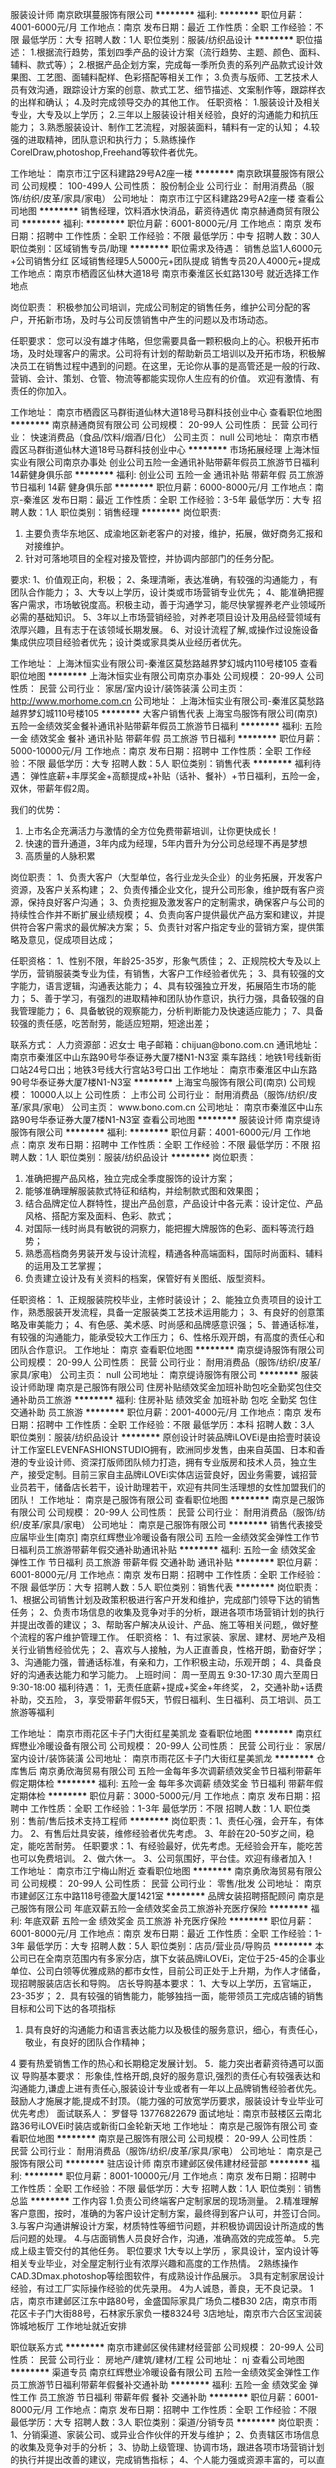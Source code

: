 服装设计师
南京欧琪蔓服饰有限公司
**********
福利:
**********
职位月薪：4001-6000元/月 
工作地点：南京
发布日期：最近
工作性质：全职
工作经验：不限
最低学历：大专
招聘人数：1人
职位类别：服装/纺织品设计
**********
职位描述： 
1.根据流行趋势，策划四季产品的设计方案（流行趋势、主题、颜色、面料、辅料、款式等）； 
2.根据产品企划方案，完成每一季所负责的系列产品款式设计效果图、工艺图、面辅料配样、色彩搭配等相关工作； 
3.负责与版师、工艺技术人员有效沟通，跟踪设计方案的创意、款式工艺、细节描述、文案制作等，跟踪样衣的出样和确认； 
4.及时完成领导交办的其他工作。 
任职资格： 
1.服装设计及相关专业，大专及以上学历；
2.三年以上服装设计相关经验，良好的沟通能力和抗压能力； 
3.熟悉服装设计、制作工艺流程，对服装面料，辅料有一定的认知； 
4.较强的进取精神，团队意识和执行力；
5.熟练操作CorelDraw,photoshop,Freehand等软件者优先。

工作地址：
南京市江宁区科建路29号A2座一楼
**********
南京欧琪蔓服饰有限公司
公司规模：
100-499人
公司性质：
股份制企业
公司行业：
耐用消费品（服饰/纺织/皮革/家具/家电）
公司地址：
南京市江宁区科建路29号A2座一楼
查看公司地图
**********
销售经理，饮料酒水快消品，薪资待遇优
南京赫通商贸有限公司
**********
福利:
**********
职位月薪：6001-8000元/月 
工作地点：南京
发布日期：招聘中
工作性质：全职
工作经验：不限
最低学历：中专
招聘人数：30人
职位类别：区域销售专员/助理
**********
职位需求及待遇：
销售总监1人6000元+公司销售分红
区域销售经理5人5000元+团队提成
销售专员20人4000元+提成
工作地点：南京市栖霞区仙林大道18号
        南京市秦淮区长虹路130号
就近选择工作地点

岗位职责：
积极参加公司培训，完成公司制定的销售任务，维护公司分配的客户，开拓新市场，及时与公司反馈销售中产生的问题以及市场动态。

任职要求：
您可以没有雄才伟略，但您需要具备一颗积极向上的心。积极开拓市场，及时处理客户的需求。公司将有计划的帮助新员工培训以及开拓市场，积极解决员工在销售过程中遇到的问题。在这里，无论你从事的是高管还是一般的行政、营销、会计、策划、仓管、物流等都能实现你人生应有的价值。 欢迎有激情、有责任的你加入。

工作地址：
南京市栖霞区马群街道仙林大道18号马群科技创业中心
查看职位地图
**********
南京赫通商贸有限公司
公司规模：
20-99人
公司性质：
民营
公司行业：
快速消费品（食品/饮料/烟酒/日化）
公司主页：
null
公司地址：
南京市栖霞区马群街道仙林大道18号马群科技创业中心
**********
市场拓展经理
上海沐恒实业有限公司南京办事处
创业公司五险一金通讯补贴带薪年假员工旅游节日福利14薪健身俱乐部
**********
福利:
创业公司
五险一金
通讯补贴
带薪年假
员工旅游
节日福利
14薪
健身俱乐部
**********
职位月薪：6000-8000元/月 
工作地点：南京-秦淮区
发布日期：最近
工作性质：全职
工作经验：3-5年
最低学历：大专
招聘人数：1人
职位类别：销售经理
**********
岗位职责:
1. 主要负责华东地区、成渝地区新老客户的对接，维护，拓展，做好商务汇报和对接维护。
2. 针对可落地项目的全程对接及管控，并协调内部部门的任务分配。

要求:
1、价值观正向，积极；
2、条理清晰，表达准确，有较强的沟通能力 ，有团队合作能力；
3、大专以上学历，设计类或市场营销专业优先；
4、能准确把握客户需求，市场敏锐度高。积极主动，善于沟通学习，能尽快掌握养老产业领域所必需的基础知识。
5、3年以上市场营销经验，对养老项目设计及用品经营领域有浓厚兴趣，且有志于在该领域长期发展。
6、对设计流程了解,或操作过设施设备集成供应项目经验者优先；设计类或家具类从业经历者优先。

  工作地址：
上海沐恒实业有限公司-秦淮区莫愁路越界梦幻城内110号楼105
查看职位地图
**********
上海沐恒实业有限公司南京办事处
公司规模：
20-99人
公司性质：
民营
公司行业：
家居/室内设计/装饰装潢
公司主页：
http://www.morhome.com.cn
公司地址：
上海沐恒实业有限公司-秦淮区莫愁路越界梦幻城110号楼105
**********
大客户销售代表
上海宝鸟服饰有限公司(南京)
五险一金绩效奖金餐补通讯补贴带薪年假员工旅游节日福利
**********
福利:
五险一金
绩效奖金
餐补
通讯补贴
带薪年假
员工旅游
节日福利
**********
职位月薪：5000-10000元/月 
工作地点：南京
发布日期：招聘中
工作性质：全职
工作经验：不限
最低学历：大专
招聘人数：5人
职位类别：销售代表
**********
福利待遇：
弹性底薪+丰厚奖金+高额提成+补贴（话补、餐补）+节日福利，五险一金，双休，带薪年假2周。

我们的优势：
1. 上市名企充满活力与激情的全方位免费带薪培训，让你更快成长！
2. 快速的晋升通道，3年内成为经理，5年内晋升为分公司总经理不再是梦想
3. 高质量的人脉积累

岗位职责：
1、负责大客户（大型单位，各行业龙头企业）的业务拓展，开发客户资源，及客户关系构建；
2、负责传播企业文化，提升公司形象，维护既有客户资源，保持良好客户沟通；
3、负责挖掘及激发客户的定制需求，确保客户与公司的持续性合作并不断扩展业绩规模；
4、负责向客户提供最优产品方案和建议，并提供符合客户需求的最优解决方案；
5、负责针对客户指定专业的营销方案，提供策略及意见，促成项目达成；

任职资格：
1、性别不限，年龄25-35岁，形象气质佳；
2、正规院校大专及以上学历，营销服装类专业为佳，有销售，大客户工作经验者优先；
3、具有较强的文字能力，语言逻辑，沟通表达能力；
4、具有较强独立开发，拓展陌生市场的能力；
5、善于学习，有强烈的进取精神和团队协作意识，执行力强，具备较强的自我管理能力；
6、具备敏锐的观察能力，分析判断能力及快速适应能力；
7、具备较强的责任感，吃苦耐劳，能适应短期，短途出差；

联系方式：
人力资源部：迟女士
电子邮箱：chijuan@bono.com.cn
通讯地址：南京市秦淮区中山东路90号华泰证券大厦7楼N1-N3室
乘车路线：地铁1号线新街口站24号口出；地铁3号线大行宫站3号口出
  工作地址：
南京市秦淮区中山东路90号华泰证券大厦7楼N1-N3室
**********
上海宝鸟服饰有限公司(南京)
公司规模：
10000人以上
公司性质：
上市公司
公司行业：
耐用消费品（服饰/纺织/皮革/家具/家电）
公司主页：
www.bono.com.cn
公司地址：
南京市秦淮区中山东路90号华泰证券大厦7楼N1-N3室
查看公司地图
**********
服装设计师
南京缇诗服饰有限公司
**********
福利:
**********
职位月薪：4001-6000元/月 
工作地点：南京
发布日期：招聘中
工作性质：全职
工作经验：不限
最低学历：不限
招聘人数：1人
职位类别：服装/纺织品设计
**********
岗位职责：
1. 准确把握产品风格，独立完成全季度服饰的设计方案；
2. 能够准确理解服装款式特征和结构，并绘制款式图和效果图；
3. 结合品牌定位人群特性，提出产品创意，产品设计中各元素：设计定位、产品风格、搭配方案及面料、色彩、款式；
4. 对国际一线时尚具有敏锐的洞察力，能把握大牌服饰的色彩、面料等流行趋势；
5. 熟悉高档商务男装开发与设计流程，精通各种高端面料，国际时尚面料、辅料的运用及工艺掌握；
6. 负责建立设计及有关资料的档案，保管好有关图纸、版型资料。
任职资格：
1、正规服装院校毕业，主修时装设计；
2、能独立负责项目的设计工作，熟悉服装开发流程，具备一定服装类工艺技术运用能力；
3、有良好的创意策略及审美能力；
4、有色感、美术感、时尚感和品牌感意识强；
5、普通话标准，有较强的沟通能力，能承受较大工作压力；
6、性格乐观开朗，有高度的责任心和团队合作意识。
工作地址：
南京
查看职位地图
**********
南京缇诗服饰有限公司
公司规模：
20-99人
公司性质：
民营
公司行业：
耐用消费品（服饰/纺织/皮革/家具/家电）
公司主页：
null
公司地址：
南京缇诗服饰有限公司
**********
服装设计师助理
南京是己服饰有限公司
住房补贴绩效奖金加班补助包吃全勤奖包住交通补助员工旅游
**********
福利:
住房补贴
绩效奖金
加班补助
包吃
全勤奖
包住
交通补助
员工旅游
**********
职位月薪：2001-4000元/月 
工作地点：南京
发布日期：招聘中
工作性质：全职
工作经验：不限
最低学历：本科
招聘人数：3人
职位类别：服装/纺织品设计
**********
原创设计时装品牌iLOVEi是由拾壹时装设计工作室ELEVENFASHIONSTUDIO拥有，欧洲同步发售，由来自英国、日本和香港的专业设计师、资深打版师团队倾力打造，拥有专业版房和技术人员，独立生产，接受定制。目前三家自主品牌iLOVEi实体店运营良好，因业务需要，诚招营业员若干，储备店长若干，设计助理若干，欢迎有共同生活理想的女性加盟我们的团队！
工作地址：
南京是己服饰有限公司
查看职位地图
**********
南京是己服饰有限公司
公司规模：
20-99人
公司性质：
民营
公司行业：
耐用消费品（服饰/纺织/皮革/家具/家电）
公司地址：
南京是己服饰有限公司
**********
销售代表接受应届毕业生[南京]
南京红辉懋业冷暖设备有限公司
五险一金绩效奖金弹性工作节日福利员工旅游带薪年假交通补助通讯补贴
**********
福利:
五险一金
绩效奖金
弹性工作
节日福利
员工旅游
带薪年假
交通补助
通讯补贴
**********
职位月薪：6001-8000元/月 
工作地点：南京
发布日期：招聘中
工作性质：全职
工作经验：不限
最低学历：大专
招聘人数：5人
职位类别：销售代表
**********
岗位职责：
1、根据公司销售计划及政策积极进行客户开发和维护，完成部门领导下达的销售任务；
2、负责市场信息的收集及竞争对手的分析，跟进各项市场营销计划的执行并提出改善的建议；
3、帮助客户解决从设计、产品、施工等相关问题,，做好整个流程的客户维护管理工作。
任职资格：
1、有过家装、家居、建材、房地产及相关行业销售经验优先；
2、喜欢与人接触，为人正直善良，性格开朗，勤奋好学；
3、沟通能力强，普通话标准，有亲和力，工作积极主动，乐观开朗；
4、具备良好的沟通表达能力和学习能力。
上班时间：
周一至周五   9:30-17:30  周六至周日   9:30-18:00
福利待遇：
1，无责任底薪+提成+奖金+年终奖，
2，交通补助+话费补助，交五险，
3，享受带薪年假5天，节假日福利、生日福利、员工培训、员工旅游等福利

工作地址：
南京市雨花区卡子门大街红星美凯龙
查看职位地图
**********
南京红辉懋业冷暖设备有限公司
公司规模：
20-99人
公司性质：
民营
公司行业：
家居/室内设计/装饰装潢
公司地址：
南京市雨花区卡子门大街红星美凯龙
**********
仓库售后
南京勇欣海贸易有限公司
五险一金每年多次调薪绩效奖金节日福利带薪年假定期体检
**********
福利:
五险一金
每年多次调薪
绩效奖金
节日福利
带薪年假
定期体检
**********
职位月薪：3000-5000元/月 
工作地点：南京
发布日期：招聘中
工作性质：全职
工作经验：1-3年
最低学历：不限
招聘人数：1人
职位类别：售前/售后技术支持工程师
**********
岗位职责：1、责任心强，会开车，有体力。
          2、有售后灶具安装，维修经验者优先考虑。
          3、年龄在20-50岁之间，稳定，能吃苦耐劳。
任职要求：1、有经验最好，优先考虑。无经验会开车，能吃苦也可以免费培训。
          2、做六休一。
          3、公司氛围好，平台佳。欢迎有缘者加入！
工作地址：
南京市江宁梅山附近
查看职位地图
**********
南京勇欣海贸易有限公司
公司规模：
20-99人
公司性质：
民营
公司行业：
零售/批发
公司地址：
南京市建邺区江东中路118号德盈大厦1421室
**********
品牌女装招聘搭配顾问
南京是己服饰有限公司
年底双薪五险一金绩效奖金员工旅游补充医疗保险
**********
福利:
年底双薪
五险一金
绩效奖金
员工旅游
补充医疗保险
**********
职位月薪：6001-8000元/月 
工作地点：南京
发布日期：最近
工作性质：全职
工作经验：1-3年
最低学历：大专
招聘人数：5人
职位类别：店员/营业员/导购员
**********
本公司已在全南京范围内有多家分店，旗下女装品牌iLOVEi，定位于25-45的企事业单位、公司白领等优雅成熟的都市女性，目前公司正处于上升期，为作人才储备，现招聘服装店店长和导购。
店长导购基本要求：
1、大专以上学历，五官端正，23-35岁；
2．具有较强的销售能力，能够独挡一面，能带领员工完成店铺的销售目标和公司下达的各项指标
3. 具有良好的沟通能力和语言表达能力以及极佳的服务意识，细心，有责任心，敬业，有良好的团队合作精神；
4 要有热爱销售工作的热心和长期稳定发展计划。
5．能力突出者薪资待遇可以面议
导购基本要求：
形象佳,性格开朗,良好的服务意识,强烈的责任心有较强表达和沟通能力,谦虚上进有责任心,服装设计专业或者有一年以上品牌销售经验者优先。鼓励人才施展才能,提成不封顶。（能力强的可放宽学历要求，服装设计专业毕业可优先考虑）
面试联系人： 罗督导 13776822679
面试地址：南京市鼓楼区云南北路36号iLOVEi时装店或新街口金轮新天地
工作地址：
南京是己服饰有限公司
查看职位地图
**********
南京是己服饰有限公司
公司规模：
20-99人
公司性质：
民营
公司行业：
耐用消费品（服饰/纺织/皮革/家具/家电）
公司地址：
南京是己服饰有限公司
**********
驻店设计师
南京市建邺区侯伟建材经营部
**********
福利:
**********
职位月薪：8001-10000元/月 
工作地点：南京
发布日期：招聘中
工作性质：全职
工作经验：不限
最低学历：大专
招聘人数：1人
职位类别：销售总监
**********
工作内容
1.负责公司终端客户定制家居的现场测量。
2.精准理解客户意图，按时，准确的为客户设计定制方案，最终得到客户认可，并签订合同。
3.与客户沟通讲解设计方案，材质特性等细节问题，并积极协调因设计所造成的售后问题的处理。
4.与店面销售人员良好合作，沟通，准确高效的完成签单。
5.完成上级主管交付的其他任务。
职位要求
1大专以上学历 ，家具设计，室内设计等相关专业毕业，对全屋定制行业有浓厚兴趣和高度的工作热情。
2熟练操作CAD.3Dmax.photoshop等绘图软件，有成熟设计作品展示。
3具有定制家居设计经验，有过工厂实际操作经验的优先录用。
4为人诚恳，善良，无不良记录。
1店，南京市建邺区江东中路80号，金盛国际家具广场负二楼B30
2店，南京市雨花区卡子门大街88号，石林家乐家负一楼8324号
3店地址，南京市六合区宝润装饰城地板厅
工作地址就近安排

职位联系方式
**********
南京市建邺区侯伟建材经营部
公司规模：
20-99人
公司性质：
民营
公司行业：
房地产/建筑/建材/工程
公司地址：
nj
查看公司地图
**********
渠道专员
南京红辉懋业冷暖设备有限公司
五险一金绩效奖金弹性工作员工旅游节日福利带薪年假餐补交通补助
**********
福利:
五险一金
绩效奖金
弹性工作
员工旅游
节日福利
带薪年假
餐补
交通补助
**********
职位月薪：6001-8000元/月 
工作地点：南京
发布日期：招聘中
工作性质：全职
工作经验：不限
最低学历：大专
招聘人数：3人
职位类别：渠道/分销专员
**********
岗位职责：
   1、分销渠道、家装公司、或异业合作伙伴的开发与维护；
   2、负责辖区市场信息的收集及竞争对手的分析；
   3、协助上级管理、协调市场，跟进各项市场营销计划的执行并提出改善的建议，完成销售指标；
   4、个人能力强或资源丰富的，可以直接晋升至管理岗位，带领团队共同完成销售目标！
任职资格：
   1、应届毕业生，勤奋好学、不怕吃苦，有挑战自我，积极拼搏的精神。
   2、大专及以上学历，市场营销等相关专业；熟悉建材家居行业、有与家装公司合作或渠道开发经验者优先；
   3、反应敏捷、积极自信、表达能力强，具有较强的沟通能力及交际技巧，具有亲和力；
   4、有责任心，诚实守信、具备强烈的敬业和团队合作精神；
薪资福利：
    1、无责任底薪+提成+季度奖金+年终奖，
    2、交通补助+电话补助+带薪年假员工旅游节日，带薪年假5天；
    3、不定期团队活动、聚餐，社会保险（养老、工伤、生育、医疗、失业），带薪培训、只要你热爱工作，有一颗积极向上的心，高薪不是梦！
上班时间：周一至周五 9:30-17:30   周六至周日 9:30-18:00

工作地址：
南京市雨花区卡子门大街红星美凯龙
查看职位地图
**********
南京红辉懋业冷暖设备有限公司
公司规模：
20-99人
公司性质：
民营
公司行业：
家居/室内设计/装饰装潢
公司地址：
南京市雨花区卡子门大街红星美凯龙
**********
售后客服专员
南京勇欣海贸易有限公司
五险一金节日福利不加班带薪年假定期体检每年多次调薪
**********
福利:
五险一金
节日福利
不加班
带薪年假
定期体检
每年多次调薪
**********
职位月薪：4001-6000元/月 
工作地点：南京
发布日期：招聘中
工作性质：全职
工作经验：不限
最低学历：大专
招聘人数：1人
职位类别：客户服务专员/助理
**********
岗位职责：1、编排南京区域每日的售后行程单；
                  2、对接各门店订单（安排送货、安装、预埋烟管安装止回阀、集成灶定位）
                  3、对接售后问题（南京区域、外围、代理商报单的售后问题）；
                  4、对接总部配件、质量反馈等事项；
                  5、学习金谍系统，有专人免费培训；
任职要求：1、有相关经验的工作人3年左右，无经验，优秀的实习生也可考虑；
                  2、家住在河西附近，优先考虑。
                 3、责任心强，能喝苦耐劳，细心，态度踏实，稳定性强。
                  4、平台好，氛围优，常组织聚餐，集体活动。
                  5、一份耗去，一份收获，共同创建火王美好的明天！
工作地址：
南京市建邺区江东中路118号德盈大厦1421室
查看职位地图
**********
南京勇欣海贸易有限公司
公司规模：
20-99人
公司性质：
民营
公司行业：
零售/批发
公司地址：
南京市建邺区江东中路118号德盈大厦1421室
**********
采购跟单员
南京菲茉达贸易有限公司
五险一金绩效奖金加班补助交通补助餐补带薪年假
**********
福利:
五险一金
绩效奖金
加班补助
交通补助
餐补
带薪年假
**********
职位月薪：4001-6000元/月 
工作地点：南京-鼓楼区
发布日期：最近
工作性质：全职
工作经验：1-3年
最低学历：大专
招聘人数：2人
职位类别：服装/纺织/皮革跟单
**********
岗位职责：
1.协助业务员对服装类产品的采购跟单，及时与国内供应商沟通、跟进订单进展情况；
2.负责下单后及时跟进工厂生产情况，下单、到货入库等工作事宜。


任职要求：
1.供应链管理或服装设计工程相关专业，优秀者应届生亦可；
2.具有较强的沟通能力，吃苦耐劳，责任心强；
3.熟悉服装开发的供应链环节；
  工作地址：
南京鼓楼区建宁路61号中央金地写字楼A座406室
**********
南京菲茉达贸易有限公司
公司规模：
20-99人
公司性质：
股份制企业
公司行业：
互联网/电子商务
公司主页：
www.fewmoda@.com
公司地址：
南京鼓楼区建宁路61号中央金地写字楼A座406室
查看公司地图
**********
店员导购
南京安妮森林电子商务有限公司
五险一金全勤奖加班补助餐补定期体检员工旅游节日福利
**********
福利:
五险一金
全勤奖
加班补助
餐补
定期体检
员工旅游
节日福利
**********
职位月薪：4001-6000元/月 
工作地点：南京
发布日期：最近
工作性质：全职
工作经验：不限
最低学历：中专
招聘人数：2人
职位类别：店员/营业员/导购员
**********
岗位职责：
1.运用正直、诚实和求知来提升安妮森林企业文化、价值和使命。在发生客流高峰或突 发事件时保持冷静，确保门店的正常营运并为同仁作出积极的榜样。
2.通过不断的环境评估和顾客给予的暗示，预测顾客和门店需求。将信息传递给店长，使团队可以做出必要的回应，以时刻建立“第三空间”环境。
3.协助培训新同仁，积极帮助提升其工作的成功表现，在需要时给与尊重和鼓励性的指 导。
4.店长沟通，促进营造积极的团队氛围。
5.在岗期间给同仁回馈，从而确保营运的卓越，并提高店面绩效。
6.为所有顾客提供优质的服务，表现出“顾客第一”的服务态度，并与顾客紧密接触。 发现顾客的需求并及时做出回应。
7.理解顾客的动机、需求及所关注的问题，在上岗期间与团队建立并保持积极良好的关系。
8.在岗期间执行门店营运工作。按照工作分配，负责开关店工作。
9.遵循营运的政策和流程，包括现金处理、安全和保全，以确保在岗期间所有物品的安全。
10.遵循所有的现金管理和现金收款政策，并确保值班团队遵循正确的现金管理惯例。
11.给所有顾客提供优质的顾客服务。
12.保证工作的正常且准时出勤。
13.坚持遵循所有产品陈列标准，为所有顾客提供品质如一的服装。
14.通过使用现有的组织工具，并与店长协作，寻找新颖有效的认同方式，认同和加强个人和团队成就

工作地址：
南京市江宁经济技术开发区双龙大道2881号10幢3楼(海尔曼斯工业园)
查看职位地图
**********
南京安妮森林电子商务有限公司
公司规模：
100-499人
公司性质：
民营
公司行业：
互联网/电子商务
公司主页：
null
公司地址：
南京市江宁经济技术开发区双龙大道2881号10幢3楼(海尔曼斯工业园)
**********
淘宝客服
南京安妮森林电子商务有限公司
五险一金加班补助餐补带薪年假员工旅游节日福利全勤奖
**********
福利:
五险一金
加班补助
餐补
带薪年假
员工旅游
节日福利
全勤奖
**********
职位月薪：4001-6000元/月 
工作地点：南京-江宁区
发布日期：招聘中
工作性质：全职
工作经验：1-3年
最低学历：大专
招聘人数：2人
职位类别：网店客服
**********
岗位职责：
1、熟悉了解全店商品详细信息，掌握大部分商品专业知识。
2、通过阿里旺旺和客户沟通，培养良好的语言组织能力和表达能力，通过文字让对方正确的理解和掌握商品信息，耐心专业地解答客户提出的各种问题，达成交易。
（1）负责收集客户信息，了解并分析客户需求，为客户提供专业导购意见
（2）负责进行有效的客户管理和沟通，维护良好的客户关系
3、负责及时跟踪货品发货动向，及时与用户沟通，避免用户不满意。
4、耐心接待听取存在售后问题的客人反馈情况，根据需要及时转给售后客服进行处理。
5、维护客户关系，并开发新客户

任职资格：
  1、较强的应变能力、口头表达与沟通能力；
  2、有较强维护协调客户的能力，熟悉客户服务流程；
  3、具备较强的学习能力，可快速掌握专业知识，及时开展工作；
  4、工作严谨，计划性强，善于分析思考问题，有责任心；
  5、勤奋踏实，良好的服务意识与团队合作精神。
薪资：底薪+提成
任职要求：电脑打字熟练，礼貌待人，说话和气
工作地址：
南京市江宁经济技术开发区双龙大道2881号10幢3楼(海尔曼斯工业园)
**********
南京安妮森林电子商务有限公司
公司规模：
100-499人
公司性质：
民营
公司行业：
互联网/电子商务
公司主页：
null
公司地址：
南京市江宁经济技术开发区双龙大道2881号10幢3楼(海尔曼斯工业园)
查看公司地图
**********
品牌推广专员/策划推广/产品运营
南京宋茜服饰有限公司
每年多次调薪五险一金年底双薪绩效奖金加班补助全勤奖通讯补贴员工旅游
**********
福利:
每年多次调薪
五险一金
年底双薪
绩效奖金
加班补助
全勤奖
通讯补贴
员工旅游
**********
职位月薪：5001-8000元/月 
工作地点：南京
发布日期：最新
工作性质：全职
工作经验：不限
最低学历：大专
招聘人数：3人
职位类别：品牌专员/助理
**********
岗位职责：

1.协助品牌主管实施企业的品牌推广计划；

2.建立并维护客户关系，定期进行市场拓展；

3.进行产品市场推广的策划与实施，并对推广效果进行跟踪；

4.定期分析市场情况，并提出有效推广的建议。

任职要求：

1.中专以上学历，市场营销、管理类、广告类相关专业优先；

2.具有相关行业（品牌推广）的工作经验者优先；

3.具有较好的综合素质和文化修养；

4.诚实频分，有良好的沟通及协调能力，较强的执行能力；

5.具有亲和力、敬业，有团队合作精神；

6.熟练操作各类相关软件


双休+五险+食堂+年假+各类节假日福利+年底双薪+出国游+各类系统培训，舒适的办公环境，优秀的企业文化和氛围，鼎翰期待有才之士的加入！！
工作地址：
南京宋茜服饰有限公司
**********
南京宋茜服饰有限公司
公司规模：
500-999人
公司性质：
民营
公司行业：
耐用消费品（服饰/纺织/皮革/家具/家电）
公司地址：
南京宋茜服饰有限公司
查看公司地图
**********
储备店长+晋升快
南京宋茜服饰有限公司
五险一金年底双薪交通补助带薪年假弹性工作补充医疗保险员工旅游
**********
福利:
五险一金
年底双薪
交通补助
带薪年假
弹性工作
补充医疗保险
员工旅游
**********
职位月薪：6001-8000元/月 
工作地点：南京
发布日期：最新
工作性质：全职
工作经验：不限
最低学历：中专
招聘人数：3人
职位类别：店员/营业员/导购员
**********
岗位职责：
1.清点门店统配商品与直送商品到货，并及时录入系统；
2.保持商品陈列、展放得当；
3.熟悉所负责商品的价格、产地、及特性等；
4.做好商品整理、保管和盘点工作；
5.门店的收银工作；
6.保持店面卫生，为顾客营造良好的购物环境；
7.正式带店后主要负责门店的管理工作；
任职资格：
1年以上相关工作经验，具备电脑操作能力和管理能力
工作时间：9：00-18:00，周末及法定节假日正常休息。
薪资福利:
五险+生日福利+节假日福利+带薪年假+培训晋升+工会活动+国内旅游

工作地址：
南京市玄武区新街口
**********
南京宋茜服饰有限公司
公司规模：
500-999人
公司性质：
民营
公司行业：
耐用消费品（服饰/纺织/皮革/家具/家电）
公司地址：
南京宋茜服饰有限公司
查看公司地图
**********
淘宝客服/客服专员
南京道润服装贸易有限公司
五险一金绩效奖金加班补助全勤奖餐补节日福利
**********
福利:
五险一金
绩效奖金
加班补助
全勤奖
餐补
节日福利
**********
职位月薪：3500-6000元/月 
工作地点：南京
发布日期：最近
工作性质：全职
工作经验：不限
最低学历：大专
招聘人数：3人
职位类别：网店客服
**********
南京三千服装店是一家南京知名服装经营店，拥有超大卖场的实体店以及皇冠信用的淘宝商铺。
 职位描述： 1.负责淘宝店铺销售工作，利用千牛与客人交流，完成交易
           2.熟悉淘宝后台操作，如改价，插旗备注等           
职位要求：1.能熟练操作电脑，打字速度不低于60字/分钟
          2.工作认真负责 工作条理性强
          3.善与人沟通 团队意识强
          4.有淘宝相关经验者优先.           
福利待遇：1.带薪法定节假日正常休息。如有加班，按照国家规定，发放加班工资
            2.年底根据综合考评，发放年终奖金
            3.提供餐补，晚班补贴
工作时间：每周实行轮班制----白班：9：00-17：30 夜班：15:00--22:00           
每周休息一天且年底我们有长达二十几天的年假
一经录用，公司将提供良好的福利待遇与广阔的发展空间。

工作地址：
南京市鼓楼区沈举人巷19号华辰大厦602
查看职位地图
**********
南京道润服装贸易有限公司
公司规模：
20-99人
公司性质：
民营
公司行业：
互联网/电子商务
公司地址：
南京市玄武区幸福路11号
**********
采购主管/外贸/贸易经理/主管/双休
南京宋茜服饰有限公司
每年多次调薪年底双薪绩效奖金加班补助带薪年假弹性工作补充医疗保险员工旅游
**********
福利:
每年多次调薪
年底双薪
绩效奖金
加班补助
带薪年假
弹性工作
补充医疗保险
员工旅游
**********
职位月薪：8001-10000元/月 
工作地点：南京
发布日期：最新
工作性质：全职
工作经验：1-3年
最低学历：中专
招聘人数：5人
职位类别：采购经理/主管
**********
采购主管职责：
1.负责采购部门工作，更新、完善、创新采购工作和流程；
2.负责所有门店的采购工作，订单的跟进和验收,纪录；
3.进行原材料等其他公司和客户所需的物品筛选、检查、采购、发货及质保工作；
4.送货单的整理与纪录，报价单整理，所有产品的价格更新等；
5.加强门店调货整理，厨房的加工统计等；
6.积极与各部门进行沟通，及时了解需求情况，较好的控制成本，创造公司最大利润； 7.完善公司采购系统的管理规章制度，督促修改、规范公司各部门的规章制度；
8.维护公司日常办公秩序和办公环境， 协助完成办公用品与其他物品的采购、维护和管理；
9.除了上述本职工作，当公司发生需要各部门协作的任务或工作时，公司利益至上，必须服从公司安排，与各部门人员共同完成任务或工作。

工作地址：
南京宋茜服饰有限公司
**********
南京宋茜服饰有限公司
公司规模：
500-999人
公司性质：
民营
公司行业：
耐用消费品（服饰/纺织/皮革/家具/家电）
公司地址：
南京宋茜服饰有限公司
查看公司地图
**********
运营助理+5K+补助
南京宋茜服饰有限公司
五险一金年底双薪交通补助带薪年假弹性工作补充医疗保险员工旅游
**********
福利:
五险一金
年底双薪
交通补助
带薪年假
弹性工作
补充医疗保险
员工旅游
**********
职位月薪：5001-8000元/月 
工作地点：南京
发布日期：最新
工作性质：全职
工作经验：不限
最低学历：大专
招聘人数：3人
职位类别：销售运营专员/助理
**********
岗位职责：
1、整理厂家资料
2、提报新品
3、统计数据分析数据
4、协调各门店产品数量与模块。
任职资格：没经验没能力不是最重要的，最主要的是态度。只要具备态度，其他都不是问题。电脑操作熟练
工作时间：8:30-18:00 午休1.5小时 双休
任职资格：
学历、工作经验、工作能力是次要的，积极的工作态度才是任职最起码的资本。晋升机制公平且迅速，值得一试。

工作地址：
南京市玄武区新街口
**********
南京宋茜服饰有限公司
公司规模：
500-999人
公司性质：
民营
公司行业：
耐用消费品（服饰/纺织/皮革/家具/家电）
公司地址：
南京宋茜服饰有限公司
查看公司地图
**********
行政专员/行政助理 实习生办公室轻松+双休
南京宋茜服饰有限公司
每年多次调薪五险一金绩效奖金通讯补贴带薪年假弹性工作补充医疗保险定期体检
**********
福利:
每年多次调薪
五险一金
绩效奖金
通讯补贴
带薪年假
弹性工作
补充医疗保险
定期体检
**********
职位月薪：4001-6000元/月 
工作地点：南京
发布日期：最新
工作性质：全职
工作经验：不限
最低学历：中专
招聘人数：3人
职位类别：行政专员/助理
**********
职位要求：
1、大专及以上学历，年满22周岁以上；
2、电脑办公软件要会(如WORD、EXCEL等)；
3、会办公室软件有经验优先，应届生亦可；
4、提供免费学习，提高自己，充实自己的机会；
5、提升空间大，内部有提升机会，从文员、助理提升到主管，从主管可提升到经理等；

薪资待遇：
1、在成熟的运营管理机制下，为在职员工提供入职前带薪岗前培训；
2、公司工作环境优雅、氛围好，同事关系融洽，生日派对、聚餐等活动丰富；
3、公司注重员工培养，给予晋升机会，管理层在主要员工中培养、提拔。

工作时间：早9：00-18：00 ，双休，法定假日按国家规定执行！
  工作地址：
南京宋茜服饰有限公司
**********
南京宋茜服饰有限公司
公司规模：
500-999人
公司性质：
民营
公司行业：
耐用消费品（服饰/纺织/皮革/家具/家电）
公司地址：
南京宋茜服饰有限公司
查看公司地图
**********
采购专员/跟单/买手/外贸电商采购+绩效奖金
南京宋茜服饰有限公司
每年多次调薪年底双薪绩效奖金加班补助带薪年假弹性工作补充医疗保险员工旅游
**********
福利:
每年多次调薪
年底双薪
绩效奖金
加班补助
带薪年假
弹性工作
补充医疗保险
员工旅游
**********
职位月薪：6001-8000元/月 
工作地点：南京
发布日期：最新
工作性质：全职
工作经验：1-3年
最低学历：中专
招聘人数：5人
职位类别：采购专员/助理
**********
职位描述：
1. 完成所负责类别的产品外贸采购工作；
2. 完成公司分配给采购任务指标，根据产品近期销量、热卖程度制定合理的采购计划
3. 确保产品准确入库；
4. 维护供应商关系，开发新的供应商；建立稳定的采购渠道，寻找充足的货源，分配库存商品，避免缺货。
5.及时跟踪产品信息，对信息有更改（供应商更改、产品信息更改等）的产品，及时跟相关部门及人员沟通
6.产品上架销售后，做好后续补货、物流信息跟踪等相关工作，尽量做到无欠单销售；
7.对不良产品进行、侵权产品做后续处理。
8.表现优异者将有机会提拔为部门主管，负责整个部门的业务管理

任职要求：
1.接受能力强，熟悉外贸产品线开发，采购。
2.了解采购流程。有团队合作能力，配合市场部做好存货管理。鉴别供应商质量，产品质量进行合理筛选。
3.有一定议价和谈判技巧。
4.一年以上采购经验，熟悉汽配，3C，服装，有合作供货商关系优先考虑。（应届如优秀者，公司愿意培养）
5.20-40岁左右，诚实可信，仔细认真，具有较强的协调沟通及执行能力
6.工作细心，勤学好问，做事勤奋，遵守公司纪律，工作稳定，服从安排，有较强的责任心，抗压力强，应对快速敏锐。
工作时间：
朝九晚六，午休一小时，提供工作午餐，按国家法定假日休假
薪酬福利：
1、工资构成：底薪+绩效+提成+团队激励奖金，让员工的每份付出都得到应有的回报；
2、完善的社保福利制度
3、年终奖金+优秀员工分红+高额提成；
4、为优秀员工提供充足的上升空间，不论资排辈，一切凭实力说话；
5、每月定期组织团队活动；
工作地址：
南京宋茜服饰有限公司
**********
南京宋茜服饰有限公司
公司规模：
500-999人
公司性质：
民营
公司行业：
耐用消费品（服饰/纺织/皮革/家具/家电）
公司地址：
南京宋茜服饰有限公司
查看公司地图
**********
女装验货QC
加拿大阔威克国际公司南京代表处
加班补助五险一金通讯补贴带薪年假补充医疗保险
**********
福利:
加班补助
五险一金
通讯补贴
带薪年假
补充医疗保险
**********
职位月薪：3000-4500元/月 
工作地点：南京-鼓楼区
发布日期：招聘中
工作性质：全职
工作经验：3-5年
最低学历：中专
招聘人数：1人
职位类别：服装/纺织品/皮革质量管理
**********
职位描述:
岗位职责:
1、 负责大货面料质量控制以及服装成品质量控制，出具符合公司要求的检验报告；
2、 负责预防质量事故的发生，解决现场的质量问题，参与质量事故的调查与分析：
3、 辅助供应商品质定位及合作改进建议。
4、 部门主管交办的其它事宜。
任职要求：
1、 从事3年以上服装检验工作；
2、 有强烈的责任心与细心的工作态度，能适应经常出差，能吃苦耐劳；
3、 具有南京户籍，在南京有居住地。
工作地址：
江、浙地区
**********
加拿大阔威克国际公司南京代表处
公司规模：
100-499人
公司性质：
外商独资
公司行业：
耐用消费品（服饰/纺织/皮革/家具/家电）
公司地址：
江苏省南京市鼓楼区中山路
查看公司地图
**********
总经理助理/行政人事专员/办公室主任
南京宋茜服饰有限公司
每年多次调薪年底双薪绩效奖金加班补助带薪年假弹性工作补充医疗保险员工旅游
**********
福利:
每年多次调薪
年底双薪
绩效奖金
加班补助
带薪年假
弹性工作
补充医疗保险
员工旅游
**********
职位月薪：6001-8000元/月 
工作地点：南京
发布日期：最新
工作性质：全职
工作经验：1-3年
最低学历：大专
招聘人数：1人
职位类别：行政经理/主管/办公室主任
**********
1、协助处理行政相关事务
2、协助处理对外事务
3、协助处理人力资源工作
4、协助处理部分业务工作
5、完成交办的其他工作的督办、协调及落实任务。
任职资格：
1、大专以上学历，身体健康，形象好，气质佳。
2、擅长文件拟写，文字功底强.
3、具有较强的表达能力、沟通能力、有组织能力，擅长商务接待安排和协调.
4、有驾驶证，会开车优先。

工作地址：
南京宋茜服饰有限公司
**********
南京宋茜服饰有限公司
公司规模：
500-999人
公司性质：
民营
公司行业：
耐用消费品（服饰/纺织/皮革/家具/家电）
公司地址：
南京宋茜服饰有限公司
查看公司地图
**********
区域经理/督导/主管+高提成+双休
南京宋茜服饰有限公司
每年多次调薪年底双薪绩效奖金加班补助带薪年假弹性工作补充医疗保险员工旅游
**********
福利:
每年多次调薪
年底双薪
绩效奖金
加班补助
带薪年假
弹性工作
补充医疗保险
员工旅游
**********
职位月薪：10001-15000元/月 
工作地点：南京
发布日期：最新
工作性质：全职
工作经验：1-3年
最低学历：中专
招聘人数：3人
职位类别：区域销售经理/主管
**********
岗位职责：
1、专业人员职位，在上级的领导和监督下定期完成量化的工作要求，并能独立处理和解决所负责的任务；
2、协助上级管理、协调市场，跟踪并监察各项市场营销计划的执行；
3、作为所在地销售业务工作总负责人，承担辖区市场及销售任务指标，确保完成公司分配的销售目标；
4、负责挖掘所在地市场有效客户及经销商，并与其进行合同谈判、签订，维护好客户及经销商关系，与客户及经销商保持良好沟通；
5、参与所在地市场营销活动，了解参与此类活动的客户信息和动态；
6、负责所在地市场信息的收集及分析，并及时向公司总部反馈并提出营销策略建议；
任职资格：
1.学历不限，具备服装销售管理经验者优先；
2.具备区域经营策略、计划的制定能力和丰富的市场操作经验；有强烈的市场竞争意识和敏锐的反应能力
3.有较强的客户销售公关能力和客户关系维护能力、与客户有较强的谈判和沟通能力；
4.热爱销售工作，富有工作激情；

工作地址：
南京宋茜服饰有限公司
**********
南京宋茜服饰有限公司
公司规模：
500-999人
公司性质：
民营
公司行业：
耐用消费品（服饰/纺织/皮革/家具/家电）
公司地址：
南京宋茜服饰有限公司
查看公司地图
**********
区域销售经理/大区经理+双休+时间灵活
南京宋茜服饰有限公司
五险一金年底双薪交通补助带薪年假弹性工作补充医疗保险定期体检员工旅游
**********
福利:
五险一金
年底双薪
交通补助
带薪年假
弹性工作
补充医疗保险
定期体检
员工旅游
**********
职位月薪：6001-10000元/月 
工作地点：南京
发布日期：最新
工作性质：全职
工作经验：不限
最低学历：中专
招聘人数：3人
职位类别：区域销售经理/主管
**********
岗位职责：
1、负责产品的区域拓展、空白市场客户开发、区域运营的策划制定及执行；
2、制定销售目标、市场拓展计划、审核客户的各种计划并监督执行；
3、带领销售团队完成所负责区域销售目标，确保年度计划达成；
4、执行公司指定的营销方案，负责营销费用的使用进行全程监管；
5、客户网点、二批网络的建设维护及管理，逐步完善销售网络，及时向公司反馈市场信息及营销策略建议；
6、指导主管及业务人员的日常工作并进行监督、监管培训考核；
7、定期拜访客户，维持良好的客户关系；

任职资格：
1、高中及以上学历；
2、3年以上服饰行业销售经验，有渠道资源者优先；
3、熟悉当前市场情况及市场推广策略和产品销售技巧；
4、具有良好的团队合作意识，务实肯干，具有强烈的成就欲、良好的客户服务意识沟通表达能力及亲和力；
5、待遇：底薪+提成+奖金+补助

工作地址：
南京市玄武区新街口
**********
南京宋茜服饰有限公司
公司规模：
500-999人
公司性质：
民营
公司行业：
耐用消费品（服饰/纺织/皮革/家具/家电）
公司地址：
南京宋茜服饰有限公司
查看公司地图
**********
（双休）采购专员
南京宋茜服饰有限公司
五险一金年底双薪交通补助带薪年假弹性工作补充医疗保险员工旅游
**********
福利:
五险一金
年底双薪
交通补助
带薪年假
弹性工作
补充医疗保险
员工旅游
**********
职位月薪：6001-8000元/月 
工作地点：南京
发布日期：最新
工作性质：全职
工作经验：不限
最低学历：中专
招聘人数：5人
职位类别：采购专员/助理
**********
岗位职责：
1、及时、准确接听/转接电话，如需要，记录留言并及时转达；
2、接待来访客人并及时准确通知被访人员；
3、对客户进行电话拜访和回访工作，并做相关记录；
4、收发公司邮件、报刊、传真和物品，并做好登记管理以及转递工作；
5、协助公司员工的复印、传真等工作；
6、完成上级主管交办的其它工作。
任职资格：
1、中专及以上学历，有采购部门相关工作经验者优先考虑；
2、较强的书面和口头表达能力；
3、熟练运用OFFICE办公软件；
4、工作仔细认真、责任心强、为人正直。
薪酬待遇：
1、无责底薪+绩效提成+旅游奖励+全勤奖+五险一金；
2、健全良好的职位晋升空间及广阔的职业发展平台；
3、定期举办员工聚餐及其他娱乐活动；
4、国家法定节假日。
工作时间：
朝九晚六，周末双休

工作地址：
南京市玄武区新街口
**********
南京宋茜服饰有限公司
公司规模：
500-999人
公司性质：
民营
公司行业：
耐用消费品（服饰/纺织/皮革/家具/家电）
公司地址：
南京宋茜服饰有限公司
查看公司地图
**********
办事处经理/主管
南京宋茜服饰有限公司
每年多次调薪年底双薪绩效奖金加班补助带薪年假弹性工作补充医疗保险员工旅游
**********
福利:
每年多次调薪
年底双薪
绩效奖金
加班补助
带薪年假
弹性工作
补充医疗保险
员工旅游
**********
职位月薪：10001-15000元/月 
工作地点：南京
发布日期：最新
工作性质：全职
工作经验：1-3年
最低学历：中专
招聘人数：3人
职位类别：销售经理
**********
岗位职责：
 1、年度预算的编制与控制；销售帐务管理。
2、根据总部市场部下发的任务，对所辖地区年度销售目标进一步分解；督促指导下属办事处经理、加盟主管完成各自的销售指标。。
3、审核办事处的销售推广计划草案，报市场部总经理批准；组织各办事处、加盟店实施公司统一制定的销售推广计划。
4、对店铺日常工作、员工行为规范进行指导和监督，确保该公司品牌形象的统一；
5、监督指导办事处日常营运费用，审核办事处的费用票据，确保其有效合格；
6、对区域内商品进行合理规划，保证区域内库存结构、数量合理；
7、指导、督促地区活动的洽谈，与商场进行店址安排、调整，合同条件的谈判；
8、市场开发与维护，信息收集与反馈。
任职要求：
1、服装类或营销类相关专业，本科以上学历；
2、优秀的组织协调能力和执行力，良好的市场分析能力；
3、熟悉企业产品知识、服装专业知识；掌握商务礼仪和市场营销知识；
4、了解财务管理和人力资源管理知识，掌握商务谈判技能和公关技巧；
5、熟悉办公软件使用、网络应用和ERP使用技能；
6、2年以上品牌服装销售工作经验，1年以上区域管理工作经验；


工作地址：
南京宋茜服饰有限公司
**********
南京宋茜服饰有限公司
公司规模：
500-999人
公司性质：
民营
公司行业：
耐用消费品（服饰/纺织/皮革/家具/家电）
公司地址：
南京宋茜服饰有限公司
查看公司地图
**********
人力资源经理/人事主管/招聘专员
南京宋茜服饰有限公司
五险一金年底双薪带薪年假补充医疗保险弹性工作
**********
福利:
五险一金
年底双薪
带薪年假
补充医疗保险
弹性工作
**********
职位月薪：5001-7000元/月 
工作地点：南京
发布日期：最新
工作性质：全职
工作经验：不限
最低学历：中专
招聘人数：2人
职位类别：人力资源主管
**********
岗位职责：
1,负责公司人力资源规划、招聘与配置、培训与开发、绩效管理、薪酬福利管理、劳动者关系管理这6大模块工作的全面开展；
 2,协助领导制定公司各类规章制度，制定部门阶段工作计划、工作总结以及各类重要公文； 
3,领导交代的其他事情。 

任职资格: 
1，中专以上学历，人力资源管理等相关专业优先。 有相关工作经验优先。 
2，熟悉人力资源管理各大板块，3年人事管理经验优先考虑。
3，具有良好的语言表达能力和沟通能力，具有较强的亲和力。

工作地址：
南京市玄武区新街口
**********
南京宋茜服饰有限公司
公司规模：
500-999人
公司性质：
民营
公司行业：
耐用消费品（服饰/纺织/皮革/家具/家电）
公司地址：
南京宋茜服饰有限公司
查看公司地图
**********
运营督导/巡店员+双休
南京宋茜服饰有限公司
五险一金年底双薪交通补助带薪年假弹性工作补充医疗保险员工旅游
**********
福利:
五险一金
年底双薪
交通补助
带薪年假
弹性工作
补充医疗保险
员工旅游
**********
职位月薪：8001-10000元/月 
工作地点：南京
发布日期：最新
工作性质：全职
工作经验：不限
最低学历：中专
招聘人数：5人
职位类别：销售运营经理/主管
**********
任职要求：
1.  中专及以上学历；性格开朗大方，注重个人形像管理，懂得基本商务礼仪，能适应长时间的出差工作节奏，自主规划工作日程。
2.  有相关服饰工作经验者优先；应届毕业生亦可带薪培训。
岗位职责：负责本司服饰实体店巡店工作，协调各门店负责人，以保证货品正常陈列；协助处理门店换季退货清场工作等；负责监督管理各门店销售业绩以及运营方向和理念问题。

工作地址：
南京市玄武区新街口
**********
南京宋茜服饰有限公司
公司规模：
500-999人
公司性质：
民营
公司行业：
耐用消费品（服饰/纺织/皮革/家具/家电）
公司地址：
南京宋茜服饰有限公司
查看公司地图
**********
双休 广告设计师助理/文案策划/实习生
南京宋茜服饰有限公司
每年多次调薪五险一金绩效奖金通讯补贴带薪年假弹性工作补充医疗保险定期体检
**********
福利:
每年多次调薪
五险一金
绩效奖金
通讯补贴
带薪年假
弹性工作
补充医疗保险
定期体检
**********
职位月薪：6001-8000元/月 
工作地点：南京
发布日期：最新
工作性质：全职
工作经验：不限
最低学历：大专
招聘人数：3人
职位类别：市场策划/企划经理/主管
**********
岗位职责：
1. 负责协助设计师进行产品形象规划设计执行、后期维护。
2. 负责品牌宣传及对外宣传及广告、产品、活动的视觉设计执行。
3. 协助公司领导及企划主管做展会相关设计。

任职要求:
1、大专及以上学历，专业不限（接受转行），25到45岁；
2、学习能力强，工作热情高，富有责任感；
3、要有一定的逻辑思维,热爱广告设计类工作；
4、无经验的面试通过公司提供带薪岗前培训，欢迎优秀应届毕业生投递。

工作时间：五天八小时，双休，法定节假日正常休息。

福利待遇：
 1、五险一金，周末双休；
 2、绩效提成，年终奖，定期调薪等；
 3、公司提供良好的发展平台，完善的培养体系和升迁机制；
 4、带薪休假（年假、婚假、丧假、病假、培训假）；
 5、丰富的集体活动（定期的拓展、旅游、年会等）；
 6、签订正式劳动合同、享受国家规定的保险福利待遇。

本公司因快速发展，需求增大，公司愿意内部从零培养
公平广阔的职业规划与发展空间，所有运营体系管理岗位没有空降兵，均从内部优秀员工中提拔产生，设计实习生/学徒→高级设计师→经理→总监
工作地址：
南京宋茜服饰有限公司
**********
南京宋茜服饰有限公司
公司规模：
500-999人
公司性质：
民营
公司行业：
耐用消费品（服饰/纺织/皮革/家具/家电）
公司地址：
南京宋茜服饰有限公司
查看公司地图
**********
高薪聘设计总监/设计助理+双休+分红
南京宋茜服饰有限公司
每年多次调薪年底双薪绩效奖金加班补助带薪年假弹性工作补充医疗保险员工旅游
**********
福利:
每年多次调薪
年底双薪
绩效奖金
加班补助
带薪年假
弹性工作
补充医疗保险
员工旅游
**********
职位月薪：8001-10000元/月 
工作地点：南京
发布日期：最新
工作性质：全职
工作经验：不限
最低学历：中专
招聘人数：3人
职位类别：艺术/设计总监
**********
岗位职责
1、负责协助设计师整理服装行业最新资讯，包括流行趋势、款式流行、色彩流行、面料流行、辅料流行趋势、新元素等信息；
2、负责协助设计师进行服装设计，出款式图；
3、负责收集面、辅料市场信息，采购合适的面、辅料；
4、负责设计图纸、资料收集、整理、归档、保管；
5、负责样衣的制作跟进.
任职资格：
1、服装设计专业，中专以上学历； 
2、积极上进，专业能力强，善于沟通；
3、有经验者优先。

工作地址：
南京宋茜服饰有限公司
**********
南京宋茜服饰有限公司
公司规模：
500-999人
公司性质：
民营
公司行业：
耐用消费品（服饰/纺织/皮革/家具/家电）
公司地址：
南京宋茜服饰有限公司
查看公司地图
**********
运营助理/策划专员+带薪年假
南京宋茜服饰有限公司
五险一金年底双薪交通补助带薪年假弹性工作补充医疗保险定期体检员工旅游
**********
福利:
五险一金
年底双薪
交通补助
带薪年假
弹性工作
补充医疗保险
定期体检
员工旅游
**********
职位月薪：6001-8000元/月 
工作地点：南京
发布日期：最新
工作性质：全职
工作经验：不限
最低学历：中技
招聘人数：3人
职位类别：市场策划/企划专员/助理
**********
岗位职责：
1、协助负责公司电商平台（以微信公众号为主，淘宝）的日常运营工作，包括宣传推广文案撰写、信息收集等工作；
2、配合完成线上线下营销活动的策划和执行工作；
3、负责客户的管理与服务，提高公司电商平台关注度和客户的活跃度；
4、配合部门广告业务工作，整理广告资源，及时跟进客户资源，了解客户需求；
5、协助部门做好其他相关工作。
   任职要求：
1、大专以上学历，市场营销、电子商务等相关专业优先考虑；
2、具有良好的文案撰写、活动策划、商务沟通能力；
3、熟悉微信公众号、淘宝等电商平台运营模式和操作流程，有1年以上微信、淘宝或电商企业相关工作经验； 
4、熟悉Office办公软件操作，善于沟通，具备良好的服务意识和应变能力，能够适应高效率的工作环境；
5、工作认真，有责任心，踏实肯干，富有团队精神。

福利待遇：
1、合理优厚的薪金：基本工资+绩效奖金+年终奖+优秀员工奖金等；
2、优厚的福利体系：带薪年假、五险一金、节日福利、生日福利等；
3、丰富的员工活动：员工聚餐、旅游活动等；
4、良好的晋升机会：内部转职（横向发展）、纵向提升；
5、舒适的工作环境，交通方便，紧邻地铁口。

工作地址：
南京市玄武区新街口
**********
南京宋茜服饰有限公司
公司规模：
500-999人
公司性质：
民营
公司行业：
耐用消费品（服饰/纺织/皮革/家具/家电）
公司地址：
南京宋茜服饰有限公司
查看公司地图
**********
外贸助理/外贸专员/贸易专员(五险一金)
南京宋茜服饰有限公司
每年多次调薪年底双薪绩效奖金加班补助带薪年假弹性工作补充医疗保险员工旅游
**********
福利:
每年多次调薪
年底双薪
绩效奖金
加班补助
带薪年假
弹性工作
补充医疗保险
员工旅游
**********
职位月薪：5001-7000元/月 
工作地点：南京
发布日期：最新
工作性质：全职
工作经验：1-3年
最低学历：中专
招聘人数：5人
职位类别：外贸/贸易专员/助理
**********
岗位职责：
1、执行公司的外贸业务，维护好老客户的订单以及开发。
2、负责用英文联系客户、编制报价、参与商务谈判，签订合同；
3、负责生产跟踪， 最终出货
4、负责单证审核、报关、结算、业务相关资料的整理和归档；向业务经理每周汇报。
任职资格：
1、大专及以上学历，国际贸易、商务英语类计算机应用相关专业；
2、具有服装出口业务操作经验者优先录用。
应届毕业生， 如果有志向长期从事外贸工作，踏实勤恳，有责任心，愿意吃苦耐劳的。也可投递。 我司将择优录用。
3、熟悉贸易操作流程及相关法律法规，具备贸易领域专业知识；
4、具有较高的英语水平，较好的计算机操作水平，有报关证等相关贸易操作证书者优先考虑；
5.责任心强，条理清楚，勤恳愿意付出。

工作地址：
南京宋茜服饰有限公司
**********
南京宋茜服饰有限公司
公司规模：
500-999人
公司性质：
民营
公司行业：
耐用消费品（服饰/纺织/皮革/家具/家电）
公司地址：
南京宋茜服饰有限公司
查看公司地图
**********
市场推广主管/策划主管/市场推广专员+双休
南京宋茜服饰有限公司
每年多次调薪年底双薪绩效奖金加班补助带薪年假弹性工作补充医疗保险员工旅游
**********
福利:
每年多次调薪
年底双薪
绩效奖金
加班补助
带薪年假
弹性工作
补充医疗保险
员工旅游
**********
职位月薪：8001-10000元/月 
工作地点：南京
发布日期：最新
工作性质：全职
工作经验：1-3年
最低学历：中专
招聘人数：5人
职位类别：市场主管
**********
岗位职责：
1、策划公司全年活动推广计划。
2、完成全年各个节点的活动规划。
3、对公司各区域的销售人员进行活动推广的培训。
4、主导经销商对于推广活动的执行，并监督各区域经销商的落地执行。
5、推广费用的控制，对各区域推广费用规划及控制。
 岗位要求：
1、制定各期段推广活动策划。
2、策划可落地的推广方案。
3、熟悉推广活动相关流程。
4、熟悉行业主流推广形式的操作方式。
5、熟悉本行业渠道结构及运作模式。
6、监控全年各类推广活动的全过程。
 任职要求：
1、中专及以上学历。
2、一年及以上工作经验。
3、具有较强的责任心、沟通能力，有团队协作能力，工作态度积极，抗压能力强。


工作地址：
南京宋茜服饰有限公司
**********
南京宋茜服饰有限公司
公司规模：
500-999人
公司性质：
民营
公司行业：
耐用消费品（服饰/纺织/皮革/家具/家电）
公司地址：
南京宋茜服饰有限公司
查看公司地图
**********
市场/营销专员 底薪6k+奖金+绩效+带薪培训
南京宋茜服饰有限公司
每年多次调薪年底双薪绩效奖金加班补助带薪年假弹性工作补充医疗保险员工旅游
**********
福利:
每年多次调薪
年底双薪
绩效奖金
加班补助
带薪年假
弹性工作
补充医疗保险
员工旅游
**********
职位月薪：8001-10000元/月 
工作地点：南京
发布日期：最新
工作性质：全职
工作经验：不限
最低学历：中专
招聘人数：5人
职位类别：市场营销专员/助理
**********
职位要求： 
1、大专及以上学历，市场营销专业优先； 
2、热爱销售行业，有企图心，责任心强，能吃苦耐劳； 
3、愿意接受公司安排，喜欢挑战，做事认真，有良好的心态。 

职位描述： 
1、和部门主管了解市场的业务开发流程；
2、后期自己可在市场独立进行与客户一对一沟通和交流并促成订单；
3、最终能力具备需要自己独立负责一片区域顾客的开发和维护工作；
4、可无销售经验，希望从事销售行业者优先。

工作地址：
南京宋茜服饰有限公司
**********
南京宋茜服饰有限公司
公司规模：
500-999人
公司性质：
民营
公司行业：
耐用消费品（服饰/纺织/皮革/家具/家电）
公司地址：
南京宋茜服饰有限公司
查看公司地图
**********
办公室文员/内勤/行政人事专员
南京宋茜服饰有限公司
每年多次调薪年底双薪绩效奖金加班补助带薪年假弹性工作补充医疗保险员工旅游
**********
福利:
每年多次调薪
年底双薪
绩效奖金
加班补助
带薪年假
弹性工作
补充医疗保险
员工旅游
**********
职位月薪：4001-6000元/月 
工作地点：南京
发布日期：最新
工作性质：全职
工作经验：不限
最低学历：不限
招聘人数：1人
职位类别：行政经理/主管/办公室主任
**********
岗位职责：
1、负责日常收支账目的管理和核对；
2、做好客户之间的往来销售账目、现金账目，协助区域经理催款；
3、公司人员每月考勤；
4、公司办公区域的内勤工作；
5、负责公司日常财物管理、仓库管理、发货登记、档案管理等；
6、负责客户管理系统数据信息的录入和核查，客户资料的登记保管；
7、负责产品出入库管理，钱款物品的收付工作，制作并提报各类报表；
8、负责做好前台接待、待人接物工作。
9、协助区域负责人做好区域内的工作，并与总部相关部门对接。
10、交代领导完成的其他任务；

任职要求：
1、熟悉操作财务软件、Excel、Word等办公软件；
2、记账要求字迹清晰、准确、及时，账目日清月结，报表编制准确、及时；
3、工作认真，态度端正；
4、具有较强的独立学习和工作的能力，工作踏实，认真细心，积极主动；
5、具有良好的职业操守及团队合作精神，较强的沟通、理解和分析能力。

工作时间：双休，早九晚五

工作地址：
南京宋茜服饰有限公司
**********
南京宋茜服饰有限公司
公司规模：
500-999人
公司性质：
民营
公司行业：
耐用消费品（服饰/纺织/皮革/家具/家电）
公司地址：
南京宋茜服饰有限公司
查看公司地图
**********
办公室主任/行政部经理+晋升快+双休
南京宋茜服饰有限公司
五险一金年底双薪交通补助带薪年假弹性工作补充医疗保险定期体检员工旅游
**********
福利:
五险一金
年底双薪
交通补助
带薪年假
弹性工作
补充医疗保险
定期体检
员工旅游
**********
职位月薪：5001-7000元/月 
工作地点：南京
发布日期：最新
工作性质：全职
工作经验：不限
最低学历：中专
招聘人数：2人
职位类别：行政经理/主管/办公室主任
**********
岗位职责：
1、负责总经理办公室的管理； 
2、负责公司内外部的公共关系协调；
3、负责总经理办公会议的主持、督促会议决议的落实； 
4、有效的搭建、维系各地的媒体关系；
5、代表公司参与相关公共事务活动，提升公司在相关政府层面的认知度及品牌形象，整合公司内部资源，获取政策优势；
6、了解、研究和分析出与业务关联政策，对相关政策进行前瞻性研究并为公司业务提供决策性的意见参考；
7、统筹管理公司综合行政工作（如：负责公司的印章管理；负责通讯、会议、交通、招待、办公费用的审核和标准管理）； 
8、负责公司的接待工作及与当地政府关系、公共关系的建立、维护及保持； 
9、负责企业文化、品牌宣传等外联工作； 
10、负责公司重点工作项目推进及其它各项临时交办工作；
11、负责人事管理工作。
任职要求：
1、有互联网行业等企业总经办和/或相关行政管理（绩效管理或综合人力资源管理）岗位工作经验；
2、企业管理、工商管理等相关专业本科及以上学历； 
3、具备企业行政管理的相关知识和经验，熟悉国家相关劳动行政法规政策，掌握企业行政管理知识；
4、能够熟练运用操作各种办公设备，熟悉办公室相关流程；
5、形象气质佳，语言、文字表达能力强，思维敏捷，洞察能力强；
6、掌握各种公文处理流程以及各种常用公文的写作，文案功底强，能熟练撰写各种工作报告、总结和计划；
7、有对外联络交际和对内各部门工作的协调能力，在当地政府有资源优先； 
8、具有计划、执行、检查和激励等团队管理能力和较强的执行力；
9、能快速了解公司相关业务，具有敬业精神和责任心，执行力强，具有较强的组织和协调能力；
10、具有较好的沟通能力，具有独立处理问题和突发事件的能力；
11、性格稳重，具备较强的逻辑分析能力、较好的学习能力；
12、熟练使用Office（Word,Excel,Powerpoint）等常用办公及其他软件。

工作地址：
南京市玄武区新街口
**********
南京宋茜服饰有限公司
公司规模：
500-999人
公司性质：
民营
公司行业：
耐用消费品（服饰/纺织/皮革/家具/家电）
公司地址：
南京宋茜服饰有限公司
查看公司地图
**********
广告客户代表/广告客户专员/广告客户主管
南京宋茜服饰有限公司
每年多次调薪五险一金绩效奖金通讯补贴带薪年假弹性工作补充医疗保险定期体检
**********
福利:
每年多次调薪
五险一金
绩效奖金
通讯补贴
带薪年假
弹性工作
补充医疗保险
定期体检
**********
职位月薪：7001-10000元/月 
工作地点：南京
发布日期：最新
工作性质：全职
工作经验：不限
最低学历：中专
招聘人数：5人
职位类别：广告客户代表
**********
公司提供：周末双休，朝九晚六，待遇优厚，平均工资在7000-10000元！能力突出者，轻松月入万元以上！欢迎各位求职者前来面试、了解薪资待遇、员工福利以及具体工作职能后，加入我们！

【任职要求】
1、25～45周岁，专科及以上学历；
2、学习能力强，有较强的语言表达能力和沟通能力，有较强的团队合作意识；
3、为人正直，工作认真，勤恳踏实，吃苦耐劳，锐意进取；
4、能够有信心完成公司下达的当年各项工作指标。

【岗位职责】
1、 服务新客户、沟通目标客户、扩展潜在客户；
2、 维护已有销售渠道，与销售经理沟通，选择正确的客户拓展渠道；
3、 及时反馈客户信息，帮助客户解决难题；
4、 调查分析潜在大客户，维护客户关系，定期拜访和跟进；
5、 统计分析现有客户的需求及信息资料；
6、 协调公司与客户之间的关系，提高客户满意度。

【福利待遇】
1. 底薪+佣金+各种奖金（月度奖、季度奖、转正津贴、钻石奖励、卓越奖、续年度服务津贴、管理津贴、继续率奖金、增员奖金、增才奖金、育成奖金、养老金补贴、竞赛激励等）； 
2. 公司提供的团体人身意外保险、意外医疗保险、定期寿险和住院医疗保险； 
3. 周末双休、朝九晚六，公司提供客户资源，无需外地出差；办公室内工作，环境舒适；
4. 目前公司处于高速发展期，无上限晋升空间；
5. 无责任底薪+业务报酬+持续发展津贴+服务津贴+组织利益+保险福利+外出旅游。

备注：此岗位代平安招聘！
工作地址：
南京宋茜服饰有限公司
**********
南京宋茜服饰有限公司
公司规模：
500-999人
公司性质：
民营
公司行业：
耐用消费品（服饰/纺织/皮革/家具/家电）
公司地址：
南京宋茜服饰有限公司
查看公司地图
**********
急聘！经理助理+时间灵活
南京宋茜服饰有限公司
五险一金年底双薪交通补助带薪年假弹性工作补充医疗保险员工旅游
**********
福利:
五险一金
年底双薪
交通补助
带薪年假
弹性工作
补充医疗保险
员工旅游
**********
职位月薪：4001-6000元/月 
工作地点：南京
发布日期：最新
工作性质：全职
工作经验：不限
最低学历：大专
招聘人数：3人
职位类别：助理/秘书/文员
**********
岗位职责：
1、负责协助经理处理公司日常事务;
2、积极配合经理的工作，协调员工内部矛盾;
3、认真听取经理，员工的意见或建议，并改正其不良作风;
4、接受领导的安排，完成公司赋予的任务;
任职资格：
１、大专及以上学历，接受应届毕业生；有相关经验者或表现优秀者，可放宽学历要求；
２.协助部门主管做好部门的培训，管理工作；
3.注重职业修养的提高，能时刻为实现自身目标而奋斗，具有理想与目标的。
其它福利待遇：薪资待遇
1、底薪+奖金+补贴；
2、若经录用公司提供带薪培训；
3、在公司有贡献且表现优秀者公司会组织员工和员工家人一起的旅游；
5、上班时间;早上8:30-下午17:30，中午休息1小时，双休。

工作地址：
南京市玄武区新街口
**********
南京宋茜服饰有限公司
公司规模：
500-999人
公司性质：
民营
公司行业：
耐用消费品（服饰/纺织/皮革/家具/家电）
公司地址：
南京宋茜服饰有限公司
查看公司地图
**********
营销策划+双休+晋升快
南京宋茜服饰有限公司
五险一金年底双薪交通补助带薪年假弹性工作补充医疗保险员工旅游
**********
福利:
五险一金
年底双薪
交通补助
带薪年假
弹性工作
补充医疗保险
员工旅游
**********
职位月薪：8001-10000元/月 
工作地点：南京
发布日期：最新
工作性质：全职
工作经验：不限
最低学历：中专
招聘人数：2人
职位类别：市场策划/企划专员/助理
**********
岗位职责：
1、文案拟写   
2、会员活动策划组织 
3、门店集客活动策划落实  
4、门店深度款拍摄宣传 
5、门店微信非销号管理，每天与会员互动，
任职要求：
1、中专及以上，设计、营销内专业优先，具有相关经验者优先；                           2、会拍摄，懂PS，可以简单修图；
3、要有一定写作能力；
4、具备思维活跃、有积极进取的精神及接受挑战的性格。

工作地址：
南京市玄武区新街口
**********
南京宋茜服饰有限公司
公司规模：
500-999人
公司性质：
民营
公司行业：
耐用消费品（服饰/纺织/皮革/家具/家电）
公司地址：
南京宋茜服饰有限公司
查看公司地图
**********
出纳/代账会计/会计/会计助理+双休
南京宋茜服饰有限公司
每年多次调薪五险一金年底双薪绩效奖金加班补助全勤奖通讯补贴员工旅游
**********
福利:
每年多次调薪
五险一金
年底双薪
绩效奖金
加班补助
全勤奖
通讯补贴
员工旅游
**********
职位月薪：4001-6000元/月 
工作地点：南京
发布日期：最新
工作性质：全职
工作经验：不限
最低学历：大专
招聘人数：2人
职位类别：会计助理/文员
**********
职位描述：

1、负责公司财务部日常运行管理，税务筹划；
2、组织建立和完善财务管理以及内部控制等相关制度并贯彻执行；
3、负责组织公司的成本管理工作。进行成本控制、核算、分析和考核；
4、及时准确地完成凭证制作、复核；
5、及时准确的完成编制财务报告；
6、及时完成纳税申报工作；
7、完成上级交办的其他工作事项。

职位要求：

1、财务会计、经济类专业大专以上学历，持有会计证；
2、具有一年以上会计工作经验，具备解决突发事件的能力；
3、具备财务、税务、金融、审计、法律等相关方面的知识，能熟练使用常用办公软件、财务软件；
4、具有严谨的工作作风和高度的责任心，公平、公正、明辨是非的职业道德。

工作地址：
南京宋茜服饰有限公司
**********
南京宋茜服饰有限公司
公司规模：
500-999人
公司性质：
民营
公司行业：
耐用消费品（服饰/纺织/皮革/家具/家电）
公司地址：
南京宋茜服饰有限公司
查看公司地图
**********
财务助理
南京玛索服饰有限公司
包住带薪年假补充医疗保险
**********
福利:
包住
带薪年假
补充医疗保险
**********
职位月薪：2001-4000元/月 
工作地点：南京
发布日期：最近
工作性质：全职
工作经验：不限
最低学历：不限
招聘人数：2人
职位类别：财务助理
**********
岗位职责：整理核对票据，核算零售店工资单
 任职要求：服从管理。认真。细心。负责
工作地址：
南京市中山南路315号瑞华大厦
**********
南京玛索服饰有限公司
公司规模：
保密
公司性质：
民营
公司行业：
耐用消费品（服饰/纺织/皮革/家具/家电）
公司地址：
南京市中山南路315号瑞华大厦
查看公司地图
**********
家居设计师
南京市江宁区意维家居经营部
创业公司餐补五险一金绩效奖金加班补助弹性工作员工旅游定期体检
**********
福利:
创业公司
餐补
五险一金
绩效奖金
加班补助
弹性工作
员工旅游
定期体检
**********
职位月薪：6001-8000元/月 
工作地点：南京
发布日期：最新
工作性质：全职
工作经验：1-3年
最低学历：大专
招聘人数：5人
职位类别：家具设计
**********
岗位职责：
一、预约客户，并按时完成上门量尺、现场沟通为客户进行平面布局规划，承诺方案完成时间，并及时在订单系统上进行量尺登记。
二、按时完成客户的橱柜设计方案与预算清单，并及时上传方案，并配合店长进行查房修改，完成设计方案PPT，并进行亮点提炼，与方案介绍演练。
三、预约客户到店看方案，并向客户进行专业的方案介绍，与客户确认方案。
四、介绍店长与客户完成价格洽谈与合同签署。
五、预约客户，并按时带图上门复尺，及时为客户下单生产。
六、跟进订单的安装，及时解决安装过程中发生的问题。
有一年左右橱柜或硬装经验优先，另聘有CAD基础设计师助理。具体面议。
工作地址：
江宁金鹰4楼
查看职位地图
**********
南京市江宁区意维家居经营部
公司规模：
1000-9999人
公司性质：
民营
公司行业：
耐用消费品（服饰/纺织/皮革/家具/家电）
公司地址：
南京江宁双龙大道1680号江宁金鹰国际购物中心4楼
**********
高薪聘外贸业务员/外贸销售人员/贸易专员
南京宋茜服饰有限公司
每年多次调薪年底双薪绩效奖金加班补助带薪年假弹性工作补充医疗保险员工旅游
**********
福利:
每年多次调薪
年底双薪
绩效奖金
加班补助
带薪年假
弹性工作
补充医疗保险
员工旅游
**********
职位月薪：8001-10000元/月 
工作地点：南京
发布日期：最新
工作性质：全职
工作经验：不限
最低学历：中专
招聘人数：5人
职位类别：外贸/贸易经理/主管
**********
岗位职责：
1. 通过阿里巴巴平台发布产品，保证平台良好运行；
2. 通过阿里巴巴等外贸平台开发国外客户，开拓市场；
3. 做好外贸订单的洽谈、签订，以及订单跟进等相关工作，并保持与生产部门的良好沟通，及时将订单进展反馈给客户；
4. 客户关系维护，以及订单后续工作；
5.  来访接待等工作。

应聘人员一经录用，将享受：
1、有竞争力的薪酬；
2、人性化的福利及补贴；
3、宽松、和谐的工作环境；广阔的职业发展空间；充满激情的和谐团队。
    只要你是热爱做外贸业务的小伙伴，有着认真工作的态度和吃苦耐劳的精神，你所期盼的美好未来，由我们携手一起帮你去实现！ 
此岗位代中国平安招聘
工作地址：
南京宋茜服饰有限公司
**********
南京宋茜服饰有限公司
公司规模：
500-999人
公司性质：
民营
公司行业：
耐用消费品（服饰/纺织/皮革/家具/家电）
公司地址：
南京宋茜服饰有限公司
查看公司地图
**********
资产评估/资产分析师/资产分析顾问
南京宋茜服饰有限公司
每年多次调薪五险一金绩效奖金通讯补贴带薪年假弹性工作补充医疗保险定期体检
**********
福利:
每年多次调薪
五险一金
绩效奖金
通讯补贴
带薪年假
弹性工作
补充医疗保险
定期体检
**********
职位月薪：6001-8000元/月 
工作地点：南京
发布日期：最新
工作性质：全职
工作经验：不限
最低学历：中专
招聘人数：3人
职位类别：融资专员/助理
**********
岗位职责：
1、负责资料整理·登记·审核·审批工作；
2、并按审核进度及时督促有关人员整理相关资料；
3、审核后建档案报送工作；
4、协助领导做好其他相关工作。

任职要求：
1）中专及以上学历，经济、金融等相关专业优先,欢迎应届毕业生。
2）有一定的抗压能力，成熟稳重最好。
3）具有良好的沟通协调能力，工作严谨、细致。
4）具有极强的敬业精神和责任心。
此岗位代平安招聘
工作地址：
南京宋茜服饰有限公司
**********
南京宋茜服饰有限公司
公司规模：
500-999人
公司性质：
民营
公司行业：
耐用消费品（服饰/纺织/皮革/家具/家电）
公司地址：
南京宋茜服饰有限公司
查看公司地图
**********
销售助理/内勤助理/商务助理/业务跟单+提成
南京宋茜服饰有限公司
每年多次调薪五险一金绩效奖金通讯补贴带薪年假弹性工作补充医疗保险定期体检
**********
福利:
每年多次调薪
五险一金
绩效奖金
通讯补贴
带薪年假
弹性工作
补充医疗保险
定期体检
**********
职位月薪：5001-10000元/月 
工作地点：南京
发布日期：最新
工作性质：全职
工作经验：不限
最低学历：中专
招聘人数：5人
职位类别：销售代表
**********
岗位职责：
1.负责客户咨询电话、热线电话转接及后续销售活动过程/结果跟踪；
2.负责公司投标项目标书制作；
3.负责公司销售合同管理；
4.负责公司销售数据收集、统计、分析；
5.负责员工考勤、公司规章制度等后勤工作；
6.完成领导交代的其他工作。
 任职要求：
1.抗压力强，有责任心和职业素养；
2.熟练使用EXCEL/WORD/PPT等办公软件，会修图软件者优先考虑；
3.性格开朗，品行诚信，条理性强，沟通及协调能力强 ；
4.作细心认真，具有良好的团队合作意识.。
工作地址：
南京宋茜服饰有限公司
**********
南京宋茜服饰有限公司
公司规模：
500-999人
公司性质：
民营
公司行业：
耐用消费品（服饰/纺织/皮革/家具/家电）
公司地址：
南京宋茜服饰有限公司
查看公司地图
**********
淘宝/天猫客服+保险+高提成
南京宋茜服饰有限公司
每年多次调薪年底双薪绩效奖金加班补助带薪年假弹性工作补充医疗保险员工旅游
**********
福利:
每年多次调薪
年底双薪
绩效奖金
加班补助
带薪年假
弹性工作
补充医疗保险
员工旅游
**********
职位月薪：6001-8000元/月 
工作地点：南京
发布日期：最新
工作性质：全职
工作经验：不限
最低学历：中专
招聘人数：7人
职位类别：客户服务专员/助理
**********
一.岗位职责：
1.负责淘宝、天猫等电商平台的售前售后咨询工作；
2.熟悉掌握公司产品信息和产品交易流程，了解客户的需求，正确的描述产品的特点；
3.认真及时核实客户提交的退换货信息，妥善处理中差评及投诉，提高客户满意度；
4.负责完成领导交办的其他各项工作。

二.任职资格：
1.熟悉淘宝后台操作流程，耐心、细心，有强烈的责任感和使命感；
2.打字速度在60字/分以上，思维敏捷，良好的职业心态和较强的服务意识；
3.沟通能力强，亲和力较好，有良好的团队合作能力；
4.经验一年以上优先考虑。
三.工作时间、福利待遇：
1.早九晚五，加班有补贴
2.缴纳五险，优秀客服可晋升为运营助理；
3.优秀员工每年一次出国旅游。

工作地址：
南京宋茜服饰有限公司
**********
南京宋茜服饰有限公司
公司规模：
500-999人
公司性质：
民营
公司行业：
耐用消费品（服饰/纺织/皮革/家具/家电）
公司地址：
南京宋茜服饰有限公司
查看公司地图
**********
全屋橱柜设计师
南京市江宁区意维家居经营部
每年多次调薪加班补助五险一金绩效奖金带薪年假弹性工作员工旅游节日福利
**********
福利:
每年多次调薪
加班补助
五险一金
绩效奖金
带薪年假
弹性工作
员工旅游
节日福利
**********
职位月薪：6001-8000元/月 
工作地点：南京
发布日期：最新
工作性质：全职
工作经验：不限
最低学历：大专
招聘人数：2人
职位类别：橱柜设计师
**********
岗位目标：
完成每一位顾客的专业家居设计服务； 达成个人的业绩目标。
岗位职责：
一、预约客户，并按时完成上门量尺、现场沟通为客户进行平面布局规划，承诺方案完成时间，并及时在订单系统上进行量尺登记。
二、按时完成客户的全套设计方案与全套预算清单，并及时上传方案，并配合店长进行查房修改，完成设计方案PPT，并进行亮点提炼，与方案介绍演练。
三、预约客户到店看方案，并向客户进行专业的方案介绍，与客户确认方案。
四、介绍店长与客户完成价格洽谈与合同签署。
五、预约客户，并按时带图上门复尺，及时为客户下单生产。
六、跟进订单的安装，及时解决安装过程中发生的问题。
七、配合团队完成店长安排的工作任务，完成店长布置的各项工作任务。
聘设计专业实习生2名
工作地址：
南京江宁双龙大道1680号江宁金鹰国际购物中心4楼
查看职位地图
**********
南京市江宁区意维家居经营部
公司规模：
1000-9999人
公司性质：
民营
公司行业：
耐用消费品（服饰/纺织/皮革/家具/家电）
公司地址：
南京江宁双龙大道1680号江宁金鹰国际购物中心4楼
**********
外贸跟单/外贸助理/单证员+双休
南京宋茜服饰有限公司
每年多次调薪五险一金绩效奖金通讯补贴带薪年假弹性工作补充医疗保险定期体检
**********
福利:
每年多次调薪
五险一金
绩效奖金
通讯补贴
带薪年假
弹性工作
补充医疗保险
定期体检
**********
职位月薪：5001-7000元/月 
工作地点：南京
发布日期：最新
工作性质：全职
工作经验：不限
最低学历：大专
招聘人数：3人
职位类别：外贸/贸易专员/助理
**********
岗位职责：
1、 负责采购项目，负责跟工厂沟通及相关业务；
2、 按照公司贸易业务的操作流程执行贸易业务，负责和国外的沟通；
3、 协助实施公司贸易业务的工作目标、工作计划；
4、  完成上级交给的其它事务性工作。

任职要求：
1、大专以上学历，精通英语，国际贸易、英语类相关专业；
2、应届毕业生亦可；
3、熟练运用各种办公软件，能够将英语作为工作语言使用，英语口语熟练；
4、具备较好的沟通、协调及执行能力，工作踏实认真、应对快捷敏锐，责任心强。
工作地址：
南京宋茜服饰有限公司
**********
南京宋茜服饰有限公司
公司规模：
500-999人
公司性质：
民营
公司行业：
耐用消费品（服饰/纺织/皮革/家具/家电）
公司地址：
南京宋茜服饰有限公司
查看公司地图
**********
项目专员/项目经理/项目助理/项目工程师
南京宋茜服饰有限公司
每年多次调薪五险一金绩效奖金通讯补贴带薪年假弹性工作补充医疗保险定期体检
**********
福利:
每年多次调薪
五险一金
绩效奖金
通讯补贴
带薪年假
弹性工作
补充医疗保险
定期体检
**********
职位月薪：6001-8000元/月 
工作地点：南京
发布日期：最新
工作性质：全职
工作经验：不限
最低学历：大专
招聘人数：3人
职位类别：项目经理/项目主管
**********
岗位职责
1、需求调研，准确理解与判断客户的业务需求并能够形成规范的文档；
2、项目监督，及时了解项目进度，定期形成进度汇报材料向客户汇报进度情况；
3、项目培训，熟练掌握项目所开发软件的各项操作，能够为客户做各类演示和培训；
4、项目资料整理，对项目过程中形成的各类文档进行收集、整理、归档。

任职资格
1、大专以上学历；
2、精通Office各类办公软件；
3、学习能力强，有较强的沟通和表达能力，喜欢且善于与人交流；
4、热爱软件行业，对软件开发有一定的了解。
此岗位代平安招聘
工作地址：
南京宋茜服饰有限公司
**********
南京宋茜服饰有限公司
公司规模：
500-999人
公司性质：
民营
公司行业：
耐用消费品（服饰/纺织/皮革/家具/家电）
公司地址：
南京宋茜服饰有限公司
查看公司地图
**********
电商美工
南京艾特优联环保科技有限公司
创业公司每年多次调薪五险一金年底双薪定期体检员工旅游带薪年假
**********
福利:
创业公司
每年多次调薪
五险一金
年底双薪
定期体检
员工旅游
带薪年假
**********
职位月薪：4001-6000元/月 
工作地点：南京
发布日期：最新
工作性质：全职
工作经验：1-3年
最低学历：大专
招聘人数：1人
职位类别：网页设计/制作/美工
**********
人员需求：
精通平面设计、视频制作、新闻策划、编辑排版、等专业知识，有一定文字功底；
有自媒体经验的优先；
了解香氛，精油，美妆等产品的优先；
有淘宝，京东，亚马逊等电商经验优先；
有创业精神优先；
有团队合作精神、工作责任心强、吃苦耐劳、积极向上；


岗位职责描述：
1.负责线上线下推广、销售活动等的创意设计相关工作（包括：插画绘制、平面设计、移动端网页设计工作）；
2.支持公司内外部文件的视觉美化设计；
3.参与公司品牌VI与相关视觉体系的规范建设；
4.公司网站、画册文字以及公司品牌推广相关的文字拟定。

工作地址：
建邺区江东中路211号凤凰文化广场B座1208室
查看职位地图
**********
南京艾特优联环保科技有限公司
公司规模：
20人以下
公司性质：
民营
公司行业：
耐用消费品（服饰/纺织/皮革/家具/家电）
公司地址：
南京市建邺区云锦路58号万达东坊1栋438
**********
市场策划/企划专员/文案策划+双休+5k起
南京宋茜服饰有限公司
每年多次调薪五险一金绩效奖金通讯补贴带薪年假弹性工作补充医疗保险定期体检
**********
福利:
每年多次调薪
五险一金
绩效奖金
通讯补贴
带薪年假
弹性工作
补充医疗保险
定期体检
**********
职位月薪：5001-7000元/月 
工作地点：南京
发布日期：最新
工作性质：全职
工作经验：不限
最低学历：大专
招聘人数：3人
职位类别：市场策划/企划经理/主管
**********
岗位职责：
1、负责赛事活动市场推广，提炼活动亮点，输出产品创意，营销策划；
2、根据不同的投放推广通道策划不同的文案, 负责活动物料的策划及统筹，协助企划人员推动各物料上线；
3、核定活动预算、成本，负责活动素材和文案的统筹、流程的梳理，配合执行人员完成活动落地工作，确保活动如期上线；
4、对活动数据进行监控和分析，形成总结反馈，不断优化运营活动；
5、通过各类活动的策划提升公司品牌影响力。

任职要求：
1、专科及以上学历，体育管理专业、体育院校类优先。
2、在实体企业、广告咨询公司、媒介公司等企业，至少二年以上的相关工作经验；有过体育行业经验者优先。
3、思维活跃，有创新意识，有高效的产出执行力及优秀的策划能力；
4、扎实的文字功底和写作能力，善于信息搜索与编辑整理，语言表达能力和沟通能力强。
工作地址：
南京宋茜服饰有限公司
**********
南京宋茜服饰有限公司
公司规模：
500-999人
公司性质：
民营
公司行业：
耐用消费品（服饰/纺织/皮革/家具/家电）
公司地址：
南京宋茜服饰有限公司
查看公司地图
**********
服装打样/制版人员
江苏金泰克国际贸易有限公司
五险一金年终分红交通补助通讯补贴带薪年假补充医疗保险定期体检
**********
福利:
五险一金
年终分红
交通补助
通讯补贴
带薪年假
补充医疗保险
定期体检
**********
职位月薪：4001-6000元/月 
工作地点：南京-秦淮区
发布日期：招聘中
工作性质：全职
工作经验：不限
最低学历：不限
招聘人数：1人
职位类别：服装打样/制版
**********
1、服装设计、美术、计算机等相关专业中等和以上学历，经专业培训合格，掌握基本的制版工艺。（场景：相关专业的教育、培训情况）
2、熟悉户外服装产品面料特性
3、具备基本的服装制图技能
4、掌握人体造型、结构特点，要熟悉行进中人体各个部分之间的尺寸规律
5、能领会服装设计师的基本设计意图(场景：服装制版师与服装设计师沟通)
6、熟悉常用的计算机服装设计、制图软件（服装设计、制图软件演示）
7、良好的团队协作精神和沟通能力
8、有强烈的事业心，对服装制版工作投入，善于不断学习，努力提高工作技能
工作地址：
南京市御道街56号正阳大厦303
**********
江苏金泰克国际贸易有限公司
公司规模：
100-499人
公司性质：
国企
公司行业：
贸易/进出口
公司主页：
www.jsjtc.com
公司地址：
南京市御道街56号正阳大厦303
查看公司地图
**********
懂英语的女装验货QC
加拿大阔威克国际公司南京代表处
五险一金加班补助包住交通补助通讯补贴带薪年假节日福利
**********
福利:
五险一金
加班补助
包住
交通补助
通讯补贴
带薪年假
节日福利
**********
职位月薪：4001-6000元/月 
工作地点：南京
发布日期：招聘中
工作性质：全职
工作经验：3-5年
最低学历：大专
招聘人数：1人
职位类别：服装/纺织品/皮革质量管理
**********
岗位职责：
1、 负责服装生产跟单和质量控制，根据公司要求定期出具验货报告。
2、 及时发现和解决一些质量问题，并提出合理的解决方案或意见。
3、 公司交代的其它事宜。

任职要求：
1、 熟练的英语书写及口语能力，日常英语会话熟练，熟练使用电脑操作；
2、 3年以上的面料或服装验货相关工作经验；
3、 能够适应出国出差需要；
4、 敬业爱岗，工作积极主动，富有责任心和进取心，吃苦耐劳；富有团队合作精神，5、 能适应紧张繁忙的工作；条理清晰，有较强的沟通协调能力和表达。
工作地址：
东南亚国家
**********
加拿大阔威克国际公司南京代表处
公司规模：
100-499人
公司性质：
外商独资
公司行业：
耐用消费品（服饰/纺织/皮革/家具/家电）
公司地址：
江苏省南京市鼓楼区中山路
查看公司地图
**********
配货员/仓库管理员+双休
南京宋茜服饰有限公司
五险一金年底双薪交通补助带薪年假弹性工作补充医疗保险员工旅游
**********
福利:
五险一金
年底双薪
交通补助
带薪年假
弹性工作
补充医疗保险
员工旅游
**********
职位月薪：4001-6000元/月 
工作地点：南京
发布日期：最新
工作性质：全职
工作经验：不限
最低学历：中专
招聘人数：3人
职位类别：物流/仓储项目管理
**********
岗位职责：
1、负责完成订单配货工作
2、负责完成订单打包工作
3、负责和物流对接货物工作

任职要求：
1、身体健康，有电子商务打包工作者优先考虑
2、有责任心，工作细致、以及实际动手能力；
3、富于团队合作精神，能够肩负较大的工作压力与设计要求。

工作地址：
南京市玄武区新街口
**********
南京宋茜服饰有限公司
公司规模：
500-999人
公司性质：
民营
公司行业：
耐用消费品（服饰/纺织/皮革/家具/家电）
公司地址：
南京宋茜服饰有限公司
查看公司地图
**********
区域销售经理+双休
南京宋茜服饰有限公司
年底双薪绩效奖金年终分红带薪年假弹性工作补充医疗保险定期体检员工旅游
**********
福利:
年底双薪
绩效奖金
年终分红
带薪年假
弹性工作
补充医疗保险
定期体检
员工旅游
**********
职位月薪：8001-10000元/月 
工作地点：南京
发布日期：最新
工作性质：全职
工作经验：不限
最低学历：中专
招聘人数：3人
职位类别：销售总监
**********
岗位职责：
1、根据公司营销战略，制定招商计划，并进行目标分解；
2、保证营销网络的开拓与合理布局；
3、分析市场动态，撰写分析报告；
4、提高所属区域的市场开发率；
5、维护与客户长期良好的合作关系，保持公司品牌形象；
任职资格：
1、男女不限，年龄25-39岁；
2、具有较强的沟通协调能力和人际洞察力，有很强的团队管理能力；
福利待遇：
1、商业保险
2、专业系统化培训
3、公平、公正、公开的内部晋升机会
4、注重员工职业生涯发展规划
工作时间： 8:30-12:00，周末双休，法定节假日正常休息
PS：此条招聘信息代为中国平安招聘！！！
工作地址：
南京市玄武区新街口
**********
南京宋茜服饰有限公司
公司规模：
500-999人
公司性质：
民营
公司行业：
耐用消费品（服饰/纺织/皮革/家具/家电）
公司地址：
南京宋茜服饰有限公司
查看公司地图
**********
培训专员/培训助理/培训主管/培训助教双休
南京宋茜服饰有限公司
每年多次调薪五险一金绩效奖金通讯补贴带薪年假弹性工作补充医疗保险定期体检
**********
福利:
每年多次调薪
五险一金
绩效奖金
通讯补贴
带薪年假
弹性工作
补充医疗保险
定期体检
**********
职位月薪：4001-6000元/月 
工作地点：南京
发布日期：最新
工作性质：全职
工作经验：不限
最低学历：大专
招聘人数：3人
职位类别：培训专员/助理
**********
岗位职责：
1、负责公司培训体系的落地、项目的实施，并进行培训需求的调研；
2、协助建立并优化培训体系，建立内部及外部师资库、教材库、试题库和案例库等；
3、协助编制并完善公司的年度培训计划并组织实施；
4、组织内外部讲师资源、审核课程并落实培训；
5、其他：上级安排的其他人力资源相关工作等；

任职要求：
1、专科及以上学历， 人力资源等相关专业优先；
2、1年左右人事工作经验，互联网行业背景优先；
3、熟悉人力资源六大模块，拥有HRBP相关经验者优先考虑；
4、激情、有耐心、积极主动，注重团队合作，具有很好的表达沟通能力；
5、熟练使用办公软件，及人力资源相关基础知识。
 *潜力无限的公司：医疗行业最具潜力的电商综合采购平台，最具活力的互联网公司。
*丰厚的薪资奖励：基本薪资+绩效+多形式额外奖金+股票期权。
*完善的福利待遇：五险一金+其它福利（如带薪年假、年度体检、节日福利、年度旅游）等多种人性关怀和福利。
*广阔的发展空间：提高专业和管理双向发展渠道，同时提供多种形式内容丰富的员工培训：入职培训、职业发展培训、储备干部培训、管理人员轮训等。
工作地址：
南京宋茜服饰有限公司
**********
南京宋茜服饰有限公司
公司规模：
500-999人
公司性质：
民营
公司行业：
耐用消费品（服饰/纺织/皮革/家具/家电）
公司地址：
南京宋茜服饰有限公司
查看公司地图
**********
销售代表10000+住宿
上海大勤实业有限公司南京分公司
五险一金绩效奖金包住带薪年假员工旅游不加班弹性工作每年多次调薪
**********
福利:
五险一金
绩效奖金
包住
带薪年假
员工旅游
不加班
弹性工作
每年多次调薪
**********
职位月薪：10001-15000元/月 
工作地点：南京
发布日期：最新
工作性质：全职
工作经验：不限
最低学历：不限
招聘人数：6人
职位类别：销售代表
**********
岗位职责：
1，负责老客户的维护，新客户的开发（前期后期都是有人带）；
2，向客户简单介绍我们产品的适用范围和使用方法；
3，解决客户对产品所提出的问题；
4，定期与客户沟通，建立良好的长期合作关系；
5，锻炼自己的能力，让自己变得无所不能；
6,扫描个人专属二维码，坐享线上商店提成

任职要求：
1,18--28周岁，口齿清晰
2，喜欢销售这份让人又恨又爱的工作；
3，较强的学习能力和自我约束能力；
4，坚韧的性格，强烈的欲望，积极的心态；
5，有责任心，不怕犯错，就怕你不敢犯错；
6，胆量大，心细腻
7，不限学历，可接受应届毕业生，退伍军人优先；
薪资福利待遇：
1、试用期一个月，期间无责底薪4000+提成+月度奖励+季度奖励+年度分红奖励+提升奖励  转正后底薪5000+奖金+提成
2、关怀性企业文化：住宿＋免费培训＋节假日礼品＋家属活动等。
3、法定假日正常休息，公司经常性提供省内外免费旅游活动
4、优秀员工可免费参加集团国际年会并有国内外学习及旅游机会。
本公司郑重承诺：所有岗位入职不收取任何费用，住宿不收取任何费用，公司免费提供
工作地址：南京市秦淮区大行宫长安国际大厦2109室

工作地址：
南京市秦淮区大行宫地铁口长安国际大厦2109室
**********
上海大勤实业有限公司南京分公司
公司规模：
500-999人
公司性质：
民营
公司行业：
快速消费品（食品/饮料/烟酒/日化）
公司主页：
www.imdaqin.com
公司地址：
南京市秦淮区大行宫地铁口长安国际大厦2109室
查看公司地图
**********
省内销售专员+5000+提成+奖金+培训
南京宏淳奕健康科技有限公司
五险一金绩效奖金年终分红全勤奖包住通讯补贴弹性工作节日福利
**********
福利:
五险一金
绩效奖金
年终分红
全勤奖
包住
通讯补贴
弹性工作
节日福利
**********
职位月薪：5000-10000元/月 
工作地点：南京-秦淮区
发布日期：最新
工作性质：全职
工作经验：不限
最低学历：不限
招聘人数：12人
职位类别：销售代表
**********
                                  一定要有梦想，万一一不小心实现了呢？

     也许，生活尚不如意；也许，前路任有风雨
     但是，不必焦虑，为了梦想的起跑，永远不会太晚！

     在这里不需要你有大学文凭学历，也不需要你有工作经验，只要你工作认真，勤恳踏实，能够做好自已的本职工作就行，对人生有梦想、有规划、有抱负，渴望优于同龄人，自已未来的路自已主宰。

     你将收获友爱、尊重、温暖的创业伙伴，更重要的是你有可能实现自己最大的价值。

行政助理：18001586098（何小姐）   优秀者可直接电话预约面试！  
  岗位职责： 
1.省内短期出差（费用公司报销），主要负责省内地级市场的维护和开发；
2.负责新产品的上市与推广；
3.负责渠道促销方案的制定；
4.负责预算、确认渠道客户的各项费用；
5.掌握所辖区域内竞品动态及节假日促销活动计划，并制定出相应策略。


工作要求：  
1.性格开朗，有活力，喜欢了解各地风土人情； 
2.有上进心，适应能力强， 
3.团队配合意识，渴望挑战高薪。


福利待遇：
1、薪资结算：试用期1个月无责任底薪3000+高提成；转正上不封顶，入职3个月靠自己努力月薪过万不是梦；
2、奖励丰厚：每日、每周、每月、每年优秀员工奖励(个人奖、团队奖)+员工聚餐+组织旅游（国内外游）；
3、每年有2~3次国内国际旅游和多次学习和总部深造的机会。（报销出差费用）
4、公平、公正、公开的晋升制度！
业务员——主管——总监——副理——经理
5、全方位工作关怀：公司各个部门会对新人提供资源、销售技能等培训，并且不定期举办岗中培训，实战培训，起步阶段由经理带领，主管辅助的一对一成长关注，让出单更加简单！
 一经录用公司免费提供住宿！
 公司地址：南京市秦淮区石鼓路33号东方名苑A座2403室
公司电话：025-85330001
公司主页：http://www.tczykj.com/

      同创是一个年轻态，创业型的公司，良好的工作氛围，热情的小伙伴，善解人意的领导，欢迎加入同创的大家庭，我们陪你哭，陪你笑，这里有许许多多人的梦想，欢迎你的加入，我们等你！

乘车路线：
1、乘坐地铁 1号 2号线 ---新街口---3号出口南行200米
2、公交路线：18路/41路/302路---新街口.石鼓路站下车

工作地址：
南京市秦淮区新街口石鼓路33号东方名苑A座2403
查看职位地图
**********
南京宏淳奕健康科技有限公司
公司规模：
100-499人
公司性质：
民营
公司行业：
贸易/进出口
公司主页：
www.tczykj.com
公司地址：
南京市秦淮区新街口石鼓路33号东方名苑A座2403
**********
高薪诚聘分销专员/渠道专员/渠道经理
南京宋茜服饰有限公司
每年多次调薪五险一金绩效奖金通讯补贴带薪年假弹性工作补充医疗保险定期体检
**********
福利:
每年多次调薪
五险一金
绩效奖金
通讯补贴
带薪年假
弹性工作
补充医疗保险
定期体检
**********
职位月薪：6001-10000元/月 
工作地点：南京
发布日期：最新
工作性质：全职
工作经验：不限
最低学历：中专
招聘人数：3人
职位类别：渠道/分销经理/主管
**********
岗位职责：
1、在渠道外联部经理的带领下开拓以中小型代理公司和房产中介为主的分销渠道，促进公司与其在一手房市场的分销合作关系；
2、定期拜访，与各渠道保持良好关系，随时了解其动态，协助上级领导其开拓客户资源；
3、与案场工作人员对接，完成客户报备，做好案场和分销的衔接；
4、定期做渠道数据分析，提升渠道营销能力。
任职要求：
1、25-45岁，有较强的抗压能力；
2、具备优秀的语言表达能力、沟通能力、逻辑思维能力、协调能力及团队意识。
在这里，你将享受到：
1、超高无责任保障底薪+高额提成
2、全面的培训体系（每周一次的带薪培训与传统的“师徒帮带”相结合）
3、公平透明的晋升机会，毎三个月一次的晋升考核
4、专业培训
5、养老保险、医疗保险、工伤保险和失业保险按标缴纳
6、凭自己的业绩享受新人奖、月度奖、季度奖、年度奖、团队奖等各种荣誉
7、聚餐、郊游、K歌、爬山、采摘、农家乐、足球篮球赛，优秀员工的家属旅游......丰富的员工文体活动，让您感受家的温暖
其他福利：
五险一金、绩效奖金、弹性工作时间、定期体检、员工旅游、高温补贴、节日福利、带薪病假、年功加薪、生日贺礼
此岗位代平安招聘
工作地址：
南京宋茜服饰有限公司
**********
南京宋茜服饰有限公司
公司规模：
500-999人
公司性质：
民营
公司行业：
耐用消费品（服饰/纺织/皮革/家具/家电）
公司地址：
南京宋茜服饰有限公司
查看公司地图
**********
储备干部/部门经理/基层管理人员/后勤主任
南京宋茜服饰有限公司
每年多次调薪五险一金年底双薪绩效奖金加班补助全勤奖通讯补贴员工旅游
**********
福利:
每年多次调薪
五险一金
年底双薪
绩效奖金
加班补助
全勤奖
通讯补贴
员工旅游
**********
职位月薪：4001-8000元/月 
工作地点：南京
发布日期：最新
工作性质：全职
工作经验：不限
最低学历：大专
招聘人数：5人
职位类别：储备干部
**********
岗位职责： 
1、根据产品的特点，进行潜在客户的开发、服务与维系，为客户提供专业的理财服务，为员工提供业务开发的平台； 
2、负责所辖团队的日常及业务管理工作； 
3、协助客户经理完成业绩目标，努力突破团队目标； 
4、负责所辖员工日常培训的开发与实施，不断提升部门的专业水平与业务能力。

任职资格：
1、2年以上有销售管理工作经历者优先；
2、具有丰富的客户资源和客户关系，业绩优秀； 
3、具备较强的市场分析、营销、推广能力和良好的人际沟通、协调能力，分析和解决问题的能力；
4、有较强的事业心，具备一定的领导能力。 

工作地址：
南京宋茜服饰有限公司
**********
南京宋茜服饰有限公司
公司规模：
500-999人
公司性质：
民营
公司行业：
耐用消费品（服饰/纺织/皮革/家具/家电）
公司地址：
南京宋茜服饰有限公司
查看公司地图
**********
招商专员/招商主管/市场专员+双休+保险
南京宋茜服饰有限公司
每年多次调薪五险一金绩效奖金通讯补贴带薪年假弹性工作补充医疗保险定期体检
**********
福利:
每年多次调薪
五险一金
绩效奖金
通讯补贴
带薪年假
弹性工作
补充医疗保险
定期体检
**********
职位月薪：5001-8000元/月 
工作地点：南京
发布日期：最新
工作性质：全职
工作经验：不限
最低学历：不限
招聘人数：1人
职位类别：市场专员/助理
**********
岗位职责：
1、根据公司提供的意向客户，解决客服在餐饮方面遇到的问题;
2、邀请客户参观公司，签加盟合同;
3、无需外出跑业务，办公室上班,带薪培训.
4.无需自己找客户，公司提供半意向客户。
5.工作量小，不会考核电话量。要的是有效。

任职要求：
1、性格活泼开朗，有很强的执行力
2、良好的团队协作精神，具有亲和力，较强的沟通能力.
3.金融保险保健品行业的销售人员优先考虑（作为经理培养）

薪资待遇：
1、公司提供中餐 、晚餐  提供宿舍 
2、 试用期无责底薪3500元,（200绩效+100全勤+200休息补助）
3、公司每月月底组织员工聚餐 
4 、每月都有举办员工生日聚会
工作地址：
南京宋茜服饰有限公司
**********
南京宋茜服饰有限公司
公司规模：
500-999人
公司性质：
民营
公司行业：
耐用消费品（服饰/纺织/皮革/家具/家电）
公司地址：
南京宋茜服饰有限公司
查看公司地图
**********
商场经理（河西永隆）
南京永隆家居有限公司
五险一金全勤奖包吃不加班带薪年假绩效奖金
**********
福利:
五险一金
全勤奖
包吃
不加班
带薪年假
绩效奖金
**********
职位月薪：100001-150000元/月 
工作地点：南京
发布日期：最新
工作性质：全职
工作经验：5-10年
最低学历：本科
招聘人数：1人
职位类别：销售运营经理/主管
**********
岗位职责:
1、全面负责永隆.圣马可国际家居广场经营管理工作；
2、根据业绩指标，进行指标分解，确保完成本商场各项经济指标；
3、有效激励及管理商场销售团队，进行人才梯队建设；
4、组织并落实商场各项企划及跨界异业合作活动，维护和提升公司整体形象;
5、抓好商场员工的素质教育和业务培训，树立现代服务意识，做好后备人才的发现、培养工作;
任职要求：
年龄40岁以内；
本科及以上学历；拥有5年以上大型高端零售商场高层经营管理经验，或五星级酒店高层管理经验者优先；
视野开拓，了解高端家居品牌运作模式；
理解并热爱生活，兴趣爱好广泛及高雅，对艺术作品有一定自我的鉴赏能力；
年薪20w起步，具体面议
工作地址：
南京永隆·圣马可国际家居广场
地址：江东中路168号（奥体中心旁）
地铁2号线：兴隆大街站
电话：025-86408888
公交线路：7/57/85/109/129/512（浦新线）/D7/路兴隆大街站下

工作地址：
南京市建邺区江东中路168号
查看职位地图
**********
南京永隆家居有限公司
公司规模：
100-499人
公司性质：
港澳台公司
公司行业：
家居/室内设计/装饰装潢
公司主页：
http://www.yonglong-furniture.com/
公司地址：
南京市建邺区江东中路168号
**********
出差10000+住宿+旅游
南京联勤生物科技有限公司
五险一金年底双薪绩效奖金包住员工旅游年终分红创业公司每年多次调薪
**********
福利:
五险一金
年底双薪
绩效奖金
包住
员工旅游
年终分红
创业公司
每年多次调薪
**********
职位月薪：10000-15000元/月 
工作地点：南京
发布日期：最新
工作性质：全职
工作经验：不限
最低学历：不限
招聘人数：5人
职位类别：销售业务跟单
**********
职位说明：
外派出差主要有两个方向：
一是负责新兴市场的开拓，新顾客群体的开发，
二是派往总部或其他分公司进行交流学习，开拓新市场，维护老客户。
1、承担本区域内和国内外市场的销售，回款工作，完成区域内的销售任务。
2、开拓新市场的领域，做全面的推广。
3、参加公司技术及营销培训，提高自身综合素质。
4、负责团队后期的组织管理和培训。

职位要求：
1、善于沟通协调，有亲和力及团队协作精神，上进 思想灵活，能吃苦、有责任心；
2、男女不限 有无经验均可；
3、应届毕业生及有销售经验优先；
4、30周岁以下青年。

薪资待遇：
1.试用期：底薪3000+奖金+提成+住宿；
2.转正后：底薪5000+奖金+提成+住宿；
3. 公司免费提供学习培训机会，报销差旅费用，节日福利发放，定期家庭聚会，每年至少2次国内外旅游机会，员工生日会，缴纳五险，总部进修深造学习机会，法定假日正常休息。

晋升空间：集团以培养职业经理人为己任，不外聘管理者，只内部培养和提升，晋升体制完善，提供高效便捷的职业晋升通道：销售代表—销售主管—销售总监—销售副经理—经理；



工作地址
南京市秦淮区大行宫长安国际大厦2109室



工作地址：
南京市秦淮区大行宫长安国际大厦2109室
查看职位地图
**********
南京联勤生物科技有限公司
公司规模：
100-499人
公司性质：
民营
公司行业：
石油/石化/化工
公司地址：
南京市秦淮区大行宫长安国际大厦1408室
**********
预成型制造工程师 Manufacturing Engineer(职位编号：BSHH-CN002099)
博西华电器（江苏）有限公司
**********
福利:
**********
职位月薪：面议 
工作地点：南京-栖霞区
发布日期：最新
工作性质：全职
工作经验：3-5年
最低学历：本科
招聘人数：1人
职位类别：工艺/制程工程师
**********
岗位职责:
1.Develop, implement and sustain manufacturing processes
开发、导入并维护新的制造工艺
2.Continuously work on process, quality & productivity improvements, cycle time reduction using methodological engineering approaches such as computer simulation, design of experiments, etc.
熟悉工程方法如计算机仿真模拟、实验设计等持续优化工艺、质量、生产率以及循环时间的降低
3.Design, develop and improve work stations, jigs, fixtures, etc.
对工作岗位、工装、夹具等进行设计、开发以及改进
4.Prepare specifications for new processes and equipment, procurement of equipment, etc
新工艺、新设备及其采购技术协议的拟定
5.Work with development engineering group to implement product changes through modification existing processes or implementation of new manufacturing processes and ensure efficient manufacturing processes.
协助、验证及导入，研发工程人员为产品变更而提出的对现有工艺的改进或是引进新制造工艺的可行性，确保制造过程的制程能力
6.Implement and sustain statistical process control
负责SPC在所负责制造工艺区域中的有效执行
7.Perform process capability studies.
执行过程能力分析及改进
8.Work towards achieving the maximum availability of equipment in the assigned area, OEE improvement etc.
能够持续对所负责区域内的设备进行可利用率最大的改良，如提高OEE等
9.Analyze and plan work force utilization, space requirements, and workflow, and designs layout of equipment and workspace for maximum efficiency.
合理的分析、规划，人员需求、场地需求、工作流和设备布局图，使得工作效率最大化
10.Serve as a technical resource for cross functional teams including maintenance, quality, development engineering, etc to achieve productivity and quality goals.
担当技术支持角色，支持跨部门团队合作（包含维修、质量、研发等）达成提高生产、改善质量的目标
11.Setup work instructions, process control methods and document the same.
创立作业指导书、过程控制方法、文件等
12.Support ISO implementation and certification.
支持ISO的推行和认证
13.Generate and implement cost reduction ideas.
能够提出有助于成本降低的有效、可实施的建议和想法
14.Must have good organizational skills including the ability to prioritize, handle multiple projects simultaneously, and meet deadlines.
具备良好的管理技能，具备自主区分任务的优先级、同时能够担当多个任务并能够按时完成各项任务的能力
15.Support new equipments, new tools pre-acceptance and installation, do the final acceptance.
负责新设备、新模具的预验收，总协调后期的安装并及时的跟进设备的最终验收事宜

任职资格:
1.Mechanical design and manufacturing, metal forming and metal tool design, manufacturing methods, statistical process control, project management, maintainability and reliability, FMEA, hydraulics & pneumatics, industrial controls, ISO, 5S, etc
机械设计制造、金属成型及金属模具设计，制造工艺方法，统计过程控制，项目管理，可维护性及可靠性，FMEA，液压及气动控制，工业控制，ISO，5S等
2.Bachelors Degree in Mechanical, Manufacturing or Industrial Engineering from an accredited college, material forming and process control is prefer.
正规院校毕业的本科及以上学历，机械设制造或工业工程，材料成型及工程控制专业佳
工作地址：
南京市栖霞区尧新大道208号
查看职位地图
**********
博西华电器（江苏）有限公司
公司规模：
10000人以上
公司性质：
外商独资
公司行业：
耐用消费品（服饰/纺织/皮革/家具/家电）
公司主页：
www.bsh-group.com
公司地址：
南京市栖霞区尧新大道208号
**********
人事专员
南京永隆家居有限公司
五险一金绩效奖金加班补助全勤奖包吃带薪年假补充医疗保险定期体检
**********
福利:
五险一金
绩效奖金
加班补助
全勤奖
包吃
带薪年假
补充医疗保险
定期体检
**********
职位月薪：4001-6000元/月 
工作地点：南京
发布日期：最新
工作性质：全职
工作经验：1-3年
最低学历：本科
招聘人数：2人
职位类别：招聘专员/助理
**********
岗位名称：高级人事专员
编号：YL-HR-003
要求：1、统招本科学历；28岁以下；
     2、相关工作经验2~3年；其中招聘工作占比较多；
     3、全程参与过招聘环节；熟悉招聘工作要求、流程；
4、文案能力较好，excel操作熟练，会ps最佳；
5、个人形象良好；

工作内容：
1、协助部门主管完成各岗位招聘工作；
2、协助开拓及对接各招聘渠道；
3、参与面试甄选工作；
4、协助部门主管进行本行业人才map梳理工作；
5、雇主品牌信息建设等相关落地工作；
备注：2018年上半年重点为招聘工作，下半年涉及多模块；

福利待遇：六险一金、带薪年假、每日午餐、加班三倍工资、生日福利、开年红包等；




      工作地址：
南京市建邺区江东中路168号
查看职位地图
**********
南京永隆家居有限公司
公司规模：
100-499人
公司性质：
港澳台公司
公司行业：
家居/室内设计/装饰装潢
公司主页：
http://www.yonglong-furniture.com/
公司地址：
南京市建邺区江东中路168号
**********
薪酬专员 C&B Specialist(职位编号：BSHH-CN002163)
博西家用电器投资（中国）有限公司
**********
福利:
**********
职位月薪：面议 
工作地点：南京
发布日期：最新
工作性质：全职
工作经验：3-5年
最低学历：本科
招聘人数：1人
职位类别：薪酬福利专员/助理
**********
岗位职责:
Job Description 岗位职责 :
1. Monthly data consolidation for Personnel Cost analysis, including the analysis by function/business line/product etc.
月度人员成本分析，包括按职能，业务部门，产品等分类。
2. Support C&B related project in data analysis, presentation preparation and communication support.
参与C&B组的相关项目，包括前期的数据分析，过程准备和结果沟通。
4. Participate in market annual salary data investigation and analysis.
参与年度市场薪酬数据调查与分析。
5. Finish Target bonus structure employees' goals setting and results collection.
参与目标奖金结构人员的目标建立与评估结果的收集。
6. Complete other tasks assigned temporary.
完成临时安排的任务。

专业资质要求 Professional Requirements:
1. Bachelor degree or above, 3 years relevant working experiences.
本科以上学历，3年相关工作经验。
2. Have full-time working experience, either in payroll or finance reporting.
具有薪资和财务报告的工作经验。
3. Familiar with data analysis, data sensitive, PPT skills are required but not very high.
熟悉数据分析，对数字敏感，PPT技巧。
4. Prior experience in payroll software is a plus but not must.
最好有薪资软件操作的经验。
5. Good communication skills, and have the ability to handle HR daily work independently.
良好的沟通技巧，有能力独立完成HR日常工作。
工作地址：
南京市鼓楼区中山路129号中南国际大厦
查看职位地图
**********
博西家用电器投资（中国）有限公司
公司规模：
10000人以上
公司性质：
外商独资
公司行业：
耐用消费品（服饰/纺织/皮革/家具/家电）
公司主页：
www.bsh-group.com
公司地址：
南京市 中山路129号 中南国际大厦
**********
采购专员(金属材料) Purchasing Specialist(职位编号：BSHH-CN002162)
博西家用电器投资（中国）有限公司
**********
福利:
**********
职位月薪：面议 
工作地点：南京
发布日期：最新
工作性质：全职
工作经验：3-5年
最低学历：本科
招聘人数：1人
职位类别：采购专员/助理
**********
岗位职责:
岗位职责 Job Description

1. Responsible for Steel and supplier related processes such as inquiries, price comparisons for current and new products.
2. Take charge of initial sample and related product approval processes.
3. Lead Price negotiations and issuing of contracts in SAP.
4. Handle other supplier related daily activity.
5. Participate in global sourcing activities including market study.
6. Support all internal cost reduction activities/Benchmark activities.
7. Communicate to related functions within China and to all BSH locations worldwide.


专业资质要求 Professional Requirements

1. Bachelor or above in engineering.
2. 3-5 years experience in purchasing of production parts for direct material.
3. Experience in a multinational/international company is a plus.
4. Specific knowledge of metal material.
5. Basic understanding of quality management systems and tools.
6. Ability to read drawings and understand technical specifications.
7. Familiar with MS software, MRP.
8. Good English level in both speaking&writing.
工作地址：
南京市栖霞区尧新大道208号
查看职位地图
**********
博西家用电器投资（中国）有限公司
公司规模：
10000人以上
公司性质：
外商独资
公司行业：
耐用消费品（服饰/纺织/皮革/家具/家电）
公司主页：
www.bsh-group.com
公司地址：
南京市 中山路129号 中南国际大厦
**********
项目质量工程师 Project Quality Engineer(职位编号：BSHH-CN002131)
博西华电器（江苏）有限公司
**********
福利:
**********
职位月薪：面议 
工作地点：南京-栖霞区
发布日期：最新
工作性质：全职
工作经验：5-10年
最低学历：本科
招聘人数：1人
职位类别：质量管理/测试工程师
**********
岗位职责:
工作职责Job Description
1.Ensure new project development according to Project management
根据项目流程管理确保新项目的开发
2.Perform quality planning and test concept planning for new product projects.
为新产品项目执行质量计划和测试概念计划。
3.Coordinate quality problem solving during new project development phase.
在新项目开发阶段协调质量问题解决
4.Run risk management and escalation procedure in project development phase.
在项目开发阶段运行风险管理和升级过程
5.Training operator and prepare quality document
培训操作人员和准备质量文件
6.Other quality task.
其他质量的任务

任职资格:
任职资格Professional Requirements
1.Electronics or mechanical related
电子或机械相关专业
2. Above 5 years working experience in QM;
5年以上质量领域工作经验；
3. Be familar with QM methods & tools（FMEA,8D,Six-sigma…），skilled with problem sloving.
熟悉质量工具方法，技于问题解决；
4.Fluent English skill, both in speaking and writing
良好的英语听说读写能力
工作地址：
南京市栖霞区尧新大道208号
查看职位地图
**********
博西华电器（江苏）有限公司
公司规模：
10000人以上
公司性质：
外商独资
公司行业：
耐用消费品（服饰/纺织/皮革/家具/家电）
公司主页：
www.bsh-group.com
公司地址：
南京市栖霞区尧新大道208号
**********
数字化转型项目经理 Project Manager(职位编号：BSHH-CN002168)
博西家用电器投资（中国）有限公司
**********
福利:
**********
职位月薪：面议 
工作地点：南京
发布日期：最新
工作性质：全职
工作经验：1-3年
最低学历：本科
招聘人数：1人
职位类别：IT项目经理/主管
**********
岗位职责:
岗位职责 Job Description：
1.协助各品牌市场部（Marketing Website team）、IT部门（前端开发配置组），进行官网更新及持续优化需求管理；
Assist the marketing website team and IT front end team in all brands Website updates, and manage the following optimization demands；
2.帮助电商、市场等部门更好使用网站监测及分析、UX分析工具（有google analytics, Adobe analytics使用经验者优先）；
Support E-commerce team, marketing and Customer service team to use the web tracking and UX enhancement tool (Google analytics and Adobe analytics using experience is preferred)；
3.协助社交聆听平台、口碑营销平台的搭建及优化，并对运营过程中取得的数据提出分析方向.
Support to build and optimize the social listening, WOM platform, able to drive the data analytic and give the business insight to internal business stakeholders.


专业资质要求 Professional Requirements :
1.英语听说读写能力良好;
Good English skill, especially for oral and written English;
2.有1-2年网站运营推广、或数字渠道监测经验;
Preferred 1-2 working experience in Website maintenance, optimization or social listening;
3.良好的学习能力及意愿、执行力强;
Good learning ability and wiliness, strong executive force.
工作地址：
南京市鼓楼区中山路129号中南国际大厦
查看职位地图
**********
博西家用电器投资（中国）有限公司
公司规模：
10000人以上
公司性质：
外商独资
公司行业：
耐用消费品（服饰/纺织/皮革/家具/家电）
公司主页：
www.bsh-group.com
公司地址：
南京市 中山路129号 中南国际大厦
**********
高级成本采购工程师Sr. Cost Modeling(职位编号：BSHH-CN002007)
博西家用电器投资（中国）有限公司
**********
福利:
**********
职位月薪：面议 
工作地点：南京
发布日期：最新
工作性质：全职
工作经验：3-5年
最低学历：本科
招聘人数：1人
职位类别：采购专员/助理
**********
岗位职责:
岗位职责 Job Description

- Own Cost Modeling Mission in collaboration with functional teams in China:
1. Digest BSH Cost Modeling Methodology of Direct Material Purchasing
2. Develop Cost Modeling Database of RGC POE for finished products for OEM
3. Build Cost Models upon focused OEM products.
4. Verify and validate cost models, and present to business owners for opportunities to be executed.


专业资质要求 Professional Requirements

1. Bachelor or above in Engineering, Business Administration, or project management
2. Min. 3 year working experience in Manufacturing Engineering and cost modeling, and experience in multicultural environment is preferred
3. Solid Statistics knowledge and skills
4. Skilled in MS Office and MS Project Software
5. Fluent English is a must, further language knowledge (esp. German) is an asset.
工作地址：
南京市鼓楼区中山路129号中南国际大厦
查看职位地图
**********
博西家用电器投资（中国）有限公司
公司规模：
10000人以上
公司性质：
外商独资
公司行业：
耐用消费品（服饰/纺织/皮革/家具/家电）
公司主页：
www.bsh-group.com
公司地址：
南京市 中山路129号 中南国际大厦
**********
商场经理（卡子门）
南京永隆家居有限公司
五险一金全勤奖包吃加班补助带薪年假
**********
福利:
五险一金
全勤奖
包吃
加班补助
带薪年假
**********
职位月薪：100001-150000元/月 
工作地点：南京
发布日期：最新
工作性质：全职
工作经验：5-10年
最低学历：本科
招聘人数：1人
职位类别：销售运营经理/主管
**********
岗位职责：
1、全面负责永隆卡子门商场经营管理，根据商场实际情况制定各项经营管理目标、实施计划和各项管理制度，有效进行规范化管理;
2、根据销售目标，进行指标分解，确保完成本商场各项经济指标；多渠道开拓卡子门商场业务；
3、研究分析市场行情，密切关注竞争对手动态，掌握本商场销售情况，定期向上级领导汇报经营管理情况;
4、同协会、装饰机构及异业保持紧密联系，定期落实联盟、促销、企划活动，不断为商场打响知名度;
任职要求：
1、年龄要求40岁以内；
2、有5年以上大型家居建材零售商场高层经营管理经验；
3、熟悉家居行业业态及全国家居市场基本情况，对行业发展趋势有较强的敏感度;
4、具有强烈的市场意识和丰富品牌运作经验，擅长经营数据分析；
5、具有较强的市场洞察能力和优秀的团队组建、管理能力；
年薪20w起步，具体面议
工作地址：
南京永隆家居
地址：卡子门大街80号（麦德龙超市旁）
地铁3号线：大明路站
电话：025-52428888
公交线路：103/316/702/86/14/27/112/764/737/701/706/704/106/126/D8/安禄线/安铜线/路夹岗站下

工作地址：
南京市建邺区江东中路168号
查看职位地图
**********
南京永隆家居有限公司
公司规模：
100-499人
公司性质：
港澳台公司
公司行业：
家居/室内设计/装饰装潢
公司主页：
http://www.yonglong-furniture.com/
公司地址：
南京市建邺区江东中路168号
**********
项目质量工程师 Project quality engineer(职位编号：BSHH-CN002128)
博西华电器（江苏）有限公司
**********
福利:
**********
职位月薪：面议 
工作地点：南京
发布日期：最新
工作性质：全职
工作经验：不限
最低学历：本科
招聘人数：1人
职位类别：质量管理/测试工程师
**********
岗位职责:
岗位职责 Job Description

1. Propose Q-target for project application, assessment of Q-target achievement.
2. QM planning in projects.
3. Implement "lessons learnt" from previous projects and from field experience (Customer Service and end customers feedback).
4. Technical risk management.
5. Monitor and report the quality of development processes.
- Participate in Milestone Checklists, organize MC6, MC8 declaration.
- Initiate measure list, track quality improvement progress.
6. Support customer service for service-friendly design.
7. Co-responsibility and monitoring of (limited) release, track QM measures.
8. Task specific of department.

任职资格:
专业资质要求 Professional Requirements

1. Bachelor or above, majored in Machincal, mechatronics, electronics or material.
2. Familar with quality tool such as 7 Qaulity tool, FMEA, APQP, DOE, QFD and so on.
工作地址：
南京市栖霞区尧新大道208号
查看职位地图
**********
博西华电器（江苏）有限公司
公司规模：
10000人以上
公司性质：
外商独资
公司行业：
耐用消费品（服饰/纺织/皮革/家具/家电）
公司主页：
www.bsh-group.com
公司地址：
南京市栖霞区尧新大道208号
**********
项目经理-洗衣机 Project Manager-Laundry(职位编号：BSHH-CN002123)
博西华电器（江苏）有限公司
**********
福利:
**********
职位月薪：面议 
工作地点：南京-栖霞区
发布日期：最新
工作性质：全职
工作经验：5-10年
最低学历：硕士
招聘人数：1人
职位类别：项目经理/项目主管
**********
岗位职责:
Job Description
1.Leading an international project team according BSH product evaluation guide line (PEP)
2.Cross-regional and global alignment of work packages within project scope
3.Coordination of project relevant front loading in the early project phase
4.Establish regular communication to project team and other stake holder e.g. line manager and top management
5.Support risk evaluation, FMEA and quality improvement activities
6.Ensure project targets concerning factory production cost (FPC), budget (internal, external and invest).Ensure project EBIT target.

任职资格:
Professional Requirements
1.Master degree in Engineering(Mechanical Engineering/Electrical Engineering)
2.English CET-6 or above, good spoken and written English
3.Project and Risk management experience, at least 4 years
4.Good presentation skills, communication, negotiation and leadership skills
5.Cross-cultural project management experience preferred
工作地址：
南京市栖霞区尧新大道208号
查看职位地图
**********
博西华电器（江苏）有限公司
公司规模：
10000人以上
公司性质：
外商独资
公司行业：
耐用消费品（服饰/纺织/皮革/家具/家电）
公司主页：
www.bsh-group.com
公司地址：
南京市栖霞区尧新大道208号
**********
高级采购专员-金属部件Sr. Purchasing(职位编号：BSHH-CN002076)
博西家用电器投资（中国）有限公司
**********
福利:
**********
职位月薪：面议 
工作地点：南京
发布日期：最新
工作性质：全职
工作经验：5-10年
最低学历：本科
招聘人数：1人
职位类别：采购专员/助理
**********
岗位职责:
岗位职责 Job Description

1. Steering of material group and market analysis & development, alignment and implementation of regional material group and supplier strategy/portfolio (incl. strategy approval process).
2. Responsible for parts and supplier related processes such as inquiries, price comparisons for current and new products. Initial sample and related product approval processes. Price negotiations and issuing of contracts in SAP, all other supplier related daily activity.
3. Drives material group strategy in R&D (PEP) and PACT projects.
4. Steering supplier management (e.g. ensures supplier technical capacities, evaluates risk & performance, triggers supplier development, supplier visits, triggers & supports supplier release, manages supplier base).

专业资质要求 Professional Requirements

1. Bachelor or above, with a concentration in engineering, economics, supply chain.
2. Minimum 5+ years of commodity management experience in purchasing, especially global commodity/category management or in a procurement related area.
3. Experienced in metal stamping parts.
4. Excellent communication skills with the ability to work effectively at all levels.
5. High self motivation, strong personal initiative and assertiveness.
6. Fluent English is a must, further language knowledge (esp. German) is an asset.
工作地址：
南京市栖霞区尧新大道208号
查看职位地图
**********
博西家用电器投资（中国）有限公司
公司规模：
10000人以上
公司性质：
外商独资
公司行业：
耐用消费品（服饰/纺织/皮革/家具/家电）
公司主页：
www.bsh-group.com
公司地址：
南京市 中山路129号 中南国际大厦
**********
电子商务运营专员/淘宝客服+保险+高提成
南京宋茜服饰有限公司
每年多次调薪年底双薪绩效奖金加班补助带薪年假弹性工作补充医疗保险员工旅游
**********
福利:
每年多次调薪
年底双薪
绩效奖金
加班补助
带薪年假
弹性工作
补充医疗保险
员工旅游
**********
职位月薪：6001-8000元/月 
工作地点：南京
发布日期：最新
工作性质：全职
工作经验：不限
最低学历：中专
招聘人数：5人
职位类别：电子商务专员/助理
**********
岗位职责：
1、利用网络进行公司产品的销售及推广；
2、负责公司网上贸易平台的操作管理和产品信息的发布；
3、了解和搜集网络上各同行及竞争产品的动态信息；
4、通过网络进行渠道开发和业务拓展；
5、按时完成销售任务。
任职资格：
1、专科及以上学历，熟悉电子商务规则，熟悉作图者优先；
2、应届毕业生优先考虑，要有网络销售工作经验，
3、精通各种网络销售技巧，有网上开店等相关工作经验，熟悉各大门户网站及各网购网站；
4、熟悉互联网络，熟练使用网络交流工具和各种办公软件；
5、有较强的沟通力
工作地址：
南京宋茜服饰有限公司
**********
南京宋茜服饰有限公司
公司规模：
500-999人
公司性质：
民营
公司行业：
耐用消费品（服饰/纺织/皮革/家具/家电）
公司地址：
南京宋茜服饰有限公司
查看公司地图
**********
喷涂工艺工程师 Painting Process Engineer(职位编号：BSHH-CN002100)
博西华电器（江苏）有限公司
**********
福利:
**********
职位月薪：面议 
工作地点：南京-栖霞区
发布日期：最新
工作性质：全职
工作经验：3-5年
最低学历：本科
招聘人数：1人
职位类别：工艺/制程工程师
**********
岗位职责:
1.Develop, implement and sustain manufacturing process of Housing Surface Pre-treatment and Powder Painting
开发、导入并维护新的箱体表面粉末喷涂制造工艺
2.Continuously work on process, quality & productivity improvements, cycle time reduction using methodological engineering approaches such as computer simulation, design of experiments, etc.
熟悉工程方法如计算机仿真模拟、实验设计等持续优化工艺、质量、生产率以及循环时间的降低
3.Design, develop and improve work stations, jigs, fixtures, etc.
对工作岗位、工装、夹具等进行设计、开发以及改进
4.Prepare specifications for new process and equipment, procurement of equipment, etc
新工艺、新设备及其采购技术协议的拟定
5.Work with development engineering group to implement product changes through modification existing processes or implementation of new manufacturing processes and ensure efficient manufacturing processes.
协助、验证及导入，研发工程人员为产品变更而提出的对现有工艺的改进或是引进新制造工艺的可行性，确保制造过程的制程能力
6.Implement and sustain statistical process control
负责SPC在所负责制造工艺区域中的有效执行
7.Perform process capability studies.
执行过程能力分析及改进
8.Work towards achieving the maximum availability of equipment in the assigned area, OEE improvement etc.
能够持续对所负责区域内的设备进行可利用率最大的改良，如提高OEE等
9.Analyze and plan work force utilization, space requirements, and workflow, and designs layout of equipment and workspace for maximum efficiency.
合理的分析、规划，人员需求、场地需求、工作流和设备布局图，使得工作效率最大化
10.Serve as a technical resource for cross functional teams including maintenance, quality, development engineering, etc to achieve productivity and quality goals.
担当技术支持角色，支持跨部门团队合作（包含维修、质量、研发等）达成提高生产、改善质量的目标
11.Setup work instructions, process control methods and document the same.
创立作业指导书、过程控制方法、文件等
12.Support ISO implementation and certification.
支持ISO的推行和认证
13.Generate and implement cost reduction ideas.
能够提出有助于成本降低的有效、可实施的建议和想法
14.Must have good organizational skills including the ability to prioritize, handle multiple projects simultaneously, and meet deadlines.
具备良好的管理技能，具备自主区分任务的优先级、同时能够担当多个任务并能够按时完成各项任务的能力
15.Support new equipments, new tools pre-acceptance and installation, do the final acceptance.
负责新设备、新模具的预验收，总协调后期的安装并及时的跟进设备的最终验收事宜

任职资格:
1.Metal part surface treatment & Powder Painting, manufacturing methods, statistical process control, project management, maintainability and reliability, FMEA, hydraulics & pneumatics, industrial controls, ISO, 5S, etc
化工专业，金属表面处理及喷涂方向，制造工艺方法，统计过程控制，项目管理，可维护性及可靠性，FMEA，液压及气动控制，工业控制，ISO，5S等
2.Bachelors Degree in Chemical Major, metal part surface treatment and painting
正规院校毕业的本科及以上学历，专业领域化工专业，金属产品表面处理及涂层方向
工作地址：
南京市栖霞区尧新大道208号
查看职位地图
**********
博西华电器（江苏）有限公司
公司规模：
10000人以上
公司性质：
外商独资
公司行业：
耐用消费品（服饰/纺织/皮革/家具/家电）
公司主页：
www.bsh-group.com
公司地址：
南京市栖霞区尧新大道208号
**********
软件质量工程师SW Quality Engineer(职位编号：BSHH-CN002141)
博西华电器（江苏）有限公司
**********
福利:
**********
职位月薪：面议 
工作地点：南京
发布日期：最新
工作性质：全职
工作经验：3-5年
最低学历：本科
招聘人数：1人
职位类别：质量管理/测试工程师
**********
岗位职责:
Guide SW developers to follow given development process (according to SW ePEP)
2. Evaluation of SW work product and process by milestone reviews
3. Optimizing the SW development tool chain
4. Coaching and Support of SW project team according to SW quality methods
5. Support SW failure analysis

任职资格:
1. Bachelor degree and above, major in electronic engineering and related.
2. More than 3 years of relevant experience
3. Proficient in oral and written English
4. Sense of responsibility and good working attitude
5. Hands-on experience in Microsoft Word, Excel, and Power Point.
6. Ability to work in a global environment with a unique capability to leverage regional resources to deliver a superior service;
7. Attention to details and well-organized
8. Ability to deal with stress and ambiguity
工作地址：
南京市栖霞区尧新大道208号
查看职位地图
**********
博西华电器（江苏）有限公司
公司规模：
10000人以上
公司性质：
外商独资
公司行业：
耐用消费品（服饰/纺织/皮革/家具/家电）
公司主页：
www.bsh-group.com
公司地址：
南京市栖霞区尧新大道208号
**********
质量方法管理专员 QMM Specialist(职位编号：BSHH-CN002011)
博西家用电器投资（中国）有限公司
**********
福利:
**********
职位月薪：面议 
工作地点：南京
发布日期：最新
工作性质：全职
工作经验：3-5年
最低学历：本科
招聘人数：1人
职位类别：质量管理/测试工程师
**********
岗位职责:
Job Responsibilities:
1. Introduce and promote new quality method
导入和推进新的质量方法
2. Train and coach in applying quality method (e.g., 8D, FMEA, 6 Sigma)
培训和辅导质量方法的应用（例如，8D、FMEA、6Sigma）
3. Organize and share good practice and lesson learned
组织和分享良好实践和经验教训
4. Build and Maintain expert qualification and network
建立和维护专家资质和网络
5. Plan and coordinate expert activity
计划和协调专家活动
6. Organize network meeting and experience exchange
组织网络会议和经验交流
7. Promote quality awareness
提升质量意识
8. Support department head and assist team member to fulfill the department target
支持部门负责人并协同部门成员以实现部门目标

Requirements:
1. Bachelor or above，Technical background, quality as well as its method knowledge preffered
本科及以上学历，有技术工作背景，并具备良好的质量方法知识
2. Strong experience with QM methods (e.g. 8D, FMEA, 6 Sigma)
熟悉质量工具，8D、FMEA、6 Sigma等
3. Open minded, teamworking, proactively communicate with team members，xperience with quality system preffered
善于团队合作，熟悉质量系统
工作地址：
南京市栖霞区尧新大道208号
查看职位地图
**********
博西家用电器投资（中国）有限公司
公司规模：
10000人以上
公司性质：
外商独资
公司行业：
耐用消费品（服饰/纺织/皮革/家具/家电）
公司主页：
www.bsh-group.com
公司地址：
南京市 中山路129号 中南国际大厦
**********
机械设计工程师MechanicalDesignEngineer(职位编号：BSHH-CN002075)
博西华电器（江苏）有限公司
**********
福利:
**********
职位月薪：面议 
工作地点：南京-栖霞区
发布日期：最新
工作性质：全职
工作经验：1-3年
最低学历：本科
招聘人数：1人
职位类别：机械结构工程师
**********
岗位职责:
1.Concept and implementation of wire harness related mechanical parts for washer and wash dryer
洗衣机和洗衣干衣机线束相关结构件的概念开发及实施
2.Development of potential 2 source supplier in China for related components
相关器件的国产化供应商开发
3.Responsible for CAD drawings for related components
负责相关的CAD图纸
4.Responsible for qualification tests and reports for related components
相关器件的验证测试及报告
5.Control the tooling process for related components
模具开发过程的监控
6.Responsible or support to the problem analyzing and solving about related components
负责或支持相关器件问题的分析与解决

任职资格:
1.Home appliance background is preferential
有家电开发经验者优先
2.Be proficient in UG. Be familiar with PDM system is preferential
熟悉UG的使用，有PDM系统使用经验者优先
3.More than 1 year mechanical components development experience. Familiar with the process of development.
一年以上结构件开发经验，熟悉开发流程
4.Good spoken and writing English, good computer skills
英语口语和书写熟练，熟练使用电脑
5.Strong team spirit and sense of responsibility. Ability of facing challenge bravely and performing under stress
优良的团队协作精神和责任心，勇于承担工作压力和挑战
工作地址：
南京市栖霞区尧新大道208号
查看职位地图
**********
博西华电器（江苏）有限公司
公司规模：
10000人以上
公司性质：
外商独资
公司行业：
耐用消费品（服饰/纺织/皮革/家具/家电）
公司主页：
www.bsh-group.com
公司地址：
南京市栖霞区尧新大道208号
**********
高级模具采购专员 Sr. Tooling Specialist(职位编号：BSHH-CN002159)
博西家用电器投资（中国）有限公司
**********
福利:
**********
职位月薪：面议 
工作地点：南京
发布日期：最新
工作性质：全职
工作经验：5-10年
最低学历：本科
招聘人数：1人
职位类别：采购专员/助理
**********
岗位职责:
岗位职责 Job Description

1. Take responsibility of tool sourcing project management, such as project following up and time schedule control.
2. Drive tools and supplier related processes such as inquiries, cost analysis, price comparisons for current and new products.
3. Lead tooling related tasks besides tool specification, including tool DFM, Mold flow, tool design checking, parts design review, structure of mould analysis and discussion;
4. Handle tool trial & trouble shooting, make final release for moulds base on components release with all up-to-date standards and regulations of BSH;
5. Lead high technology sourcing, template and process definition, technical support for part design and so on.


专业资质要求 Professional Requirements

1. Bachelor or above in engineering, economics, supply chain or related.
2. Minimum 3+ years of tool design/management experience.
3. Experienced in plastic/metal stamping parts.
4. Office and UG-CAD skills are preferred.
5. Excellent communication skills and with high passion, team spirits and the ability to work effectively at all levels.
6. High self motivation, strong personal initiative and assertiveness.
7. Fluent English is a must, further language knowledge (esp. German) is an asset.
工作地址：
南京市栖霞区尧新大道208号
查看职位地图
**********
博西家用电器投资（中国）有限公司
公司规模：
10000人以上
公司性质：
外商独资
公司行业：
耐用消费品（服饰/纺织/皮革/家具/家电）
公司主页：
www.bsh-group.com
公司地址：
南京市 中山路129号 中南国际大厦
**********
供应商质量管理主管 Quality Supervisor(职位编号：BSHH-CN002145)
博西华电器（江苏）有限公司
**********
福利:
**********
职位月薪：面议 
工作地点：南京
发布日期：最新
工作性质：全职
工作经验：5-10年
最低学历：本科
招聘人数：1人
职位类别：质量管理/测试主管
**********
岗位职责:
岗位职责 Job Description:
1.Component qualification at new project and variant project, ensuring stable and reliable product quality and supplier processes;
2.Measurement laboratory management and planning;
3.Support direct manager to implement internal processes for CGQS;  
4.Supplier general performance management. e.g. component conformity management, PPM target setting, Audit plan, NCC;
5.Be able to work in global QMS network.



专业资质要求 Professional Requirements:
1.Bachelor degree or above, major in Material Science, Mechanical or Electric Engineering;
2.Familiar with ISO9000 system and VDE6.3 audit requirements;
3.Familiar with motor and casting relevant manufacturing processes;
4.Good skill at quality tools application, e.g. 6 sigma, 8D, control plan, FMEA etc;
5.Minimum of 5 years working experience in supplier quality management, leader experience is preferred;
6.Fluent in English (speaking and writing), Team-working skills;
7.Willingness to travel.
工作地址：
南京市栖霞区尧新大道208号
查看职位地图
**********
博西华电器（江苏）有限公司
公司规模：
10000人以上
公司性质：
外商独资
公司行业：
耐用消费品（服饰/纺织/皮革/家具/家电）
公司主页：
www.bsh-group.com
公司地址：
南京市栖霞区尧新大道208号
**********
设备工程师 Equipment Engineer(职位编号：BSHH-CN002158)
博西华电器（江苏）有限公司
**********
福利:
**********
职位月薪：面议 
工作地点：南京
发布日期：最新
工作性质：全职
工作经验：5-10年
最低学历：本科
招聘人数：1人
职位类别：生产设备管理
**********
岗位职责:
岗位职责 Job Description


1.Problem investigation and trouble shooting with automated plant equipment.对自动化工厂的设备故障调查和排除

2.Measuring,designing the nonstandard parts and fixturers and following up machining process.测绘、设计非标件并跟踪加工过程

3.Preparing spare part plan and Controlling the inventory of the spare parts.制定备件计划和控制备件库存

4.Installing and adjusting new machines,Improving existing equipment performance.安装、调试新设备，改善在用设备的运行状态

5.Organize, manage and assign tasks to mechanicians，provide technical training to mechanicians.组织、管理并分配任务给机修工，给机修工提供技术培训

6.Built up the maintenance plan for the production equipment(daily, monthly, yearly)创建生产设备的维护计划（天、月、年）

7.Good knowledge of the organization of a maintenance(processes, documentation, organization)熟悉设备维护的架构

任职资格:
专业资质要求 Professional Requirements


  1. Bachelor or above, in Mechanical Engineering机械工程本科或以上

  2. 3+ years+ practical plant equipment experience in related jobs with excellent hands-on skills三年以上工厂设备管理经历，动手能力强

  3. Good command of English and computer skills好的英语和计算机使用能力

  4. Familiar with the maintenance of pneumatic and belt transmission system.熟悉气动和带式传送系统的维护
工作地址：
南京市栖霞区尧新大道208号
查看职位地图
**********
博西华电器（江苏）有限公司
公司规模：
10000人以上
公司性质：
外商独资
公司行业：
耐用消费品（服饰/纺织/皮革/家具/家电）
公司主页：
www.bsh-group.com
公司地址：
南京市栖霞区尧新大道208号
**********
瓷砖设计师
南京邦嚞建材有限公司
创业公司五险一金绩效奖金年底双薪员工旅游节日福利弹性工作交通补助
**********
福利:
创业公司
五险一金
绩效奖金
年底双薪
员工旅游
节日福利
弹性工作
交通补助
**********
职位月薪：6001-8000元/月 
工作地点：南京
发布日期：最新
工作性质：全职
工作经验：1-3年
最低学历：大专
招聘人数：4人
职位类别：CAD设计/制图
**********
一、岗位职责：
1、根据客户要求和设计风格，为有需要的客户提供产品效果图及铺贴图。
2、为客户提供上门量房及指导产品铺贴工作。
3、配合品牌部完成店面新品上样和样板的整改方案设计及后期跟进工作。
二、任职要求：
1、大专及以上学历，室内设计、平面设计等相关专业。
2、有一年以上室内效果图制作经验。
3、具备很好的沟通能力，亲和力，服务意识。
4、熟练操作CAD、3DMAX等软件。

工作地址：
建邺区江东中路88号金陵国际家居
查看职位地图
**********
南京邦嚞建材有限公司
公司规模：
20-99人
公司性质：
民营
公司行业：
房地产/建筑/建材/工程
公司地址：
南京市雨花台区西善桥南路128号银泰电气市场壹层B1-38号
**********
销售10000（住宿）
南京联勤生物科技有限公司
五险一金包住交通补助带薪年假员工旅游每年多次调薪创业公司房补
**********
福利:
五险一金
包住
交通补助
带薪年假
员工旅游
每年多次调薪
创业公司
房补
**********
职位月薪：10000-15000元/月 
工作地点：南京
发布日期：最新
工作性质：全职
工作经验：不限
最低学历：不限
招聘人数：5人
职位类别：客户代表
**********
岗位职责：
1、负责公司老顾客的维护
2、负责公司新顾客的开发以及新市场的拓展
3、负责后期团队的建设以及培训和管理
任职资格:
1、18-28周岁，积极乐观，热爱销售，学历不限,只要你是有志青年；
2、具有较强的沟通交流能力，亲和力较强；
3、具备一定的市场分析及判断能力，良好的客户服务意识；
4、有责任心，并有吃苦耐劳的精神；
5、有团队协作精神，善于挑战；
6、应届毕业生，实习生，退伍军人优先考虑。
薪资待遇：
1、试用期内无责任底薪3000+提成+奖金+补助，转正以后5000提成+奖金+补助，节日福利发放，定期家庭聚会，国内外旅游，员工生日会，缴纳五险，国内外学习进修机会及2—3次旅游，优秀者给予巨大的发展空间和晋升机会。
2、通过考核免费提供培训和住宿（家电齐全，温馨舒适）
3、工作时间：早8:30—晚5:30，单休，国家法定假日正常休息，公司提供国内外免费旅游活动。

晋升路线：销售代表—销售主管—销售总监—副经理—区域经理
年轻就是用来奋斗的，只有你想不到的没有你做不到的，欢迎敢于挑战自己的有志青年

工作地址： 南京市秦淮区太平南路220号长安国际2109室（地铁2号线或3号线3号出口）
工作地址：
南京市秦淮区大行宫长安国际大厦2109室
查看职位地图
**********
南京联勤生物科技有限公司
公司规模：
100-499人
公司性质：
民营
公司行业：
石油/石化/化工
公司地址：
南京市秦淮区大行宫长安国际大厦1408室
**********
销售出差10000
上海大勤实业有限公司南京分公司
五险一金绩效奖金包住交通补助带薪年假员工旅游节日福利弹性工作
**********
福利:
五险一金
绩效奖金
包住
交通补助
带薪年假
员工旅游
节日福利
弹性工作
**********
职位月薪：8000-12000元/月 
工作地点：南京
发布日期：最新
工作性质：全职
工作经验：不限
最低学历：不限
招聘人数：8人
职位类别：大客户销售代表
**********
岗位职责:
1、 需要定期出差，负责你南京地区以外的新市场的调研拓展
2、 协助管理团队，培养团队协作能力和管理能力
3、 团队协作完成公司年度销售目标

任职资格:
1、18-28岁，积极乐观，热爱销售，学历不限
2、具有较强的沟通交流能力，亲和力较强
3、工作时间：早8:30   晚5:30，单休

薪资待遇：
1、试用期无责任底薪3000+提成+奖金+补助，试用期1-3个月，转正以后无责任底薪5000+提成+奖金+补助
2、通过考核住宿免费，环境温馨
3、国家法定假日正常休息，公司提供国内外免费旅游活动。
4、免费提供培训和住宿（家电齐全，温馨舒适），国内外学习进修机会及2~3次旅游，优秀者给予巨大的发展空间和晋升机会。
销售代表—销售主管—销售总监—副经理—区域经理（年薪）
年轻就是用来奋斗的，只有你想不到的没有你做不到的，欢迎敢于挑战自己的有志青年
工作地址
南京市秦淮区大行宫长安国际大厦2109室
工作地址：
南京市秦淮区大行宫地铁口长安国际大厦1408室
**********
上海大勤实业有限公司南京分公司
公司规模：
500-999人
公司性质：
民营
公司行业：
快速消费品（食品/饮料/烟酒/日化）
公司主页：
www.imdaqin.com
公司地址：
南京市秦淮区大行宫地铁口长安国际大厦2109室
查看公司地图
**********
保安/安保主任+时间灵活
南京宋茜服饰有限公司
五险一金年底双薪交通补助带薪年假弹性工作补充医疗保险员工旅游
**********
福利:
五险一金
年底双薪
交通补助
带薪年假
弹性工作
补充医疗保险
员工旅游
**********
职位月薪：4001-6000元/月 
工作地点：南京
发布日期：最新
工作性质：全职
工作经验：不限
最低学历：高中
招聘人数：3人
职位类别：保安
**********
岗位职责：
1.负责保安部日常管理，做好物业范围内安全防范，公共秩序维护，停车场管理，落实物业管理相关规定；
2.传达并完成上级安排的任务，主持保安部月会，及时向上级反映工作情况和意见，加强沟通，有效提高保安素质；
3.负责制定保安培训计划，并按计划落实保安部内部业务培训，如消防、安全、急救等；
4.合理安排保安的排班并不定期检查各岗位工作情况、劳动纪律、巡更情况等，并进行督导考核；
5.协助物业服务中心做好本部门员工考勤、请假、调休等工作；安排替代或亲自履行应故缺岗的保安领班工作职责。
任职要求：
1.25-50岁，中专及以上学历；
2.能够使用办公软件；
3.具备1年或以上住宅小区相关工作经验；
4.持有建筑物消防员初级证；
5.踏实、正直、责任心强，有服务热情。
工作地址：
南京市玄武区新街口
**********
南京宋茜服饰有限公司
公司规模：
500-999人
公司性质：
民营
公司行业：
耐用消费品（服饰/纺织/皮革/家具/家电）
公司地址：
南京宋茜服饰有限公司
查看公司地图
**********
产品经理+8000+提成+分红+管理
南京宏淳奕健康科技有限公司
五险一金绩效奖金年终分红全勤奖包住弹性工作员工旅游节日福利
**********
福利:
五险一金
绩效奖金
年终分红
全勤奖
包住
弹性工作
员工旅游
节日福利
**********
职位月薪：8001-10000元/月 
工作地点：南京
发布日期：最新
工作性质：全职
工作经验：不限
最低学历：大专
招聘人数：8人
职位类别：客户经理
**********
                ~~~分享***热情***快乐***感恩~~~~

公司不只是仅仅提供一份工作！
更重要的是给更多有梦想的年轻人提供一个好的平台！
一个能够积累丰富工作经验的平台！
一个能够更好的锻炼平台！
一个能够挑战高薪的平台！
一个能够更好发展及创业平台！
如果有意，我们真诚期待您的加入！让我们一起共铸辉煌！

行政助理：18001586098（何小姐）   优秀者可直接电话预约面试！   


岗位职责：
1.推广新产品及开拓新市场。
2.主要是代表公司去开发客户，包括产品的介绍推广，报价，以及签单等相关业务流程。
3、熟悉掌握公司市场销售流程后可晋升到公司销售主管负责销售团队管理，发展前景非常广阔。
4、接洽政府单位、医院、学校、企业工厂高管

任职要求：
1、16-35岁之间，性格开朗，有责任心；  
2、积极乐观，好学主动，不满于现状，有想法；
3、爱打篮球，性格外向者优先；
4、吃苦耐劳，有较强的工作责任心和团队协作精神；
5、能力优秀者可适当放宽要求；

薪资待遇：
1、无责任底薪4000-6000+奖金+全勤+绩效+补助，享受负责团队销售额的利润点。 属公司管理层，收入稳定，月薪过万。 
2、奖励丰厚：每日、每周、每月、每年优秀员工奖励(个人奖、团队奖)+员工聚餐+组织旅游（国内外游）；
3、每年有2~3次国内国际旅游和多次学习和总部深造的机会。（报销出差费用）

一经录用公司免费提供住宿！


我们能提供的：
1、公司氛围端（激情、积极向上、快乐工作，幸福生活的工作氛围)
2、培训成长端（公司销售团队管理人员进行一系列的岗前培训，如团队内部培训和个人一对一辅导） 知识篇（企业文化、企业发展方向，产品专业知识、各种制度）技巧篇（信任感建立、销售技巧、产品介绍、异议处理、客户性格分析、客户维护等）
3、总部支持端（提供专业技能课程培训支持）
4、个人成长端（我们采取“传、帮、带”的方式帮助你成长，传授知识技能给你，帮助你成长，帮助你突破，带着你一路走下去，直到你可以独立了，带动你的积极性等）
5、晋升端（公平、公正、公开、数字化的晋升体制，符合年轻人的创业平台）

我们的愿景是-----中国最佳创业联盟，员工幸福指数最高。
我们的使命是-----成就顾客，成就伙伴，成就自己，成就家人，让我们一起创造美好生活。

公司地址：南京市秦淮区新街口环亚广场A栋2403（东方名苑）
公司电话：025-85330001   


乘车路线：
A:地铁1、2号线------新街口-----3号出口-----往南直行200米
B:公交车-----18路/41路/302路------新街口.石鼓路站下车

工作地址：
南京市秦淮区新街口石鼓路33号东方名苑A座2403
查看职位地图
**********
南京宏淳奕健康科技有限公司
公司规模：
100-499人
公司性质：
民营
公司行业：
贸易/进出口
公司主页：
www.tczykj.com
公司地址：
南京市秦淮区新街口石鼓路33号东方名苑A座2403
**********
售后支持工程师(洗涤产品)TechnicalSupport(职位编号：BSHH-CN001797)
博西家用电器投资（中国）有限公司
**********
福利:
**********
职位月薪：面议 
工作地点：南京
发布日期：最新
工作性质：全职
工作经验：1-3年
最低学历：本科
招聘人数：2人
职位类别：售前/售后技术支持工程师
**********
岗位职责:
1. 定义洗涤产品的维修方案
Offer repair solution for service engineer
2. 向事业部传递售后对产品的诉求
Feedback to PLC about CS requirement on appliance
3. 参与售后服务关于洗涤产品的项目
Participate in project related to washing machine
4. 支持服务中心技术问题的解决
Technical support on problems related to washing machine and dryer
5. 独立完成洗涤产品售后服务培训
Train the trainers in CS on new laundry care production

任职资格:
1. 本科及以上学历
Bachelor degree or above
2. 有3-5年制造行业研发或质量领域相关经验优先
3-5 years experience in R&D or Quality, especially in Manufacturing industry will be preferred
3. 熟悉PEP流程
Familiar with PEP Process
4. 较强的沟通能力能力
Good communication to improve the working efficiency of team member
5. 流利的英文沟通能力
Fluent speaking English, good at read and right in English
工作地址：
北京市朝阳区新源街63号院星源汇东塔底商102号
查看职位地图
**********
博西家用电器投资（中国）有限公司
公司规模：
10000人以上
公司性质：
外商独资
公司行业：
耐用消费品（服饰/纺织/皮革/家具/家电）
公司主页：
www.bsh-group.com
公司地址：
南京市 中山路129号 中南国际大厦
**********
国际奢品顾问 Shop Sales 六险一金
南京永隆家居有限公司
五险一金绩效奖金加班补助全勤奖包吃带薪年假补充医疗保险定期体检
**********
福利:
五险一金
绩效奖金
加班补助
全勤奖
包吃
带薪年假
补充医疗保险
定期体检
**********
职位月薪：6001-8000元/月 
工作地点：南京
发布日期：最新
工作性质：全职
工作经验：不限
最低学历：大专
招聘人数：5人
职位类别：奢侈品销售
**********
岗位名称：国际品牌部 奢品销售顾问
编号：YL-ID-003
要求：1、统招大专以上学历；35岁以下；可看懂产品英文说明书；
      2、相关类似工作经验2~3年；
      3、理解并热爱生活和设计，室内设计及家具设计专业优先考虑；
4、有色彩和搭配天赋；
5、个人形象良好；（简历请附带个人生活近照一张）

工作内容：
Provide highly professional and personalized style advise and sales service to customer; build a loyal clientele and maintain interactive relationship with customers
    与顾客良好互动，提供专业服务及个性化风格建议；建立并维护忠诚持久的客户关系

-    Work with the team to achieve sales target; contribute to the healthy growth of the business by cross-selling and promoting the specific categories with the company’s period strategic direction
    与团队协作达成销售目标；注重搭配销售，根据公司阶段性计划促进各产品线的销售和均衡增长

-    Present the brand as a brand ambassador by delivering product knowledge, sharing the designer’s inspiration, and communicating the brand’s style and image in the boutique
    作为品牌大使，在店铺中介绍产品知识、分享设计灵感、展现品牌风格、建立品牌形象

-    Perform other job-related assignment regarding stock management, visual merchandising, after sales service etc.
    完成工作相关的其他职责，如库存管理、视觉陈列、售后服务等

Requirements:

-    Minimum 2 years of sales experience in luxury industry with thorough understanding of design, fashion and luxury; sales experience on Ready -To-Wear as a plus
    理解并热爱设计、时尚及奢侈品行业；两年以上奢侈品行业销售经验，有成衣销售经验更佳（条件优秀者可放宽品牌经验要求）

-    Good communication and interpersonal skills; strong team player
    良好的人际沟通能力，高度的团队合作精神

-    Passion and talent to fashion, chic, and design
    具备时尚天赋，钟情独具品格的潮流及设计

 福利待遇：六险一金、带薪年假、每日午餐、加班三倍工资、生日福利、开年红包等；




      工作地址：
南京市建邺区江东中路168号
查看职位地图
**********
南京永隆家居有限公司
公司规模：
100-499人
公司性质：
港澳台公司
公司行业：
家居/室内设计/装饰装潢
公司主页：
http://www.yonglong-furniture.com/
公司地址：
南京市建邺区江东中路168号
**********
销售外派出差8000+
南京勤之道环保科技有限公司
五险一金绩效奖金全勤奖包住餐补带薪年假员工旅游节日福利
**********
福利:
五险一金
绩效奖金
全勤奖
包住
餐补
带薪年假
员工旅游
节日福利
**********
职位月薪：10000-12000元/月 
工作地点：南京
发布日期：最新
工作性质：全职
工作经验：无经验
最低学历：不限
招聘人数：5人
职位类别：销售经理
**********
职位说明：
外派出差主要有两个方向： 
一是负责新兴市场的开拓，新顾客群体的开发，
二是派往总部或其他分公司进行交流学习，开拓新市场，维护老客户。
1、承担本区域内和国内外市场的销售，回款工作，完成区域内的销售任务。
2、开拓新市场的领域，做全面的推广。
3、参加公司技术及营销培训，提高自身综合素质。

 职位要求： 
1、能适应短期出差，能适应快节奏的工作方式，能够快速适应陌生环境。
2、心理素质极佳，有较强的心理承受能力和抗压能力，并能够及时进行自我调节。
3、沟通及洽谈能力良好，能快速和客户建立良好的信任关系，自信，健谈。
4、喜欢竞争，勇于挑战一切可能。
5、退伍军人优先考虑，执行力强。
6、反应敏捷、表达能力强，具有较强的沟通能力及交际技巧，具有亲和力；
7、具备一定的市场分析及判断能力，良好的客户服务意识；
8、有责任心，有团队协作精神，善于挑战。

薪资待遇：
基本工资无责任底薪3000+奖金+提成+差旅补助=4500以上，有日奖，月奖，季度奖。
试用期过后无责任底薪4500+奖金+提成+住宿。公司提供免费住宿!
年终奖励，分红，购房，购车补贴等。

工作地址
南京市秦淮区大行宫长安国际中心2109室

工作地址：
南京市秦淮区太平南路220号长安国际（地铁三号线常府街站下）
查看职位地图
**********
南京勤之道环保科技有限公司
公司规模：
500-999人
公司性质：
民营
公司行业：
旅游/度假
公司地址：
南京市秦淮区太平南路220号长安国际2109室（地铁三号线常府街站下）
**********
销售出差10000
南京勤之道环保科技有限公司
创业公司五险一金包住每年多次调薪员工旅游节日福利不加班房补
**********
福利:
创业公司
五险一金
包住
每年多次调薪
员工旅游
节日福利
不加班
房补
**********
职位月薪：10001-15000元/月 
工作地点：南京
发布日期：最新
工作性质：全职
工作经验：不限
最低学历：不限
招聘人数：5人
职位类别：大客户销售代表
**********
岗位职责:


1、 需要定期出差，负责你南京地区以外的新市场的调研拓展

2、 协助管理团队，培养团队协作能力和管理能力

3、 团队协作完成公司年度销售目标

4、 协助公司完成年度区域发展规划

任职资格:

1、18-28岁，积极乐观，热爱销售，学历不限,只要你是有志青年

2、具有较强的沟通交流能力，亲和力较强

3、具备一定的市场分析及判断能力，良好的客户服务意识；

4、有责任心，并有吃苦耐劳的精神；

5、有团队协作精神，善于挑战。

6、工作时间：早8:30—晚5:30

7、退伍军人及应届毕业生优先。

薪资待遇：

1、第一个月无责任底薪3000+提成+奖金+补助，试用期1-3个月，转正以后5000+提成+奖金+补助


2、通过考核住宿免费，环境温馨

3、国家法定假日正常休息，公司提供国内外免费旅游活动。

4、免费提供培训和住宿（家电齐全，温馨舒适），国内外学习进修机会及2~3次旅游，优秀者给予巨大的发展空间和晋升机会。

销售代表—销售主管—销售总监—副经理—区域经理（年薪）

年轻就是用来奋斗的，只有你想不到的没有你做不到的，欢迎敢于挑战自己的有志青年

工作地址

南京市秦淮区大行宫长安国际大厦2109室













工作地址

南京市秦淮区太平南路220号长安国际2109室

工作地址：
南京市秦淮区太平南路220号长安国际2109室（地铁三号线常府街站下）
查看职位地图
**********
南京勤之道环保科技有限公司
公司规模：
500-999人
公司性质：
民营
公司行业：
旅游/度假
公司地址：
南京市秦淮区太平南路220号长安国际2109室（地铁三号线常府街站下）
**********
区域销售经理（高薪+丰厚奖金）
南京丕创科技有限公司
创业公司每年多次调薪绩效奖金全勤奖包住带薪年假员工旅游节日福利
**********
福利:
创业公司
每年多次调薪
绩效奖金
全勤奖
包住
带薪年假
员工旅游
节日福利
**********
职位月薪：8001-10000元/月 
工作地点：南京
发布日期：最新
工作性质：全职
工作经验：不限
最低学历：不限
招聘人数：3人
职位类别：渠道/分销专员
**********
       我们培养的不是业务员，我们培养的是未来职业经理人!!!
岗位职责：
1、推广新产品及开拓新市场。
2、主要是代表公司开发客户，包括产品的介绍推广，报价，以及签单等相关业务流程。
3、熟悉掌握公司市场销售流程后可晋升到公司销售主管负责销售团队管理，晋升管理.
销售--  销售主管--  部门主管--  经理--  总经理
任职要求：
1、学历不限，35岁以下
2、形象专业，能吃苦耐劳，有敬业精神，有良好的心理素质及服务意识
3、热爱销售行业，具有较强的抗压能力以及良好的态度
薪资福利：
1、无责任底薪4000-6500（收入稳定5000--8000）+提成+补助+管理奖金（享受团队的3%-5%的管理奖金，年薪100000以上）+免费公寓住宿
2.每年对优秀员工提供一/二次免费国内外旅游、培训机会
3.分公司内部每年召开一/二次中/高层领导休闲渡假会议
4.一经录用公司将免费提供专业系统化培训，工作能力突出优秀者公司提供非常快速晋升机会。注：职位对退伍军人/应、往届毕业生、实习生均开放，无工作经验可重点培养
5.对申请需要住宿的人员提供住宿
6.节日礼品、生日福利、带薪年假10天以上、定期组织活动、举办篮球比赛
7、公平、公正、公开、数字化的晋升体制，符合年轻人的创业平台
【提醒】
期待你的加入。我和我的团队会帮助你向前。。。。（如果你已经看到了这里，那么不要犹豫了，拨通电话吧，等待你的是机遇……）

联 系 人：原经理
联系电话：025-83433235
面试地址：南京市玄武区珠江路488号未来城A2座511室
乘车路线：公交车到四牌楼下车
      地铁三号线浮桥站3A口出，玄武区政府对面

本公司郑重承诺：所有岗位入职不收取任何费用，公司免费提供岗位技能培训，敬请求职者周知。

工作地址：
南京市玄武区珠江路488号未来城A2座511室
**********
南京丕创科技有限公司
公司规模：
20-99人
公司性质：
股份制企业
公司行业：
快速消费品（食品/饮料/烟酒/日化）
公司地址：
南京市玄武区珠江路488号511室
查看公司地图
**********
外贸跟单员/贸易跟单（可接受应届生+双休）
南京宋茜服饰有限公司
每年多次调薪五险一金绩效奖金通讯补贴带薪年假弹性工作补充医疗保险定期体检
**********
福利:
每年多次调薪
五险一金
绩效奖金
通讯补贴
带薪年假
弹性工作
补充医疗保险
定期体检
**********
职位月薪：5001-8000元/月 
工作地点：南京
发布日期：最新
工作性质：全职
工作经验：不限
最低学历：不限
招聘人数：1人
职位类别：外贸/贸易专员/助理
**********
 岗位要求
1、男女不限，专科及以上学历，国际贸易、商务英语类相关专业，英语四级以上。（无相关经验专业者，勿投）
2、具备优秀的和合作工厂议价的能力，视公司的每一分钱如同自己的每一分钱。
3、至少1年以上外贸相关工作经验，能独立到合作工厂验货监装，把控质量。
4、高度的责任心，公司的每一项规定任务都能快速执行到底并且时刻保持积极耐心的态度。
5、过硬的心理素质，能虚心接受批评，对业务中错误的仁慈就是对市场对客人的残忍。
6、我们要求您必须有长期在南京发展的打算，能力特别优秀者可放宽以上条件要求。

工作时间：周一 至 周五 (上午8:50 - 12:00; 下午13:15 - 17:45)。周末双休。
国家法定节假日正常休假。所述岗位人员一经录用均缴纳五险并享受约定的福利待遇。
工作地址：
南京宋茜服饰有限公司
**********
南京宋茜服饰有限公司
公司规模：
500-999人
公司性质：
民营
公司行业：
耐用消费品（服饰/纺织/皮革/家具/家电）
公司地址：
南京宋茜服饰有限公司
查看公司地图
**********
包装工程师 Packaging Engineer(职位编号：BSHH-CN002097)
博西华电器（江苏）有限公司
**********
福利:
**********
职位月薪：面议 
工作地点：南京-栖霞区
发布日期：最新
工作性质：全职
工作经验：1-3年
最低学历：本科
招聘人数：1人
职位类别：技术研发工程师
**********
岗位职责:
岗位职责 Job Descriptions:
1.确定方案：和产品工程师和包装专家一起确定包装设计方案
Fix the packaging concept together with product engineer and packaging expert
2.包装设计：基于成本有效性设计合理的产品包装
Design suitable product packaging based on cost-effectiveness principle
3.协助打样：协调采购和供应商制作样品
Contact purchasing department and supplier to produce test samples
4.方案验证：测试并验证产品和包装方案是否满足项目设计要求
Check and test both product and packaging design whether can meet the project target
5.解决问题：协助解决产品或包装在工厂和市场上出现的问题
Support to analyze and solve both product/packaging failures in factory and field
6.试验管理：合理安排并管理试验资源
Arrange lab test resource and manage lab equipments

任职资格:
专业资质要求 Professional Requirements:
1.本科及以上学历，包装或机械相关专业
Bachelor degree or above, major in packaging or mechanics related.
2.二年以上产品设计或测试相关经验
More than 2 years experience in product design or testing
3.熟悉包装材料，熟悉国内外包装行业及测试标准
Familiar with packaging material, familiar with related standard in packaging industry
4.熟练使用相关绘图软件
Familiar with CAD software
5.具备较强的英语沟通能力
Good English skills in both reading and writing.
6.家电行业/会UG者优先考虑
Home appliance experience or UG experience is preferred.
工作地址：
南京市栖霞区尧新大道208号
查看职位地图
**********
博西华电器（江苏）有限公司
公司规模：
10000人以上
公司性质：
外商独资
公司行业：
耐用消费品（服饰/纺织/皮革/家具/家电）
公司主页：
www.bsh-group.com
公司地址：
南京市栖霞区尧新大道208号
**********
驻外地服装特卖场销售执行经理
南京宋茜服饰有限公司
绩效奖金包住通讯补贴弹性工作
**********
福利:
绩效奖金
包住
通讯补贴
弹性工作
**********
职位月薪：8001-10000元/月 
工作地点：南京-雨花台区
发布日期：最新
工作性质：全职
工作经验：1-3年
最低学历：中技
招聘人数：6人
职位类别：销售主管
**********
岗位职责：
岗位职责：
1.因本岗位隶书总公司下属的服饰公司业务部,該岗位,需要经常出差到外地的万达卖场主持卖场的销售及人员管理工作,不能适应经常出差的,请勿投简历.
2.负责做好卖场营业员的招聘、培训和管理工作
3.负责配合公司完成各项营销计划的实施，跟踪卖场销售情况，及时向公司申请补货，做好进货验收、商品陈列，商品质量和服务管理等有关事宜，有效控制商品损耗；
4.负责每日向公司提供卖场日报表，及时向公司汇缴营业款；
5.协助主管完善部门规章制度和操作流程与规范，做好销售的后台支持；
6.相关的销售协议、合同等存档管理。
 任职资格：
1、高中以上学历；能够适应经常到各个城市出差的；能接受底薪+营业额提成+住宿补贴+通讯补贴的薪酬模式,有闯劲;;
2、1年以上服装等相关领域工作经验；有卖场销售或管理工作经验者优先；
3、良好的语言表达及较强的沟通能力，工作认真细致，积极进取，善于学习与创新；有较强的团队管理能力和沟通能力；能够承受一定的工作压力；
4、有良好的工作心态，心有多大，公司给你提供的平台就有多大。

任职要求：
工作地址：
南京雨花台虹阅城德盈广场1幢1126室南京宋茜服饰有限公司
查看职位地图
**********
南京宋茜服饰有限公司
公司规模：
500-999人
公司性质：
民营
公司行业：
耐用消费品（服饰/纺织/皮革/家具/家电）
公司地址：
南京宋茜服饰有限公司
**********
急聘营业员/导购/促销员+保险+高提成
南京宋茜服饰有限公司
每年多次调薪年底双薪绩效奖金加班补助带薪年假弹性工作补充医疗保险员工旅游
**********
福利:
每年多次调薪
年底双薪
绩效奖金
加班补助
带薪年假
弹性工作
补充医疗保险
员工旅游
**********
职位月薪：6001-8000元/月 
工作地点：南京
发布日期：最新
工作性质：全职
工作经验：不限
最低学历：中专
招聘人数：7人
职位类别：市场专员/助理
**********
岗位职责：
1、根据公司制定销售管理制度、商品及物资管理制度；严格做好营业部的营业工作；
2、严格执行公司规章制度，认真履行其工作职责；
3、执行公司年季月度商品品销售计划；并按时完成计划销售；
 任职要求：
1、无工作经验可培训，普通话标准流利；
2、年龄20---35岁之间，身体健康；
3、高提成+保底工资+保险+包吃+房补。

工作地址：
南京宋茜服饰有限公司
**********
南京宋茜服饰有限公司
公司规模：
500-999人
公司性质：
民营
公司行业：
耐用消费品（服饰/纺织/皮革/家具/家电）
公司地址：
南京宋茜服饰有限公司
查看公司地图
**********
行政文员3500底薪（包住）+福利补贴
南京诺驰智能科技有限公司
全勤奖包住交通补助通讯补贴带薪年假弹性工作节日福利
**********
福利:
全勤奖
包住
交通补助
通讯补贴
带薪年假
弹性工作
节日福利
**********
职位月薪：3000-5000元/月 
工作地点：南京
发布日期：最新
工作性质：全职
工作经验：1-3年
最低学历：大专
招聘人数：1人
职位类别：行政专员/助理
**********
1、负责公司前台接待、电话接听；
2、复印文档，及时更新和管理员工通讯地址和电话号码等联系信息；
3、负责会议室等地的卫生；
4、负责信件、包裹的安排及与快递公司的联系；
5、负责招聘以及报表制作；
6、为前来应聘的求职者提供服务，安排填写《求职登记表》；
7、完成上级交给的其它事务性工作。
任职资格：
1、形象好，气质佳，年龄20—28岁，身高1.65以上；
2、相貌端庄、思维敏捷、语言流畅、表达能力较强、掌握基本商务礼仪；
3、性格开朗、吃苦耐劳、举止大方、有亲和力；
4、具有良好的职业道德，踏实稳重，工作细心，责任心强，具有良好的沟通、协调能力及团队协作精神
工作地址
鼓楼区中央北路185号赛城国际大厦1118室

工作地址：
南京市鼓楼区中央北路185号赛城国际大厦1118室
**********
南京诺驰智能科技有限公司
公司规模：
500-999人
公司性质：
上市公司
公司行业：
贸易/进出口
公司主页：
http://www.rocago.com.cn
公司地址：
南京市鼓楼区中央北路185号赛城国际大厦1118室
**********
出差10000（旅游+住宿）
南京勤之优环保科技有限公司
五险一金年底双薪包住带薪年假员工旅游不加班创业公司每年多次调薪
**********
福利:
五险一金
年底双薪
包住
带薪年假
员工旅游
不加班
创业公司
每年多次调薪
**********
职位月薪：10000-15000元/月 
工作地点：南京
发布日期：最新
工作性质：全职
工作经验：不限
最低学历：不限
招聘人数：5人
职位类别：业务拓展经理/主管
**********
1、 需要定期出差，负责你南京地区以外的新市场的调研拓展
2、 协助管理团队，培养团队协作能力和管理能力
3、 团队协作完成公司年度销售目标
4、 协助公司完成年度区域发展规划
任职资格:
1、18-28岁，积极乐观，热爱销售，学历不限,只要你是有志青年
2、具有较强的沟通交流能力，亲和力较强
3、具备一定的市场分析及判断能力，良好的客户服务意识；
4、有责任心，并有吃苦耐劳的精神；
5、有团队协作精神，善于挑战。
6、工作时间：早8:30—晚5:30，单休
7、退伍军人及应届毕业生优先。
薪资待遇：
1、试用期无责任底薪3000+提成+奖金+补助，试用期1-3个月，转正以后无责任底薪5000提成+奖金+补助+住宿
2、通过考核住宿免费，环境温馨
3、国家法定假日正常休息，公司提供国内外免费旅游活动。
4、免费提供培训和住宿（家电齐全，温馨舒适），国内外学习进修机会及2~3次旅游，优秀者给予巨大的发展空间和晋升机会。
销售代表—销售主管—销售总监—副经理—区域经理（年薪））
年轻就是用来奋斗的，只有你想不到的没有你做不到的，欢迎敢于挑战自己的有志青年

工作地址
南京市秦淮区太平南路220号长安国际2109室（地铁三号线大行宫站下）

工作地址：
南京勤之优环保科技有限公司
查看职位地图
**********
南京勤之优环保科技有限公司
公司规模：
100-499人
公司性质：
民营
公司行业：
快速消费品（食品/饮料/烟酒/日化）
公司地址：
南京勤之优环保科技有限公司
**********
销售应届+住宿+五险
南京联勤生物科技有限公司
五险一金绩效奖金包住带薪年假员工旅游采暖补贴年终分红创业公司
**********
福利:
五险一金
绩效奖金
包住
带薪年假
员工旅游
采暖补贴
年终分红
创业公司
**********
职位月薪：10000-15000元/月 
工作地点：南京
发布日期：最新
工作性质：全职
工作经验：不限
最低学历：不限
招聘人数：5人
职位类别：销售代表
**********
岗位职责：
1、协助销售组织展开市场运作：与销售紧密配合，执行相关产品的市场营销活动计划，并做出相应的分析与反馈；
2、在市场部经理的指导下，传达产品终端陈列、展示模式，并给予培训和指导；
3、负责产品广告和促销计划的执行、跟踪和反馈及促销用品使用的执行和监督；
4、了解、分析、反馈市场竞争情况，协调、处理所负责产品的突发事件；
5、协助展开市场调查、区域市场自愿组织、政府事务等所有市场部职能事务的协调、执行和管理；
6、监控主要市场活动的投入产出情况，准备并提供行业市场数据的处理及分析；
7、协助区域负责人完成市场计划。

任职资格：
1、18-28周岁，男女不限，经验不限；
2、反应敏捷、表达能力强，具有较强的沟通能力及交际技巧，具有亲和力；
3、具备一定的市场分析及判断能力，良好的客户服务意识；
4、吃苦耐劳，有责任心，能承受较大的工作压力；
5、有团队协作精神，善于挑战。
6、应届毕业生实习生可优先考虑。

薪资待遇：
1、试用期：无责任底薪3000以上+提成+奖金+住宿 ； 转正以后无责任底薪5000以上+奖金+提成+住宿，有日奖金，周奖金，月奖金，年终奖金。
2、公司免费提供住宿，公司一年两次员工旅游并且优秀员工可以获得免费去总部学习和总部人员一起开年会！

工作时间：上午8:30—下午17:30，做六休一，国家法定节假日正常休息

晋升路线：销售业务员-销售代表—销售主管—销售总监—销售经理

工作地址：南京市秦淮区大行宫长安国际大厦2109室（地铁2号线或者3号线，3号出口马路对面）

工作地址：
南京市秦淮区大行宫长安国际大厦2109室
**********
南京联勤生物科技有限公司
公司规模：
100-499人
公司性质：
民营
公司行业：
石油/石化/化工
公司地址：
南京市秦淮区大行宫长安国际大厦1408室
查看公司地图
**********
销售代表+无责任底薪3500
南京合意智能科技有限公司
包住全勤奖绩效奖金节日福利五险一金员工旅游创业公司交通补助
**********
福利:
包住
全勤奖
绩效奖金
节日福利
五险一金
员工旅游
创业公司
交通补助
**********
职位月薪：6000-8000元/月 
工作地点：南京
发布日期：最新
工作性质：全职
工作经验：不限
最低学历：中专
招聘人数：3人
职位类别：销售代表
**********
薪资及福利待遇：
1 、无责任底薪3500元/月+提成+奖金，表现突出者每月另有奖金，第一个稳定收入4000-5000元，第二个月稳定收入5000元以上。
2、试用期底薪3500元/月，转正底薪4500/月
3 、公司免费提供住宿
备注：一经录用公司将免费提供专业系统化的培训，工作能力突出者短期内可晋升管理职位，并负责销售团队运作。
岗位职责：
1 、负责公司产品的销售及推广；
2 、根据市场营销计划，完成部门销售指标；
3 、开拓新市场,发展新客户,增加产品销售范围；
4 、负责销售区域内销售活动的策划和执行，完成销售任务；
5 、管理维护客户关系以及客户间的长期战略合作计划。
应聘资格：
1、年龄18-25岁，中专以上学历
2、有一定的市场销售经验者优先
3、对销售工作有浓厚的兴趣，性格开朗、热情
4、有较强的沟通能力和学习能力， 团队协作能力较强
5、具备一定的市场分析及判断能力，良好的客户服务意识
晋升空间：
* 公司提供公平、公正、公开的晋升机会
* 公司有完整明确的晋升标准、晋升制度、晋升体系
*公司提供给内部员工比职位晋升更宽阔的创业平台，实现您更大的人生目标
*销售人员--→ 销售主管--→ 准副经理--→ 副经理--→ 分公司经理（内部晋升，每季度晋升考核）
企业协助：
* 全程一对一培训、无需经验、容易上手、工作强度有张有驰
* 合理安排工作内容、教学相长、成长快速
* 在工作中锻炼提升、学习与人相处、自然而然的学会沟通与团队合作
* 与年轻的伙伴快乐共事、感受充满激情的团队氛围、轻松赚钱
* 您只需努力勤勉、便可与我们携手共进、达成所愿！
公司地址：江苏省南京市鼓楼区山西路67号世贸中心大厦A2栋1104
公交路线：乘地铁4号线至云南路5号出口下步行或单车到达 ；乘42路、74路、78路至傅佐路站下或3路内环、74路、78路、42路至江苏路下步行到达
田经理手机：17368460180

工作地址：
南京市鼓楼区世贸中心大厦A1104
查看职位地图
**********
南京合意智能科技有限公司
公司规模：
500-999人
公司性质：
民营
公司行业：
零售/批发
公司地址：
南京市鼓楼区世贸中心大厦A1104
**********
销售出差代表10000
南京勤之优环保科技有限公司
每年多次调薪五险一金年底双薪包住员工旅游创业公司交通补助房补
**********
福利:
每年多次调薪
五险一金
年底双薪
包住
员工旅游
创业公司
交通补助
房补
**********
职位月薪：10000-15000元/月 
工作地点：南京
发布日期：最新
工作性质：全职
工作经验：不限
最低学历：不限
招聘人数：5人
职位类别：大客户销售代表
**********
岗位职责：
1、是负责老客户的维护，还有就是新顾客群体的开发
2、承担本区域内和国内外市场的销售，回款工作，完成区域内的销售任务
3、开拓新市场的领域，做全面的推广
4、参加公司技术及营销培训，提高自身综合素质
5、在市场部经理的指导下，传达产品终端陈列、展示模式，并给予培训和指导
6、负责产品广告和促销计划的执行、跟踪和反馈及促销用品使用的执行和监督
7、协助区域负责人完成市场计划。

职位要求：
1、男女不限，18-28周岁；有开拓创业精神，热爱销售。
2、亲和力好，自信，思维敏捷，团结同事，协同合作
3、有上进心，爱岗敬业，勤奋努力，沟通表达能力强，活泼健谈。
4、只要你踏实肯干，3月过后月薪过万不是梦！

薪资待遇：
试用期：3000（无责任底薪）+奖金1500+提成
转正后：5000（无责任底薪）+奖金1500+提成
公司每年都会组织员工旅游，交五险，公司免费提供住宿（环境温馨舒适）
我们提供的不仅是一份工作，更是一份您可以实现个人人生价值的事业，加入我们，您将拥有快速发展、公平公正的晋升机会！
符合任职资格者，可直接致电人事部经理预约面试时间：联系方式：180-1294-2463
工作地址：南京市秦淮区大行宫长安国际中心2109室（地铁三号线或者地铁二号线大行宫站下）

工作地址：
南京勤之优环保科技有限公司2109室
查看职位地图
**********
南京勤之优环保科技有限公司
公司规模：
100-499人
公司性质：
民营
公司行业：
快速消费品（食品/饮料/烟酒/日化）
公司地址：
南京勤之优环保科技有限公司
**********
银行大堂经理/银行柜员/银行引导员+奖金
南京宋茜服饰有限公司
每年多次调薪五险一金绩效奖金通讯补贴带薪年假弹性工作补充医疗保险定期体检
**********
福利:
每年多次调薪
五险一金
绩效奖金
通讯补贴
带薪年假
弹性工作
补充医疗保险
定期体检
**********
职位月薪：6001-8000元/月 
工作地点：南京
发布日期：最新
工作性质：全职
工作经验：不限
最低学历：本科
招聘人数：3人
职位类别：银行大堂经理
**********
岗位职责：
1、协助网点负责人管理全体柜面人员服务及营业环境
2、确保营业厅内各类物品摆放整齐有序
3、营造和维护温馨、细致的营业环境和氛围
4、协助网点负责人做好零售银行业务相关制度、政策及产品等的相关培训工作，对分行培训过的新产品以及相关知识，在员工中开展二次培训。
任职要求：
1、有销售工作经验者优先
2、有良好的沟通能力，理解说明资料和信息的能力
3、善于学习并运用新信息、新工具和新工艺而无需花费过多资源和时间
4、在环境改变时能接受额外的或不同的工作；

福利保障：
1、周一到周五每天上午8：30-11：30上班，双休加法定节假日统一放假。
2、底薪+服务奖金+提成，养老金，季度奖，年终奖等：
3、享有意外保险，家属百万医疗等五大综合保障；
4、国内外免费旅游方案


备注：此岗位代平安招聘！
工作地址：
南京宋茜服饰有限公司
**********
南京宋茜服饰有限公司
公司规模：
500-999人
公司性质：
民营
公司行业：
耐用消费品（服饰/纺织/皮革/家具/家电）
公司地址：
南京宋茜服饰有限公司
查看公司地图
**********
供应商质量工程师-电子元器件SQE Engineer(职位编号：BSHH-CN002139)
博西华电器（江苏）有限公司
**********
福利:
**********
职位月薪：面议 
工作地点：南京
发布日期：最新
工作性质：全职
工作经验：3-5年
最低学历：本科
招聘人数：1人
职位类别：供应商/采购质量管理
**********
岗位职责:
Job description:
- Responsible for active components on electronics. Mainly: Discrete device (Diode; Triode; Opto. Semi; etc.); Microcontroller and Memory
- Audit at components suppliers and tracking measures
- Verification of components and support component selection
- Release of components for new projects or design changes
- Quality issue analysis and improvement follow up
- Working closely with purchasing and development

任职资格:
Professional skills:
- Bachelor degree or above, majored in electronic engineering or related
- More than 3 years working experience in relevant fields: component management or electronic development
- Experiences in technologies of active components
- Knowledge in components production or electronic production are welcomed
- Knowledge in supply chain, quality management methods & processes are welcomed
- Audit skill and Problem solving ability are welcomed
- Fluent English in speaking and writing
- Adaption of business trips
- Active communication in team
- Self-responsible and working independently
工作地址：
南京市栖霞区尧新大道208号
查看职位地图
**********
博西华电器（江苏）有限公司
公司规模：
10000人以上
公司性质：
外商独资
公司行业：
耐用消费品（服饰/纺织/皮革/家具/家电）
公司主页：
www.bsh-group.com
公司地址：
南京市栖霞区尧新大道208号
**********
制造工程师 Manufacturing Engineer(职位编号：BSHH-CN002063)
博西华电器（江苏）有限公司
**********
福利:
**********
职位月薪：面议 
工作地点：南京
发布日期：最新
工作性质：全职
工作经验：1-3年
最低学历：本科
招聘人数：1人
职位类别：制造工程师
**********
岗位职责:
1.Establish process control documents and work instructions
建立过程控制文档和工作说明
2.Process setup and optimization
流程设置和优化
3.Conduct time study with MTM, update assembly plan
与MTM进行时间研究，更新组装计划
4.Daily trouble shooting in production area
生产区域的日常故障
5.Improve workstation layout, tool design and material presentation
改进工作站布局，工具设计和材料展示
6.In charge of new products introduction and problem solving
负责新产品的介绍和问题解决

任职资格:
1.Have good knowledge of mechanical design and analysis
有良好的机械设计和分析知识
2.Fluent oral English communication
流利口语英文交流
3.Familiar with AutoCAD and MS-office software
熟悉AutoCAD和ms-office软件
4.At least 2 years work in relevant area is preferred
2年以上相关工作经验者优先
工作地址：
南京市栖霞区尧新大道208号
查看职位地图
**********
博西华电器（江苏）有限公司
公司规模：
10000人以上
公司性质：
外商独资
公司行业：
耐用消费品（服饰/纺织/皮革/家具/家电）
公司主页：
www.bsh-group.com
公司地址：
南京市栖霞区尧新大道208号
**********
Mechanical Design Engineer/机械设计(职位编号：BSHH-CN001921)
博西华电器（江苏）有限公司
**********
福利:
**********
职位月薪：面议 
工作地点：南京
发布日期：最新
工作性质：全职
工作经验：无经验
最低学历：硕士
招聘人数：1人
职位类别：机械研发工程师
**********
岗位职责:
Mechanical Design Engineer (Hydraulic) / 机械设计工程师_流体力学方向
岗位职责/Job Responsibilities:
1. 产品管理 -- 管理产品零件的生命周期，包括：设计，模具制造，生产，维护。
Manage component life cycle cooperating with related departments

2. 产品优化 -- 设计特定系统的零件，使整个洗碗机的性能得到提升。跟踪后续的零件设计更新升级。
Design/improve components of definite system with consideration of appliance performance and testing result. And follow iterations of improvements correlated with simulation, prototyping and testing.  

3. 原因分析，技术规范制定 --分析零件问题、缺陷的原因。实验解决方案，制定零件技术规范。
Analyze technical requirement / problems of components. Find solutions. Define technical specification of components.

4. 供应商管理--跟踪内部和外部供应商的产品进程。给供应商在零部件，模具设计，加工和装配等方面提供支持。
Follow production progress in supplier (internal & external). Support supplier in domain of components requirements, tooling design, processing, and assembly.

5. 合作沟通--保持和南京研发部门还有德国研发部门的密切沟通，交流项目和技术状态。
Communicate with central development department to keep information interactions regarding technical issues in project or platform module.

任职资格:
1. 教育背景：硕士或以上学历，机械工程或机械设计相关专业；
       Master degree or above in Mechanical engineering, Mechanical design or equivalent
2. 有限元项目经验：机械相关有限元项目经验, 如流体、传热、机械强度等；
       Related project experience in FDM regarding Fluid, Heat transferring, Mechanics.
3. 英文：CET-6级以上，出色的英文书写及口语能力；
       Excellent English in both spoken and written, CET6 above.
4. 办公软件：Good in 3D design software(UG, pro-E, or Solidworks) and Ansys
5. 能力要求：
• 良好的沟通表达能力，具有灵活性，善于解决问题；
       Communication ability with all levels of people and Flexible, good problem solving skills.
• 较强的组织协调能力，关注细节，具有团队合作精神；
       Team player with good organization and coordination skills, attention to details.
• 高度的责任心，工作积极主动，善于合理分配时间。
       Pro-active, high sense of responsibility, excellent time management skills.
工作地址：
南京市栖霞区尧新大道208号
查看职位地图
**********
博西华电器（江苏）有限公司
公司规模：
10000人以上
公司性质：
外商独资
公司行业：
耐用消费品（服饰/纺织/皮革/家具/家电）
公司主页：
www.bsh-group.com
公司地址：
南京市栖霞区尧新大道208号
**********
高级总监助理 Assistant(职位编号：BSHH-CN002127)
博西华电器（江苏）有限公司
**********
福利:
**********
职位月薪：面议 
工作地点：南京
发布日期：最新
工作性质：全职
工作经验：5-10年
最低学历：本科
招聘人数：1人
职位类别：行政专员/助理
**********
岗位职责:
Task 1: Management assistant
- Provide general secretarial and administrative support to line managers
- Manage calendar, coordinate meeting schedules internally and externally, scheduling and updating travel arrangements
- Prepare presentations, reports, spreadsheets, meeting minutes and other business information
- Manage multiple projects,  including improvement activities and priorities and initiates follow up to ensure timely achievement of commitments
- Perform other related duties as required
Task 2: Travel arrangement
- Take care of invitation letters for visa applications for all international visitors to Shanghai office
- Maintain passport and visa requirements
Manage all travel arrangements for the line managers (PED-GC and PED-DEG)
Task 3: Organizational Support
- Work with cross functions/departments in executing related projects and plans
- Work closely with related departments, regional coordinators to inform, promote and deliver the excellence of administrative/secretarial support

任职资格:
1. Bachelor degree in business, controlling, personal management or electronic engineering major
2. More than  8 years of relevant experience
3. Proficient in oral and written English
4. Sense of responsibility and good working attitude
5. Hands-on experience in Microsoft Word, Excel, and Power Point.
6. Ability to work in a global environment with a unique capability to leverage regional resources to deliver a superior service;
7. Attention to details and well-organized
8. Ability to deal with stress and ambiguity
工作地址：
南京市栖霞区尧新大道208号
查看职位地图
**********
博西华电器（江苏）有限公司
公司规模：
10000人以上
公司性质：
外商独资
公司行业：
耐用消费品（服饰/纺织/皮革/家具/家电）
公司主页：
www.bsh-group.com
公司地址：
南京市栖霞区尧新大道208号
**********
营业员/门店店员/收银员/店内导购+保险
南京宋茜服饰有限公司
每年多次调薪五险一金绩效奖金通讯补贴带薪年假弹性工作补充医疗保险定期体检
**********
福利:
每年多次调薪
五险一金
绩效奖金
通讯补贴
带薪年假
弹性工作
补充医疗保险
定期体检
**********
职位月薪：4001-6000元/月 
工作地点：南京
发布日期：最新
工作性质：全职
工作经验：不限
最低学历：中专
招聘人数：7人
职位类别：促销主管/督导
**********
1、市场活动信息对接和推进；
2、终端建设工作；
3、市场活动的跟进、执行；
4、市场活动费用的监控管理；
5、厂家总部和区域对接，人员协调跟进。
 任职要求：
1、年龄22-55；
2、具备良好的沟通和表达能力、有较强的责任心、工作认真负责；
3、熟练操作办公软件；
4、有吃苦耐劳的精神，能够承受工作压力；
5、大专及以上学历；
6、有相关行业销售及市场工作经验者优先考虑

朝九晚六，做五休二，节假日正常放假
工作地址：
南京宋茜服饰有限公司
**********
南京宋茜服饰有限公司
公司规模：
500-999人
公司性质：
民营
公司行业：
耐用消费品（服饰/纺织/皮革/家具/家电）
公司地址：
南京宋茜服饰有限公司
查看公司地图
**********
营业员/门店店员/收银员/店内导购+提成
南京宋茜服饰有限公司
每年多次调薪五险一金绩效奖金通讯补贴带薪年假弹性工作补充医疗保险定期体检
**********
福利:
每年多次调薪
五险一金
绩效奖金
通讯补贴
带薪年假
弹性工作
补充医疗保险
定期体检
**********
职位月薪：4001-6000元/月 
工作地点：南京
发布日期：最新
工作性质：全职
工作经验：不限
最低学历：高中
招聘人数：7人
职位类别：店员/营业员/导购员
**********
岗位职责：
1. 店铺内游戏规则说明介绍、店内卫生、店内顾客游玩秩序；
2. 店内游机器的日常维护；
3. 负责店铺内的顾客安全；
4. 服从领导指示的其它工作；
5. 25岁-45岁；
6. 性别不限。
工作地址：
南京宋茜服饰有限公司
**********
南京宋茜服饰有限公司
公司规模：
500-999人
公司性质：
民营
公司行业：
耐用消费品（服饰/纺织/皮革/家具/家电）
公司地址：
南京宋茜服饰有限公司
查看公司地图
**********
区域经理
杭州贝嘟科技有限公司（衣邦人）
五险一金绩效奖金交通补助带薪年假弹性工作员工旅游高温补贴节日福利
**********
福利:
五险一金
绩效奖金
交通补助
带薪年假
弹性工作
员工旅游
高温补贴
节日福利
**********
职位月薪：10000-20000元/月 
工作地点：南京
发布日期：最新
工作性质：全职
工作经验：3-5年
最低学历：大专
招聘人数：1人
职位类别：区域销售经理/主管
**********
岗位职责：
1.负责所辖区域内年度销售目标的分解、工作计划的制定和落实；
2.所辖城市的零售运营管理工作，如：区域内的货品管理、分析、调拨工作，竞品的情况分析，问题城市的改进；
3.定期召开销售主管工作会议（月会），对运营情况进行分析，并安排工作计划；
4.协助上级制定区域员工激励、考核方案，最大限度的激发员工的潜力和积极性；
5.所辖部门的日常运营和团队管理，建立和谐、高效的队伍；
6.协助总部HR对所辖区域的人员进行招募，控制团队人员流失率。
  任职资格：
1.大专以上学历，28-40周岁；
2.2年以上中高端品牌（男装优先）零售管理经验；
3.具备较强的实操能力、数据分析能力和统筹管理能力，能准确分析判断并控制市场的运作情况；
4.良好的沟通能力和团队合作精神，思维敏捷善于思考；
5.能适应出差。
 待遇：
综合月薪10k-20k，详情参考顾问职序管理办法，年终根据绩效评定
作息：目前做五休二，所辖团队稳定后可考虑周末双休
base：南京

工作地址：
南京市秦淮区中山南路49号商茂世纪广场21楼C7室
**********
杭州贝嘟科技有限公司（衣邦人）
公司规模：
100-499人
公司性质：
其它
公司行业：
互联网/电子商务
公司主页：
http://www.ybren.com
公司地址：
浙江省杭州市江干区下沙二号大街515号智慧谷21楼（1号地铁：文海南路C出口）
查看公司地图
**********
橱柜销售主管
南京市江宁区意维家居经营部
创业公司五险一金餐补绩效奖金加班补助带薪年假弹性工作员工旅游
**********
福利:
创业公司
五险一金
餐补
绩效奖金
加班补助
带薪年假
弹性工作
员工旅游
**********
职位月薪：8001-10000元/月 
工作地点：南京
发布日期：最新
工作性质：全职
工作经验：3-5年
最低学历：大专
招聘人数：1人
职位类别：销售主管
**********
岗位职责：
（1）带领与陪同设计师完成查房、演练、洽谈；
（2）完成客户方案的促成，并督促下单，及时进行订单系统量尺登记；
（3）组织两会，包括晨会与周会，并制定每月、每周目标与计划；
（4）通过订单系统进行数据统计，并通过短信、周报表向上级进行报告；
（5）组织人员培训、演练与考核；
（6）团队建设，打造有激情有纪律的团队。
岗位聘用条件：
1、大专以上文化程度，1年以上店面销售管理工作经验；
2、男女不限，五官端正，笑容亲切，责任心强；
工作地址：
江宁金鹰4楼
查看职位地图
**********
南京市江宁区意维家居经营部
公司规模：
1000-9999人
公司性质：
民营
公司行业：
耐用消费品（服饰/纺织/皮革/家具/家电）
公司地址：
南京江宁双龙大道1680号江宁金鹰国际购物中心4楼
**********
cad设计师
南京邦嚞建材有限公司
创业公司五险一金绩效奖金年终分红弹性工作员工旅游
**********
福利:
创业公司
五险一金
绩效奖金
年终分红
弹性工作
员工旅游
**********
职位月薪：6001-8000元/月 
工作地点：南京
发布日期：最新
工作性质：全职
工作经验：1-3年
最低学历：大专
招聘人数：6人
职位类别：CAD设计/制图
**********
岗位职责：
1、根据客户要求和设计风格，将产品细化应用到客户家的装修方案；
 2、专卖店样板间的设计；

3、帮助客户上门量房、出图；

4、跟踪展厅设计、软装搭配等。

任职要求：
1、 大专以上学历，平面设计、视觉传达、室内设计等相关专业；

2、 有一年以上设计工作经历或装饰公司工作经历；

3、 具备很好的沟通能力，亲和力，服务意识；

4、熟练操作CAD、3DMAX等软件。

工作地址：
建邺区江东中路88号金陵国际家居
**********
南京邦嚞建材有限公司
公司规模：
20-99人
公司性质：
民营
公司行业：
房地产/建筑/建材/工程
公司地址：
南京市雨花台区西善桥南路128号银泰电气市场壹层B1-38号
**********
南京沃尔玛山姆会员店导购+包住
深圳市首恒贸易有限公司
五险一金绩效奖金包住通讯补贴弹性工作
**********
福利:
五险一金
绩效奖金
包住
通讯补贴
弹性工作
**********
职位月薪：4001-6000元/月 
工作地点：南京-雨花台区
发布日期：最新
工作性质：全职
工作经验：不限
最低学历：不限
招聘人数：5人
职位类别：店员/营业员/导购员
**********
岗位职责：山姆会员商场南京店（雨花台区）直招。三个月内可考核晋升主管、经理，公平竞争。
岗位职责
1、接受主管的工作安排，完成卖场销售任务；
2、负责产品零售，引导（现场做产品演示）、宣传、协助消费者购买需求产品；
3、接待顾客的咨询，了解顾客的需求并达成销售；
4、有较强的服务意识，具有良好的表达和沟通能力及责任心；
5、性格开朗、诚实，待人热情有礼。
任职资格
1、男女不限，有无经验均可，公司提供专业培训；
2、具有良好的亲和力，性格开朗，喜欢与人沟通交流，具有较强的表达能力；
3、诚实开朗，有高度的工作责任心、上进心；
4、有较好的可塑性，能够承受较大的工作强度和工作压力。
5.有意者请投简历，拨打电话者请周一至周五9；00-12；00.14；00-18；00。周六9；00-12；00.正常上班时间内拨打。
1、上班时间做6休1；
2、公司可提供住宿；
3、薪资福利：
薪资以底薪+提成1800+2%到3%，或直接提成8%到10%方式构成，月均工资可拿到4K-5K以上，多劳多得，充分发挥员工的能力和潜力

工作地址：
江苏省南京市雨花台区雨花客厅山姆会员店（软件大道109号）
查看职位地图
**********
深圳市首恒贸易有限公司
公司规模：
100-499人
公司性质：
民营
公司行业：
贸易/进出口
公司地址：
深圳市福田区莲花街道景田北路与商报路交汇处擎天华庭华庭阁８Ａ
**********
淘宝客服兼职999元/天/销售文员会计/大学生
杭州艾高控股有限公司
**********
福利:
**********
职位月薪：15001-20000元/月 
工作地点：南京
发布日期：最新
工作性质：兼职
工作经验：不限
最低学历：不限
招聘人数：35人
职位类别：兼职
**********
 【推荐√】→→→（业余可以在家工作）（推荐手机兼职）
企业承诺不会以任何名义收取 押金、 会费、 培训费等2
任职要求：1.手机或电脑均可操作.随时随地，时间自由，不用坐班，不耽误日常工作

职位描述：

可以使用手机或者电脑、在家就能操作、赚零花钱、工资日结、
工资一般能达到40元一1000元左右、时间自由、多劳多得、
合适对象：不论您是学生，上班族，下岗再就业者，
不限时间，不限地区，都能加入,绝无拖欠工资！操作简单易懂
郑重承诺：不收取任何会费押金。
有意应聘请联系在线客服QQ：3004692088（在线--晨晨） 请留言（在智联看到的！）

岗位职责：
1、自己有上网条件，上网熟练；
2、工作细心、勤奋、认真负责；
3、学历不限，在职或学生皆可 ;
4、吃苦耐劳；诚实守信；
5、有一定淘宝购物经验者优先。
操作网购任务，一单只需要花费你3-10分钟的时间
不收取任何费用！工作内容简单易学！ 工作时间自由，想做的时候再做.
招收人: 若干名 没有地区限制，全国皆可，不需来我的城市，在家工作可
待遇：一个任务酬劳为40元-1000元不等，1单99元=马上结算5分钟到账..
有意应聘请联系在线客服QQ：3004692088（在线--晨晨） 请留言（在智联看到的！）

工作地址：
杭州市桐庐县阆苑路6号
查看职位地图
**********
杭州艾高控股有限公司
公司规模：
20-99人
公司性质：
民营
公司行业：
耐用消费品（服饰/纺织/皮革/家具/家电）
公司地址：
杭州市桐庐县阆苑路6号
**********
绩效考核专员/绩效专员助理/业务核查岗
南京宋茜服饰有限公司
每年多次调薪五险一金绩效奖金通讯补贴带薪年假弹性工作补充医疗保险定期体检
**********
福利:
每年多次调薪
五险一金
绩效奖金
通讯补贴
带薪年假
弹性工作
补充医疗保险
定期体检
**********
职位月薪：4001-6000元/月 
工作地点：南京
发布日期：最新
工作性质：全职
工作经验：不限
最低学历：大专
招聘人数：2人
职位类别：绩效考核专员/助理
**********
岗位职责：
1、协助建立公司绩效考核管理体系，梳理优化绩效管理流程；
2、结合公司业务发展，制定符合业务特点的绩效考核指标和方案；
3、负责绩效考核的组织实施，包括绩效宣导、考评培训、考评实施、绩效面谈、考评审核等；
4、负责绩效考核结果数据的收集汇总和分析，分析绩效差异，提出绩效改善计划或建议；
5、组织和指导各部门的绩效考核工作，协助其设计绩效考核体系与指标；
6、收集考核制度实施问题和效果，协助其他部门做好员工的培养与激励等工作，提供建议解决方案。

任职要求：
1、大专及以上学历；
2、至少一年以上绩效相关工作经验，教育行业或服务行业工作经验者优先；
3、精通绩效管理，熟悉绩效管理工具，熟练开展绩效考核管理工作；
4、逻辑思维能力强，数字敏感度好，善于进行数据分析，具备良好的沟通能力和协调能力；
5、积极主动，执行力强，具备良好的团队意识和责任感。
工作地址：
南京宋茜服饰有限公司
**********
南京宋茜服饰有限公司
公司规模：
500-999人
公司性质：
民营
公司行业：
耐用消费品（服饰/纺织/皮革/家具/家电）
公司地址：
南京宋茜服饰有限公司
查看公司地图
**********
安卓开发工程师Android Develop Engineer(职位编号：BSHH-CN002080)
博西华电器（江苏）有限公司
**********
福利:
**********
职位月薪：面议 
工作地点：南京
发布日期：最新
工作性质：全职
工作经验：1-3年
最低学历：本科
招聘人数：1人
职位类别：Android开发工程师
**********
岗位职责:
岗位职责 Job Descriptions:
1. Support of local project teams with setup of new electronics 支持本地项目组建立新的电子项目
2. Embedded SW development for electronic controls in house appliances 开发家电中的嵌入式软件
3. Programming of embedded controls (microcontrollers) in programming language C 用C编写单片机中的程序
4. Development and integration of generic SW components for different embedded platforms 开发不同平台中的通用软件模块
5. Planning and Performing of SW reviews 计划和进行软件评审
6. Planning and Performing of SW tests 计划和进行软件测试
7. Scripting build process 用脚本实现build过程 Professional Requirements

任职资格:
专业资质要求 Professional Requirements
1. Bachelor degree or above in electronic engineering or related 本科以上，电子工程或相关专业
2. 3-5 years experience of software development 3-5年软件开发经验
3. Experience with software development experience on Android platform and skilled in using C/C++, java program language; 安卓平台相关开发经验，熟练使用C/C++或者Java编程语言
4. Familiar with Android development tools and features of different Android versions; 熟悉安卓开发工具以及不同安卓版本特性
工作地址：
南京市栖霞区尧新大道208号
查看职位地图
**********
博西华电器（江苏）有限公司
公司规模：
10000人以上
公司性质：
外商独资
公司行业：
耐用消费品（服饰/纺织/皮革/家具/家电）
公司主页：
www.bsh-group.com
公司地址：
南京市栖霞区尧新大道208号
**********
市场专员
南京永隆家居有限公司
五险一金全勤奖不加班包吃带薪年假
**********
福利:
五险一金
全勤奖
不加班
包吃
带薪年假
**********
职位月薪：4001-6000元/月 
工作地点：南京
发布日期：最新
工作性质：全职
工作经验：不限
最低学历：不限
招聘人数：1人
职位类别：市场营销专员/助理
**********
岗位职责：
1、深入市场捕捉客户需求，达成目标市场家具销售工作；
2、了解客户生活方式，为顾客提供专业的设计方案；
3、与客户形成长期稳定、良好的互动关系，成为客户值得信赖的家居顾问，持续提升客户满意度，维护品牌美誉度；
4、配合公司楼盘开拓，深入挖掘小区业主资源；
5、开拓装饰公司及设计工作室资源，达成良好合作。
任职要求：
1、大专以上学历，有良好的沟通与表达能力，自信的销售意识与谈判能力；
2、热爱生活，喜欢接受有挑战性的工作，能承受较大的工作压力；
3、性格外向、反应敏捷、表达能力强，具有较强的沟通能力及交际技巧，具有亲和力；
4、具备一定的市场分析及判断能力，良好的客户服务意识；
5、有家居、建材渠道工作经验优先任职资格

工作地址：
南京市建邺区江东中路168号
查看职位地图
**********
南京永隆家居有限公司
公司规模：
100-499人
公司性质：
港澳台公司
公司行业：
家居/室内设计/装饰装潢
公司主页：
http://www.yonglong-furniture.com/
公司地址：
南京市建邺区江东中路168号
**********
金融客户经理/理财规划师/理财经理+提成
南京宋茜服饰有限公司
每年多次调薪五险一金绩效奖金通讯补贴带薪年假弹性工作补充医疗保险定期体检
**********
福利:
每年多次调薪
五险一金
绩效奖金
通讯补贴
带薪年假
弹性工作
补充医疗保险
定期体检
**********
职位月薪：6001-10000元/月 
工作地点：南京
发布日期：最新
工作性质：全职
工作经验：不限
最低学历：本科
招聘人数：5人
职位类别：银行客户经理
**********
职位要求：
1、通过网络的方式，向投资者宣讲投资理念、宣传投资策略；
2、负责开发新网络客户开拓、客户资料收集，挖掘客户需求（公司提供优质客户资源，无需自己找客户）；
3、与客户建立良好的沟通关系，提供公司金融理财服务；
4、及时掌握客户需要，为客户提供解决方案。接受客户投诉，妥善解决问题；
5、定期对客户档案进行分析、整理，提供销售分析数据；
6、维护客户关系，进行电话回访，为客户提供优质服务；
7、配合团队完成工作并及时完成上级交办的其他工作。

招聘条件：
1、普通话熟练，反应灵活，具备快速的学习能力，熟悉办公软件的应用；
2、工作勤奋踏实，学习能力强，性格开朗；
3、大专以上学历，年龄25-45岁，男女不限，有从事投资，保险，信用卡业务，房地产等其他行业销售经验者优先考虑；金融学、营销、工商管理等专业优先考虑；可接收应届毕业生；
4、对金融行业具有浓厚兴趣，想长期在金融行业发展的人，具备良好的沟通能力与谈判技巧；
5、具有较强服务福利待遇：意识，并勇于挑战高薪；




备注：此岗位代平安招聘！
工作地址：
南京宋茜服饰有限公司
**********
南京宋茜服饰有限公司
公司规模：
500-999人
公司性质：
民营
公司行业：
耐用消费品（服饰/纺织/皮革/家具/家电）
公司地址：
南京宋茜服饰有限公司
查看公司地图
**********
渠道专员+双休+零基础可培训
南京宋茜服饰有限公司
五险一金年底双薪交通补助带薪年假弹性工作补充医疗保险
**********
福利:
五险一金
年底双薪
交通补助
带薪年假
弹性工作
补充医疗保险
**********
职位月薪：6000-8000元/月 
工作地点：南京
发布日期：最新
工作性质：全职
工作经验：不限
最低学历：中技
招聘人数：3人
职位类别：业务拓展专员/助理
**********
岗位要求：
1.有一定服装品牌销售工作经验者优先录取；有独立开发市场的经验。
2.实施店铺开业前相关准备工作
4、执行市场渠道规划
为了完成市场拓展目标，实现所辖区域渠道的优化与完善，进行市场渠道的规划。
5.回收款项
为了维护公司利益，在店铺开业后，根据合同约定，在规定时间内完成商品扣点等款项的回收。
6.实施店铺开业后期评估分析工作、评估投资效益
为了了解新开店铺各方面运作的情况，为店铺拓展规划提供有效经验，负责实施店铺开业后的业绩评估分析，对备选店铺进行投资预算分析。
工作时间：9:00-18:00，周末双休

工作地址：
南京市玄武区新街口
**********
南京宋茜服饰有限公司
公司规模：
500-999人
公司性质：
民营
公司行业：
耐用消费品（服饰/纺织/皮革/家具/家电）
公司地址：
南京宋茜服饰有限公司
查看公司地图
**********
电子质量工程师 ElectronicQualityEngineer(职位编号：BSHH-CN002143)
博西华电器（江苏）有限公司
**********
福利:
**********
职位月薪：面议 
工作地点：南京
发布日期：最新
工作性质：全职
工作经验：3-5年
最低学历：本科
招聘人数：1人
职位类别：质量管理/测试经理
**********
岗位职责:
Can support project quality during electronic development
2. Can support component quality task for electronics development
3. Quality issue analysis and improvement follow up， Support project after SOP (Change orders, Errors)
4. Release of production line and processes
5. Supporting development department in Design For Manufacturing (DFM)

任职资格:
1. Bachelor degree or above, majored in electronic engineering or related
2. More than 3 years working experience in relevant fields
3. Knowledge in components production or electronic production are welcomed
4. Knowledge in supply chain, quality management methods & processes are welcomed
5. Audit skill and Problem solving ability are welcomed
6. Fluent English in speaking and writing
7. Active communication in team
8. Self-responsible and working independently
工作地址：
南京市栖霞区尧新大道208号
查看职位地图
**********
博西华电器（江苏）有限公司
公司规模：
10000人以上
公司性质：
外商独资
公司行业：
耐用消费品（服饰/纺织/皮革/家具/家电）
公司主页：
www.bsh-group.com
公司地址：
南京市栖霞区尧新大道208号
**********
橱柜设计师
南京市江宁区意维家居经营部
创业公司绩效奖金五险一金加班补助带薪年假员工旅游定期体检餐补
**********
福利:
创业公司
绩效奖金
五险一金
加班补助
带薪年假
员工旅游
定期体检
餐补
**********
职位月薪：6001-8000元/月 
工作地点：南京
发布日期：最新
工作性质：全职
工作经验：1-3年
最低学历：大专
招聘人数：2人
职位类别：室内装潢设计
**********
岗位职责：
一、预约客户，并按时完成上门量尺、现场沟通为客户进行平面布局规划，承诺方案完成时间，并及时在订单系统上进行量尺登记。
二、按时完成客户的橱柜设计方案与预算清单，并及时上传方案，并配合店长进行查房修改，完成设计方案PPT，并进行亮点提炼，与方案介绍演练。
三、预约客户到店看方案，并向客户进行专业的方案介绍，与客户确认方案。
四、介绍店长与客户完成价格洽谈与合同签署。
五、预约客户，并按时带图上门复尺，及时为客户下单生产。
六、跟进订单的安装，及时解决安装过程中发生的问题。
工作地址：
仙林金鹰二期4楼
查看职位地图
**********
南京市江宁区意维家居经营部
公司规模：
1000-9999人
公司性质：
民营
公司行业：
耐用消费品（服饰/纺织/皮革/家具/家电）
公司地址：
南京江宁双龙大道1680号江宁金鹰国际购物中心4楼
**********
管理培训生 高薪+休闲度假+免费培训
重庆同创主悦科技有限公司南京分公司
绩效奖金全勤奖包住交通补助餐补带薪年假员工旅游节日福利
**********
福利:
绩效奖金
全勤奖
包住
交通补助
餐补
带薪年假
员工旅游
节日福利
**********
职位月薪：4001-6000元/月 
工作地点：南京
发布日期：最新
工作性质：全职
工作经验：不限
最低学历：大专
招聘人数：8人
职位类别：市场营销经理
**********
               一经录用公司免费提供住宿 

工作性质：销售、小规模销售团队配合管理工作。 

工作要求：
1、大专以上学历，年龄30岁以下
2、形象专业、学习能力强、态度端正、对销售管理工作感兴趣、有热情
3、有上进心和事业心，有较强的团队合作精神

薪资待遇：
无责任底薪3000，享受负责团队销售额的利润点 （3%-5%的管理奖金，年薪100000以上，收入稳定）+高额提成+奖金+补贴+免费公寓住宿 

备注说明：
1、一经录用公司将免费提供专业系统化的培训，工作能力突出优秀者公司提供非常快速公正的晋升机会（本职位对退伍军人/应/往届毕业生、实习生均开放，无工作经验可重点培养） 
2、公司每年对优秀员工提供一/二次出国或国内旅游培训机会
3、分公司内部每年召开一/二次中/高层领导休闲渡假会议
4、对申请需要住宿的人员提供住宿
5、节日礼品、生日福利、带薪年假10天以上、定期组织活动、举办篮球比赛
6、公平、公正、公开、数字化的晋升体制，符合年轻人的创业平台
                公司地址：南京市秦淮区新街口石鼓路33号东方名苑A2403
公司电话：025-85330001
行政助理：17768149998  （优秀者可直接电话预约面试,篮球爱好者及退伍军人优先考虑！）
公司主页：http://www.tczykj.com/
乘车路线：
A:地铁1号2号线------新街口----3号出口-----往南直行200米
B:公交车-----18路/41路/302路------新街口.石鼓路站下
公司免费提供住宿+系统西式化培训+提成+奖金+补贴 

工作地址：
南京市秦淮区新街口石鼓路33号东方名苑2403
查看职位地图
**********
重庆同创主悦科技有限公司南京分公司
公司规模：
100-499人
公司性质：
民营
公司行业：
零售/批发
公司主页：
www.tczykj.com
公司地址：
重庆同创主悦科技有限公司南京分公司
**********
淘宝客服兼职988元/天/大学生/文员会计文秘
杭州艾高控股有限公司
**********
福利:
**********
职位月薪：15001-20000元/月 
工作地点：南京
发布日期：最新
工作性质：兼职
工作经验：不限
最低学历：不限
招聘人数：35人
职位类别：兼职
**********
 【推荐√】→→→（业余可以在家工作）（推荐手机兼职）
企业承诺不会以任何名义收取 押金、 会费、 培训费等
任职要求：1.手机或电脑均可操作.随时随地，时间自由，不用坐班，不耽误日常工作

职位描述：

可以使用手机或者电脑、在家就能操作、赚零花钱、工资日结、
工资一般能达到40元一1000元左右、时间自由、多劳多得、
合适对象：不论您是学生，上班族，下岗再就业者，
不限时间，不限地区，都能加入,绝无拖欠工资！操作简单易懂
郑重承诺：不收取任何会费押金。
有意应聘请联系在线客服QQ：3004692088（在线--晨晨） 请留言（在智联看到的！）

岗位职责：
1、自己有上网条件，上网熟练；
2、工作细心、勤奋、认真负责；
3、学历不限，在职或学生皆可 ;
4、吃苦耐劳；诚实守信；
5、有一定淘宝购物经验者优先。
操作网购任务，一单只需要花费你3-10分钟的时间
不收取任何费用！工作内容简单易学！ 工作时间自由，想做的时候再做.
招收人: 若干名 没有地区限制，全国皆可，不需来我的城市，在家工作可
待遇：一个任务酬劳为40元-1000元不等，1单99元=马上结算5分钟到账..
有意应聘请联系在线客服QQ：3004692088（在线--晨晨） 请留言（在智联看到的！）

工作地址：
杭州市桐庐县阆苑路6号
查看职位地图
**********
杭州艾高控股有限公司
公司规模：
20-99人
公司性质：
民营
公司行业：
耐用消费品（服饰/纺织/皮革/家具/家电）
公司地址：
杭州市桐庐县阆苑路6号
**********
(可在家）淘宝客服兼职/会计/销售/财务文员
贵州万佳内衣制造有限公司
**********
福利:
**********
职位月薪：20001-30000元/月 
工作地点：南京
发布日期：最新
工作性质：全职
工作经验：不限
最低学历：不限
招聘人数：35人
职位类别：兼职
**********
【推荐√】→→→（业余兼职）（全职麻麻，上班族，大学生，均可报名 手机可操作）
二0一八→最好的工作看这里→【热聘中】→保底〓300元-900元/天√

【全职麻麻】上班族，大学生，手机 用户都可以报名应聘.
【全国急招】没有地区限制；只要有电脑或手机，可以在家；在公司，时间自由安排.
【公司承诺】(免费加入。非职介,不收押金,不收取任何费用）
有意应聘请联系在线客服QQ：471116665（金牌客服-小芳）请留言（在智联看到的！）
有一定淘宝购物经验者优先
学历不限，在职或学生均可
操作网购任务，一单只需要花费你3-10分钟的时间
不收取任何费用！工作内容简单易学！ 工作时间自由，想做的时候再做.
招收人: 若干名 没有地区限制，全国皆可，不需来我的城市，在家工作可
待遇：一个任务酬劳为40元-1000元不等，1单99元=马上结算5分钟到账！
有意应聘请联系在线客服QQ：471116665（金牌客服-小芳）请留言（在智联看到的！）
温馨提示→手机用户→添加QQ时：搜索第一个就是: 471116665 认准昵称【金牌客服-小芳】请勿加错！
工作地址：
习水县东皇镇工农路华君小区3栋7楼
查看职位地图
**********
贵州万佳内衣制造有限公司
公司规模：
20-99人
公司性质：
民营
公司行业：
耐用消费品（服饰/纺织/皮革/家具/家电）
公司地址：
习水县东皇镇工农路华君小区3栋7楼
**********
财务规划师/理财分析师/融资管理
南京宋茜服饰有限公司
五险一金年底双薪交通补助带薪年假弹性工作补充医疗保险定期体检员工旅游
**********
福利:
五险一金
年底双薪
交通补助
带薪年假
弹性工作
补充医疗保险
定期体检
员工旅游
**********
职位月薪：10001-13000元/月 
工作地点：南京
发布日期：最新
工作性质：全职
工作经验：不限
最低学历：大专
招聘人数：3人
职位类别：资产/资金管理
**********
岗位职责：
1、编辑公司资金管理相关流程与分析报表；
2、负责公司及子公司资金结算业务，并实施工作指导与监督；
3、负责联系银行及集团办理金融产品的业务开展（消费金融、供应链金融、授信等）。

任职要求：
1.专科及以上学历，财务会计专业毕业者优先考虑；
2.具有中级会计师及以上职称，有上市公司相关岗位工作经验，或参与过公司上市工作的优先；
3.熟悉办公软件及财务软件，熟悉银行、税务、工商的工作流程；
4.能独立核算企业的账务工作，了解相关法律法规；
5.工作细致、严谨，具有较强的工作热情和责任感；
6.为人诚实可靠，品质正直，有吃苦耐劳的精神。

工作地址：
南京市玄武区新街口
**********
南京宋茜服饰有限公司
公司规模：
500-999人
公司性质：
民营
公司行业：
耐用消费品（服饰/纺织/皮革/家具/家电）
公司地址：
南京宋茜服饰有限公司
查看公司地图
**********
应届实习生（免费住宿+西式培训）
南京丕创科技有限公司
创业公司每年多次调薪绩效奖金全勤奖包住带薪年假员工旅游节日福利
**********
福利:
创业公司
每年多次调薪
绩效奖金
全勤奖
包住
带薪年假
员工旅游
节日福利
**********
职位月薪：4001-6000元/月 
工作地点：南京
发布日期：最新
工作性质：全职
工作经验：不限
最低学历：不限
招聘人数：10人
职位类别：实习生
**********
岗位职责：
1、在公司行政、人事、市场、后勤等各部门轮岗实习
2、熟悉公司各部门的运作情况
3、配合领导做好各部门的衔接工作
4、为销售部门做好后勤准备

任职要求：
1、大三四实习生，应届毕业生。营销，管理专业优先考虑；
2、能实习工作至少2个月；
3、做事主动，灵活，为人积极；具备学习态度和学习能力；
4、勤于思考，目前至少有短期的职业规划。

公司福利：
1、公司为员工提供免费宿舍（位置合理，交通方便，空调，洗衣机，热水器等设备齐全。）
2、薪资：无责任底薪+高提成+补贴+奖金
3、带薪系统培训（公司注重人才的挖掘与培养，一经录用，公司将提供完善的专业培训，并有公司资深主管一对一指导）
4、表现优异者每年可参加2-4次集团会议和国内外旅游培训
5、每周举行家庭日聚餐。
6、公司发展空间大，晋升制度完善，能力较强者通过考核后可长期留用管理层。

公司工作氛围活跃，员工年轻化都是90后95后，活力满满，期待年轻积极的有理想的伙伴加入！

联 系 人：原经理
联系电话：025-83433235
面试地址：南京市玄武区珠江路488号未来城A2座511室
乘车路线：公交车到四牌楼下车
      地铁三号线浮桥站3A口出，玄武区政府对面
本公司郑重承诺：所有岗位入职不收取任何费用，公司免费提供岗位技能培训，敬请求职者周知。


工作地址：
南京市玄武区珠江路488号未来城A2座511室
**********
南京丕创科技有限公司
公司规模：
20-99人
公司性质：
股份制企业
公司行业：
快速消费品（食品/饮料/烟酒/日化）
公司地址：
南京市玄武区珠江路488号511室
查看公司地图
**********
沃尔玛山姆超市导购+包住（南京雨花台）
深圳市首恒贸易有限公司
五险一金绩效奖金包住通讯补贴弹性工作
**********
福利:
五险一金
绩效奖金
包住
通讯补贴
弹性工作
**********
职位月薪：4001-6000元/月 
工作地点：南京-雨花台区
发布日期：最新
工作性质：全职
工作经验：不限
最低学历：不限
招聘人数：5人
职位类别：店员/营业员/导购员
**********
 岗位职责：山姆会员商场南京店（雨花台区）直招。三个月内可考核晋升主管、经理，公平竞争。
岗位职责
1、接受主管的工作安排，完成卖场销售任务；
2、负责产品零售，引导（现场做产品演示）、宣传、协助消费者购买需求产品；
3、接待顾客的咨询，了解顾客的需求并达成销售；
4、有较强的服务意识，具有良好的表达和沟通能力及责任心；
5、性格开朗、诚实，待人热情有礼。
任职资格
1、男女不限，有无经验均可，公司提供专业培训；
2、具有良好的亲和力，性格开朗，喜欢与人沟通交流，具有较强的表达能力；
3、诚实开朗，有高度的工作责任心、上进心；
4、有较好的可塑性，能够承受较大的工作强度和工作压力。
5.有意者请投简历，拨打电话者请周一至周五9；00-12；00.14；00-18；00。周六9；00-12；00.正常上班时间内拨打。
1、上班时间做6休1；
2、公司可提供住宿；
3、薪资福利：
薪资以底薪+提成1800+2%到3%，或直接提成8%到10%方式构成，月均工资可拿到4K-5K以上，多劳多得，充分发挥员工的能力和潜力
工作地址：
江苏省南京市雨花台区雨花客厅山姆会员店（软件大道109号
查看职位地图
**********
深圳市首恒贸易有限公司
公司规模：
100-499人
公司性质：
民营
公司行业：
贸易/进出口
公司地址：
深圳市福田区莲花街道景田北路与商报路交汇处擎天华庭华庭阁８Ａ
**********
平面设计
南京永隆家居有限公司
五险一金全勤奖包吃加班补助带薪年假补充医疗保险定期体检节日福利
**********
福利:
五险一金
全勤奖
包吃
加班补助
带薪年假
补充医疗保险
定期体检
节日福利
**********
职位月薪：6001-8000元/月 
工作地点：南京
发布日期：最新
工作性质：全职
工作经验：不限
最低学历：本科
招聘人数：4人
职位类别：平面设计
**********
    永隆（香港）国际集团于2000年全额投资成立南京永隆家居，目前为全国规模最大的自营家居商场，旗下拥有河西CBD旗舰店，和卡子门先锋店，经营面约62000平方米，商场配备成熟的国际化视野的置家顾问团队和超一流的装饰设计中心以及高效专业的市场营销部门。2007年，永隆家居自建近5万平米物流基地并配备大量专业化售后服务人员，为当前全国最大的现代化自有仓储物流基地。

     永隆.圣马可国际家居广场秉承“汇聚全球典范，成就家居梦想”的经营理念，在南京地区独家代理了100多个国内外知名家居品牌，其中不但有诸如迪信，素殻，艾宝和东方荟等国内高端原创品牌，更有BENTLEY HOME;  FENDL CASA;  ARMANL CASA;  VERSACE HOME; ROBERTO  CAVALLI  HOME INTERIORS;  GIORGETTL;  B&B;  ITALIA;  MAXALTO ; POLIFORM ;  SICIS;  VISIONNALRE;  TURRI;  CORNELLO CAPPELLINI 等全球奢品家居，深受社会各界精英青睐和喜爱。

    永隆一直致力于倡导高端生活理念，推广品味生活方式，坚持明码实价，诚信经营的原则，为广大消费者提供丰富优质的家居产品和贴心周到的服务，以打造百年企业为企业使命，努力成就辉煌未来！
  网址：
www.yonglong-furniture.com
   搜索  永隆国际家居

好平面无需多言，拿作品说话；
好平台无需广告，搜索  永 隆 国 际 家 居  

要求：
            为  人  踏  实
            匠  人  精  神
            ai  ps   熟  练  
 求职流程：请直接 发送作品至     2029497326@qq.com;
  工作地址：
南京市建邺区江东中路168号
查看职位地图
**********
南京永隆家居有限公司
公司规模：
100-499人
公司性质：
港澳台公司
公司行业：
家居/室内设计/装饰装潢
公司主页：
http://www.yonglong-furniture.com/
公司地址：
南京市建邺区江东中路168号
**********
淘宝客服兼职988元/天/大学生/文员会计文秘
宁波金尊商贸有限公司
**********
福利:
**********
职位月薪：15001-20000元/月 
工作地点：南京
发布日期：最新
工作性质：兼职
工作经验：不限
最低学历：不限
招聘人数：1人
职位类别：兼职
**********
  【推荐√】→→→（业余可以在家工作）（推荐手机兼职）
企业承诺不会以任何名义收取 押金、 会费、 培训费等22
任职要求：1.手机或电脑均可操作.随时随地，时间自由，不用坐班，不耽误日常工作

职位描述：

可以使用手机或者电脑、在家就能操作、赚零花钱、工资日结、
工资一般能达到40元一1000元左右、时间自由、多劳多得、
合适对象：不论您是学生，上班族，下岗再就业者，
不限时间，不限地区，都能加入,绝无拖欠工资！操作简单易懂
郑重承诺：不收取任何会费押金。
有意应聘请联系在线客服QQ：3002943877（金牌客服--小凤） 请留言（在智联看到的！）

岗位职责：
1、自己有上网条件，上网熟练；
2、工作细心、勤奋、认真负责；
3、学历不限，在职或学生皆可 ;
4、吃苦耐劳；诚实守信；
5、有一定淘宝购物经验者优先。
操作网购任务，一单只需要花费你3-10分钟的时间
不收取任何费用！工作内容简单易学！ 工作时间自由，想做的时候再做.
招收人: 若干名 没有地区限制，全国皆可，不需来我的城市，在家工作可
待遇：一个任务酬劳为40元-1000元不等，1单99元=马上结算5分钟到账..
有意应聘请联系在线客服QQ：3002943877（金牌客服--小凤） 请留言（在智联看到的！）
    工作地址：
智联认证：有意应聘请联系在线客服QQ：3002943877（金牌客服--小凤） 请留言（在智联看到的！）
**********
宁波金尊商贸有限公司
公司规模：
20-99人
公司性质：
外商独资
公司行业：
互联网/电子商务
公司主页：
智联认证：有意应聘请联系在线客服QQ：3002943877（金牌客服--小凤） 请留言（在智联看到的！）
公司地址：
智联认证：有意应聘请联系在线客服QQ：3002943877（金牌客服--小凤） 请留言（在智联看到的！）
**********
税务会计 Tax accountant Specialist(职位编号：BSHH-CN001948)
博西家用电器投资（中国）有限公司
**********
福利:
**********
职位月薪：面议 
工作地点：南京-鼓楼区
发布日期：最新
工作性质：全职
工作经验：1-3年
最低学历：本科
招聘人数：1人
职位类别：税务专员/助理
**********
岗位职责:
岗位职责 Job Description:

1.Branch company tax declaration
分公司税金申报

2.Branch company input VAT and output VAT reconciliations
分公司进项税、销项税核对

3 Inventory stocktaking
存货盘点

任职资格:
专业资质要求Professional Requirements:

1. Bachelor's degree or above with major in Accounting
本科及以上学历，财务会计相关专业

2. Above 2 years working experience in Accounting , preferably with taxation related experience
2年以上财务工作经验，有税务工作经验优先

3. Good English in writing and speaking
熟练的英语书写及口语能力

4. Proficiency in MS office(especially in Excel)
熟练应用办公软件（特别是Excel）

5. Good communications skills, with the ability to work under pressure
良好的沟通技巧， 能适应有压力的工作环境
工作地址：
南京
查看职位地图
**********
博西家用电器投资（中国）有限公司
公司规模：
10000人以上
公司性质：
外商独资
公司行业：
耐用消费品（服饰/纺织/皮革/家具/家电）
公司主页：
www.bsh-group.com
公司地址：
南京市 中山路129号 中南国际大厦
**********
行政文员（包住） 底薪3000+奖金补贴
南京诺驰智能科技有限公司
五险一金年底双薪绩效奖金年终分红带薪年假弹性工作员工旅游节日福利
**********
福利:
五险一金
年底双薪
绩效奖金
年终分红
带薪年假
弹性工作
员工旅游
节日福利
**********
职位月薪：4001-6000元/月 
工作地点：南京
发布日期：最新
工作性质：全职
工作经验：不限
最低学历：不限
招聘人数：1人
职位类别：行政专员/助理
**********
1、负责公司前台接待、电话接听；
2、复印文档，及时更新和管理员工通讯地址和电话号码等联系信息；
3、负责会议室等地的卫生；
4、负责信件、包裹的安排及与快递公司的联系；
5、负责招聘以及报表制作；
6、为前来应聘的求职者提供服务，安排填写《求职登记表》；
7、完成上级交给的其它事务性工作。



任职资格：
1、形象好，气质佳，年龄20—28岁，身高1.65以上；
2、相貌端庄、思维敏捷、语言流畅、表达能力较强、掌握基本商务礼仪；
3、性格开朗、吃苦耐劳、举止大方、有亲和力；
4、具有良好的职业道德，踏实稳重，工作细心，责任心强，具有良好的沟通、协调能力及团队协作精神



工作地址
南京市鼓楼区中央北路185号赛城国际大厦1118室

工作地址：
南京市鼓楼区中央北路185号赛城国际大厦1118室
**********
南京诺驰智能科技有限公司
公司规模：
500-999人
公司性质：
上市公司
公司行业：
贸易/进出口
公司主页：
http://www.rocago.com.cn
公司地址：
南京市鼓楼区中央北路185号赛城国际大厦1118室
**********
形象顾问/着装顾问(职位编号：03)
杭州贝嘟科技有限公司（衣邦人）
五险一金年底双薪交通补助餐补通讯补贴弹性工作员工旅游高温补贴
**********
福利:
五险一金
年底双薪
交通补助
餐补
通讯补贴
弹性工作
员工旅游
高温补贴
**********
职位月薪：5000-10000元/月 
工作地点：南京-秦淮区
发布日期：最新
工作性质：全职
工作经验：不限
最低学历：大专
招聘人数：1人
职位类别：服装/纺织品/皮革销售
**********
岗位职责：
1、根据公司指派的客户信息，负责上门采集南京区域客户量体数据（专车接送）
2、能够掌握量体知识执行力强，对工作认真负责（到岗后会进行专业的培训）
3、负责为服装定制类客户提供专业的意见，以设计师的眼光、顾问式的方式帮助客户选择服装
4、熟练掌握公司产品性能特点,根据客户着装习惯,热情、积极与客户交流，提供专业的着装建议，和提升客户满意度。
5、负责日常维护老客户，激发客户再次采购的需求
6、负责对所需量体工具及面料卡的保管及使用。

 任职要求：
1、大专学历，女，160cm以上，形象气质好，服务意识强，工作细心，有耐心，能够注意细节，有亲和力
2、对服装有浓厚的兴趣爱好， 有奢侈品及高端消费品从业经验者优先
3、懂得审美和服装搭配，对于服装的版型结构有自己的理解，具有服装设计或相关专业毕业者优先；
4、具备较好的审美能力和服装搭配意识
5、从事高端定制类或服装行业类人员优先
  薪资福利及工作时间
1、展厅：9:00-6:00  外出：9:00-7:00（特殊情况除外），做五休二
2、薪资：淡季4000元-7000元，旺季6000元-12000元
3、客户来源：新客户由公司统一分配，老客户需要自己维护
4、晋升空间：
（管理方向）着装顾问-高级着装顾问-着装顾问组长-着装顾问主管-区域管理
（专业方向）着装顾问-高级着装顾问-初级培训师-高级培训师-培训主管-培训经理
5、公司安排专业培训，专车司机全程接送
我们都是一批敢创敢拼的萌妹子和小鲜肉，如果你也是这样的人，请赶快把简历砸向我们吧！

工作地址：
南京市中山南路49号南京商茂世纪大厦
查看职位地图
**********
杭州贝嘟科技有限公司（衣邦人）
公司规模：
100-499人
公司性质：
其它
公司行业：
互联网/电子商务
公司主页：
http://www.ybren.com
公司地址：
浙江省杭州市江干区下沙二号大街515号智慧谷21楼（1号地铁：文海南路C出口）
**********
收费员/社区回访专员/双休/底薪+提成
南京宋茜服饰有限公司
每年多次调薪五险一金绩效奖金通讯补贴带薪年假弹性工作补充医疗保险定期体检
**********
福利:
每年多次调薪
五险一金
绩效奖金
通讯补贴
带薪年假
弹性工作
补充医疗保险
定期体检
**********
职位月薪：5001-8000元/月 
工作地点：南京
发布日期：最新
工作性质：全职
工作经验：不限
最低学历：中专
招聘人数：3人
职位类别：客户服务专员/助理
**********
岗位要求：
1、年龄：20-45周岁，中专及以上学历（条件优秀可以放宽）。
2、在南京生活一年以上（条件优秀可以放宽）。
3、热情积极，上进负责，热爱本职工作，积极参加公司的专业培训。
4、具有良好的组织能力、沟通能力和团队协作能力。
5、能够接受具备挑战工作的良好心里素质。
6、有过金融、管理、保险、销售、服务、医学或法律等行业工作经验者优先。

职务描述：
1.定期拜访客户，了解客户动态，及时掌握客户需求；根据需求分析方法，向客户提供专业的理财建议。
2.建立和维护已有的客户关系，并不断挖掘和开发新客户。
3.进行VIP客户关系及综合金融业务的跟进、面谈和促成，并参与合同的谈判与签订。
4.向客户提供完善的售后服务，定期完成对老客户的回访工作。
5.每回访完成一单，达成优秀评价后，每单10元提成

公司提供免费专业培训：新人系列培训，综合金融开拓专业培训，团队管理及营销知识培训。综合金融知识、法律知识，社交礼仪、技巧等专业培训；免费培训成一流职业经理人。

 收入及福利待遇： 
 1、底薪+ 业务提成
 2、享有意外保险、定期寿险和住院医疗保险等综合保障； 
 3、绩优人员享有特别养老补贴； 
 4、任职5周年以上享有长期养老津贴； 
 5、享有长期团队管理,营销知识，技能等专业培训；
 6、参加公司的管理团队,晋升主任/高级主任/资深主任/经理/总监..（达到一定标准，自动晋升）


备注：此岗位代平安招聘！
工作地址：
南京宋茜服饰有限公司
**********
南京宋茜服饰有限公司
公司规模：
500-999人
公司性质：
民营
公司行业：
耐用消费品（服饰/纺织/皮革/家具/家电）
公司地址：
南京宋茜服饰有限公司
查看公司地图
**********
机械设计 Mechanical design--塑料件(职位编号：BSHH-CN002149)
博西华家用电器有限公司
**********
福利:
**********
职位月薪：面议 
工作地点：南京
发布日期：最新
工作性质：全职
工作经验：不限
最低学历：本科
招聘人数：1人
职位类别：家用电器/数码产品研发
**********
岗位职责:
岗位职责 Job Description

• Designing the product appearance and structure components of new project with the usage of UG.
利用UG软件对新项目的外观及结构部件进行设计。
• Related works besides 3D design, including: design, review, structure of mould analysis and discussion of mould, making final release for components with all up-to-date standards and regulations of BSH.
参与3D设计之外的其它相关工作，包括：设计，评审，模具结构的分析和讨论，按照BSH标准流程完成对部件的最终放行。
• Material selection and cost analysis of designed components.
设计部件的材料选型并对所设计部件进行成本分析.
• Compliance with all up-to-date standards and regulations of BSH, tracking the mechanical test and design alteration of components.
遵循BSH规范，跟踪设计部件的机械性能测试及设计变更。
• Draw up sub-BOM (The Bill of Materials) of structure components of the responsible new project.
编写所负责新项目的结构部件的子BOM的编制。
• Tracking and supporting the whole process including project approval, pre-development, development, whole machine release test and the final quantity production.
跟踪并支持项目从立项，预研发，研发，整机放行测试到最终批量生产的整个过程。
• Innovation and relevant implementation in work
创新及其在工作中的应用。

任职资格:
专业资质要求 Professional Requirements

• Bachelor degree or above, majored in Machinery Engineering or related, with experience in the same industry has priority.
本科及以上学历，机械制造相关专业，具有同行业工作经验者优先。
• Office and UG-CAD skills are preferred.
熟练运用office办公软件，擅长运用UG-CAD为佳。
• Good communication skill and with high passion, team spirits.
善于沟通，工作积极, 具有团队合作精神
工作地址：
南京市栖霞区尧新大道208号
**********
博西华家用电器有限公司
公司规模：
10000人以上
公司性质：
外商独资
公司行业：
耐用消费品（服饰/纺织/皮革/家具/家电）
公司主页：
www.bsh-group.com
公司地址：
中国安徽省滁州市西门子路1号
查看公司地图
**********
研发测试工程师 Test Engineer(滁州)(职位编号：BSHH-CN002147)
博西华电器（江苏）有限公司
**********
福利:
**********
职位月薪：面议 
工作地点：南京
发布日期：最新
工作性质：全职
工作经验：3-5年
最低学历：本科
招聘人数：1人
职位类别：测试/可靠性工程师
**********
岗位职责:
职位目标 Objective of the position
1.Responsible for mechanical and electrical tests of appliances and components
2.Create test plan and time schedule. Make documentation and presentation about test result. Analyze result and give improvement proposal.
3.Maintain lab. Organize lab equipment and working process. Make plan for lab upgrading. Design and organize test equipment and test jigs



岗位职责 Job Description:
1.Perform tests of components and appliances according to GB Standards
2.Test planning and documentation
3.Design and organize lab equipment


专业资质要求 Professional Requirements:
1.Bachelor degree or above, major in Mechanical Engineering or Electrical Engineering
2.Minimum of 3 years working experience in mechanical design, project experience is preferred;
3.Fluent in English (speaking and writing), Team-working skills;
4.Multi-culture experience is welcome.
工作地址：
滁州市世纪大道1号
查看职位地图
**********
博西华电器（江苏）有限公司
公司规模：
10000人以上
公司性质：
外商独资
公司行业：
耐用消费品（服饰/纺织/皮革/家具/家电）
公司主页：
www.bsh-group.com
公司地址：
南京市栖霞区尧新大道208号
**********
总经理助理 英文助理方向
南京永隆家居有限公司
五险一金绩效奖金加班补助全勤奖包吃带薪年假补充医疗保险定期体检
**********
福利:
五险一金
绩效奖金
加班补助
全勤奖
包吃
带薪年假
补充医疗保险
定期体检
**********
职位月薪：4001-6000元/月 
工作地点：南京
发布日期：最新
工作性质：全职
工作经验：3-5年
最低学历：本科
招聘人数：3人
职位类别：助理/秘书/文员
**********
   永隆（香港）国际集团于2000年全额投资成立南京永隆家居，目前为全国规模最大的自营家居商场，旗下拥有河西CBD旗舰店，和卡子门先锋店，经营面约62000平方米，商场配备成熟的国际化视野的置家顾问团队和超一流的装饰设计中心以及高效专业的市场营销部门。2007年，永隆家居自建近5万平米物流基地并配备大量专业化售后服务人员，为当前全国最大的现代化自有仓储物流基地。

    永隆.圣马可国际家居广场秉承“汇聚全球典范，成就家居梦想”的经营理念，在南京地区独家代理了100多个国内外知名家居品牌，其中不但有诸如迪信，素殻，艾宝和东方荟等国内高端原创品牌，更有BENTLEY HOME;  FENDL CASA;  ARMANL CASA;  VERSACE HOME; ROBERTO  CAVALLI  HOME INTERIORS;  GIORGETTL;  B&B;  ITALIA;  MAXALTO ; POLIFORM ;  SICIS;  VISIONNALRE;  TURRI;  CORNELLO CAPPELLINI 等全球奢品家居，深受社会各界精英青睐和喜爱。

永隆一直致力于倡导高端生活理念，推广品味生活方式，坚持明码实价，诚信经营的原则，为广大消费者提供丰富优质的家居产品和贴心周到的服务，以打造百年企业为企业使命，努力成就辉煌未来！
网址：
www.yonglong-furniture.com
  搜索  永隆国际家居

岗位名称：总经办 --- 行政/英文助理
编号：YL-ZJB-003
要求：1、统招本科以上学历；35岁以下；
    2、相关行政工作经验2~3年；
    3、熟练操作office等办公软件；
    4、英文书写流畅，雅思7同等水平学力；
    5、掌握基本商务礼仪；
    6、文字撰写能力良好；
7、个人形象佳；（简历请附带个人生活近照一张）

福利待遇：六险一金、带薪年假、每日午餐、加班三倍工资、生日福利、开年红包等；




      工作地址：
南京市建邺区江东中路168号
查看职位地图
**********
南京永隆家居有限公司
公司规模：
100-499人
公司性质：
港澳台公司
公司行业：
家居/室内设计/装饰装潢
公司主页：
http://www.yonglong-furniture.com/
公司地址：
南京市建邺区江东中路168号
**********
化学实验工程师Chemical Lab Test Engineer(职位编号：BSHH-CN002072)
博西华电器（江苏）有限公司
**********
福利:
**********
职位月薪：面议 
工作地点：南京
发布日期：最新
工作性质：全职
工作经验：3-5年
最低学历：硕士
招聘人数：2人
职位类别：实验室负责人/工程师
**********
岗位职责:
1. Design experiments and test setups
2. Carry out systematic measurement campaigns
3. Basic data analysis with standard tools
4. Documentation of results and presentation of work progress
5. Exchange of knowledge within an international team

任职资格:
1. Apprenticeship, academic training or university degree in laboratory engineering, physical / chemical engineering, chemistry or similar.
2. Experience in setting up experiments
3. Experience with usage of spectrometer and other standard laboratory equipment
4. Knowledge of (nutrition-) chemistry and food analytics
5. Very good knowledge of English language in speaking and writing, German is a plus.
6. Teamwork, creativity and interest in interdisciplinary cooperation and enthusiasm for innovation
工作地址：
南京市栖霞区尧新大道208号
查看职位地图
**********
博西华电器（江苏）有限公司
公司规模：
10000人以上
公司性质：
外商独资
公司行业：
耐用消费品（服饰/纺织/皮革/家具/家电）
公司主页：
www.bsh-group.com
公司地址：
南京市栖霞区尧新大道208号
**********
省内出差专员（6000-8000）
重庆同创主悦科技有限公司南京分公司
创业公司餐补包住五险一金全勤奖年终分红绩效奖金住房补贴
**********
福利:
创业公司
餐补
包住
五险一金
全勤奖
年终分红
绩效奖金
住房补贴
**********
职位月薪：6001-8000元/月 
工作地点：南京-秦淮区
发布日期：最新
工作性质：全职
工作经验：不限
最低学历：大专
招聘人数：15人
职位类别：市场主管
**********
岗位职责： 
1、省内短期出差（费用公司全掏），主要负责省内地级市市场的维护和开发；
2、负责新产品的上市与推广；
3、试用期有专业资深业务精英一对一的教和带。
 工作要求：  
1.性格开朗，有活力，喜欢了解各地风土人情； 
2.有上进心，有事业心，适应能力强， 
3.团队配合意识，渴望挑战高薪。
福利待遇：
1、薪资结算：试用期1个月无责任底薪3000+高提成；转正上不封顶，入职3个月靠自己努力月薪过万不是梦；
2、奖励丰厚：每日、每周、每月、每年优秀员工奖励(个人奖、团队奖)+员工聚餐+组织旅游（国内外游）；
3、每年有2~3次国内国际旅游和多次学习和总部深造的机会。（报销出差费用）
4、公平、公正、公开的晋升制度！
业务员——主管——总监——副理——经理。
5、全方位工作关怀：公司各个部门会对新人提供资源、销售技能等培训，并且不定期举办岗中培训，实战培训，起步阶段由经理带领，师傅辅助的一对一成长关注，让出单更加简单！

工作地址
南京市秦淮区新街口石鼓路33号东方名苑A座2403室

工作地址：
重庆同创主悦科技有限公司南京分公司
**********
重庆同创主悦科技有限公司南京分公司
公司规模：
100-499人
公司性质：
民营
公司行业：
零售/批发
公司主页：
www.tczykj.com
公司地址：
重庆同创主悦科技有限公司南京分公司
**********
供应商质量管理--冰箱(职位编号：BSHH-CN002138)
博西华电器（江苏）有限公司
**********
福利:
**********
职位月薪：面议 
工作地点：南京
发布日期：最新
工作性质：全职
工作经验：3-5年
最低学历：本科
招聘人数：1人
职位类别：供应商/采购质量管理
**********
岗位职责:
Supplier quality engineer in BSH refrigerator division, interface between plant in Chuzhou and HQ in Germany。

BSH冰箱事业部供应商质量管理工程师， 作为滁州工厂和德国总部之间的接口。

1. Supplier audit: draft supplier audit plan, perform the audit according to BSH questionnaire and follow up the actions regularly.
供应商审核：制定审核计划，按照BSH内部的要求执行审核并定期跟踪供应商的改善。

2. Supplier development: identify the main deviation and coach supplier on improvement action implementation.
供应商发展：识别出主要的问题并指导供应商制定和执行改善方案。

3. Advanced quality planning with supplier for component qualification.
根据零部件的要求和供应商制定并监督其执行前期质量策划。

4. Release decision for component in release plan.
按照技术标准和质量要求完成零部件放行计划。

5. QM support: management of complaints (eFSB, analysis of returned appliances, etc.)
协助质量部门参与市场返品的分析和改善。

6. Global/Reginal part coordinator, supporting factory supplier quality problem and driving global (multi-factory) supplier quality probelm.
部件质量协调人， 支持单一工厂的供应商质量问题和主导多个工厂共同的供应商质量问题。

任职资格:
专业资质要求 Professional Requirements
1. Good knowledge on VDA6.3,ISO9001 auditor is a must, TS16949 auditor prefered.
熟悉VDA6.3过程审核的要求， 必须具有ISO审核资格，具有TS审核资格优先。

2. Familiar with quality tools, especially 8D, SPC, MSA and FMEA.
熟悉质量工具的应用，特别是8D，SPC，MSA和FMEA。

3. Familiar with electrical-mechanism component production process (PCBA, motor, wireharness, heater, etc)
了解电气和电子部件的生产过程和工艺，如线路板组件，电机，线束，加热丝等。

4. Quality management, production and engineering experienced are preferred.
具有质量管理，生产和工程等技术背景者优先。

5. Intercultural experience would be an advantage.
具有跨国企业工作背景者优先。

6. Fluent English in writing and speaking.
熟练的英语听说读写能力。
工作地址：
南京市栖霞区尧新大道208号
查看职位地图
**********
博西华电器（江苏）有限公司
公司规模：
10000人以上
公司性质：
外商独资
公司行业：
耐用消费品（服饰/纺织/皮革/家具/家电）
公司主页：
www.bsh-group.com
公司地址：
南京市栖霞区尧新大道208号
**********
供应商质量工程师SQE(职位编号：BSHH-CN002124)
博西华电器（江苏）有限公司
**********
福利:
**********
职位月薪：面议 
工作地点：南京
发布日期：最新
工作性质：全职
工作经验：5-10年
最低学历：本科
招聘人数：1人
职位类别：供应商/采购质量管理
**********
岗位职责:
1.     Supplier Selection (New projects & 2'nd Source etc.):
Participate in the component specification discussion
Assess supplier's capability vs. component / part requirements
Prepare the sourcing committee decision as quality representative (Q-section)
Process audit (System & Production) with new supplier
2. Component Qualification (New parts & ECO etc.):
Review manufacturability against specification
Component qualification planning with supplier
Qualify & release production process (including Process Audit)
Track and evaluate ISIR sample together with other departments
3. Series Production Management:
Define the incoming inspection plan, maintain Q-info in SAP
Qualification, release and change management of supplier parts
Monitor supplier delivery quality (monthly supplier quality report)
Handling of quality issues in supplier parts , push and monitor supplier corrective actions,
(e.g. track 8D report, on site verification as well as conduct supplier quality improvement project)
0 hour failure analysis, problem solving, corrective action tracking
Perform supplier audit based on regular audit plan, event oriented audit and fly audit etc.
RoHS & Reach, CCC, UL management at component level
Issue and track nonconformity cost caused by supplier

任职资格:
1. Bachelor degree or above; Mechanical, material or electrical engineering related.
2. Good communication in teamwork
3. Be familiar with mechanical drawing and quality tool, even better to have some  electronical component knowledge
4. Moderate business trip is necessary
工作地址：
南京市栖霞区尧新大道208号
查看职位地图
**********
博西华电器（江苏）有限公司
公司规模：
10000人以上
公司性质：
外商独资
公司行业：
耐用消费品（服饰/纺织/皮革/家具/家电）
公司主页：
www.bsh-group.com
公司地址：
南京市栖霞区尧新大道208号
**********
检验领班 Shift Leader(职位编号：BSHH-CN002140)
博西华电器（江苏）有限公司
**********
福利:
**********
职位月薪：面议 
工作地点：南京-栖霞区
发布日期：最新
工作性质：全职
工作经验：3-5年
最低学历：大专
招聘人数：1人
职位类别：质量检验员/测试员
**********
岗位职责:
1. Realization of daily inspection task include incoming and in-house part according to production. 基于生产情况安排每日检验，包含采购件和自制检。
2. Tracking the abnormal parts quality and feedback in time, finish daily QMS report and send to related person. 跟踪质量异常并及时反馈，编辑QMS日报告并发给相关的人。
3. Equipments and Document management.设备仪器和文档的管理。
4. QMS Lab administration supporting(inspector, 5S management). 实验室人员及日常5S管理。
5. Monitor inspection and adjust inspector according to production change. 监督检验工作，如遇计划调整时能够合理调配检验员。
6. Other tasks assigned from engineer or supervisor. 其它来自工程师或主管的任务。

任职资格:
1. Can understand the part drawing; 能看懂部件图纸
2. 3 years experience of first production line management ;3年生产一线管理经验
工作地址：
南京
查看职位地图
**********
博西华电器（江苏）有限公司
公司规模：
10000人以上
公司性质：
外商独资
公司行业：
耐用消费品（服饰/纺织/皮革/家具/家电）
公司主页：
www.bsh-group.com
公司地址：
南京市栖霞区尧新大道208号
**********
储备干部 底薪3000+销售管理+高额提成+培训
重庆同创主悦科技有限公司南京分公司
绩效奖金年终分红全勤奖包住交通补助带薪年假定期体检员工旅游
**********
福利:
绩效奖金
年终分红
全勤奖
包住
交通补助
带薪年假
定期体检
员工旅游
**********
职位月薪：3000-6000元/月 
工作地点：南京
发布日期：最新
工作性质：全职
工作经验：不限
最低学历：大专
招聘人数：5人
职位类别：销售主管
**********
一经聘用提供免费住宿
          ****思路决定出路 格局决定大小 模式决定速度****
                  我们的创业团队需要你的加入！！！
职位职能:
1、实践市场基础运作
2、面对面和客户洽谈，介绍产品，报价，签单
3、参与公司团队管理，组建、培训、激励团队
4、协助经理制定、完成公司各项指标
5、负责新市场的开发和拓展

岗位要求：
1、年龄30岁以下；大学专科以上学历
2、具有良好的沟通能力、协调能力 
3、具备较强的责任心、结果导向明显，能承受一定的工作压力 
4、具备良好的人际沟通、团队协作能力

    储备干部--→ 见习主管--→ 主管--→ 部门经理--→ 总经理

薪金待遇：
1、无责任底薪（3000-6000）+提成+补助+管理奖金（享受团队的3%-5%的管理奖金，年薪100000以上） 一经录用公司提供系统化的带薪培训。（本职位对优秀的应/往届毕业生、实习生均开放，无工作经验可重点培养）
2、公司每年对优秀员工提供一/二次出国或国内旅游培训机会。国家包括：（中国、韩国、泰国、马来西亚、新加坡、印度尼西亚、菲律宾、加拿大等）
3、分公司内部每年召开一/二次家属休闲渡假会议
4、对申请需要住宿的人员免费提供公寓住宿
5、节日礼品、生日福利、带薪年假10天以上、定期组织活动、举办篮球比赛
6、公平、公正、公开、数字化的晋升体制，符合年轻人的创业平台

公司地址：南京市秦淮区新街口石鼓路33号东方名苑A座2403
公司电话：025-85330001
行政助理：17768149998  （优秀者可直接电话预约面试,篮球爱好者及退伍军人优先考虑！）
公司主页：http://www.tczykj.com/
乘车路线：
A:地铁1号2号线------新街口----3号出口-----往南直行200米
B:公交车-----18路/41路/302路------新街口.石鼓路站下
公司免费提供住宿+系统西式化培训+ 提成+奖金+补贴  

工作地址：
南京市秦淮区新街口石鼓路33号东方名苑2403
查看职位地图
**********
重庆同创主悦科技有限公司南京分公司
公司规模：
100-499人
公司性质：
民营
公司行业：
零售/批发
公司主页：
www.tczykj.com
公司地址：
重庆同创主悦科技有限公司南京分公司
**********
订单员 （高薪+包住宿+年终分红）
南京丕创科技有限公司
创业公司每年多次调薪绩效奖金全勤奖包住带薪年假员工旅游节日福利
**********
福利:
创业公司
每年多次调薪
绩效奖金
全勤奖
包住
带薪年假
员工旅游
节日福利
**********
职位月薪：8001-10000元/月 
工作地点：南京
发布日期：最新
工作性质：全职
工作经验：不限
最低学历：不限
招聘人数：9人
职位类别：销售业务跟单
**********
薪资福利：
1、无责任底薪3500-6000+高额奖金（享受团队的3%-5%的管理奖金，年薪100000以上）
+全勤+绩效+免费住宿
2、公司每年对优秀员工提供一/二次出国或国内旅游培训机会。国家包括：（中国、韩国、泰国）
3、分公司内部每年召开一/二次中/高层领导休闲渡假
4、公平、公正、公开、数字化的晋升体制，符合年轻人的创业平台
5、一经录用公司将免费提供专业系统化培训，工作能力突出优秀者公司提供晋升机会。注：职位对退伍军人/应、往届毕业生、实习生均开放，无工作经验可重点培养
6、对申请需要住宿的人员提供住宿
7、节日礼品、生日福利、举办篮球比赛，带薪年假

岗位职责：
 1、跟销售主管下市场学习新客户开发，下订单及订单的处理跟进和协调客户的订货、发运和结算工作；
 2、客户资料整理，货物的跟踪与协调，协助市场部主管处理公司订单，完成市场计划。

岗位要求：
 1.组织和协调能力好，熟练运用OFFICE办公软件，能吃苦耐劳，服从公司安排。
 2.提供系统化培训，公平公正的晋升机会，福利待遇佳。
 3.年龄30以下，应届毕业生，实习生均可。
 4.一经录用公司可提供住宿

联 系 人：原经理
联系电话：025-83433235
面试地址：南京市玄武区珠江路488号未来城A2座511室
乘车路线：公交车到四牌楼下车
      地铁三号线浮桥站3A口出，玄武区政府对面

本公司郑重承诺：所有岗位入职不收取任何费用，公司免费提供岗位技能培训，敬请求职者周知。


工作地址：
南京市玄武区珠江路488号未来城A2座511室
**********
南京丕创科技有限公司
公司规模：
20-99人
公司性质：
股份制企业
公司行业：
快速消费品（食品/饮料/烟酒/日化）
公司地址：
南京市玄武区珠江路488号511室
查看公司地图
**********
材料计划员 Materials Planner（滁州）(职位编号：BSHH-CN002165)
博西华家用电器有限公司
五险一金弹性工作补充医疗保险定期体检员工旅游
**********
福利:
五险一金
弹性工作
补充医疗保险
定期体检
员工旅游
**********
职位月薪：面议 
工作地点：南京
发布日期：最新
工作性质：全职
工作经验：1-3年
最低学历：本科
招聘人数：1人
职位类别：物流专员/助理
**********
岗位职责:
1. Maintenance SAP master data related material.
维护SAP系统的与物料相关的主数据。
2. Making material requirement plan (MRP) according to production plan.
根据生产计划编制物料需求计划。
3. Communicating with supplier to ensure implementation of delivery schedule of material.
与供应商沟通，确保材料交付计划的实现。
4, Critical parts follow up & Bottleneck management
瓶颈管理和风险材料的跟踪
5, Phase in and phase out management
部件的引入和淘汰管理
6. Cooperating with purchasing department, offering data of supplier performance evaluation.
与采购部门合作，提供供应商的评估数据。
7. Offering logistics report, analyzing the reason of unexpected movement of material.
提供物流报告，分析材料异常流动的原因。
8, Offering the logistic agreement
制定相关的物流协议

任职资格:
1. Bachelor degree, Major in Supply chain or logistics
本科学历，供应链或物流相关专业
2. Skillful with SAP operation
熟练的SAP操作技能
3. At least 2 years material planning related experience
工作地址：
滁州市世纪大道1号
**********
博西华家用电器有限公司
公司规模：
10000人以上
公司性质：
外商独资
公司行业：
耐用消费品（服饰/纺织/皮革/家具/家电）
公司主页：
www.bsh-group.com
公司地址：
中国安徽省滁州市西门子路1号
查看公司地图
**********
打样师
南京云中筑信息技术有限公司
五险一金年底双薪节日福利绩效奖金
**********
福利:
五险一金
年底双薪
节日福利
绩效奖金
**********
职位月薪：3500-4200元/月 
工作地点：南京
发布日期：最新
工作性质：全职
工作经验：1-3年
最低学历：不限
招聘人数：10人
职位类别：服装打样/制版
**********
任职资格:
1.有一定的打样经验能独立根据版师设计师要求出样衣
2.具良好沟通能力，工作细心，能吃苦耐劳，服从管理，具团队合作精神，心态积极上进
3.有较好的沟通能力，基本功扎实，熟悉服装制版及制作工艺，对服装有极大热情
4.熟悉面辅料基础知识及面辅料市场，有工作经验者优先。
待遇：每月3500-4200、单休、节日福利
地址：南京六合区马鞍派出所旁
联系电话：吴厂长13952054100

工作地址：
南京六合区马鞍派出所旁
查看职位地图
**********
南京云中筑信息技术有限公司
公司规模：
20人以下
公司性质：
民营
公司行业：
耐用消费品（服饰/纺织/皮革/家具/家电）
公司主页：
null
公司地址：
南京云中筑信息技术有限公司
**********
全国最大 荟萃全球奢品家居 销售设计
南京永隆家居有限公司
五险一金绩效奖金加班补助全勤奖包吃带薪年假补充医疗保险定期体检
**********
福利:
五险一金
绩效奖金
加班补助
全勤奖
包吃
带薪年假
补充医疗保险
定期体检
**********
职位月薪：6001-8000元/月 
工作地点：南京
发布日期：最新
工作性质：全职
工作经验：3-5年
最低学历：大专
招聘人数：5人
职位类别：销售代表
**********
岗位名称：国际品牌部 奢品顾问
编号：YL-ID-003
要求：1、统招大专以上学历；35岁以下；可看懂产品英文说明书；
      2、相关类似工作经验2~3年；
      3、理解并热爱生活和设计，室内设计及家具设计专业优先考虑；
4、有色彩和搭配天赋；
5、个人形象良好；（简历请附带个人生活近照一张）

工作内容：
Provide highly professional and personalized style advise and sales service to customer; build a loyal clientele and maintain interactive relationship with customers
    与顾客良好互动，提供专业服务及个性化风格建议；建立并维护忠诚持久的客户关系

-    Work with the team to achieve sales target; contribute to the healthy growth of the business by cross-selling and promoting the specific categories with the company’s period strategic direction
    与团队协作达成销售目标；注重搭配销售，根据公司阶段性计划促进各产品线的销售和均衡增长

-    Present the brand as a brand ambassador by delivering product knowledge, sharing the designer’s inspiration, and communicating the brand’s style and image in the boutique
    作为品牌大使，在店铺中介绍产品知识、分享设计灵感、展现品牌风格、建立品牌形象

-    Perform other job-related assignment regarding stock management, visual merchandising, after sales service etc.
    完成工作相关的其他职责，如库存管理、视觉陈列、售后服务等

Requirements:

-    Minimum 2 years of sales experience in luxury industry with thorough understanding of design, fashion and luxury; sales experience on Ready -To-Wear as a plus
    理解并热爱设计、时尚及奢侈品行业；两年以上奢侈品行业销售经验，有成衣销售经验更佳（条件优秀者可放宽品牌经验要求）

-    Good communication and interpersonal skills; strong team player
    良好的人际沟通能力，高度的团队合作精神

-    Passion and talent to fashion, chic, and design
    具备时尚天赋，钟情独具品格的潮流及设计

福利待遇：六险一金、带薪年假、每日午餐、加班三倍工资、生日福利、开年红包等；




      工作地址：
南京市建邺区江东中路168号
查看职位地图
**********
南京永隆家居有限公司
公司规模：
100-499人
公司性质：
港澳台公司
公司行业：
家居/室内设计/装饰装潢
公司主页：
http://www.yonglong-furniture.com/
公司地址：
南京市建邺区江东中路168号
**********
营养学工程师 Nutrition Engineer(职位编号：BSHH-CN001896)
博西家用电器投资（中国）有限公司
**********
福利:
**********
职位月薪：面议 
工作地点：南京
发布日期：最新
工作性质：全职
工作经验：3-5年
最低学历：本科
招聘人数：1人
职位类别：营养师
**********
岗位职责:
岗位职责 Job Description

1.Develop new recipes for kitchen appliances. 为厨房电器开发新食谱。

2.International cooperation with other BSH development center and test institutes. 和BSH其他的研发中心及测试研究机构开展合作。

3.Support the development team in the field of kitchen appliances base on need. 给厨房电器的开发团队提供需要的支持。

4.Professional training and knowledge exchange base on need. 提供需要的专业知识培训和交流。



资质要求 Professional Requirements

1.Bachelor or above, major in Food science and engineering. 学士学位及以上，专业为食品科学与工程。

2.More than 3 years similar working experience especially in lab is preferred. 3年以上类似的工作经验，如果是在实验室的经验优先。

3.Appropriate nutrition knowledge. 具有一定的营养学知识。

4.Knowing the different ways of preparing food. 了解食物的不同准备和制作方法。

5.Knowing the domestic cuisine, also knowing foreign cuisine is preferred. 了解国内菜式的烹饪方式，如果同时也了解国外菜式的烹饪方式优先。

6.Be able to work abroad occasionally base on need. 可以按需要短期在国外工作。

7.Knowhow about consumer product especially kitchen appliances is preferred. 对小家电特别是厨房电器有一定知识背景者优先。

8.Good English skill in oral, presentation and writing. 良好的英文口语及书写水平。
工作地址：
南京市栖霞区尧新大道208号
查看职位地图
**********
博西家用电器投资（中国）有限公司
公司规模：
10000人以上
公司性质：
外商独资
公司行业：
耐用消费品（服饰/纺织/皮革/家具/家电）
公司主页：
www.bsh-group.com
公司地址：
南京市 中山路129号 中南国际大厦
**********
店面导购
南京市江宁区意维家居经营部
**********
福利:
**********
职位月薪：4001-6000元/月 
工作地点：南京
发布日期：最新
工作性质：全职
工作经验：不限
最低学历：高中
招聘人数：2人
职位类别：店员/营业员/导购员
**********
岗位聘用条件：
1，男女不限，五官端正，笑容亲切；
2，有较强的语言表达能力和沟通能力；
3，有销售经验口才佳者优先考虑；
薪资标准（底薪+提成+福利）3500-6500元
有意者欢迎来电咨询
岗位目标：
为每一位顾客提供热情的接待服务，获得量尺设计的机会。
岗位职责：
为客户提供专业的定制家具设计服务流程与标准的介绍；
获得为客户提供上门量尺设计服务的机会，并协助团队进行客户促成。
1、为客户提供热情贴心的接待；
2、向客户进行“定制家具”品类的专业介绍。
3、向客户进行“维意品牌”的专业介绍。
4、向客户进行“维意一对一设计服务”的专业介绍。
5、完成量尺需求表的填写与登记，完成合同的签署与办理。
6、协助店长完成各项工作任务，完成店长布置的各项工作任务。
工作地址：
仙林金鹰二期4楼
查看职位地图
**********
南京市江宁区意维家居经营部
公司规模：
1000-9999人
公司性质：
民营
公司行业：
耐用消费品（服饰/纺织/皮革/家具/家电）
公司地址：
南京江宁双龙大道1680号江宁金鹰国际购物中心4楼
**********
电机测试工程师 Motor Test Engineer(职位编号：BSHH-CN002167)
博西华电器（江苏）有限公司
**********
福利:
**********
职位月薪：面议 
工作地点：南京
发布日期：最新
工作性质：全职
工作经验：3-5年
最低学历：本科
招聘人数：1人
职位类别：测试/可靠性工程师
**********
岗位职责:
1. Make test plan for fans, pumps & motors; 制定风扇，水泵电机的测试计划；

2. Define and optimize standard test procedure for test items in Laboratory;制定并优化标准测试流程；

3. Planning before motor testing, problem solving during testing, data processing and report preparing after testing; 测试前的规划，测试中问题的解决以及测试后的数据整理和测试报告的准备；

4. Preparing new fixture and testing material for new R&D project,analysis equipment request for new test items; 针对新研发项目准备测试工装，耗材，分析测试项目对于新设备的需求。

任职资格:
1. Bachelor degree or above, Motor/electrical/electronics engineering related; 本科或以上学历，电机或电气电子相关专业；

2. 2 years experience in motor testing and laboratory; 2年以上电机测试和实验室工作经验;

3. Knowledge of BLDC motors, electrical measuring instruments; 熟悉BLDC电机的理论知识和电气测试仪器的使用；

4.Strong team spirit and sense of responsibility, willing and able to work under pressure. 拥有良好的团队精神和责任感， 愿意并能够承受较大工作压力；

5. Good read and written English; 较好的英文读写能力。
工作地址：
南京市栖霞区尧新大道208号
查看职位地图
**********
博西华电器（江苏）有限公司
公司规模：
10000人以上
公司性质：
外商独资
公司行业：
耐用消费品（服饰/纺织/皮革/家具/家电）
公司主页：
www.bsh-group.com
公司地址：
南京市栖霞区尧新大道208号
**********
流体力学仿真工程师CFD Engineer(职位编号：BSHH-CN002142)
博西华电器（江苏）有限公司
**********
福利:
**********
职位月薪：面议 
工作地点：南京
发布日期：最新
工作性质：全职
工作经验：3-5年
最低学历：本科
招聘人数：1人
职位类别：仿真应用工程师
**********
岗位职责:
1. Planning, executing and interpreting fluid flow (CFD) simulation with ANSYS CFX, StarCCM+ or similar.计划并制作流体仿真，会使用ANSYS CFX，STARCCM或相关软件。
2. Advanced knowledge in multiphase flow preferred.有多相流的背景知识优先。
3. Advanced knowledge in rotating machinery preferred.有旋转机械的背景知识优先。

任职资格:
1. Master degree or above, major in in Thermal energy and power engineering /Refrigeration and cryogenics related /硕士及以上学历，热能动力工程、制冷与低温相关专业。
2. Good thinking logic and open character, willing to share; 良好的逻辑思维能力，性格开朗，愿意分享。
3. Strong team spirit and sense of responsibility; 有良好的团队精神及责任感。
4. Ability of facing challenge bravely and performing under stress. 有良好的抗压能力并能迎接挑战。
5. Good english level in both oral and written 良好的英语听说读写能力。
工作地址：
南京市栖霞区尧新大道208号
查看职位地图
**********
博西华电器（江苏）有限公司
公司规模：
10000人以上
公司性质：
外商独资
公司行业：
耐用消费品（服饰/纺织/皮革/家具/家电）
公司主页：
www.bsh-group.com
公司地址：
南京市栖霞区尧新大道208号
**********
产品研发设计师
南京亨建会实木家具有限公司
绩效奖金弹性工作五险一金带薪年假
**********
福利:
绩效奖金
弹性工作
五险一金
带薪年假
**********
职位月薪：6000-10000元/月 
工作地点：南京
发布日期：最新
工作性质：全职
工作经验：1-3年
最低学历：本科
招聘人数：5人
职位类别：家具设计
**********
岗位职责：
1、对家具进行开发研究。
3、对整木进行深化设计。
3、制定系统和标准化。
任职要求：
1、具备2年的家具或者其他木作的产品开发经验。
2、对欧美家具或木作有很深的了解。
3、能对整木进行独立的深化设计。
3、有系统化和标准化概念。
工作地址：
南京建邺区奥体名座
查看职位地图
**********
南京亨建会实木家具有限公司
公司规模：
20-99人
公司性质：
民营
公司行业：
其他
公司主页：
www.henjay.com
公司地址：
南京建邺区万达东坊福园街113-10号
**********
着装顾问/服装销售/私人定制顾问
杭州贝嘟科技有限公司（衣邦人）
五险一金绩效奖金交通补助带薪年假弹性工作员工旅游高温补贴节日福利
**********
福利:
五险一金
绩效奖金
交通补助
带薪年假
弹性工作
员工旅游
高温补贴
节日福利
**********
职位月薪：6000-12000元/月 
工作地点：南京
发布日期：最新
工作性质：全职
工作经验：不限
最低学历：大专
招聘人数：7人
职位类别：店员/营业员/导购员
**********
岗位职责：
1、根据公司培训的标准量体方法，以及公司委派的量体任务，负责当地区域客户的上门量体服务；
2、熟练掌握公司产品性能特点,根据客户着装习惯,热情、积极与客户交流，提供专业的着装建议及服装搭配建议，和提升客户满意度。
3、负责对所需量体工具及面料卡的保管及使用。

任职要求：
1、大专及以上学历，应届生要求服装设计相关专业毕业，条件优秀可放宽学历；有服装销售或者奢侈品销售经验者优先考虑；
2、沟通能力强，有良好的服务意识，工作细致认真。
3、具备较好的审美能力和服装搭配意识。

面试时间由杭州总部人事统一通知，请注意接听0571区号的号码哦
  工作地址：
南京市中山南路49号南京商茂世纪大厦21C7
**********
杭州贝嘟科技有限公司（衣邦人）
公司规模：
100-499人
公司性质：
其它
公司行业：
互联网/电子商务
公司主页：
http://www.ybren.com
公司地址：
浙江省杭州市江干区下沙二号大街515号智慧谷21楼（1号地铁：文海南路C出口）
查看公司地图
**********
一线品牌家居设计顾问 六险一金
南京永隆家居有限公司
五险一金绩效奖金加班补助全勤奖包吃带薪年假补充医疗保险定期体检
**********
福利:
五险一金
绩效奖金
加班补助
全勤奖
包吃
带薪年假
补充医疗保险
定期体检
**********
职位月薪：6001-8000元/月 
工作地点：南京
发布日期：最新
工作性质：全职
工作经验：3-5年
最低学历：大专
招聘人数：10人
职位类别：销售代表
**********
岗位名称：国内一线品牌部 家居设计顾问
编号：YL-CD-003
要求：1、统招大专以上学历；35岁以下；
      2、相关类似工作经验2~3年；
      3、理解并热爱生活和设计，室内设计及家具设计专业优先考虑；
4、有色彩和搭配天赋；
5、个人形象良好；（简历请附带个人生活近照一张）

工作内容：
       1、同部门协作完成销售指标；
       2、门店货品陈列、售后；
       3、提供专业的家具咨询服务及一对一空间生活搭配规划；

福利待遇：六险一金、带薪年假、每日午餐、加班三倍工资、生日福利、开年红包等；




      工作地址：
南京市建邺区江东中路168号
查看职位地图
**********
南京永隆家居有限公司
公司规模：
100-499人
公司性质：
港澳台公司
公司行业：
家居/室内设计/装饰装潢
公司主页：
http://www.yonglong-furniture.com/
公司地址：
南京市建邺区江东中路168号
**********
直聘客服专员/订单处理员/外贸助理/跟单员
南京宋茜服饰有限公司
每年多次调薪年底双薪绩效奖金加班补助带薪年假弹性工作补充医疗保险员工旅游
**********
福利:
每年多次调薪
年底双薪
绩效奖金
加班补助
带薪年假
弹性工作
补充医疗保险
员工旅游
**********
职位月薪：4001-6000元/月 
工作地点：南京
发布日期：最新
工作性质：全职
工作经验：不限
最低学历：中专
招聘人数：7人
职位类别：客户服务专员/助理
**********
岗位职责：
1、   通过电话与客户沟通，完成客户信息咨询;
2、   通过电话、微信等即时通讯工具维护客户关系，介绍公司相关服务;
3、   定期完成向目标客户电话外呼、回访等任务，达成良好合作关系;
4、   洞察客户需求和市场变化，对公司市场拓展提出建设性分析及意见; 
任职要求：
1、  声音甜美，口齿清晰，有较好的沟通能力；
2、  做事认真负责、能熟练使用微信及各种办公软件；
3、  思维敏捷，态度温和，有良好的团队合作精神。
此岗位代中国平安招聘

工作地址：
南京宋茜服饰有限公司
**********
南京宋茜服饰有限公司
公司规模：
500-999人
公司性质：
民营
公司行业：
耐用消费品（服饰/纺织/皮革/家具/家电）
公司地址：
南京宋茜服饰有限公司
查看公司地图
**********
销售主管6000＋丰厚奖金＋提成＋住宿＋晋升
南京宏淳奕健康科技有限公司
绩效奖金年终分红全勤奖包住带薪年假弹性工作员工旅游节日福利
**********
福利:
绩效奖金
年终分红
全勤奖
包住
带薪年假
弹性工作
员工旅游
节日福利
**********
职位月薪：6001-8000元/月 
工作地点：南京
发布日期：最新
工作性质：全职
工作经验：1-3年
最低学历：大专
招聘人数：10人
职位类别：区域销售经理/主管
**********
篮球爱好者和退伍军人优先！！我，期待你的加入！！
也许，生活尚不如意；也许，前路仍有风雨
     但是，不必焦虑，为了梦想的起跑，永远不会太晚！
     在这里不需要你有大学文凭学历，也不需要你有工作经验，只要你工作认真，勤恳踏实，能够做好自已的本职工作，对人生有梦想、有规划、有抱负，渴望优于同龄人，自已未来的路自已主宰。
     你将收获友爱、尊重、温暖的创业伙伴，更重要的是你有可能实现自己最大的价值。
 行政助理：18001586098（何小姐）   优秀者可直接电话预约面试！            
岗位职责：
1、负责区域管理，省内地级市场的维护和开发；
2、有能力帮助经理经营团队，为公司培养更优秀的接班人；
3.代表公司去开发客户，包括产品的介绍推广，报价，以及签单等相关业务流程
4.熟悉掌握公司市场销售流程后可晋升到公司销售主管负责销售团队管理，发展前景非常广阔
5.接洽政府单位、医院、学校、企业工厂高管
 工作要求：  
1.性格开朗，有活力，喜欢了解各地风土人情； 
2.有上进心，适应能力强， 
3.团队配合意识，渴望挑战高薪。

福利待遇：
1、薪资结算：试用期1个月无责任底薪3000+高提成；转正上不封顶，入职3个月靠自己努力月薪过万不是梦；
2、奖励丰厚：每日、每周、每月、每年优秀员工奖励(个人奖、团队奖)+员工聚餐+组织旅游（国内外游）；
3、每年有2~3次国内国际旅游和多次学习和总部深造的机会。（报销出差费用）
4、公平、公正、公开的晋升制度！
业务员——主管——总监——副理——经理
5、全方位工作关怀：公司各个部门会对新人提供资源、销售技能等培训，并且不定期举办岗中培训，实战培训，起步阶段由经理带领，师傅辅助的一对一成长关注，让出单更加简单！

 公司地址：南京市秦淮区石鼓路33号东方名苑A座2403室
公司电话：025-85330001
公司主页：http://www.tczykj.com/

一经录用公司免费提供住宿！
     同创是一个年轻态，创业型的公司，良好的工作氛围，热情的小伙伴，善解人意的领导，欢迎加入同创的大家庭，我们陪你哭，陪你笑，这里有许许多多人的梦想，欢迎你的加入，我们等你！

乘车路线：
1、乘坐地铁 1号 2号线 ---新街口---3号出口南行200米
2、公交路线：18路/41路/302路---新街口.石鼓路站下车

工作地址：
南京市秦淮区新街口石鼓路33号东方名苑A座2403
查看职位地图
**********
南京宏淳奕健康科技有限公司
公司规模：
100-499人
公司性质：
民营
公司行业：
贸易/进出口
公司主页：
www.tczykj.com
公司地址：
南京市秦淮区新街口石鼓路33号东方名苑A座2403
**********
硬件工程师-安卓 HW Engineer-Android(职位编号：BSHH-CN002071)
博西华电器（江苏）有限公司
**********
福利:
**********
职位月薪：面议 
工作地点：南京
发布日期：最新
工作性质：全职
工作经验：5-10年
最低学历：本科
招聘人数：1人
职位类别：Android开发工程师
**********
岗位职责:
岗位职责 Job Descriptions:
1. Analyzing basic Specs and writing specs 分析需求并编撰需求书；
2. Responsible for Android platform development 负责Android平台的开发
3. Drawing Schematics and selecting components 元器件的选型及原理图的绘制
4. Support Layout engineer 支持PCB layout 设计
5. Testing of circuit functions 电路功能调试
6. Performing Worst Case Analysis 电路最坏情况分析
7. Supporting FMEA, Approbation and EMC Testing支持潜在失效分析，认证及EMC相关测试
8. Writing related document (Manufacturing and Inspection Instruction) 编写生产及检验相关文档
9. Supporting Production Planer at supplier 支持产线计划

任职资格:
专业资质要求 Professional Requirements

1. Bachelor degree or above in electronic engineering or related 本科以上，电子工程或相关专业
2. Experience in Android HW development for min. of 5 years 五年以上Android硬件开发经验
3. Knowledge of components (CPU ,PMIC ,DDR , LCD, TP , Wifi, etc.)熟悉Android平台相关器件
4. Knowledge of basic HW circuits 熟悉数电模电基础知识；
5. Experience in Android platform (e.g. MTK or Qualcomm) 精通联发科或高通平台开发
6. Experience in Worst Case Analysis 精通最坏情况分析
7. Knowledge in Testing electronic circuits 熟悉电路测试
8. Knowledge of electronic production processes熟悉电子产品生产流程
9. Knowledge in EMC 熟悉EMC相关知识
10. Knowledge in Layout of PCBs 熟悉PCB布局
11. English language, fluent speaking and writing 流利的英文沟通能力
工作地址：
南京市栖霞区尧新大道208号
查看职位地图
**********
博西华电器（江苏）有限公司
公司规模：
10000人以上
公司性质：
外商独资
公司行业：
耐用消费品（服饰/纺织/皮革/家具/家电）
公司主页：
www.bsh-group.com
公司地址：
南京市栖霞区尧新大道208号
**********
产品经理-洗衣机 Product Manager(职位编号：BSHH-CN002132)
博西华电器（江苏）有限公司
**********
福利:
**********
职位月薪：面议 
工作地点：南京-鼓楼区
发布日期：最新
工作性质：全职
工作经验：5-10年
最低学历：本科
招聘人数：1人
职位类别：产品经理
**********
岗位职责:
工作职责 Job Description
1.Responsible for the technical product management for Greater China markets (China mainland, Hongkong and Taiwan).
负责大中华区各个市场的技术产品管理。
2.Lead the definition of product marketing requirement and collaborate with demanding and supply to ensure the product implementation as request.
带领产品市场需求的定义，并于项目团队共同推进按照需求实现产品。
3.Involve to consumer research and competitor analysis for defining right product for the market.
参与产品市场调研消费者洞察和分析竞品，结合市场需求确认和定义产品。
4.Manage new variants clarification and introduction.
管理产品新型号的需求和导入。
5.Cooperate with demanding functions, support on product launch activity from product technical side.
协作产品市场部门，对产品市场宣传营销提供技术支持。

任职资格:
任职资格 Professional Requirements
1.Bachelor or above, major in marketing or engineering.
市场营销或理工类专业本科及以上学历；
2.Over 3 years working experience on product management.
3年以上产品管理经验；
3.Cross experience on sales or marketing or project management or development is preferred to.
在销售 / 营销 / 项目管理 / 研发方面具有跨职能经验将会得到优先考虑
4.Good at communication and presentation skills.
沟通能力强，表达能力强；
5.Open mind, willing to learn / change, result oriented, self-management.
思维开阔，自我学习能力强，结果导向，自我管理；
6.Fluent English in reading / writing / oral communication.
英语流利，听说读写；
工作地址：
南京市栖霞区尧新大道208号
查看职位地图
**********
博西华电器（江苏）有限公司
公司规模：
10000人以上
公司性质：
外商独资
公司行业：
耐用消费品（服饰/纺织/皮革/家具/家电）
公司主页：
www.bsh-group.com
公司地址：
南京市栖霞区尧新大道208号
**********
装饰业务员
南京邦嚞建材有限公司
创业公司五险一金绩效奖金员工旅游弹性工作
**********
福利:
创业公司
五险一金
绩效奖金
员工旅游
弹性工作
**********
职位月薪：6000-10000元/月 
工作地点：南京
发布日期：最新
工作性质：全职
工作经验：1-3年
最低学历：大专
招聘人数：1人
职位类别：销售工程师
**********
岗位职责：
1、 开拓装饰公司及建立新的合作设计师渠道，建立合作关系；
2、 随时收集区域内装饰公司信息、定期走访业务客户，掌握对方的装饰业务，登记相关信息；
3、 在装饰业务运作过程中，做好服务工作，争取把客户变为我公司长期合作的伙伴；
4、 对项目进行跟踪服务，完成供货、结款工作；
5、 协助处理供货中出现的问题，及时反馈产品售后信息；参加公司的业务培训和信息交流会；
6、 完成直接上级下达的工作计划和任务；
7、 定期向主管汇报工作；
任职要求：
1、大专以上学历，销售类相关专业优先；
2、一年以上建材装饰渠道开发维护工作经验，有相关资源优先。
3、良好的市场开拓、人际交往及商务谈判能力
4、 吃苦耐劳，诚信务实；有强烈的工作责任心和团队合作精神

工作地址：
建邺区江东中路88号金陵国际家居
**********
南京邦嚞建材有限公司
公司规模：
20-99人
公司性质：
民营
公司行业：
房地产/建筑/建材/工程
公司地址：
南京市雨花台区西善桥南路128号银泰电气市场壹层B1-38号
**********
硬件工程师 Hardware Engineer(职位编号：BSHH-CN001897)
博西华电器（江苏）有限公司
**********
福利:
**********
职位月薪：面议 
工作地点：南京
发布日期：最新
工作性质：全职
工作经验：3-5年
最低学历：本科
招聘人数：1人
职位类别：高级硬件工程师
**********
岗位职责:
Job Description 岗位职责:
1. Be responsible for hardware development of home appliance electronic modules;
2. Cooperate with global team, to develop electronics of cooking appliances (ventilation, cooktop, oven, steamer);
3. Create electronic specification according to appliance and system requirements;
4. According to BSH development system, develop hardware architecture and assure hardware design with high quality;
5. Be responsible for sample making and supporting for manufacturing;




Professional Requirements 专业资质要求：
1. Bachelor degree or above, major in Electronic Engineering or related;
2. 3+ years working experience in hardware design;
3. Fluent English in both oral and written;
4. Good team sense, excellent communication and problem solving skills;
5. Be familiar with and be interested in home appliance function and smart appliance latest trend;
6. Have experience of analog circuit design, and have independent EMC problem solving ability;
7. Be familiar with approbation (CQC, VDE, UL, CE) and functional safety design;
8. Experience of project leader / PCB layout / wireless / display / power supply will be preferred.
工作地址：
南京市栖霞区尧新大道208号
查看职位地图
**********
博西华电器（江苏）有限公司
公司规模：
10000人以上
公司性质：
外商独资
公司行业：
耐用消费品（服饰/纺织/皮革/家具/家电）
公司主页：
www.bsh-group.com
公司地址：
南京市栖霞区尧新大道208号
**********
网络渠道销售助理/专员+无加班无外勤无电销
南京宋茜服饰有限公司
每年多次调薪年底双薪绩效奖金加班补助带薪年假弹性工作补充医疗保险员工旅游
**********
福利:
每年多次调薪
年底双薪
绩效奖金
加班补助
带薪年假
弹性工作
补充医疗保险
员工旅游
**********
职位月薪：6001-8000元/月 
工作地点：南京
发布日期：最新
工作性质：全职
工作经验：不限
最低学历：中专
招聘人数：5人
职位类别：销售行政专员/助理
**********
任职要求：
1.中专及以上学历
2.熟练掌握网页编辑相关软件良好的沟通协作能力和文案水平；
3.逻辑思维能力强，做事有条理，具备较强的分析问题和解决问题的能力，擅长沟通表达。
岗位职责：
1.负责利用已有渠道发布公司以及相关的产品信息;
2.接受客户咨询，了解客户需求，并积极寻求销售机会;
3.通过网络进行产品销售，达成销售目标;
4.负责做好销售货款的回收工作;
5.协助相关部门做好网络销售产品的售后服务工作;
6.负责建立网络客户的当打，与客户保持良好的关系。
福利待遇：
1.月结：底薪+提成+奖金，上不封顶；
2.按照规定缴纳五险一金；
3.国家法定假日休息（按照国家规定正常放假）；
4.专业培训和多次学习机会；
3个月后通过自己努力月薪过万不会是梦！！！
此岗位代中国平安招聘

工作地址：
南京宋茜服饰有限公司
**********
南京宋茜服饰有限公司
公司规模：
500-999人
公司性质：
民营
公司行业：
耐用消费品（服饰/纺织/皮革/家具/家电）
公司地址：
南京宋茜服饰有限公司
查看公司地图
**********
预研发工程师Pre-developmentEngineer(职位编号：BSHH-CN002166)
博西华电器（江苏）有限公司
五险一金弹性工作补充医疗保险定期体检员工旅游
**********
福利:
五险一金
弹性工作
补充医疗保险
定期体检
员工旅游
**********
职位月薪：面议 
工作地点：南京
发布日期：最新
工作性质：全职
工作经验：5-10年
最低学历：硕士
招聘人数：2人
职位类别：家用电器/数码产品研发
**********
岗位职责:
岗位职责 Job Description

- Theoretical and practical identification, in-depth research and evaluation of  new technologies, concepts and solutions for refrigerators

- Lead & manage pre-development projects and collaborate with internal and external, local and international colleagues in an active and agile work style

- Design and execution of scientific experiments and tests, as well as proof-of-concept prototypes to test attractiveness and user experience  

- Professional consultation/ support of pre-projects for development tools such as requirements engineering, systems design, focus matrix, FMEA, …

- Organize and moderate workshops e.g. for innovation / idea generation

- Collaborate with local & international companies and universities and participate in / lead feasibility studies and joint projects

任职资格:
专业资质要求 Professional Requirements

- Master, preferably majored in science physics, applied physics or engineering; PhD of advantage

- Deep understanding of research methodology, tools, documentation

- Creativity and moderation skills e.g. innovation & idea generation workshops, …

- Broad scientific knowledge with very strong know-how in at least one scientific or engineering key area e.g. thermodynamics, …

- >5 years work experience in development and/ or research

- Experience in leading projects / teams, preferably in an agile way  

- Self-organising, highly motivated and accountable for own work, flexibility and open-mindedness for changing tasks

- Very good fluent English skill, both in speaking and writing.
工作地址：
南京市栖霞区尧新大道208号
查看职位地图
**********
博西华电器（江苏）有限公司
公司规模：
10000人以上
公司性质：
外商独资
公司行业：
耐用消费品（服饰/纺织/皮革/家具/家电）
公司主页：
www.bsh-group.com
公司地址：
南京市栖霞区尧新大道208号
**********
顾客质量主管 QMC Supervisor(职位编号：BSHH-CN002060)
博西华电器（江苏）有限公司
**********
福利:
**********
职位月薪：面议 
工作地点：南京
发布日期：最新
工作性质：全职
工作经验：5-10年
最低学历：本科
招聘人数：1人
职位类别：其他
**********
岗位职责:
1.Feild data analysis
市场不良数据分析
2.Feedback to CS to satisfy customer
给予顾客服务部门反馈
3.Quality support/ Problem solving
品质支持/问题解决
4.Reporting(8D issuing/ tracking)
8D处理跟踪
5.Establishment and maintenance of ISO9001/14001 management system
制定和维护ISO9001/14001体系
6.Other tasks assigned from management
其他管理任务

任职资格:
1.3 Years Professional Experience
3年专业经验
2.3year Leadership Experience
3年领导经验
3.Know SAP well
熟练使用SAP
4.Use MS
熟练使用MS
5.Good speaking and listening English
熟练的英语听说能力
工作地址：
南京市栖霞区尧新大道208号
查看职位地图
**********
博西华电器（江苏）有限公司
公司规模：
10000人以上
公司性质：
外商独资
公司行业：
耐用消费品（服饰/纺织/皮革/家具/家电）
公司主页：
www.bsh-group.com
公司地址：
南京市栖霞区尧新大道208号
**********
效果图制作
南京亨建会实木家具有限公司
五险一金弹性工作节日福利不加班
**********
福利:
五险一金
弹性工作
节日福利
不加班
**********
职位月薪：4000-8000元/月 
工作地点：南京
发布日期：最新
工作性质：全职
工作经验：不限
最低学历：本科
招聘人数：2人
职位类别：橱柜设计师
**********
岗位职责：
 1.熟练建筑模型、室内模型，能根据CAD或手绘图纸3dmax建模，尺度感强；
 2.精通渲染，材质配置调整能力强，擅长日景、夜景、室内灯光处理，擅长VARY、FR、线扫描模拟光等，
 3.对渲染参数灵活应用，渲染既快又好；
 4.擅长应对鸟瞰、透视、局部特写等各类画面；
 5.3dmax应用灵活、建模技巧娴熟； 
6.设计、美术、建筑、环艺或相关专业，具有良好的团队意识及服务理念。
 任职要求：
 1.正规院校设计、美术或室内设计或相关专业专科以上学历。熟练操作3DMAX、PS、AUTOCAD等相关制图软件; 
2.有良好的图纸表达能力语言沟通能力逻辑性强；对设计专业充满热情，对流行元素有敏锐的洞察力，并能合理运用；
3.有良好的工作习惯工作责任心强有团队协作精神能独立及时完成公司安排的工程项目设计方案; 
4.面试请带简历及作品; 
5.优秀应届毕业生需有成功作品案例

工作地址：
南京建邺区奥体名座F座16楼
查看职位地图
**********
南京亨建会实木家具有限公司
公司规模：
20-99人
公司性质：
民营
公司行业：
其他
公司主页：
www.henjay.com
公司地址：
南京建邺区万达东坊福园街113-10号
**********
品牌女装高薪招聘搭配顾问
南京是己服饰有限公司
**********
福利:
**********
职位月薪：6001-8000元/月 
工作地点：南京
发布日期：最近
工作性质：全职
工作经验：1-3年
最低学历：大专
招聘人数：10人
职位类别：店员/营业员/导购员
**********
本公司已在全南京范围内有多家分店，旗下女装品牌iLOVEi，定位于25-45的企事业单位、公司白领等优雅成熟的都市女性，目前公司正处于上升期，为作人才储备，现招聘服装店店长和导购。
店长导购基本要求：
1、大专以上学历，五官端正，23-35岁；
2．具有较强的销售能力，能够独挡一面，能带领员工完成店铺的销售目标和公司下达的各项指标
3. 具有良好的沟通能力和语言表达能力以及极佳的服务意识，细心，有责任心，敬业，有良好的团队合作精神；
4 要有热爱销售工作的热心和长期稳定发展计划。
5．能力突出者薪资待遇可以面议
导购基本要求：
形象佳,性格开朗,良好的服务意识,强烈的责任心有较强表达和沟通能力,谦虚上进有责任心,服装设计专业或者有一年以上品牌销售经验者优先。鼓励人才施展才能,提成不封顶。（能力强的可放宽学历要求，服装设计专业毕业可优先考虑）
面试联系人： 罗督导 13776822679
面试地址：南京市鼓楼区云南北路36号iLOVEi时装店或新街口金轮新天地
工作地址
南京是己服饰有限公司

工作地址：
南京是己服饰有限公司
查看职位地图
**********
南京是己服饰有限公司
公司规模：
20-99人
公司性质：
民营
公司行业：
耐用消费品（服饰/纺织/皮革/家具/家电）
公司地址：
南京是己服饰有限公司
**********
QA 样衣审核员
南京众恒工艺品有限公司
五险一金
**********
福利:
五险一金
**********
职位月薪：4001-6000元/月 
工作地点：南京-鼓楼区
发布日期：招聘中
工作性质：全职
工作经验：不限
最低学历：不限
招聘人数：1人
职位类别：质量检验员/测试员
**********
岗位职责：
负责样衣的版型，做过以及尺寸等工艺的审核并指导工厂如何改进样衣的版型问题

任职要求：
1. 5年以上相关工作经验
2. 能看懂客户的英文书面意见
3. 工作细心，认真，具有高度责任心。

工作地址：
南京市中央北路185号赛城国际大厦1305
**********
南京众恒工艺品有限公司
公司规模：
20-99人
公司性质：
民营
公司行业：
贸易/进出口
公司地址：
南京市中央北路185号赛城国际大厦1305
查看公司地图
**********
家居/家具销售 六险一金[南京]
南京永隆家居有限公司
五险一金绩效奖金加班补助全勤奖包吃带薪年假补充医疗保险定期体检
**********
福利:
五险一金
绩效奖金
加班补助
全勤奖
包吃
带薪年假
补充医疗保险
定期体检
**********
职位月薪：6001-8000元/月 
工作地点：南京
发布日期：最新
工作性质：全职
工作经验：3-5年
最低学历：大专
招聘人数：10人
职位类别：销售代表
**********
 永隆（香港）国际集团于2000年全额投资成立南京永隆家居，目前为全国规模最大的自营家居商场，旗下拥有河西CBD旗舰店，和卡子门先锋店，经营面约62000平方米，商场配备成熟的国际化视野的置家顾问团队和超一流的装饰设计中心以及高效专业的市场营销部门。2007年，永隆家居自建近5万平米物流基地并配备大量专业化售后服务人员，为当前全国最大的现代化自有仓储物流基地。

    永隆.圣马可国际家居广场秉承“汇聚全球典范，成就家居梦想”的经营理念，在南京地区独家代理了100多个国内外知名家居品牌，其中不但有诸如迪信，素殻，艾宝和东方荟等国内高端原创品牌，更有BENTLEY HOME;  FENDL CASA;  ARMANL CASA;  VERSACE HOME; ROBERTO  CAVALLI  HOME INTERIORS;  GIORGETTL;  B&B;  ITALIA;  MAXALTO ; POLIFORM ;  SICIS;  VISIONNALRE;  TURRI;  CORNELLO CAPPELLINI 等全球奢品家居，深受社会各界精英青睐和喜爱。

永隆一直致力于倡导高端生活理念，推广品味生活方式，坚持明码实价，诚信经营的原则，为广大消费者提供丰富优质的家居产品和贴心周到的服务，以打造百年企业为企业使命，努力成就辉煌未来！
网址：
www.yonglong-furniture.com
  搜索  永隆国际家居

岗位名称：国内一线品牌部 家居顾问
编号：YL-CD-003
要求：1、统招大专以上学历；35岁以下；
      2、相关类似工作经验2~3年；
      3、理解并热爱生活和设计，室内设计及家具设计专业优先考虑；
4、有色彩和搭配天赋；
5、个人形象良好；（简历请附带个人生活近照一张）

工作内容：
1、同部门协作完成销售指标；
2、门店货品陈列、售后；
3、提供专业的家具咨询服务及一对一空间生活搭配规划；


福利待遇：六险一金、带薪年假、每日午餐、加班三倍工资、生日福利、开年红包等；




      工作地址：
南京市建邺区江东中路168号
查看职位地图
**********
南京永隆家居有限公司
公司规模：
100-499人
公司性质：
港澳台公司
公司行业：
家居/室内设计/装饰装潢
公司主页：
http://www.yonglong-furniture.com/
公司地址：
南京市建邺区江东中路168号
**********
销售经理/业务经理
南京红辉懋业冷暖设备有限公司
五险一金绩效奖金弹性工作节日福利交通补助员工旅游
**********
福利:
五险一金
绩效奖金
弹性工作
节日福利
交通补助
员工旅游
**********
职位月薪：8001-10000元/月 
工作地点：南京
发布日期：招聘中
工作性质：全职
工作经验：不限
最低学历：大专
招聘人数：3人
职位类别：销售经理
**********
岗位职责：
1，建立和管理销售队伍，指导、监督本部门进行客户开拓和维护；
2，根据公司战略要求，制定销售目标、销售模式、销售战略，领导团队负责市场渠道开拓与销售工作执行，促成签单；
3，领导团队服务帮助客户解决设计、施工、产品相关问题；
4，领导团队做好从咨询－量房－签合同－竣工整个流程的客户管理工作。

任职要求：
1，具备熟练地谈判能力，有行业业务渠道和团队经验的，优先录取；
2，具备良好的协调组织能力和管理能力，可以带领团队和组建业务部门；
3，有一定的市场观察力和判断分析能力，有良好的团队协作精神，勇于挑战。
福利待遇：
1，无责任底薪（6000）+提成+绩效，完成保底任务年薪12-15万；
2，交五险,，享受带薪年假5天；
3，各项补贴福利，员工旅游福利，节假日福利，系统的员工培训福利。
上班时间： 周一至周五 9:30-17:30   周六至周日 9:30-18:00 
工作地址：
南京市秦淮区卡子门大街红星美凯龙二楼南厅日立空调
查看职位地图
**********
南京红辉懋业冷暖设备有限公司
公司规模：
20-99人
公司性质：
民营
公司行业：
家居/室内设计/装饰装潢
公司地址：
南京市雨花区卡子门大街红星美凯龙
**********
电气工程师 Electrical engineer(职位编号：BSHH-CN002161)
博西华电器（江苏）有限公司
**********
福利:
**********
职位月薪：面议 
工作地点：南京
发布日期：最新
工作性质：全职
工作经验：5-10年
最低学历：本科
招聘人数：1人
职位类别：电路工程师/技术员
**********
岗位职责 Job Description 

1. 负责园区低压电气系统的运行和维护  
In charge of low- voltage system operation and maintenance

2. 负责电气维修的统筹和技术支持 
Take charge of the electrical maintenance and technical surport plan

3. 负责编制各种相关程序，规定和作业指导书 
Responsible for the formulation of relevant procedures, rules and work instructions.

4. 负责新建/改建/扩建项目的电气技术支持 
Responsible for new project, rebuild and expansion project of electrical technology support  

5. 其他领导交办的任务 
Other tasks assigned by leadership

任职要求：
专业资质要求 Professional Requirements 

1. 电气专业大学本科或同等学力 
Bachelor degree or equivalent in electrical 

2. 至少5年工作经验 
At least 5 years experience 

3. 一定的英语能力 
certain english ability

4. 有高压工作经验优先 
High voltage work experience is preferred

工作地址：
南京市栖霞区尧新大道208号
查看职位地图
**********
博西华电器（江苏）有限公司
公司规模：
10000人以上
公司性质：
外商独资
公司行业：
耐用消费品（服饰/纺织/皮革/家具/家电）
公司主页：
www.bsh-group.com
公司地址：
南京市栖霞区尧新大道208号
**********
销售精英（无责底薪3500+五险一金+住宿）
南京合意智能科技有限公司
五险一金绩效奖金全勤奖包住带薪年假不加班节日福利员工旅游
**********
福利:
五险一金
绩效奖金
全勤奖
包住
带薪年假
不加班
节日福利
员工旅游
**********
职位月薪：6001-8000元/月 
工作地点：南京
发布日期：最新
工作性质：全职
工作经验：不限
最低学历：中专
招聘人数：5人
职位类别：销售代表
**********
职位描述：
工作性质：新市场开发，新产品推广，完成销售任务，增加产品销售范围，销售团队管理培训。
薪资待遇：试用期无责任底薪3500元+提成+绩效奖金+职务奖金，并享受公司丰厚的其他奖金制度。月收入稳定在6000元以上
其他福利：
1、转正后根据国家规定缴纳五险一金。
2、提供住宿：公司附近小区，步行10分钟，3-4人/间
4、上班时间：8：30-18：00，单休，法定节假日正常休息。
5、公司提提供免费岗前培训，包括产品知识、销售技能等
6、公司每年对优秀员工提供一/二次出国或国内旅游培训机会。
7、分公司内部每年召开一/二次中/高层领导休闲渡假会议。
8、带薪年假
职位要求
1、高中以上学历，无专业限制。
2、年龄28岁以下，有一定的销售、商务洽谈和沟通能力；有两年以上相关市场销售工作经验，且销售业绩突出者优先。
3、形象专业、对销售工作有浓厚的兴趣、表达流利、市场分析能力，有热情，性格开朗，积极自信，愿意挑战高薪。
4、有强烈的上进心和事业心，有较强的自主完成工作及一定的组织协调能力，有较强的团队合作精神。
备注说明：工作能力突出优秀者短期可晋升高层管理职位，并负责新部门的拓展和分公司运作。
公交路线：乘地铁4号线至云南路5号出口下步行或单车到达 ；乘42路、74路、78路至傅佐路站下或3路内环、74路、78路、42路至江苏路下步行到达
联系人：田经理
公司电话：025-86666160    手机：17368460180
面试地址：南京市鼓楼区山西路67号世贸中心大厦A1104

工作地址：
南京市鼓楼区世贸中心大厦A1104
查看职位地图
**********
南京合意智能科技有限公司
公司规模：
500-999人
公司性质：
民营
公司行业：
零售/批发
公司地址：
南京市鼓楼区世贸中心大厦A1104
**********
钣金工 Metaler(职位编号：BSHH-CN001835)
博西家用电器投资（中国）有限公司
**********
福利:
**********
职位月薪：面议 
工作地点：南京-栖霞区
发布日期：最新
工作性质：全职
工作经验：1-3年
最低学历：中技
招聘人数：1人
职位类别：钳工/机修工/钣金工
**********
岗位职责:
- Accomplish work tasks according to definition (quality and time) 按照（质量和时间）要求完成工作
- Be a knowlegde carrier - Propose possible workplace design solutions 对工作场所设计能够提出解决方案
- Create new standards, develop and derive existing standards 创建新的标准，对现有标准进行改进和提升
- Implement standards and discuss if deviation of standard is requested 执行标准，并且能够讨论如何改进标准的偏差
- Technical understanding, structured target orientated working habbit, creativity, self-responsible work 技术方面的理解，有目标的工作习惯，有创造力，有责任感

任职资格:
- Have deep knowlegde/experience in mechanical work, material basics, Drilling, Milling, - Turning, Grinding, Welding, Pneumatics, Bending有深厚的机械工作知识/经验，有基础的材料知识，懂得例如钻孔、打磨、焊接、折弯等等
- (Crossfunctional) Communication and team skills, fast in pickung up situations/tasks, Flexibility （跨部门）沟通和团队合作技巧，快速学习的能力，灵活机动
- Optional: forklift driving会开叉车者优先
工作地址：
南京
查看职位地图
**********
博西家用电器投资（中国）有限公司
公司规模：
10000人以上
公司性质：
外商独资
公司行业：
耐用消费品（服饰/纺织/皮革/家具/家电）
公司主页：
www.bsh-group.com
公司地址：
南京市 中山路129号 中南国际大厦
**********
4000底薪销售提成+餐补+包住+出差补贴出差专员
重庆同创主悦科技有限公司南京分公司
绩效奖金年终分红全勤奖包住交通补助带薪年假员工旅游节日福利
**********
福利:
绩效奖金
年终分红
全勤奖
包住
交通补助
带薪年假
员工旅游
节日福利
**********
职位月薪：4001-6000元/月 
工作地点：南京
发布日期：最新
工作性质：全职
工作经验：不限
最低学历：中专
招聘人数：15人
职位类别：销售代表
**********
                       也许，生活尚不如意；也许，前路仍有风雨
                    但是，不必焦虑，为了梦想的起跑，永远不会太晚
                               一经录用公司免费提供住宿
 职位职能: 
1、南京周边市场及二级市场的业务拓展
2、新客户的开发及老客户的维护
3、市场数据汇总与分析
工作要求：
1、高中以上学历，年龄30岁以下.
2、形象专业、学习能力强、态度端正、对销售管理工作感兴趣、有热情。
3、有上进心和事业心，有较强的团队合作精神。
 薪资待遇：
1、无责任底薪3000元-6000元+奖金（享受负责团队销售额的利润点，收入稳定）+出差补助+短程旅游+高额提成+奖金+补贴+免费公寓住宿
2、一经录用公司将免费提供专业系统化的培训。工作能力突出优秀者公司提供非常快速晋升机会。（ 职位对退伍军人/应/往届毕业生、实习生均开放，无工作经验可重点培养）
4、公司每年对优秀员工提供一/二次出国或国内旅游培训机会。 
5、对申请需要住宿的人员提供住宿。
6、节日礼品、生日福利、带薪年假10天以上、定期组织活动、举办篮球比赛
7、公平、公正、公开、数字化的晋升体制，符合年轻人的创业平台

我们的愿景是-----中国最佳创业联盟，员工幸福指数最高。
我们的使命是-----成就顾客，成就伙伴，成就自己，成就家人，让我们一起创造美好生活
销售--→ 销售主管--→ 部门主管--→ 经理--→ 总经理
备注说明：
1、一经录用公司将免费提供专业系统化的培训。工作能力突出优秀者公司提供晋升机会。 
2、公司每年对优秀员工提供一/二次出国或国内旅游培训机会。
3、分公司内部每年召开一/二次中/高层领导休闲渡假会议。 
4、对申请需要住宿的人员提供住宿。 
公司地址：南京市秦淮区新街口环亚广场A栋2403（东方名苑）
公司电话：025-85330001   
乘车路线：
A:地铁1、2号线------新街口-----3号出口-----往南直行200米
B:公交车-----18路/41路/302路------新街口.石鼓路站下车
工作地址：
重庆同创主悦科技有限公司南京分公司
**********
重庆同创主悦科技有限公司南京分公司
公司规模：
100-499人
公司性质：
民营
公司行业：
零售/批发
公司主页：
www.tczykj.com
公司地址：
重庆同创主悦科技有限公司南京分公司
**********
渠道销售
南京亨建会实木家具有限公司
五险一金弹性工作员工旅游节日福利
**********
福利:
五险一金
弹性工作
员工旅游
节日福利
**********
职位月薪：6000-12000元/月 
工作地点：南京
发布日期：最新
工作性质：全职
工作经验：3-5年
最低学历：大专
招聘人数：10人
职位类别：渠道/分销专员
**********
岗位职责：
1、完成产品销售任务；
2、负责市场的开拓、客户的开发、网点的布局及新客户前期进场谈判工作；
3、良好的沟通能力和承压能力，自我管理能力和激励能力；
4、有建材产品、家居类产品装饰公司渠道销售经验者优先；
5、良好的团队合作能力和协调能力；
6、掌握竞品动态及节假日促销活动计划，并制订出相应策略。
任职要求：
1、渠道销售经验者优先
2、较强的渠道拓展及维护能力
3、能承受一定的工作压力
工作地址：
南京市建邺区奥体名座
查看职位地图
**********
南京亨建会实木家具有限公司
公司规模：
20-99人
公司性质：
民营
公司行业：
其他
公司主页：
www.henjay.com
公司地址：
南京建邺区万达东坊福园街113-10号
**********
行政文秘助理【文职岗位】带薪年假
上海特峥实业有限公司
五险一金年底双薪绩效奖金年终分红交通补助免费班车员工旅游节日福利
**********
福利:
五险一金
年底双薪
绩效奖金
年终分红
交通补助
免费班车
员工旅游
节日福利
**********
职位月薪：4001-6000元/月 
工作地点：南京-六合区
发布日期：最新
工作性质：全职
工作经验：不限
最低学历：大专
招聘人数：2人
职位类别：行政专员/助理
**********
面试必知：
欢迎应聘该职位，尤其应聘者过多，请直接投递简历,收到简历后我们会24小时以内通知面试！
岗位职责：
1、起草和修改报告、文稿等；
2、及时准确的更新员工通讯录；管理公司网络、邮箱；
3、负责日常办公用品采购、发放、登记管理，办公室设备管理；
4、订阅年度报刊杂志，收发日常报刊杂志及交换邮件；
5、员工考勤系统维护、考勤统计及外出人员管理。
任职资格：
1、大专及以上学历，无经验亦可，欢迎应届生；18-30岁
2、熟悉办公室行政管理知识及工作流程，熟练运用OFFICE等办公软件；
3、工作仔细认真、责任心强、为人正直，
薪资待遇：
 1、合理优厚的薪金：基本工资（5500元/月）+提成奖金+补贴+年终奖+优秀员工激励奖金等,
 2、完善的假期组合：带薪年假、带薪病假及法定假期；
 3、优厚的福利体系：养老保险、医疗保险+补充医疗保险、生育保险、工伤保险、失业保险及住房公积金；
 4、丰富多彩的员工活动：员工聚餐、年度体检、节日晚会、旅游活动、运动会、优秀员工表彰活动等；
5、多元化培训课程：带薪岗前培训，在职个人提升计划。
工作时间：9:00-18:00，周末双休，法定节假日休息。
请保证手机、邮箱等联系方式的有效性，初审合格后，我公司将以短信或电子邮件的形式通知参加面试。

工作地址：
江苏-南京-六合区
**********
上海特峥实业有限公司
公司规模：
100-499人
公司性质：
合资
公司行业：
快速消费品（食品/饮料/烟酒/日化）
公司地址：
白下区
查看公司地图
**********
采购部实习生 SC Intern (工作地点：滁州）(职位编号：BSHH-CN000545)
博西家用电器投资（中国）有限公司
**********
福利:
**********
职位月薪：面议 
工作地点：南京
发布日期：最新
工作性质：全职
工作经验：无经验
最低学历：本科
招聘人数：1人
职位类别：实习生
**********
岗位职责:
Job Description岗位职责：

1.辅助部门开展常规性事务工作；
2.独立开展分配到的工作；
3.跨部门合作。


Professional Requirement专业资质要求：

1.本科及以上在校学生，机械类、电子、数控、自动化、计算机、生物学、财会类、经济学、工商管理类、英语等相关专业；
2.良好的英语听、说、读、写能力；
3.具备良好的团队合作能力；
4.每周能提供不少于3天的实习时间
工作地址：
滁州
查看职位地图
**********
博西家用电器投资（中国）有限公司
公司规模：
10000人以上
公司性质：
外商独资
公司行业：
耐用消费品（服饰/纺织/皮革/家具/家电）
公司主页：
www.bsh-group.com
公司地址：
南京市 中山路129号 中南国际大厦
**********
人事专员3500-5000（包住）+福利补贴
南京诺驰智能科技有限公司
包住弹性工作交通补助餐补通讯补贴全勤奖
**********
福利:
包住
弹性工作
交通补助
餐补
通讯补贴
全勤奖
**********
职位月薪：3000-5000元/月 
工作地点：南京
发布日期：最新
工作性质：全职
工作经验：不限
最低学历：大专
招聘人数：1人
职位类别：招聘专员/助理
**********
1、负责公司前台接待、电话接听；
2、复印文档，及时更新和管理员工通讯地址和电话号码等联系信息；
3、负责会议室等地的卫生；
4、负责信件、包裹的安排及与快递公司的联系；
5、负责招聘以及报表制作；
6、为前来应聘的求职者提供服务，安排填写《求职登记表》；    
7、完成上级交给的其它事务性工作。
任职资格：
1、女，形象好，气质佳，年龄20-26岁；
2、相貌端庄、思维敏捷、语言流畅、表达能力较强、掌握基本商务礼仪；
3、性格开朗、吃苦耐劳、举止大方、有亲和力；
4、具有良好的职业道德，踏实稳重，工作细心，责任心强，具有良好的沟通、协调能力及团队协作精神

工作地址

鼓楼区中央北路185号赛城国际大厦1118室 

工作地址：
南京市鼓楼区中央北路185号赛城国际大厦1118室
**********
南京诺驰智能科技有限公司
公司规模：
500-999人
公司性质：
上市公司
公司行业：
贸易/进出口
公司主页：
http://www.rocago.com.cn
公司地址：
南京市鼓楼区中央北路185号赛城国际大厦1118室
**********
婚纱礼服师
南京市秦淮区堃世岚婚纱礼服馆
绩效奖金弹性工作员工旅游节日福利
**********
福利:
绩效奖金
弹性工作
员工旅游
节日福利
**********
职位月薪：4000-8000元/月 
工作地点：南京
发布日期：最新
工作性质：全职
工作经验：不限
最低学历：不限
招聘人数：3人
职位类别：服装打样/制版
**********
堃世岚是知名婚纱晚宴礼服高端集合店，坐落于南京河西金奥费尔蒙酒店旁的金奥国际购物中心，现招募高定婚纱礼服师。
岗位职责：
1、协助店长完成每日日常事务的管理
2、按公司要求提供优质顾客服务令顾客满意；（包括但不仅限于：接待顾客、解答顾客查询、处理投诉及提供售后服务等）；
3、能掌握公司标准化的流程，并以此提供顾客详细的、专业的选购建议，积极完成公司销售业绩目标；
4、 按照公司陈列要求维护店铺整体形象，包括橱窗摆设、更换等；
5、 整理存货，保持店铺及仓库整洁（包括点收来货、查点货场产品数目、核实出货数量及盘点等）；
6、协助店铺负责人做好店铺人员管理、带教管理、及运营管理工作（包括但不限于：营造热情、积极的团队氛围；能引导和感染团队成员发挥团队精神等）；
7、根据顾客形象、气质、身材，为顾客挑选试穿礼服。
8、负责婚纱礼服的出租和出售。

任职要求：
1、品行端正，有工作责任心，强烈服务意识，能与各部门进行有效沟通；
2、有亲和力，做事有耐心；
3、性格开朗，语言表达能力强、具有较强的沟通及交际能力。
4、形象好，气质佳，有亲和力，有一定的审美
5、熟悉礼服的款式、色彩、气质和搭配。
6、能熟练的使用电脑，熟练运用Word、Excel等办公软件。


福利待遇：
1、底薪+高额提成+超越期望值奖金 +年终奖金；
2、五险全；
3、享受一流的专业销售、管理等各项培训。优秀员工可参加公司不定期组织的国内外的学习的机会。




工作地址：
南京市建邺区江东中路333号金奥国际购物中心2楼214
查看职位地图
**********
南京市秦淮区堃世岚婚纱礼服馆
公司规模：
20人以下
公司性质：
其它
公司行业：
耐用消费品（服饰/纺织/皮革/家具/家电）
公司地址：
南京市建邺区江东中路333号金奥国际购物中心2楼214
**********
南京分公司总经理/合伙人
同源和商贸
五险一金绩效奖金带薪年假全勤奖员工旅游节日福利通讯补贴
**********
福利:
五险一金
绩效奖金
带薪年假
全勤奖
员工旅游
节日福利
通讯补贴
**********
职位月薪：10001-15000元/月 
工作地点：南京
发布日期：最新
工作性质：全职
工作经验：5-10年
最低学历：大专
招聘人数：1人
职位类别：分公司/代表处负责人
**********
岗位职责：
1-全面负责南京分公司的业务及市场运营管理工作；
2-负责分公司团队组建及日常管理；
任职要求：
1-5-10年鞋服行业运营管理工作经验
2-3年以上分公司/事业部总经理/合伙人工作经验
3-了解南京及周边江苏安徽市场
4-具备分公司经营的财务思维和理念
5-要求有在南京市场的工作经历
6-入职后3-6个月工作地点在郑州总公司，之后转南京
工作地址：
南京市
查看职位地图
**********
同源和商贸
公司规模：
100-499人
公司性质：
民营
公司行业：
耐用消费品（服饰/纺织/皮革/家具/家电）
公司地址：
郑州市二七区南三环连云路交叉口橄榄都市广场A座1401-1404号
**********
驱动应用工程师 Drive Application Engineer(职位编号：BSHH-CN002108)
博西华电器（江苏）有限公司
**********
福利:
**********
职位月薪：面议 
工作地点：南京-栖霞区
发布日期：最新
工作性质：全职
工作经验：3-5年
最低学历：硕士
招聘人数：1人
职位类别：家用电器/数码产品研发
**********
岗位职责:
岗位职责 Job Descriptions:
1.Drive function support for project
驱动应用项目支持
2.Drive application function performance evaluation
驱动应用功能性能评估
3.Function development in drive application field
驱动应用功能开发

任职资格:
专业资质要求 Professional Requirements:
1.Majored in motor thoery or related
电机学相关专业
2.Good at communication
较强的沟通交流能力
3.Good at English listening, speaking and writing
熟练的英语听、说、写能力
4.Team work
团队合作
工作地址：
南京市栖霞区尧新大道208号
查看职位地图
**********
博西华电器（江苏）有限公司
公司规模：
10000人以上
公司性质：
外商独资
公司行业：
耐用消费品（服饰/纺织/皮革/家具/家电）
公司主页：
www.bsh-group.com
公司地址：
南京市栖霞区尧新大道208号
**********
保洁
南京永隆家居有限公司
五险一金包吃全勤奖不加班
**********
福利:
五险一金
包吃
全勤奖
不加班
**********
职位月薪：100001-150000元/月 
工作地点：南京
发布日期：最新
工作性质：全职
工作经验：不限
最低学历：不限
招聘人数：10人
职位类别：保洁
**********
岗位职责：负责商场保洁工作。

任职要求：45岁以内，身体健康，吃苦耐劳

工作地址：
南京市建邺区江东中路168号
查看职位地图
**********
南京永隆家居有限公司
公司规模：
100-499人
公司性质：
港澳台公司
公司行业：
家居/室内设计/装饰装潢
公司主页：
http://www.yonglong-furniture.com/
公司地址：
南京市建邺区江东中路168号
**********
一线品牌家居销售/设计顾问 六险一金[南京]
南京永隆家居有限公司
五险一金绩效奖金加班补助全勤奖包吃带薪年假补充医疗保险定期体检
**********
福利:
五险一金
绩效奖金
加班补助
全勤奖
包吃
带薪年假
补充医疗保险
定期体检
**********
职位月薪：6001-8000元/月 
工作地点：南京
发布日期：最新
工作性质：全职
工作经验：3-5年
最低学历：大专
招聘人数：10人
职位类别：家具设计
**********
永隆（香港）国际集团于2000年全额投资成立南京永隆家居，目前为全国规模最大的自营家居商场，旗下拥有河西CBD旗舰店，和卡子门先锋店，经营面约62000平方米，商场配备成熟的国际化视野的置家顾问团队和超一流的装饰设计中心以及高效专业的市场营销部门。2007年，永隆家居自建近5万平米物流基地并配备大量专业化售后服务人员，为当前全国最大的现代化自有仓储物流基地。

     永隆.圣马可国际家居广场秉承“汇聚全球典范，成就家居梦想”的经营理念，在南京地区独家代理了100多个国内外知名家居品牌，其中不但有诸如迪信，素殻，艾宝和东方荟等国内高端原创品牌，更有BENTLEY HOME;  FENDL CASA;  ARMANL CASA;  VERSACE HOME; ROBERTO  CAVALLI  HOME INTERIORS;  GIORGETTL;  B&B;  ITALIA;  MAXALTO ; POLIFORM ;  SICIS;  VISIONNALRE;  TURRI;  CORNELLO CAPPELLINI 等全球奢品家居，深受社会各界精英青睐和喜爱。

    永隆一直致力于倡导高端生活理念，推广品味生活方式，坚持明码实价，诚信经营的原则，为广大消费者提供丰富优质的家居产品和贴心周到的服务，以打造百年企业为企业使命，努力成就辉煌未来！
  网址：
www.yonglong-furniture.com
   搜索  永隆国际家居
岗位名称：国内一线品牌部 家居销售/设计顾问
编号：YL-CD-003
要求：1、统招大专以上学历；35岁以下；
      2、相关类似工作经验2~3年；
      3、理解并热爱生活和设计，室内设计及家具设计专业优先考虑；
4、有色彩和搭配天赋；
5、个人形象良好；（简历请附带个人生活近照一张）

工作内容：
1、同部门协作完成销售指标；
2、门店货品陈列、售后；
3、提供专业的家具咨询服务及一对一空间生活搭配规划；

 福利待遇：六险一金、带薪年假、每日午餐、加班三倍工资、生日福利、开年红包等；




      工作地址：
南京市建邺区江东中路168号
查看职位地图
**********
南京永隆家居有限公司
公司规模：
100-499人
公司性质：
港澳台公司
公司行业：
家居/室内设计/装饰装潢
公司主页：
http://www.yonglong-furniture.com/
公司地址：
南京市建邺区江东中路168号
**********
人力资源 专员[南京]
南京永隆家居有限公司
五险一金绩效奖金加班补助全勤奖包吃带薪年假补充医疗保险定期体检
**********
福利:
五险一金
绩效奖金
加班补助
全勤奖
包吃
带薪年假
补充医疗保险
定期体检
**********
职位月薪：4001-6000元/月 
工作地点：南京
发布日期：最新
工作性质：全职
工作经验：3-5年
最低学历：本科
招聘人数：2人
职位类别：招聘专员/助理
**********
岗位名称：人力资源专员
编号：YL-HR-003
要求：1、统招本科学历；30岁以下；
     2、相关工作经验2~3年；其中招聘工作占比不低于50%；
     3、全程参与过招聘环节；熟悉招聘工作要求、流程；
4、单月平均招聘人数最低不少于6人；
5、文案能力较好，excel操作熟练，会ps最佳；
6、个人形象良好；（简历请附带个人生活近照一张）

工作内容：
1、协助部门主管完成难度系数高阶的岗位招聘工作；
2、协助开拓及对接各招聘渠道；
3、参与面试甄选工作；
4、协助部门主管进行本行业人才map梳理工作；
5、雇主品牌信息建设等相关落地工作；
备注：2018年上半年重点为招聘工作，下半年涉及多模块；

福利待遇：六险一金、带薪年假、每日午餐、加班三倍工资、生日福利、开年红包等；




      工作地址：
南京市建邺区江东中路168号
查看职位地图
**********
南京永隆家居有限公司
公司规模：
100-499人
公司性质：
港澳台公司
公司行业：
家居/室内设计/装饰装潢
公司主页：
http://www.yonglong-furniture.com/
公司地址：
南京市建邺区江东中路168号
**********
研发工程师 Development Engineer(职位编号：BSHH-CN002146)
博西华电器（江苏）有限公司
**********
福利:
**********
职位月薪：面议 
工作地点：南京
发布日期：最新
工作性质：全职
工作经验：3-5年
最低学历：本科
招聘人数：1人
职位类别：家用电器/数码产品研发
**********
岗位职责:
职位目标 Objective of the position：
1.Responsible for development of cooking appliances and components
2.Develop technical concepts and define technical specification for components.
3.Create and maintain Bill of Materials


岗位职责 Job Description:
1.Develop technical concepts for Modules of cooking appliances and ensure product assembly results according to requirements specification with factory and suppliers
2.Develop technical specification for components according to manufacturability at internal / external suppliers, project time schedule, cost and quality targets
3.Act as development interface to product project management, product testing and apporbation.


专业资质要求 Professional Requirements:
1.Bachelor degree or above, major in Mechanical Engineering or Electrical Engineering
2.Minimum of 3 years working experience in mechanical design, project experience is preferred;
3.Fluent in English (speaking and writing), Team-working skills;
4.Multi-culture experience is welcome.
工作地址：
南京市栖霞区尧新大道208号
查看职位地图
**********
博西华电器（江苏）有限公司
公司规模：
10000人以上
公司性质：
外商独资
公司行业：
耐用消费品（服饰/纺织/皮革/家具/家电）
公司主页：
www.bsh-group.com
公司地址：
南京市栖霞区尧新大道208号
**********
操作工 Operator(职位编号：BSHH-CN000644)
博西华电器（江苏）有限公司
**********
福利:
**********
职位月薪：面议 
工作地点：南京
发布日期：最新
工作性质：全职
工作经验：1-3年
最低学历：高中
招聘人数：1人
职位类别：普工/操作工
**********
岗位职责:
·高中及以上学历，机械专业优先考虑
·2年或以上家电行业自动化装配线工作经验
·吃苦耐劳，适应倒班安排
工作地址：
南京市栖霞区尧新大道208号
查看职位地图
**********
博西华电器（江苏）有限公司
公司规模：
10000人以上
公司性质：
外商独资
公司行业：
耐用消费品（服饰/纺织/皮革/家具/家电）
公司主页：
www.bsh-group.com
公司地址：
南京市栖霞区尧新大道208号
**********
出纳文员【行政班次】 带薪年假+接受应届生
上海特峥实业有限公司
五险一金年底双薪绩效奖金年终分红交通补助免费班车员工旅游节日福利
**********
福利:
五险一金
年底双薪
绩效奖金
年终分红
交通补助
免费班车
员工旅游
节日福利
**********
职位月薪：4001-6000元/月 
工作地点：南京-浦口区
发布日期：最新
工作性质：全职
工作经验：不限
最低学历：大专
招聘人数：2人
职位类别：出纳员
**********
岗位职责：
1、申请票据，购买发票，准备和报送会计报表，协助办理税务报表的申报；
2、现金及银行收付处理，制作记帐凭证，银行对帐，单据审核，开具与保管发票；
3、协助财会文件的准备、归档和保管；
4、协助主管完成其他日常事务性工作。
任职资格：
1、大专以上学历，18-30岁，专业不限,欢迎应届毕业生；
2、具有较强的独立学习和工作的能力，工作踏实，认真细心，积极主动；
3、具有良好的职业操守及团队合作精神，较强的沟通、理解和分析能力。
薪资待遇： 
 1、合理优厚的薪金：基本工资（5500元/月）+绩效奖金+补贴+年终奖+优秀员工激励奖金等,
 2、完善的假期组合：带薪年假、带薪病假及法定假期；
 3、齐全的福利体系：养老保险、医疗保险+补充医疗保险、生育保险、 工伤保险、失业保险及住房公积金；
 4、丰富多彩的员工活动：员工聚餐、节日晚会、旅游活动、优秀员工表彰活动等；
 5、多元化培训课程：带薪岗前培训，在职个人提升计划；
 6、良好晋升机会：内部转职（横向发展）、纵向提升； 
 7、甲级办公室，舒适工作环境。
工作时间：9:00-18:00，周末双休，法定节假日休息。
请保证手机、邮箱等联系方式的有效性，初审合格后，我公司将以短信或电子邮件的形式通知参加面试。

工作地址：
江苏-南京-浦口区
**********
上海特峥实业有限公司
公司规模：
100-499人
公司性质：
合资
公司行业：
快速消费品（食品/饮料/烟酒/日化）
公司地址：
白下区
查看公司地图
**********
天猫客服
南京福融电子商务有限公司
五险一金年底双薪绩效奖金年终分红全勤奖带薪年假员工旅游节日福利
**********
福利:
五险一金
年底双薪
绩效奖金
年终分红
全勤奖
带薪年假
员工旅游
节日福利
**********
职位月薪：6001-8000元/月 
工作地点：南京-建邺区
发布日期：最新
工作性质：全职
工作经验：不限
最低学历：大专
招聘人数：10人
职位类别：网络/在线客服
**********
岗位职责：
1.通过淘宝旺旺聊天工具为客户提供服务；对产品进行介绍，引发顾客的购买欲望，引导顾客购买。
2.如有售后问题，妥善的为顾客解决售后问题，让消费者满意。
3.负责天猫淘宝店铺售前售后咨询。

任职资格:
1、性格温和、耐心,工作认真细致,为人诚实、守信、有高度的责任感,有团队合作精神；
2、熟悉淘宝购物的相关流程，通过旺旺耐心的解答顾客的疑问，有淘宝客服经验者优先；
3、具有良好的语言表达，文字沟通能力及领悟能力；打字每分钟70以上！
4、有天猫店铺售前经验者优先！

工作地址：
南京市建邺区奥体大街奥体名座D座
查看职位地图
**********
南京福融电子商务有限公司
公司规模：
20-99人
公司性质：
股份制企业
公司行业：
互联网/电子商务
公司地址：
南京市建邺区奥体大街128号奥体名座D座
**********
销售主管（均薪8k-1万+包住）
南京合意智能科技有限公司
五险一金绩效奖金全勤奖包住带薪年假员工旅游节日福利不加班
**********
福利:
五险一金
绩效奖金
全勤奖
包住
带薪年假
员工旅游
节日福利
不加班
**********
职位月薪：10001-15000元/月 
工作地点：南京
发布日期：最新
工作性质：全职
工作经验：1-3年
最低学历：大专
招聘人数：5人
职位类别：销售主管
**********
任职要求：
1、男女不限，30岁以下
1、有团队管理经验者优先考虑；
2、按照公司战略，参与制定销售部年度规划；
3、负责制订现场销售计划和分配销售任务，并督促销售员完成任务；
4、具备较强的市场开拓意识和学习能力；
任职描述：
1、根据团队的业绩指标，负责制定、带领和实施营销计划，完成预定指标； 
2、负责对销售团队人员的培训、指导与管理；
3、对公司新员工做基础培训并且协助完成其绩效目标，保证人员的留存；
4、协助经理完成公司季度、年度销售目标；
福利待遇：
1、签订正式劳动合同，缴纳五险一金；
2、享受带薪年假、法定节假日、员工旅游、拓展活动等；
3、提供住宿：公司附近小区，步行10分钟，3-4/间；
4、享受团队的1%-8%的管理奖金，月薪10000以上
5、公司每年提供一/二次出国或国内旅游培训机会
 公司地址：江苏省南京市鼓楼区山西路67号世贸中心大厦A2 1104
公司电话：025-86666160    田经理 手机：17368460180

工作地址：
南京市鼓楼区世贸中心大厦A1104
查看职位地图
**********
南京合意智能科技有限公司
公司规模：
500-999人
公司性质：
民营
公司行业：
零售/批发
公司地址：
南京市鼓楼区世贸中心大厦A1104
**********
外贸业务助理
南京创华纺织品有限公司
五险一金绩效奖金全勤奖交通补助餐补通讯补贴员工旅游节日福利
**********
福利:
五险一金
绩效奖金
全勤奖
交通补助
餐补
通讯补贴
员工旅游
节日福利
**********
职位月薪：4001-6000元/月 
工作地点：南京
发布日期：最新
工作性质：全职
工作经验：不限
最低学历：不限
招聘人数：2人
职位类别：外贸/贸易专员/助理
**********
 岗位职责：1. 协助业务员处理订单的各种事项。
 2. 业务资料的整理归档 
3. 部门主管交办的其他相关工作
 任职要求:
1.大专以上学历，英语，国际贸易，纺织等相关专业。 
2. 性格活泼开朗，具有良好的团队精神 ，能吃苦耐劳。 
3. 英语四级以上

工作地址：
南京市秦淮区太平南路389号凤凰和睿大厦1504-1507室
**********
南京创华纺织品有限公司
公司规模：
20-99人
公司性质：
民营
公司行业：
贸易/进出口
公司地址：
南京市秦淮区太平南路389号凤凰和睿大厦1504-1507室
查看公司地图
**********
管理培训生
广东钻石世家国际珠宝有限公司
五险一金绩效奖金全勤奖餐补房补带薪年假弹性工作节日福利
**********
福利:
五险一金
绩效奖金
全勤奖
餐补
房补
带薪年假
弹性工作
节日福利
**********
职位月薪：3000-5000元/月 
工作地点：南京
发布日期：最新
工作性质：全职
工作经验：1年以下
最低学历：本科
招聘人数：5人
职位类别：储备干部
**********
岗位：管理培训生
培养方向：门店店长、区域销售管理人员
工作地点：全国（可协调匹配至期望城市）
工作职责：
1、系统学习公司制度流程，接受并完成公司的培训、考核；
2、根据公司安排，输送到终端门店工作，通过开展销售工作，熟悉了解公司运营模式以及客户特性；
3、完成门店销售经验积累，积极参加储备店长竞聘，接受珠宝商学院系统培养并通过考核成为储备店长人才
任职资格：
1、面向本科学历以上，毕业一年以内（可接受应届毕业生）所有专业学生。艺术设计、市场、营销、管理类专业为佳，有潜力学生不受专业限制；
2、具备领导潜质，有学生会或社团管理资历更佳；
3、积极主动，具有创新精神，勇于接受挑战；
4、优秀的沟通表达能力，团队协作能力、适应能力和抗压能力；
5、具有强烈的责任心、为人谦虚，善于学习。
工作地址：
南京市江宁区竹山路68号万达广场1002号钻石世家
查看职位地图
**********
广东钻石世家国际珠宝有限公司
公司规模：
1000-9999人
公司性质：
民营
公司行业：
零售/批发
公司主页：
http://www.shininghouse.cn/
公司地址：
广州市天河区珠江西路5号珠江新城IFC国际金融中心53楼
**********
淘宝美工
南京建联皮具有限公司
五险一金
**********
福利:
五险一金
**********
职位月薪：4001-6000元/月 
工作地点：南京
发布日期：最新
工作性质：全职
工作经验：1-3年
最低学历：大专
招聘人数：2人
职位类别：平面设计
**********
待遇，转正后4000+，视个人能力有增长空间
只接受全职坐班呦~
天猫店铺：主营Mexican/稻草人 ，箱包皮具，服饰配件

工作内容：
1、负责店铺产品宝贝详情页面的拍摄、编辑、美化、排版等工作
2、负责店铺电脑端/手机端的设计与装修，整体风格的把握，根据店铺风格，产品的定位进行首页以及其它页面的设计，日常更新及维护及不断优化，提升客户体验
3、策划设计每期上新的活动海报图，推广图，促销宣传页等

任职要求：
1、熟练掌握平面设计相关软件PS，AI等，会用手机相关软件拍摄小视频，对拍照有一定的审美和文字功底
2、听从上级安排，做事耐心负责、积极主动，责任心强，能够独立按时完成工作任务，有良好的团队合作精神，善于沟通，做事细心。
3、大专及以上学历，一年及以上工作经验
4、接受任职之后1—2个月实习期
加分点：熟悉淘宝货品上架、宝贝编辑、后台装修维护等功，有淘宝或电商平台相关工作经验者

工作地点：南京市栖霞区马群地铁站
工作时间：上午9:00--下午18:00 （每周单休）
有意应聘的你，感兴趣我们将电联邀您到公司进行面试哟~
工作地址：
南京市栖霞区马群街33号
查看职位地图
**********
南京建联皮具有限公司
公司规模：
20人以下
公司性质：
民营
公司行业：
互联网/电子商务
公司地址：
南京市栖霞区马群街33号
**********
外贸专员
南京永固橡塑有限公司
五险一金绩效奖金餐补带薪年假节日福利
**********
福利:
五险一金
绩效奖金
餐补
带薪年假
节日福利
**********
职位月薪：6001-8000元/月 
工作地点：南京
发布日期：最新
工作性质：全职
工作经验：1-3年
最低学历：大专
招聘人数：3人
职位类别：外贸/贸易专员/助理
**********
任职资格及待遇：
1. 大专及以上学历，国际贸易/英语等相关专业；
2. 一年以上外贸相关工作经验，熟悉进出口业务及外贸操作流程；
3. 优秀的英语书面及口头表达能力，较强的商业意识及谈判技巧，开拓能力强，能与外商无障碍交流；
4. 具备较高的工作热情，较强的沟通能力，踏实有责任心，团队合作精神、能承受压力；
5. 强烈的工作热情和敬业精神，具备独当一面开展相关工作的能力；


岗位职责：
1. 详细分析并回复每一个海外客户询盘，深度研究和维护每一个客户，制定并执行长期的客户跟进和管理计划；
2. 利用公司的电子商务平台，各种网络搜索引擎以及国外展会等资源开拓有效客户；
3. 做好分管区域市场的客户开发，跟踪，维护，不断积累客户资源；
4. 负责业务的具体洽谈，包括订单安排，生产跟踪以及船运的全过程；
5. 妥善处理售后问题，兼顾公司和客户的利益。

工作地址：

南京市建邺区奥体大街118号紫金西城西 1栋1901室（2018年公司将搬到南京南站附近）
工作地址：
南京市建邺区奥体大街118号紫金西区中央
**********
南京永固橡塑有限公司
公司规模：
100-499人
公司性质：
民营
公司行业：
贸易/进出口
公司主页：
www.bonzer-rubber.com
公司地址：
南京市建邺区奥体大街118号紫金西区中央
查看公司地图
**********
文案-策划-企划
南京亨建会实木家具有限公司
五险一金弹性工作节日福利
**********
福利:
五险一金
弹性工作
节日福利
**********
职位月薪：4000-8000元/月 
工作地点：南京
发布日期：最新
工作性质：全职
工作经验：不限
最低学历：不限
招聘人数：3人
职位类别：广告文案策划
**********
职位要求：
中文系、广告系、新闻系等专科以上专业。
 技能要求：
1、具有较强的文字功底，参与创意方向的讨论、确定，创意阐述、软文等广告文案的撰写；
2、根据经营需要，负责策划营销方案、制定节假日促销活动方案；
3、有广告公司或者建材行业文案工作经验者佳，具有出色的文字驾驭能力，能快速、全面、准确的领悟产品（或项目）信息，有独立行文能力；
4、具备网络营销工作经验，思维活跃，有逻辑性，沟通分析能力良好；
5、能较深度和精确的了解自媒体的营销和宣传。
6、能非常熟悉的运用ppt、word、excle软件。特别是能用ppt制作讲座课件。
岗位要求：
1、进行官方微信内容的编辑和推送，提高精准受众群的关注人数，提高行业的关注度；
2、能完成每次活动主题的制定、ppt活动内容的编辑；
3、能敏锐的擦觉到公司推广过程所缺少的资料，并进行完善；
4、能根据业务部的要求，精确的给出策划内容。

工作地址：
南京建邺区奥体名座F座16楼
**********
南京亨建会实木家具有限公司
公司规模：
20-99人
公司性质：
民营
公司行业：
其他
公司主页：
www.henjay.com
公司地址：
南京建邺区万达东坊福园街113-10号
查看公司地图
**********
高薪诚聘天猫店客服（成熟店铺）
南京智冠科技贸易有限公司
五险一金绩效奖金加班补助带薪年假员工旅游节日福利
**********
福利:
五险一金
绩效奖金
加班补助
带薪年假
员工旅游
节日福利
**********
职位月薪：5000-7000元/月 
工作地点：南京
发布日期：最新
工作性质：全职
工作经验：1-3年
最低学历：不限
招聘人数：2人
职位类别：网店客服
**********
岗位职责:    
1、公司淘宝商城/淘宝网店的日常客户咨询接待    
2、售前引导、开单销售和售后服务工作  
3、店铺的日常维护，含商品上架、商品信息发布等        
4、公司交办的其他工作    
应聘条件：    

1、1年以上网店客服工作经验。  
2、全职，高中及中专以上学历，年龄20—40岁；
3、积极乐观，能承受一定的工作压力，头脑清晰，思维敏捷；    
3、待人热情，善于交流，性格温和，有耐心；    
4、熟练使用电脑，打字速度不低于50字/分钟；    

休息日： 做六休一
资薪待遇：底薪3500+销售提成，交五险，约5000以上。
工作地址：
南京市珠江路655号太平洋电子大厦708
查看职位地图
**********
南京智冠科技贸易有限公司
公司规模：
20-99人
公司性质：
合资
公司行业：
耐用消费品（服饰/纺织/皮革/家具/家电）
公司地址：
南京市珠江路655号太平洋电子大厦708
**********
店长
南京美烁家居用品有限公司
年终分红绩效奖金不加班员工旅游每年多次调薪
**********
福利:
年终分红
绩效奖金
不加班
员工旅游
每年多次调薪
**********
职位月薪：8001-10000元/月 
工作地点：南京
发布日期：最新
工作性质：全职
工作经验：1-3年
最低学历：不限
招聘人数：2人
职位类别：店长/卖场管理
**********
三、店长
岗位职责
1、 在熟悉本公司的产品基础上与客户洽谈介绍本店的产品达到成交。
2、 收集市场信息，建立人脉发掘潜在客户群。
3、 接受潜在客户咨询，介绍公司的品牌产品做好售前服务。
4、 全方位与意向客户沟通，全力以赴达成定单，完成业务目标
5、 完成门店整体的形象维护及所辖区的保洁工作。
6、 完成上级交办的相关工作事项。
任职要求
1、 高中以上学历，对软装行业热爱。
2、 五官端正，语言表达沟通能力强
3、 工作认真负责，一年以上相关导购或销售相关工作经验。
4、年龄25--45周岁女性。

工作地址：
南京市建邺区梦都大街189号欧洲城红星美凯龙
查看职位地图
**********
南京美烁家居用品有限公司
公司规模：
20-99人
公司性质：
民营
公司行业：
家居/室内设计/装饰装潢
公司主页：
http://www.mshuorz.com
公司地址：
南京市建邺区水西门大街291号万达金街西区352
**********
油烟机研发工程师Product Engineer(职位编号：BSHH-CN001902)
博西华电器（江苏）有限公司
**********
福利:
**********
职位月薪：面议 
工作地点：南京
发布日期：最新
工作性质：全职
工作经验：3-5年
最低学历：硕士
招聘人数：1人
职位类别：家用电器/数码产品研发
**********
岗位职责:
Job Description 岗位职责:
1.Ventilation whole appliance and structure parts design.
2. Creat product concept and evaluation feasibility based on requirment.
3.The structure parts development and release. Support to define the manufacture process and quanlity standards with other department.
4. Handle the product performance. creat BOM. and product cost control.



Professional Requirements 专业资质要求：
1. More than 3years home appliance development experience.
2. Have sheet metal parts design and process knowlege.
3.Good communication skill with project/product development team members.
4. Good english communication in writing and speaking.
工作地址：
南京市栖霞区尧新大道208号
查看职位地图
**********
博西华电器（江苏）有限公司
公司规模：
10000人以上
公司性质：
外商独资
公司行业：
耐用消费品（服饰/纺织/皮革/家具/家电）
公司主页：
www.bsh-group.com
公司地址：
南京市栖霞区尧新大道208号
**********
IT实习生 IT Intern(职位编号：BSHH-CN000509)
博西家用电器投资（中国）有限公司
**********
福利:
**********
职位月薪：面议 
工作地点：南京
发布日期：最新
工作性质：全职
工作经验：无经验
最低学历：本科
招聘人数：3人
职位类别：实习生
**********
岗位职责:
1.配合部门在企业微信号中的功能开发和前期维护；
与公司IT部门配合，协调部门的信息化工作进展；

or
2. Incident management and user support for Teamcenter and NX
Teamcerter和NX用户系统故障处理并为用户提供Teamcenter和NX技术支持
Teamwork with international colleagues from global PLM team
团队合作，与全球PLM团队合作处理系统相关问题



岗位要求：
1.
每周提供不低于三天的实习时间，实习期不短于6个月；
软件工程，计算机科学与技术或相关专业；
能够完成简单的微信页面动画设计和开发；
了解微信接口；
熟悉基本的PS软件操作；
有HTML5作品或者APP开发经历者优先；

or
2.
Bachelor Degree in Computer Science or Mechanical Engineering and be interested in IT
计算机科学专业本科或机械工程专业本科且对IT感兴趣
Experience in Teamcenter or/and NX or similar products is prefferred
最好有Teamcenter 或者/和NX或其他类似系统经验
High ability to integrate and cooperate with global PLM team
可积极融入全球PLM团队，并团队成员进行合作
Good knowledge of English in writing and talking
具备良好的英语说写能力
工作地址：
南京市栖霞区尧新大道208号
查看职位地图
**********
博西家用电器投资（中国）有限公司
公司规模：
10000人以上
公司性质：
外商独资
公司行业：
耐用消费品（服饰/纺织/皮革/家具/家电）
公司主页：
www.bsh-group.com
公司地址：
南京市 中山路129号 中南国际大厦
**********
财务出纳
南京邦嚞建材有限公司
创业公司五险一金年底双薪员工旅游节日福利不加班弹性工作
**********
福利:
创业公司
五险一金
年底双薪
员工旅游
节日福利
不加班
弹性工作
**********
职位月薪：2001-4000元/月 
工作地点：南京
发布日期：最新
工作性质：全职
工作经验：1-3年
最低学历：大专
招聘人数：1人
职位类别：出纳员
**********
岗位职责：
1.店面往来账务审核与登记；
2.员工报销核对及员工工资；
3.员工保险；
4.仓库库存月盘点；
5.开具发票；
6.领导交代的其他事项
任职要求：
1.大专以上学历
2.具备从业资格
3.1年以上相关工作经历
工作时间：9:00-17:30 周末双休

工作地址：
建邺区江东中路88号金陵国际家居
**********
南京邦嚞建材有限公司
公司规模：
20-99人
公司性质：
民营
公司行业：
房地产/建筑/建材/工程
公司地址：
南京市雨花台区西善桥南路128号银泰电气市场壹层B1-38号
**********
燃气开发工程师GasDevelopmentEngineer(职位编号：BSHH-CN001904)
博西华电器（江苏）有限公司
**********
福利:
**********
职位月薪：面议 
工作地点：南京
发布日期：最新
工作性质：全职
工作经验：3-5年
最低学历：本科
招聘人数：1人
职位类别：家用电器/数码产品研发
**********
岗位职责:
Job Description 岗位职责:
1. Develop and design combustion components for gas cooktop according to requirement from marketing , product quality and technical requirements
根据市场，产品质量和技术要求的需要，设计开发燃气灶的燃烧部件（火盖，炉头，喷嘴，风门等）
2. Set up prototypes and do the test with burner system.
打样并对燃烧器系统进行测试
3. Create 3D and 2D drawings according to product and manufacturing requirements;
根据产品及生产需求设计出3D和2D图纸；
4. Communicate with appliance engineer to agree with the interface and design.
与整机工程师沟通，就接口和设计达成一致；
5. Make the cost reduction for burner system；
为燃烧器系统做降成本设计；
6. Product continuous improvement according to customer complain, problem which occur in using, manufacture and assembly problems
根据客户抱怨，使用中出现的问题，生产和装配问题，进行产品的持续改进。


Professional Requirements 专业资质要求：
1. At least 3 years work experience, the related industry (home appliance, combustor development, mechanics design ; heat transfer parts etc.) is prefer.
至少3年的工作经验，最好是相关行业的(家电，燃烧器开发，机械设计，传热部件开发等）。
2. Good communication.
良好的沟通能力
3. Good team work ；
良好的团队合作意识；
4. Innovation.
善于创新。
工作地址：
南京市栖霞区尧新大道208号
查看职位地图
**********
博西华电器（江苏）有限公司
公司规模：
10000人以上
公司性质：
外商独资
公司行业：
耐用消费品（服饰/纺织/皮革/家具/家电）
公司主页：
www.bsh-group.com
公司地址：
南京市栖霞区尧新大道208号
**********
电磁兼容工程师 EMC Engineer(职位编号：BSHH-CN001937)
博西华电器（江苏）有限公司
**********
福利:
**********
职位月薪：面议 
工作地点：南京
发布日期：最新
工作性质：全职
工作经验：3-5年
最低学历：本科
招聘人数：1人
职位类别：家用电器/数码产品研发
**********
岗位职责:
岗位职责 Job Description
1. Support EMC testing
支持电磁兼容测试
2. Assigned to work independently
独立完成分配到的工作
3. Familar with ISO/IEC 17025 laboratory system
熟悉实验室质量体系


专业资质要求 Professional Requirements
1. Above 3 years work experience in third-party EMC laboratory or ralated
3年以上EMC实验室或相关工作经验
2. Familar with EMC test technology and theory, skillfull use of all the test ralated device
熟悉EMC测试技术和测试原理， 熟练使用EMC测试设备
3. Bachelor degree or above in electronic engineering or related
本科以上，电子工程或相关专业
4. Fluent English skill, both in speaking and writing
良好的英语听，说，读，写能力
5. Good team-work ability
具备良好的团队合作能力
工作地址：
南京市栖霞区尧新大道208号
查看职位地图
**********
博西华电器（江苏）有限公司
公司规模：
10000人以上
公司性质：
外商独资
公司行业：
耐用消费品（服饰/纺织/皮革/家具/家电）
公司主页：
www.bsh-group.com
公司地址：
南京市栖霞区尧新大道208号
**********
储备干部（带薪培训+公平晋升机会+住宿）
南京企陵辉贸易有限公司
绩效奖金全勤奖包住交通补助带薪年假员工旅游节日福利
**********
福利:
绩效奖金
全勤奖
包住
交通补助
带薪年假
员工旅游
节日福利
**********
职位月薪：6850-12500元/月 
工作地点：南京
发布日期：最新
工作性质：全职
工作经验：不限
最低学历：不限
招聘人数：9人
职位类别：储备干部
**********
【公司福利】
1.公司为员工提供免费宿舍（位置合理，交通方便，空调，洗衣机，热水器等设备齐全）；
2.薪资：无责任底薪+高提成+补贴+奖金；
3.带薪系统培训（公司注重人才的挖掘与培养，一经录用，公司将提供完善的专业培训，并有公司资深主管一对一指导）；
4.表现优异者每年可参加2-4次集团会议和国内外旅游培训；
5.提供公平、公开、公正的晋升平台。


【任职资格】
1.有好的学习能力！适应新环境能力强；
2.有吃苦耐劳的精神，优秀的应届毕业生优先；
3.反应敏捷，表达能力强，具有较强的沟通能力和表达能力；
4.具有亲和力，具备一定的市场分析及判断能力，具有良好的客户服务意识；
5.有责任心，能承受较大的工作压力，有团队协作精神，善于挑战。

【岗位职责】
1.经过1-3个月的轮岗学习，充分了解公司，协助公司中层管理者处理各种事务；
2.协助销售人员负责公司产品的推广，完善销售的相关业绩指标；
3.配合销售总监组建团队，负责日常培训会议的安排及团队目标制定；
4.负责销售人员日常的工作实施跟进！制定相关营销方案。

联系人：原经理
联系电话：025-83433235
面试地址：南京市玄武区珠江路488号未来城A2座510室
乘车路线：公交车到四牌楼下车
         地铁三号线浮桥站3A口出，玄武区政府对面

本公司郑重承诺：所有岗位入职不收取任何费用，公司免费提供岗位技能培训，敬请求职者周知。
  工作地址：
南京市玄武区珠江路488号未来城A2座510室
查看职位地图
**********
南京企陵辉贸易有限公司
公司规模：
100-499人
公司性质：
股份制企业
公司行业：
贸易/进出口
公司地址：
南京市玄武区珠江路488号未来城A2座510
**********
业务员
南京汉嘉服装有限公司
五险一金绩效奖金节日福利高温补贴员工旅游餐补
**********
福利:
五险一金
绩效奖金
节日福利
高温补贴
员工旅游
餐补
**********
职位月薪：4001-6000元/月 
工作地点：南京
发布日期：最新
工作性质：全职
工作经验：1-3年
最低学历：本科
招聘人数：1人
职位类别：服装/纺织/皮革跟单
**********
南京汉嘉服装有限公司/南京汉帛国际贸易有限公司 坐落于美丽的六朝古都南京, 是专业从事外贸服装生产,出口的企业.我们是一个年轻的集体,公司致力于打造一个公司所有同仁共同进步,互惠共赢的平台。


本公司提供完善的福利，具有竞争力的薪酬，诚邀有识之士加盟
工作地址：
南京市秦淮区户部街15号兴业大厦502室
**********
南京汉嘉服装有限公司
公司规模：
20-99人
公司性质：
民营
公司行业：
耐用消费品（服饰/纺织/皮革/家具/家电）
公司地址：
南京市高淳县开发区松园路1号
查看公司地图
**********
新媒体专员/微信运营（月入6K+带薪培训）
南京市鼓楼区第一夫人婚纱摄影馆
绩效奖金全勤奖交通补助餐补员工旅游节日福利不加班
**********
福利:
绩效奖金
全勤奖
交通补助
餐补
员工旅游
节日福利
不加班
**********
职位月薪：6001-8000元/月 
工作地点：南京
发布日期：最新
工作性质：全职
工作经验：不限
最低学历：不限
招聘人数：2人
职位类别：新媒体运营
**********
你可以经验不够，但一定要有责任心；
你可以学历不高，但一定要有抗压性；
我们拒绝只想拿底薪的人，如果你有能力，月薪过万也可以！

一、岗位职责：
1、独立运营各新媒体平台，负责内容更新，各方面数据提升，日常维护与用户管理；
2、熟悉微信、微博等社交平台运作，有很强的内容策划能力，有较强的运营数据处理能力；
3、熟悉微信、微博等各种媒介和平台的内容传播规律，有独到的观点和创意；
4、对热点、爆点要有足够敏感度，及时与粉丝互动；
5、线下活动策划运营的实操；
6、能综合各种运营手段，增加活跃粉丝数、提升用户活跃度；
7、能独立/带团队，按时完成业绩指标。
 二、任职要求：
1、扎实的内容运营功底，对新媒体运营、推广有着极大的兴趣；
2、具有原创内容经验，文案，策划功底过硬；
3、有自媒体、成功新媒体运营经验有先；
4、具有广点通，粉丝通以及相关付费广告代理操作经验。
5、有抗压能力。

三、薪资待遇 
1、完成任务月收入可超过6000+；
2、不定期组织电商技能相关培训和团建；
3、公司按照国家标准缴纳保险；
4、每年根据个人业绩情况进行晋级调整（不仅仅享受涨工资）
5、工作时间：早班：09:00-18:00(中午12:00-13:00一个小时休息)，
            晚班：12:00-21:00（傍晚17:00-18:00一个小时休息）

6、职业规划：公平广阔的职业规划与发展空间
   专员→主管→经理→总监；



工作地址：
南京市鼓楼区中山北路72-78号
**********
南京市鼓楼区第一夫人婚纱摄影馆
公司规模：
500-999人
公司性质：
民营
公司行业：
专业服务/咨询(财会/法律/人力资源等)
公司主页：
www.njdyfr.com
公司地址：
南京市鼓楼区中山北路72-78号
查看公司地图
**********
导购 业务 销售
南京邦嚞建材有限公司
创业公司五险一金绩效奖金节日福利不加班弹性工作
**********
福利:
创业公司
五险一金
绩效奖金
节日福利
不加班
弹性工作
**********
职位月薪：6001-8000元/月 
工作地点：南京
发布日期：最新
工作性质：全职
工作经验：1-3年
最低学历：中专
招聘人数：1人
职位类别：销售代表
**********
岗位职责：
1、负责公司产品的销售及推广；
2、根据市场营销计划，完成部门销售指标；
3、开拓新市场，发展新客户，增加产品销售范围；
4、负责辖区市场信息的收集及竞争对手的分析；
5、负责销售区域内销售活动的策划和执行，完成销售任务；
6、管理维护客户关系以及客户间的长期战略合作计划。
任职资格：
1、大专及以上学历，市场营销等相关专业；
2、1-2年以上销售行业工作经验，家居建材行业者优先；
3、反应敏捷、表达能力强，具有较强的沟通能力及交际技巧，具有亲和力；
4、具备一定的市场分析及判断能力，良好的客户服务意识；
5、有责任心，能承受较大的工作压力；
6、有团队协作精神，善于挑战。
工作时间:9:00-17：30

工作地址：
建邺区江东中路88号金陵国际家居
**********
南京邦嚞建材有限公司
公司规模：
20-99人
公司性质：
民营
公司行业：
房地产/建筑/建材/工程
公司地址：
南京市雨花台区西善桥南路128号银泰电气市场壹层B1-38号
**********
奢侈品销售
南京永隆家居有限公司
五险一金绩效奖金加班补助全勤奖包吃带薪年假补充医疗保险定期体检
**********
福利:
五险一金
绩效奖金
加班补助
全勤奖
包吃
带薪年假
补充医疗保险
定期体检
**********
职位月薪：6001-8000元/月 
工作地点：南京
发布日期：最新
工作性质：全职
工作经验：3-5年
最低学历：大专
招聘人数：5人
职位类别：奢侈品销售
**********
     永隆（香港）国际集团于2000年全额投资成立南京永隆家居，目前为全国规模最大的自营家居商场，旗下拥有河西CBD旗舰店，和卡子门先锋店，经营面约62000平方米，商场配备成熟的国际化视野的置家顾问团队和超一流的装饰设计中心以及高效专业的市场营销部门。2007年，永隆家居自建近5万平米物流基地并配备大量专业化售后服务人员，为当前全国最大的现代化自有仓储物流基地。

     永隆.圣马可国际家居广场秉承“汇聚全球典范，成就家居梦想”的经营理念，在南京地区独家代理了100多个国内外知名家居品牌，其中不但有诸如迪信，素殻，艾宝和东方荟等国内高端原创品牌，更有BENTLEY HOME;  FENDL CASA;  ARMANL CASA;  VERSACE HOME; ROBERTO  CAVALLI  HOME INTERIORS;  GIORGETTL;  B&B;  ITALIA;  MAXALTO ; POLIFORM ;  SICIS;  VISIONNALRE;  TURRI;  CORNELLO CAPPELLINI 等全球奢品家居，深受社会各界精英青睐和喜爱。

    永隆一直致力于倡导高端生活理念，推广品味生活方式，坚持明码实价，诚信经营的原则，为广大消费者提供丰富优质的家居产品和贴心周到的服务，以打造百年企业为企业使命，努力成就辉煌未来！
  网址：
www.yonglong-furniture.com
   搜索  永隆国际家居



岗位名称：国际品牌部 奢品顾问
编号：YL-ID-003
要求：1、统招大专以上学历；35岁以下；可看懂产品英文说明书；
      2、相关类似工作经验2~3年；
      3、理解并热爱生活和设计，室内设计及家具设计专业优先考虑；
4、有色彩和搭配天赋；
5、个人形象良好；（简历请附带个人生活近照一张）

工作内容：
Provide highly professional and personalized style advise and sales service to customer; build a loyal clientele and maintain interactive relationship with customers
    与顾客良好互动，提供专业服务及个性化风格建议；建立并维护忠诚持久的客户关系

-    Work with the team to achieve sales target; contribute to the healthy growth of the business by cross-selling and promoting the specific categories with the company’s period strategic direction
    与团队协作达成销售目标；注重搭配销售，根据公司阶段性计划促进各产品线的销售和均衡增长

-    Present the brand as a brand ambassador by delivering product knowledge, sharing the designer’s inspiration, and communicating the brand’s style and image in the boutique
    作为品牌大使，在店铺中介绍产品知识、分享设计灵感、展现品牌风格、建立品牌形象

-    Perform other job-related assignment regarding stock management, visual merchandising, after sales service etc.
    完成工作相关的其他职责，如库存管理、视觉陈列、售后服务等

Requirements:

-    Minimum 2 years of sales experience in luxury industry with thorough understanding of design, fashion and luxury; sales experience on Ready -To-Wear as a plus
    理解并热爱设计、时尚及奢侈品行业；两年以上奢侈品行业销售经验，有成衣销售经验更佳（条件优秀者可放宽品牌经验要求）

-    Good communication and interpersonal skills; strong team player
    良好的人际沟通能力，高度的团队合作精神

-    Passion and talent to fashion, chic, and design
    具备时尚天赋，钟情独具品格的潮流及设计

福利待遇：六险一金、带薪年假、每日午餐、加班三倍工资、生日福利、开年红包等；




      工作地址：
南京市建邺区江东中路168号
查看职位地图
**********
南京永隆家居有限公司
公司规模：
100-499人
公司性质：
港澳台公司
公司行业：
家居/室内设计/装饰装潢
公司主页：
http://www.yonglong-furniture.com/
公司地址：
南京市建邺区江东中路168号
**********
面料采购
南京同德服装有限公司
五险一金员工旅游餐补绩效奖金节日福利年终分红
**********
福利:
五险一金
员工旅游
餐补
绩效奖金
节日福利
年终分红
**********
职位月薪：6001-8000元/月 
工作地点：南京-秦淮区
发布日期：最新
工作性质：全职
工作经验：3-5年
最低学历：大专
招聘人数：2人
职位类别：采购专员/助理
**********
1、服装或纺织专业，熟悉各类面料，负责面料采购价格评估
2、负责面料样品安排，及时向业务员提供面料色卡、品质样，及时为服装厂提供合格的面料
3、定期清点面料库存并登记，根据面料的订单需求，制定采购计划，并及时进行采购
4、工作仔细认真，能吃苦
工作地址：
南京市秦淮区中山南路8号苏豪大厦1801室
查看职位地图
**********
南京同德服装有限公司
公司规模：
20-99人
公司性质：
民营
公司行业：
贸易/进出口
公司地址：
南京市秦淮区中山南路8号苏豪大厦1801室
**********
人事专员
南京企陵辉贸易有限公司
创业公司每年多次调薪绩效奖金全勤奖包住带薪年假节日福利
**********
福利:
创业公司
每年多次调薪
绩效奖金
全勤奖
包住
带薪年假
节日福利
**********
职位月薪：2000-4000元/月 
工作地点：南京
发布日期：最新
工作性质：全职
工作经验：无经验
最低学历：大专
招聘人数：3人
职位类别：人力资源专员/助理
**********
【公司福利】
1、公司为员工提供免费宿舍（位置合理，交通方便，空调，洗衣机，热水器等设备齐全）；
2、薪资：无责任底薪+高提成+补贴+奖金；
3、带薪系统培训（公司注重人才的挖掘与培养，一经录用，公司将提供完善的专业培训，并有公司资深主管一对一指导）；
4、表现优异者每年可参加2-4次集团会议和国内外旅游。

任职资格：
1、公司会安排专业培训，无需过多经验，但要求勤快有耐心；
2、负责新晋员工试用期的跟踪考核，转正合同的签订并形成相应档案资料；
3、协助主管进行公司人员招聘；
4、亲和力强，善于处理人际关系；具有良好的职业道德；
5、具备强烈的责任感，良好的沟通能力。

岗位职责：
1、确定公司年度招聘计划，与部门沟通招聘需求负责招聘工作；员工招聘，人员筛选，面试；
2、通过网络发布招聘广告，人才市场招聘会设摊位招聘等渠道进行招聘；
3、打电话预约面试人员；求职者进行初次面试；
4、新员工的入职培训。

联 系 人：原经理
联系电话：025-83433235
面试地址：南京市玄武区珠江路488号未来城A2座510室
乘车路线：公交车到四牌楼下车
          地铁三号线浮桥站3A口出，玄武区政府对面

本公司郑重承诺：所有岗位入职不收取任何费用，公司免费提供岗位技能培训，敬请求职者周知。
  工作地址：
南京市玄武区珠江路488号未来城A2座510
查看职位地图
**********
南京企陵辉贸易有限公司
公司规模：
100-499人
公司性质：
股份制企业
公司行业：
贸易/进出口
公司地址：
南京市玄武区珠江路488号未来城A2座510
**********
数据管理工程师 Data Management Engineer(职位编号：BSHH-CN002013)
博西华电器（江苏）有限公司
**********
福利:
**********
职位月薪：面议 
工作地点：南京-栖霞区
发布日期：最新
工作性质：全职
工作经验：1-3年
最低学历：本科
招聘人数：1人
职位类别：家用电器/数码产品研发
**********
岗位职责:
1. Responsible for creating and maintaining BOM(Bill of Material) of washer and washer-dryer
负责创建和维护洗涤产品的BOM（物料清单）
2. Responsible for material test and release of labels.including external procurement and online printing
负责标签的材料测试和释放。包括外部采购标签和在线打印标签
3. Responsible for creating and maintaining user manual of washer and washer-dryer
负责创建和维护洗涤产品的说明书
4. Responsible or support the problem analyzing and solving about BOM, user manual and label
负责、支持BOM，说明书，标签相关问题的分析和解决

任职资格:
1. Bachelor degree or above, major in engineering
工科类专业，本科以上学历
2. Home appliance background is preferential
有相关家电行业经验者优先
3. Good spoken and writing English, Good Computer skills
良好的英语口语及书面能力，能熟练使用计算机
4. Strong team spirit and sense of responsibility. Ability of facing challenge bravely and performing under stress
拥有良好的团队合作精神与责任感, 勇于面对挑战及在压力下工作的能力
工作地址：
南京市栖霞区尧新大道208号
查看职位地图
**********
博西华电器（江苏）有限公司
公司规模：
10000人以上
公司性质：
外商独资
公司行业：
耐用消费品（服饰/纺织/皮革/家具/家电）
公司主页：
www.bsh-group.com
公司地址：
南京市栖霞区尧新大道208号
**********
大专实习生(职位编号：BSHH-CN001812)
博西家用电器投资（中国）有限公司
**********
福利:
**********
职位月薪：面议 
工作地点：南京-栖霞区
发布日期：最新
工作性质：实习
工作经验：无经验
最低学历：大专
招聘人数：1人
职位类别：实习生
**********
岗位职责:
生产、质量部门实习生

任职资格:
能适应加班及倒班工作
实习期要求不低于6个月
工作地址：
南京
查看职位地图
**********
博西家用电器投资（中国）有限公司
公司规模：
10000人以上
公司性质：
外商独资
公司行业：
耐用消费品（服饰/纺织/皮革/家具/家电）
公司主页：
www.bsh-group.com
公司地址：
南京市 中山路129号 中南国际大厦
**********
软装设计
南京那纱家居有限公司
五险一金绩效奖金加班补助全勤奖免费班车节日福利
**********
福利:
五险一金
绩效奖金
加班补助
全勤奖
免费班车
节日福利
**********
职位月薪：4001-6000元/月 
工作地点：南京
发布日期：最新
工作性质：实习
工作经验：无经验
最低学历：不限
招聘人数：5人
职位类别：家具设计
**********
岗位职责：
1、熟悉操作Auto、 CAD、PC等相关设计软件。室内设计，艺术等相关专业。
2、具有软装搭配相关经验，性格活泼开朗、善于表达。
3、能具体独立完成设计、制图，创意思维活跃，具有一定的美术功底。
4、对相关行业的材料及施工工艺有一定的了解。
5、具备良好的性格和充分自信与客户沟通力

任职要求：
1、家装、家居、等设计专业；
2、熟练使用CAD，3D MAX ,ps等软件。
3、根据客户的喜好进行方案设计，并能提出合理化建议。
4、表达沟通能力良好，有独立思维能力，能够简明扼要的向他人阐述自己的设计理念
与软装搭配。
5、优秀的组织协调能力，有成功案例和系统的个人设计作品优先考虑。
6、热爱设计行业，熟悉家居及室内装饰品市场行情。
7、普通话标准，有良好的团队合作意识。

工作地址：
南京那纱家居有限公司
**********
南京那纱家居有限公司
公司规模：
20-99人
公司性质：
股份制企业
公司行业：
家居/室内设计/装饰装潢
公司地址：
南京那纱家居有限公司
**********
导购+高提成+晋升快
南京宋茜服饰有限公司
五险一金年底双薪交通补助带薪年假弹性工作补充医疗保险员工旅游
**********
福利:
五险一金
年底双薪
交通补助
带薪年假
弹性工作
补充医疗保险
员工旅游
**********
职位月薪：4001-6000元/月 
工作地点：南京
发布日期：最新
工作性质：全职
工作经验：不限
最低学历：中专
招聘人数：5人
职位类别：店员/营业员/导购员
**********
岗位职责：
1、接待顾客的咨询，了解顾客的需求并达成销售；
2、负责做好货品销售记录、盘点、账目核对等工作，按规定完成各项销售统计工作；
3、完成商品的来货验收、上架陈列摆放、补货、退货、防损等日常营业工作；
4、做好所负责区域的卫生清洁工作；
任职资格：
1、中专及以上学历；表现优秀者，可适当放宽学历要求。
2、有相关工作经验者优先；
3、具有一定的沟通能力及表达能力。

工作地址：
南京市玄武区新街口
**********
南京宋茜服饰有限公司
公司规模：
500-999人
公司性质：
民营
公司行业：
耐用消费品（服饰/纺织/皮革/家具/家电）
公司地址：
南京宋茜服饰有限公司
查看公司地图
**********
工厂跟单员
南京亨建会实木家具有限公司
五险一金包住包吃员工旅游
**********
福利:
五险一金
包住
包吃
员工旅游
**********
职位月薪：3000-5000元/月 
工作地点：南京
发布日期：最新
工作性质：全职
工作经验：3-5年
最低学历：本科
招聘人数：3人
职位类别：销售业务跟单
**********
岗位职责：
1. 做好日常销售订单汇总整理，及时安排订单并跟进生产进度
2. 编制生产计划和生产进度报告，保障交期，顺利安排出货等事宜 
3. 同生产部门和顾客紧密沟通
任职要求：
1、懂得审查家具图纸，明确图纸上的具体要求；
2、熟悉家具原材料及五金配件，熟悉家具生产流程；
3、服从领导安排。
工作地址：
南京市江宁区江宁街道陆朗镇六顺园路六号
查看职位地图
**********
南京亨建会实木家具有限公司
公司规模：
20-99人
公司性质：
民营
公司行业：
其他
公司主页：
www.henjay.com
公司地址：
南京建邺区万达东坊福园街113-10号
**********
样品工
南京汉嘉服装有限公司
绩效奖金节日福利高温补贴员工旅游包住
**********
福利:
绩效奖金
节日福利
高温补贴
员工旅游
包住
**********
职位月薪：4001-6000元/月 
工作地点：南京
发布日期：最新
工作性质：全职
工作经验：3-5年
最低学历：不限
招聘人数：2人
职位类别：样衣工
**********
公司因业务扩大，需招聘样衣工若干名。要能打全件样品，能吃苦耐劳。待遇优先！
工作地址：
江宁区兴民南路85号工业园
**********
南京汉嘉服装有限公司
公司规模：
20-99人
公司性质：
民营
公司行业：
耐用消费品（服饰/纺织/皮革/家具/家电）
公司地址：
南京市高淳县开发区松园路1号
查看公司地图
**********
天猫淘宝运营店长
南京福融电子商务有限公司
五险一金年底双薪绩效奖金年终分红全勤奖带薪年假员工旅游节日福利
**********
福利:
五险一金
年底双薪
绩效奖金
年终分红
全勤奖
带薪年假
员工旅游
节日福利
**********
职位月薪：6001-8000元/月 
工作地点：南京-建邺区
发布日期：最新
工作性质：全职
工作经验：不限
最低学历：不限
招聘人数：1人
职位类别：网店运营
**********
岗位职责：
1、负责天猫平台日常运营并制订推广目标、计划与预算，并负责实施；
2、负责全店布局，商品排名优化，店铺流量优化，转化率优化，数据研究统计，平台营销工具的优化和利用；
3、根据营销策略及计划，策划店铺推广活动，协调市场和促销资源，策划、组织、执行；
4、擅长使用生意参谋、生e经等平台工具，分析网店经营数据，能发现数据异常并处理；
5、负责店铺日常维护、产品规划及产品更新，能独立操作店铺陈列，增强店铺吸引力，提高产品销量；
6、负责制定产品营销方案并组织实施，对销售结果进行监察，评估和分析。
岗位要求：
1、中专及以上学历，电子商务、市场营销、计算机等相关专业优先；
2、1年及以上京东/天猫运营经验；
3、熟悉电商各类线上活动推广手段与各类网络推广渠道；
4、思维逻辑清晰，具有较强的数据分析能力，会分析各种数据者优先；

工作地址：
南京市建邺区奥体大街128号奥体名座D座
查看职位地图
**********
南京福融电子商务有限公司
公司规模：
20-99人
公司性质：
股份制企业
公司行业：
互联网/电子商务
公司地址：
南京市建邺区奥体大街128号奥体名座D座
**********
急聘珠宝销售
广东钻石世家国际珠宝有限公司
绩效奖金全勤奖餐补房补带薪年假弹性工作节日福利
**********
福利:
绩效奖金
全勤奖
餐补
房补
带薪年假
弹性工作
节日福利
**********
职位月薪：4001-6000元/月 
工作地点：南京
发布日期：最新
工作性质：全职
工作经验：不限
最低学历：不限
招聘人数：10人
职位类别：奢侈品销售
**********
加入钻石世家，璀璨开启，逐梦之旅！
一、薪资及福利待遇：
1、薪资范围：底薪+餐补+房补+学历补贴+销售提成+奖金，优秀者月薪过万；
2、公司为每一位员工购买齐全社会保险；
3、享受国家法定节假日、年假、婚假、哺乳假等；
4、生日、结婚、新年享有内部购钻优惠；
5、其他福利：优秀员工旅游、节日礼品、服务年限奖、部门活动经费、生日假、周年假等；
6、专业培训：新人培训+成长计划培训+全国集训+晋升培训，全方位助你成长；
7、晋升通道：专业和管理双向晋升通道，公开透明，优秀者可提前转正，三个月可获晋升。
二、以下门店急招销售精英，如有兴趣加入，请在营业时间内前往门店进行面试。或致电钻石世家总部前台索要门店联系电话，预约面试。门店地址如下：
南京市江宁区竹山路68号万达广场1002号钻石世家
南京市江宁经济开发区双龙大道1688号金鹰天地一楼钻石世家
南京市秦淮区新街口汉中路89号金鹰国际A座3楼钻石世家
南京市秦淮区中山南路1号南京新百货商店一楼钻石世
南京市秦淮区中山路79号中央商场钻石世家
三、工作职责：
1、负责门店产品的销售服务；
2、负责门店的顾客接待工作，提升顾客体验满意度；
3、负责高端客户的维护工作；
4、负责产品的安全管理；
5、店面形象与环境维护；
6、其他店面日常事项。
四、任职资格：
1、学历不限，性别不限，无经验者可提供全面培训，一对一专业辅导，各行业销售精英优先录用
2、待人热情，开朗活泼，具有良好的亲和力；
3、沟通表达能力优秀，愿意与人打交道。
本岗位为公司内部统一招聘，中介勿扰！
工作地址：
江苏省南京市秦淮区新街口汉中路89号金鹰国际A座3楼钻石世家
查看职位地图
**********
广东钻石世家国际珠宝有限公司
公司规模：
1000-9999人
公司性质：
民营
公司行业：
零售/批发
公司主页：
http://www.shininghouse.cn/
公司地址：
广州市天河区珠江西路5号珠江新城IFC国际金融中心53楼
**********
全屋定制设计师/定制设计师
南京有宜木木业有限公司
五险一金绩效奖金交通补助带薪年假节日福利全勤奖员工旅游年底双薪
**********
福利:
五险一金
绩效奖金
交通补助
带薪年假
节日福利
全勤奖
员工旅游
年底双薪
**********
职位月薪：8001-10000元/月 
工作地点：南京
发布日期：最新
工作性质：全职
工作经验：1-3年
最低学历：大专
招聘人数：5人
职位类别：家居用品设计
**********
岗位职责：
1、负责橱柜、衣柜、门、护墙板，楼梯等木作产品设计
2、确认客户信息，按照约定的时间上门尺量，初步与客户沟通，根据测量尺寸及客户要求，设计初步方案；
3、讲解设计方案，跟客户进一步沟通交流，并洽谈细节，促成订单；

岗位要求：
1、大专以上学历，室内设计类等相关专业；具备家居行业2年以上设计工作经验；有同行业家具定制、家装设计工作经验者优先。
2、熟练使用CAD等相关设计软件，熟悉办公自动化软件（如：Word、Excel、PowerPoint等）；
3、形象良好，积极主动；思维反应敏捷，有较强的学习能力，能持续快速地接受新知识和新技术；
4、能将创新理念整合于产品中，对用户体验设计有较深层次的认识；
5、优秀的沟通协调能力和团队合作意识；
 
工作地点：南京市建邺区水西门大街211号

咨询电话：人事部-张小姐 025-85986989/15851811916

公司福利：
1、底薪+提成+奖金等公司福利。
2、年终奖金+带薪产假、婚假、丧假、年假及奖励性年假
3、旅游/拓展、节日礼品、生日派对
4、定期的系统化培训服务
5、对于新人，公司有系统的培训机制。
工作时间：
上午：9：00-11：30，下午：13：00-18：00，单休。法定节假日正常休息。

工作地址：
南京市建邺区水西门大街211号
**********
南京有宜木木业有限公司
公司规模：
100-499人
公司性质：
股份制企业
公司行业：
家居/室内设计/装饰装潢
公司地址：
南京市建邺区水西门大街211号
查看公司地图
**********
文员
南京欧琪蔓服饰有限公司
五险一金加班补助包吃包住带薪年假
**********
福利:
五险一金
加班补助
包吃
包住
带薪年假
**********
职位月薪：2001-4000元/月 
工作地点：南京
发布日期：最新
工作性质：全职
工作经验：不限
最低学历：不限
招聘人数：1人
职位类别：助理/秘书/文员
**********
岗位要求:
1、大专以上学历，熟练使用EXCEL表格、WORD文档等办公软件；
2、形象气质佳，性格开朗、乐观、积极、灵活。
3、主要处理办公室内务、填写报表单据、及领导安排的其他事项。
4、从事过服装或者面料行业者优先。

福利待遇：
1、包午餐工作餐，早八点半到晚五点；
2、签定劳动合同，按照国家规定为员工缴纳五险；
3、单双休，法定假日按国家规定放假并享受福利；
4、工作满一年以上的员工，享受带薪年假；
5、公司会定期或不定期的组织各种培训，提高员工的专业知识和综合素质；



工作地址：
南京市江宁区科建路29号A2座一楼
**********
南京欧琪蔓服饰有限公司
公司规模：
100-499人
公司性质：
股份制企业
公司行业：
耐用消费品（服饰/纺织/皮革/家具/家电）
公司地址：
南京市江宁区科建路29号A2座一楼
查看公司地图
**********
底薪4000+奖金+住宿/销售部经理助理
南京合意智能科技有限公司
五险一金包住补充医疗保险节日福利带薪年假全勤奖绩效奖金创业公司
**********
福利:
五险一金
包住
补充医疗保险
节日福利
带薪年假
全勤奖
绩效奖金
创业公司
**********
职位月薪：6001-8000元/月 
工作地点：南京
发布日期：最新
工作性质：全职
工作经验：不限
最低学历：本科
招聘人数：5人
职位类别：销售运营专员/助理
**********
一经录用公司免费提供住宿
薪资待遇：无责任底薪3800/月，享受负责团队销售额的利润点 （3%-5%的管理奖金，年薪100000以上，收入稳定）+高额提成+补助+免费公寓住宿

职位职能:
任职要求：学历、经验在这里通通不重要。重要的是你是一个有进取心，积极向上的有为青年。应届生及退伍军人均可。
如果你家境贫寒想靠自己的能力赚钱，让家人因为你的原因过上更好的生活，这里真的很适合你，只要你够努力。
如果你是刚毕业的学生，需要一个平台去学习锻炼自己的能力，这里真的很适合你，会有主管培训，让你更好更快速地了解这个社会，也是更好地了解自己。说不定你的第一份工作就是你一辈子的工作。
如果你怀才不遇，厌倦于勾心斗角的工作环境，这里真的很适合你，每一个来到公司的人都是从基层做起，升职空间特别大，公司的气氛特别好，每一个同事都会悉心与你分享工作经验及心得，会让你有一种在学校同窗的感觉。

工作性质：销售、小规模销售团队配合管理工作。
1、负责公司产品的销售及推广；
2、根据市场营销计划，完成部门销售指标；
3、开拓新市场,发展新客户,增加产品销售范围；
4、负责辖区市场信息的收集及竞争对手的分析；
5、负责销售区域内销售活动的策划和执行，完成销售任务；
6、管理维护客户关系以及客户间的长期战略合作计划。

工作要求：1、大专以上学历，年龄28岁以下.
2、形象专业、学习能力强、态度端正、对销售管理工作感兴趣、有热情。
3、敬业心和事业心，有较强的团队合作精神。
我们能提供的：
1、公司氛围端（激情、积极向上、快乐工作，幸福生活的工作氛围)
2、培训成长端（公司销售团队管理人员进行一系列的岗前培训，如团队内部培训和个人一对一辅导）知识篇（企业文化、企业发展方向，产品专业知识、各种制度）技巧篇（信任感建立、销售技巧、产品介绍、异议处理、客户性格分析、客户维护等）
3、总部支持端（提供专业技能课程培训支持）
4、个人成长端（我们采取“传、帮、带”的方式帮助你成长，传授知识技能给你，帮助你成长，帮助你突破，带着你一路走下去，直到你可以独立了，带动你的积极性等）
5、晋升端（公平、公正、公开、数字化的晋升体制，符合年轻人的创业平台）


工作地址：
南京市鼓楼区世贸中心大厦A1104
查看职位地图
**********
南京合意智能科技有限公司
公司规模：
500-999人
公司性质：
民营
公司行业：
零售/批发
公司地址：
南京市鼓楼区世贸中心大厦A1104
**********
营业员
南京美烁家居用品有限公司
每年多次调薪绩效奖金员工旅游
**********
福利:
每年多次调薪
绩效奖金
员工旅游
**********
职位月薪：4001-6000元/月 
工作地点：南京
发布日期：最新
工作性质：全职
工作经验：不限
最低学历：不限
招聘人数：5人
职位类别：店员/营业员/导购员
**********
店面软装导购员
岗位职责
1、 接待店面客户，熟练掌握公司的产品知识。
2、 掌握公司的产品知识及相关销售技巧后能独立与客户沟通洽谈。
3、 对意向客户进行预约跟踪，挖掘意向潜在客户。
 任职要求
3、 初中以上学历
5、 五官端正，语言表达沟通能强。工作认真负责，有吃苦耐劳的精神。
4、 年龄25--35周岁(女性）

工作地址：
南京市建邺区梦都大街189号欧洲城红星美凯龙
查看职位地图
**********
南京美烁家居用品有限公司
公司规模：
20-99人
公司性质：
民营
公司行业：
家居/室内设计/装饰装潢
公司主页：
http://www.mshuorz.com
公司地址：
南京市建邺区水西门大街291号万达金街西区352
**********
外派出差员（8K+住宿+旅游）
南京企陵辉贸易有限公司
创业公司绩效奖金年终分红包住交通补助带薪年假员工旅游节日福利
**********
福利:
创业公司
绩效奖金
年终分红
包住
交通补助
带薪年假
员工旅游
节日福利
**********
职位月薪：4500-8500元/月 
工作地点：南京
发布日期：最新
工作性质：全职
工作经验：不限
最低学历：不限
招聘人数：5人
职位类别：销售代表
**********
【公司福利】
1.公司为员工提供免费宿舍（位置合理，交通方便，空调，洗衣机，热水器等设备齐全）；
2.薪资：无责任底薪+高提成+补贴+奖金；
3.带薪系统培训（公司注重人才的挖掘与培养，一经录用，公司将提供完善的专业培训，并有公司资深主管一对一指导）；
4.表现优异者每年可参加2-4次集团会议和国内外旅游培训；
5.提供公平、公开、公正的晋升平台。

岗位职责：
1.负责所出差区域老客户的维护，新客户的开发；
2.负责所出差区域销售绩效的达成；
3.解决客户对产品所提出的问题；
4.定期与客户沟通，建立良好的长期合作关系；
5.锻炼自己的能力，让自己变得无所不能；
6.扫描个人专属二维码，坐享线上商店提成。

任职要求：
1.年轻有活力，沟通能力好；
2.喜欢销售这份让人又恨又爱的工作；
3.较强的学习能力和自我约束能力；
4.坚韧的性格，强烈的欲望，积极的心态；
5.有责任心，不怕犯错，就怕你不敢犯错；
6，胆量大，心细腻；
7，不限学历，可接受应届毕业生，退伍军人优先。

联 系 人：原经理
联系电话：025-83433235
面试地址：南京市玄武区珠江路488号未来城A2座510室
乘车路线：公交车到四牌楼下车
          地铁三号线浮桥站3A口出，玄武区政府对面

本公司郑重承诺：公司人事部直聘所有岗位入职不收取任何费用，公司免费提供岗位培训，公寓式住宿 敬请求职者周知。



工作地址：
南京市玄武区珠江路488号未来城A2座510室
查看职位地图
**********
南京企陵辉贸易有限公司
公司规模：
100-499人
公司性质：
股份制企业
公司行业：
贸易/进出口
公司地址：
南京市玄武区珠江路488号未来城A2座510
**********
质量管理/验货员（QC）
南京同德服装有限公司
五险一金年终分红全勤奖餐补带薪年假定期体检员工旅游节日福利
**********
福利:
五险一金
年终分红
全勤奖
餐补
带薪年假
定期体检
员工旅游
节日福利
**********
职位月薪：4001-6000元/月 
工作地点：南京-秦淮区
发布日期：最新
工作性质：全职
工作经验：3-5年
最低学历：不限
招聘人数：2人
职位类别：服装/纺织/皮革跟单
**********
岗位职责：
1、对样衣和大货生产的全过程进行监督，对于生产过程中出现的问题能及时解决，并及时将生产状况反应给业务人员；
2、对纺织、印染生产工艺和洗水工艺有一定的了解；
3、对直发到代工厂的面辅料进行监督清点

任职要求：
1、至少同行业3-5年工作经验；
2、工作责任心强、能吃苦，能适应经常出差；
3、细心、良好的沟通能力
工作地址：
南京市秦淮区中山南路8号苏豪大厦1801室
**********
南京同德服装有限公司
公司规模：
20-99人
公司性质：
民营
公司行业：
贸易/进出口
公司地址：
南京市秦淮区中山南路8号苏豪大厦1801室
**********
淘宝客服兼职998元/天；临时工/销售/实习生
宁波金尊商贸有限公司
**********
福利:
**********
职位月薪：15001-20000元/月 
工作地点：南京
发布日期：最新
工作性质：兼职
工作经验：不限
最低学历：不限
招聘人数：1人
职位类别：兼职
**********
  【推荐√】→→→（业余可以在家工作）（推荐手机兼职）
企业承诺不会以任何名义收取 押金、 会费、 培训费等55
任职要求：1.手机或电脑均可操作.随时随地，时间自由，不用坐班，不耽误日常工作

职位描述：

可以使用手机或者电脑、在家就能操作、赚零花钱、工资日结、
工资一般能达到40元一1000元左右、时间自由、多劳多得、
合适对象：不论您是学生，上班族，下岗再就业者，
不限时间，不限地区，都能加入,绝无拖欠工资！操作简单易懂
郑重承诺：不收取任何会费押金。
有意应聘请联系在线客服QQ：3002943877（金牌客服--小凤） 请留言（在智联看到的！）

岗位职责：
1、自己有上网条件，上网熟练；
2、工作细心、勤奋、认真负责；
3、学历不限，在职或学生皆可 ;
4、吃苦耐劳；诚实守信；
5、有一定淘宝购物经验者优先。
操作网购任务，一单只需要花费你3-10分钟的时间
不收取任何费用！工作内容简单易学！ 工作时间自由，想做的时候再做.
招收人: 若干名 没有地区限制，全国皆可，不需来我的城市，在家工作可
待遇：一个任务酬劳为40元-1000元不等，1单99元=马上结算5分钟到账..
有意应聘请联系在线客服QQ：3002943877（金牌客服--小凤） 请留言（在智联看到的！）
    工作地址：
智联认证：有意应聘请联系在线客服QQ：3002943877（金牌客服--小凤） 请留言（在智联看到的！）
**********
宁波金尊商贸有限公司
公司规模：
20-99人
公司性质：
外商独资
公司行业：
互联网/电子商务
公司主页：
智联认证：有意应聘请联系在线客服QQ：3002943877（金牌客服--小凤） 请留言（在智联看到的！）
公司地址：
智联认证：有意应聘请联系在线客服QQ：3002943877（金牌客服--小凤） 请留言（在智联看到的！）
**********
家居销售/橱柜销售/店长/主管
南京有宜木木业有限公司
五险一金绩效奖金带薪年假节日福利全勤奖补充医疗保险员工旅游年底双薪
**********
福利:
五险一金
绩效奖金
带薪年假
节日福利
全勤奖
补充医疗保险
员工旅游
年底双薪
**********
职位月薪：8001-10000元/月 
工作地点：南京-建邺区
发布日期：最新
工作性质：全职
工作经验：1-3年
最低学历：大专
招聘人数：3人
职位类别：销售主管
**********
岗位职责：
1、家居市场调研和需求分析；店面的正常运营管理；
2、年度销售的预测，目标的制定及分解；
3、根据公司的产品定位，制定出相符合的产品销售计划及方案。
4、负责销售渠道和客户的管理；安排销售人员的日常工作及跟踪反馈总结。
5、带领销售团队，培训销售人员；
6、维护现有渠道，开发新渠道，拓展业务，提高销售业绩。
任职资格：
1、大专以上学历，有3年以上销售经验，木作定制行业2年以上店面销售管理工作经验，有独立渠道开发及工程销售经验者优先；
2、具有丰富的客户资源和客户关系，业绩优秀；
3、具备较强的市场分析、营销、推广能力和良好的人际沟通、协调能力，分析和解决问题的能力；
4、有较强的事业心，具备一定的领导能力。


工作地点：南京市建邺区水西门大街211号
工作时间：
上午：9：00-11：30，下午：13：00-18：00
咨询电话：人事部-张小姐 025-85986989/15851811916

公司福利：
1、底薪+提成+绩效奖金+年终奖金
2、旅游/拓展、节日礼品、生日派对
3、定期的系统化培训服务


工作地址：
水西门大街211号
**********
南京有宜木木业有限公司
公司规模：
100-499人
公司性质：
股份制企业
公司行业：
家居/室内设计/装饰装潢
公司地址：
南京市建邺区水西门大街211号
查看公司地图
**********
商务学徒 市场+产品（3000+提成+奖金）
南京宏淳奕健康科技有限公司
五险一金绩效奖金年终分红全勤奖包住通讯补贴弹性工作员工旅游
**********
福利:
五险一金
绩效奖金
年终分红
全勤奖
包住
通讯补贴
弹性工作
员工旅游
**********
职位月薪：3000-6000元/月 
工作地点：南京-秦淮区
发布日期：最新
工作性质：全职
工作经验：不限
最低学历：不限
招聘人数：8人
职位类别：业务拓展专员/助理
**********
你需要的是什么？
公司不只是仅仅提供一份工作！
更重要的是给更多有梦想的年轻人提供一个好的平台！
一个能够积累丰富工作经验的平台！
一个能够更好的锻炼平台！
一个能够挑战高薪的平台！
一个能够更好发展及创业平台！
如果有意，我们真诚期待您的加入！让我们一起共铸辉煌！

行政助理：18001586098（何小姐）   优秀者可直接电话预约面试！   

岗位职责：
1、负责区域的市场推广工作并完成指标；
2、负责各区域的客情关系维护,开发新客户；
3、开拓长期客户及拓展销售渠道；
4.熟悉掌握公司市场销售流程后可晋升到公司销售主管负责销售团队管理，发展前景非常广阔；
5.接洽政府单位、医院、学校、企业工厂高管。

任职要求：
1、16-35岁之间，性格开朗，有责任心；  
2、退伍军人，应届生优先；
3、勇于挑战，有创业精神优先；  
4.有团队配合意识，渴望挑战高薪。 

福利待遇：
1、带薪年假、五险、包住、生日关怀、年度旅游
2、无责任底薪3000以上+高提成（25%-50%）+奖金=综合工资6000-10000以上，多劳多得，上不封顶，表现优秀者月薪过万不是梦！
3、公司每年对优秀员工提供一/二次出国或国内旅游培训机会。国家包括：（中国、韩国、泰）
4.节日礼品、生日福利、举办篮球比赛，带薪年假。
5.公平、公正、公开的晋升制度！
业务员——主管——总监——副理——经理

一经录用公司免费提供住宿！

     同创是一个年轻态，创业型的公司，良好的工作氛围，热情的小伙伴，善解人意的领导，欢迎加入同创的大家庭，我们陪你哭，陪你笑，这里有许许多多人的梦想，欢迎你的加入，我们等你！


公司地址：南京市秦淮区石鼓路33号东方名苑A座2403室
公司电话：025-85330001
公司主页：http://www.tczykj.com/

乘车路线：
1、乘坐地铁 1号 2号线 ---新街口---3号出口南行200米
2、公交路线：18路/41路/302路---新街口.石鼓路站下车


工作地址：
南京市秦淮区新街口石鼓路33号东方名苑A座2403
查看职位地图
**********
南京宏淳奕健康科技有限公司
公司规模：
100-499人
公司性质：
民营
公司行业：
贸易/进出口
公司主页：
www.tczykj.com
公司地址：
南京市秦淮区新街口石鼓路33号东方名苑A座2403
**********
高端销售顾问+6000+提成+奖金+国内外旅行
南京宏淳奕健康科技有限公司
每年多次调薪五险一金绩效奖金年终分红全勤奖包住弹性工作员工旅游
**********
福利:
每年多次调薪
五险一金
绩效奖金
年终分红
全勤奖
包住
弹性工作
员工旅游
**********
职位月薪：6000-12000元/月 
工作地点：南京
发布日期：最新
工作性质：全职
工作经验：不限
最低学历：不限
招聘人数：12人
职位类别：销售代表
**********
公司不只是仅仅提供一份工作！
更重要的是——
一个能够积累丰富工作经验的平台！
一个能够更好的锻炼平台！
一个能够挑战高薪的平台！
一个能够更好发展及创业平台！
如果有意，我们真诚期待您的加入！让我们一起共铸辉煌！


行政助理：18001586098（何小姐）   优秀者可直接电话预约面试！   


工作职责：
1、完成所辖区域的产品推广，提升产品在区域内的占比；
2、负责所辖区域内市场的开拓、客户的开发、网点的布局及新客户前期进场谈判工   作；
4、负责所辖区域内的产品线的设定，产品零销售价、标价的制定，整体价格体系的维护；
5、掌握所辖区域内客户进、销、存情况；
6、负责渠道促销方案的制定；
7、负责预算、确认渠道客户的各项费用；
8、掌握所辖区域内竞品动态及节假日促销活动计划，并制定出相应策略。
9.主要接洽政府，机关单位，学校，医院，私营企业等等

任职要求：
1、16-35岁之间，性格开朗，有责任心；  
2、积极乐观，好学主动，不满于现状，有想法；
3、爱打篮球，性格外向者优先；
4、吃苦耐劳，有较强的工作责任心和团队协作精神；
5、能力优秀者可适当放宽要求；

一经录用公司免费提供住宿！


福利待遇：
1、薪资结算：试用期1个月无责任底薪3000+高提成；转正上不封顶，入职3个月靠自己努力月薪过万不是梦；
2、奖励丰厚：每日、每周、每月、每年优秀员工奖励(个人奖、团队奖)+员工聚餐+组织旅游（国内外游）；
3、每年有2~3次国内国际旅游和多次学习和总部深造的机会。（报销出差费用）
4、公平、公正、公开的晋升制度！
业务员——主管——总监——副理——经理

      同创是一个年轻态，创业型的公司，良好的工作氛围，热情的小伙伴，善解人意的领导，欢迎加入同创的大家庭，我们陪你哭，陪你笑，这里有许许多多人的梦想，欢迎你的加入，我们等你！


地    址：南京市秦淮区石鼓路33号东方名苑A座2403（新街口）
乘车路线：
1、乘坐地铁 1号/2号线 ---新街口---3号出口南行200米
2、公交路线 18路/41路/302路---新街口.石鼓路站下车


工作地址：
南京市秦淮区新街口石鼓路33号东方名苑A座2403
查看职位地图
**********
南京宏淳奕健康科技有限公司
公司规模：
100-499人
公司性质：
民营
公司行业：
贸易/进出口
公司主页：
www.tczykj.com
公司地址：
南京市秦淮区新街口石鼓路33号东方名苑A座2403
**********
内勤
南京金豹纺织服饰有限公司
交通补助餐补员工旅游定期体检节日福利不加班绩效奖金
**********
福利:
交通补助
餐补
员工旅游
定期体检
节日福利
不加班
绩效奖金
**********
职位月薪：4001-6000元/月 
工作地点：南京
发布日期：最新
工作性质：全职
工作经验：不限
最低学历：不限
招聘人数：2人
职位类别：后勤人员
**********
有责任心，灵活巧妙，吃苦耐劳，熟练电脑操作，负责公司日常安排。地铁3号口出口
工作地址：
南京市江宁区清水亭西路2号百家湖工业园14幢3楼
查看职位地图
**********
南京金豹纺织服饰有限公司
公司规模：
20-99人
公司性质：
民营
公司行业：
耐用消费品（服饰/纺织/皮革/家具/家电）
公司主页：
暂不需要
公司地址：
南京市大明路127号
**********
人事经理
南京亨建会实木家具有限公司
五险一金带薪年假弹性工作员工旅游
**********
福利:
五险一金
带薪年假
弹性工作
员工旅游
**********
职位月薪：4000-6000元/月 
工作地点：南京
发布日期：最新
工作性质：全职
工作经验：3-5年
最低学历：本科
招聘人数：5人
职位类别：人力资源经理
**********
职务描述：
1、参与公司人力资源规划的制定，完善符合企业发展的人力资源管理模式；
2、负责公司各岗位的定岗、定员、定编，进行职位分析与岗位描述，并根据公司发展战略需要、组织结构调整进行修订；
3、负责公司员工关系管理体系的搭建，并健全录用、培训、薪酬、考核等各项人力资源管理制度；
4、负责建立并执行公司内部绩效考核管理机制；
5、负责完善公司各类员工的薪酬标准和福利政策，针对不同岗位、职级设计薪酬结构，提升员工满意度；
6、负责建立公司内部培养和外部人员引进管理、考核机制；
7、负责管控公司劳动用工风险，避免与员工发生劳动争议等；
8、负责公司员工录用、培训、薪酬、考核等日常人力资源管理业务的全面管理。
9、参与公司企业文化建设等工作，增强企业凝聚力和人才竞争优势。
任职要求：
1、本科以上学历，三年以上人力资源管理工作经验，有物业服务行业人力资源部门经理岗位工作经验者优先；
2、精通人力资源管理知识，熟悉组织架构梳理、员工招聘与管理、薪酬福利、绩效考核等模块与流程，熟悉国家各项劳动人事法规政策；
3、具有较强的判断与执行能力、理解与沟通能力，有亲和力、责任感和敬业精神
工作地址：
南京建邺区万达东坊福园街113-10号
查看职位地图
**********
南京亨建会实木家具有限公司
公司规模：
20-99人
公司性质：
民营
公司行业：
其他
公司主页：
www.henjay.com
公司地址：
南京建邺区万达东坊福园街113-10号
**********
团购主管/分销专员/渠道经理
南京宋茜服饰有限公司
五险一金年底双薪年终分红交通补助补充医疗保险定期体检员工旅游
**********
福利:
五险一金
年底双薪
年终分红
交通补助
补充医疗保险
定期体检
员工旅游
**********
职位月薪：6001-8500元/月 
工作地点：南京
发布日期：最新
工作性质：全职
工作经验：不限
最低学历：中技
招聘人数：5人
职位类别：渠道/分销经理/主管
**********
岗位职责：
1、协助上级做好渠道的开发，渠道商的联络、考评、筛选、淘汰和更新工作；
2、行业推广渠道发展趋势分析；
3、执行渠道商的培训、售前协助、售后客户服务和技术支持；
4、配合渠道开发部门成本分析和控制方案；
5、完成领导交办的其他任务；

任职资格：
1、一年以上销售和市场经验，具备优秀的渠道开发和市场开拓能力；
2、有强烈的事业心和责任感，具备良好的人际交往、社会活动能力及公关谈判能力；
3、对工作有激情、执着、敬业, 思维清晰、活跃；
4、较好的谈吐，形象好，气质佳；
5、具有良好的团队协作精神，良好的协调、沟通和把握全局的能力；
6、思维敏锐，极富创新精神，环境适应能力强，抗压力能力强。

工作地址：
南京市玄武区中山东路9号
查看职位地图
**********
南京宋茜服饰有限公司
公司规模：
500-999人
公司性质：
民营
公司行业：
耐用消费品（服饰/纺织/皮革/家具/家电）
公司地址：
南京宋茜服饰有限公司
**********
工厂文员
南京亨建会实木家具有限公司
五险一金包住包吃弹性工作员工旅游
**********
福利:
五险一金
包住
包吃
弹性工作
员工旅游
**********
职位月薪：3000-5000元/月 
工作地点：南京
发布日期：最新
工作性质：全职
工作经验：1-3年
最低学历：本科
招聘人数：3人
职位类别：助理/秘书/文员
**********
岗位职责：
1． 协助主管组织月度和季度考评，并及时完成统计、整理和发布工作。

2． 负责公司员工的薪酬计算与统计工作，并将考评和薪酬调整结果记入档案。
3． 负责公司员工的人事档案的日常维护工作。
4． 协助主管解决员工考评和职位调整中发生的异议与纠纷。
5． 办理员工录用、登记、入职、任免、迁调、奖惩和离职等具体手续。
岗位要求：
工作地点在工厂办公室
工作地址：
南京市江宁区江宁街道陆朗镇六顺园路六号
查看职位地图
**********
南京亨建会实木家具有限公司
公司规模：
20-99人
公司性质：
民营
公司行业：
其他
公司主页：
www.henjay.com
公司地址：
南京建邺区万达东坊福园街113-10号
**********
店长
佛山市双庆陶瓷有限公司淄博分公司
绩效奖金全勤奖包吃包住交通补助餐补通讯补贴节日福利
**********
福利:
绩效奖金
全勤奖
包吃
包住
交通补助
餐补
通讯补贴
节日福利
**********
职位月薪：6001-8000元/月 
工作地点：南京
发布日期：最新
工作性质：全职
工作经验：不限
最低学历：大专
招聘人数：2人
职位类别：销售代表
**********
岗位职责：
接待顾客的咨询，了解顾客的需求并达成销售；
负责做好货品销售记录、盘点、账目核对等工作，按规定完成各项销售统计工作；
完成商品的来货验收、上架陈列摆放、补货、退货、防损等日常营业工作；
完成上级领导交办的其他任务。

任职要求：
大专以上学历，有相关工作经验者优先；
具有较强的沟通能力及服务意识，吃苦耐劳。

工作地址：
南京浦东区花旗国际商贸城
查看职位地图
**********
佛山市双庆陶瓷有限公司淄博分公司
公司规模：
100-499人
公司性质：
民营
公司行业：
房地产/建筑/建材/工程
公司主页：
www.shuangqingtaoci.com
公司地址：
张店区中国财富陶瓷城一期D6-7号
**********
外贸专员/外贸业务员/业务跟单
南京同德服装有限公司
五险一金绩效奖金餐补员工旅游节日福利
**********
福利:
五险一金
绩效奖金
餐补
员工旅游
节日福利
**********
职位月薪：50001-70000元/月 
工作地点：南京
发布日期：最新
工作性质：全职
工作经验：3-5年
最低学历：大专
招聘人数：1人
职位类别：贸易跟单
**********
1.大专以上学历，国际贸易相关专业，英语CET-6，口语流利，熟悉OFFICE办公应用软件;
2.主要开展外贸业务，拓展海外市场，开发、维护国外客户;准确把握客户的要求，开发以及订单处理;
3.负责与采购、技检、及生产各环节及时沟通，跟进订单生产进度以便及时有效与客户合作，确保合同的顺利履行;
4.诚信,务实,职业道德好，具有较强组织协调、沟通表达能力;有较强的进取精神与团队合作精神，工作积极主动，责任心强，抗压性强;
5.有服装家纺外贸业务相关领域工作经验者优先,懂得缝纫技术,了解长三角纺织市场者优先;

工作地址：
南京市秦淮区中山南路8号苏豪大厦1801室
**********
南京同德服装有限公司
公司规模：
20-99人
公司性质：
民营
公司行业：
贸易/进出口
公司地址：
南京市秦淮区中山南路8号苏豪大厦1801室
**********
船务单证shipping
香港腾达制衣有限公司南京代表处
带薪年假交通补助餐补定期体检员工旅游节日福利不加班五险一金
**********
福利:
带薪年假
交通补助
餐补
定期体检
员工旅游
节日福利
不加班
五险一金
**********
职位月薪：4001-6000元/月 
工作地点：南京
发布日期：最新
工作性质：全职
工作经验：5-10年
最低学历：本科
招聘人数：1人
职位类别：单证员
**********
岗位职责Responsibility:

1、作为供应商与货代之间的沟通桥梁，确保货物顺利出运；
Be the communication bridge between vendors and forwarder to make sure the goods could be shipped smoothly;
2、处理不同供应商之前集装箱的合并出运；
Handle the container combination with different vendors;
3、复核供应商的船运文件，并及时转寄给NL 总部指定的货代；
Review vendor’s shipping documents and forward to nominated forwarder of head office in time;
4、处理FOB直接订单与不同供应商的船务问题，以满足客人物流的要求;
Handle FOB direct order’s logistic issue with different vendors and customers,make sure to comply with customers logistic requirement;
5、与业务沟通并联络客户安排订舱及运输等工作;
Communicate with the sales and contact with the customer to arrange booking and transportation;
6、完成船运及相关文档的管理，归类和统计;
Complete shipping and relevant documents management, classification and statistics;
7、完成上级领导交待的其他工作.
Other related work assigned by supervisor/manager.

岗位要求Qualification:

1、本科及以上学历，国际贸易、商务英语类相关专业；
Bachelor degree or above, international trade, business English related professional;
2、5年以上相关贸易领域工作经验，有外企工作相关领域工作经历者优先考虑；
5 years relevant work experience in the field of trade, foreign work related work experience is preferred;
3、熟悉贸易进出口业务的操作流程及相关法律法规，具备扎实的外贸专业知识，有一定财务基础知识者优先考虑；
Familiar with the import and export business operations and related laws and regulations, with a solid professional knowledge of foreign trade, a certain financial base is preferred;
4、CET-4级以上，口语和书写流利；
CET4+, Fluency in spoken and written English;
5、良好的沟通、执行力和谈判能力，团队合作精神强，责任心强，可承受一定工作压力。
good communication, execution and negotiation skills, team spirit, strong sense of responsibility, can withstand a certain work pressure.

工作地址：
南京市秦淮区应天大街1865创意园A7幢1楼
查看职位地图
**********
香港腾达制衣有限公司南京代表处
公司规模：
20-99人
公司性质：
代表处
公司行业：
贸易/进出口
公司地址：
南京市秦淮区应天大街1865创意园A7幢1楼
**********
高级销售精英 6000+提成+奖金
南京宏淳奕健康科技有限公司
绩效奖金全勤奖包住带薪年假弹性工作员工旅游节日福利五险一金
**********
福利:
绩效奖金
全勤奖
包住
带薪年假
弹性工作
员工旅游
节日福利
五险一金
**********
职位月薪：6000-12000元/月 
工作地点：南京-秦淮区
发布日期：最新
工作性质：全职
工作经验：不限
最低学历：大专
招聘人数：15人
职位类别：销售代表
**********
             *****思路决定出路 格局决定大小 模式决定速度****

     篮球爱好者和退伍军人优先！！，期待你的加入
     也许，生活尚不如意；也许，前路仍有风雨

     但是，不必焦虑，为了梦想的起跑，永远不会太晚！
     在这里不需要你有大学文凭学历，也不需要你有工作经验，只要你工作认真，勤恳踏实，能够做好自已的本职工作，对人生有梦想、有规划、有抱负，渴望优于同龄人，自已未来的路自已主宰。
     你将收获友爱、尊重、温暖的创业伙伴，更重要的是你有可能实现自己最大的价值。
 行政助理：18001586098（何小姐）   优秀者可直接电话预约面试！       
  

任职资格：
1、专科以上学历，无专业限制。
2、年龄28岁以下，自身有一定的销售、商务洽谈和沟通能力；有两年以上相关市场销售工作经验，且销售业绩突出。
3、形象专业、对市场销售工作有浓厚的兴趣、表达流利、市场分析能力，有热情，性格开朗，积极自信，愿意挑战高薪。
4、有强烈的上进心和事业心，有较强的自主完成工作及一定的组织协调能力，有较强的团队合作精神。

岗位职责：  
1.负责公司产品的销售及推广
2.根据市场营销计划，完成部门销售指标
3.开拓新市场，发展新客户，增加产品销售范围
4.负责辖区市场信息的收集及竞争对手的分析
5.维护客户关系，制定和客户之间的长期合作计划
6.主要接洽政府，机关单位，学校，医院，私营企业等等

福利待遇：
1、薪资结算：试用期1个月无责任底薪3000+高提成；转正上不封顶，入职3个月靠自己努力月薪过万不是梦；
2、奖励丰厚：每日、每周、每月、每年优秀员工奖励(个人奖、团队奖)+员工聚餐+组织旅游（国内外游）；
3、每年有2~3次国内国际旅游和多次学习和总部深造的机会。（报销出差费用）
4、公平、公正、公开的晋升制度！
业务员——主管——总监——副理——经理

一经录用公司免费提供住宿！

公司地址：江苏省南京市新街口东方名苑A座2403 
公司电话：025-853230001   
公司主页：http://www.tczykj.com/

     同创是一个年轻态，创业型的公司，良好的工作氛围，热情的小伙伴，善解人意的领导，欢迎加入同创的大家庭，我们陪你哭，陪你笑，这里有许许多多人的梦想，欢迎你的加入，我们等你！

乘车路线：
1、乘坐地铁 1号 2号线 ---新街口---3号出口南行200米
2、公交路线：18路/41路/302路---新街口.石鼓路站下车



工作地址：
南京市秦淮区新街口石鼓路33号东方名苑A座2403
查看职位地图
**********
南京宏淳奕健康科技有限公司
公司规模：
100-499人
公司性质：
民营
公司行业：
贸易/进出口
公司主页：
www.tczykj.com
公司地址：
南京市秦淮区新街口石鼓路33号东方名苑A座2403
**********
销售经理
佛山市双庆陶瓷有限公司淄博分公司
绩效奖金全勤奖包吃包住交通补助餐补通讯补贴节日福利
**********
福利:
绩效奖金
全勤奖
包吃
包住
交通补助
餐补
通讯补贴
节日福利
**********
职位月薪：4001-6000元/月 
工作地点：南京
发布日期：最新
工作性质：全职
工作经验：1-3年
最低学历：大专
招聘人数：2人
职位类别：销售经理
**********
岗位职责：
岗位职责
1、销售管理职位，负责其功能领域内主要目标和计划；
2、制定、参与或协助上层执行相关的政策和制度；
3、负责部门的日常管理工作及部门员工的管理、指导、培训及评估；
4、负责组织的销售运作，包括计划、组织、进度控制和检讨；
5、协助销售总监设置销售目标、销售模式、销售战略、销售预算和奖励计划；
6、建立和管理销售队伍，完成销售目标；
7、从销售和客户需求的角度，对产品的研发提供指导性建议。

任职要求：任职资格
1、专科及以上学历，市场营销等相关专业；
2、3年以上销售行业工作经验，有销售管理工作经历者优先；
3、具有丰富的客户资源和客户关系，业绩优秀；
4、具备较强的市场分析、营销、推广能力和良好的人际沟通、协调能力，分析和解决问题的能力；
5、有较强的事业心，具备一定的领导能力。
工作地址：
南京花旗国际
查看职位地图
**********
佛山市双庆陶瓷有限公司淄博分公司
公司规模：
100-499人
公司性质：
民营
公司行业：
房地产/建筑/建材/工程
公司主页：
www.shuangqingtaoci.com
公司地址：
张店区中国财富陶瓷城一期D6-7号
**********
南京最大自营家居商场 销售/设计顾问
南京永隆家居有限公司
五险一金绩效奖金加班补助全勤奖包吃带薪年假补充医疗保险定期体检
**********
福利:
五险一金
绩效奖金
加班补助
全勤奖
包吃
带薪年假
补充医疗保险
定期体检
**********
职位月薪：6001-8000元/月 
工作地点：南京
发布日期：最新
工作性质：全职
工作经验：不限
最低学历：大专
招聘人数：10人
职位类别：家具设计
**********
     永隆（香港）国际集团于2000年全额投资成立南京永隆家居，目前为全国规模最大的自营家居商场，旗下拥有河西CBD旗舰店，和卡子门先锋店，经营面约62000平方米，商场配备成熟的国际化视野的置家顾问团队和超一流的装饰设计中心以及高效专业的市场营销部门。2007年，永隆家居自建近5万平米物流基地并配备大量专业化售后服务人员，为当前全国最大的现代化自有仓储物流基地。

     永隆.圣马可国际家居广场秉承“汇聚全球典范，成就家居梦想”的经营理念，在南京地区独家代理了100多个国内外知名家居品牌，其中不但有诸如迪信，素殻，艾宝和东方荟等国内高端原创品牌，更有BENTLEY HOME;  FENDL CASA;  ARMANL CASA;  VERSACE HOME; ROBERTO  CAVALLI  HOME INTERIORS;  GIORGETTL;  B&B;  ITALIA;  MAXALTO ; POLIFORM ;  SICIS;  VISIONNALRE;  TURRI;  CORNELLO CAPPELLINI 等全球奢品家居，深受社会各界精英青睐和喜爱。

    永隆一直致力于倡导高端生活理念，推广品味生活方式，坚持明码实价，诚信经营的原则，为广大消费者提供丰富优质的家居产品和贴心周到的服务，以打造百年企业为企业使命，努力成就辉煌未来！
  网址：
www.yonglong-furniture.com
   搜索  永隆国际家居

岗位名称：国内一线品牌部 家居设计/销售顾问
编号：YL-CD-003
要求：1、统招大专以上学历；35岁以下；
      2、相关类似工作经验2~3年；
      3、理解并热爱生活和设计，室内设计及家具设计专业优先考虑；
4、有色彩和搭配天赋；
5、个人形象良好；（简历请附带个人生活近照一张）

工作内容：
1、同部门协作完成销售指标；
2、门店货品陈列、售后；
3、提供专业的家具咨询服务及一对一空间生活搭配规划；

 福利待遇：六险一金、带薪年假、每日午餐、加班三倍工资、生日福利、开年红包等；




      工作地址：
南京市建邺区江东中路168号
查看职位地图
**********
南京永隆家居有限公司
公司规模：
100-499人
公司性质：
港澳台公司
公司行业：
家居/室内设计/装饰装潢
公司主页：
http://www.yonglong-furniture.com/
公司地址：
南京市建邺区江东中路168号
**********
跟单业务主管/Merchandise Team Leader
香港腾达制衣有限公司南京代表处
五险一金绩效奖金交通补助餐补通讯补贴定期体检高温补贴节日福利
**********
福利:
五险一金
绩效奖金
交通补助
餐补
通讯补贴
定期体检
高温补贴
节日福利
**********
职位月薪：6001-8000元/月 
工作地点：南京-秦淮区
发布日期：最新
工作性质：全职
工作经验：10年以上
最低学历：本科
招聘人数：2人
职位类别：服装/纺织/皮革跟单
**********
岗位职责Job responsibility:

1.大货订单的跟进，确保客户满意，交期准时；
Follow-up orders with suppliers, customers and internal parties to ensure customer satisfaction and on-time delivery；
2.负责与质量控制一起，确保所有产品的生产质量符合预期；
Responsible for working with our quality control team to ensure that all products manufactured meet the quality expected；
3.与工厂保持良好的业务关系，保证产品开发和大货生产有序进行；
Maintain strong business relationships with factory for product development and production.
4.能够领导3-5人的跟单团队，独立开展产品开发、大货跟单等工作。
Able to lead a team of 3-5 merchandisers and work independently for product development, production.
  任职要求Requirements:

1.本科以上学历，主修纺织工程，国际贸易等；
Bachelor or above degree majoring textile, international economic and trade relevant background;
2. 10年以上同行业工作经验，3年以上主管经验；
10+ years of experience in textile field at least (Outerwear, Cut & Sew knit and Woven), 3+years as leadership role;
3.良好的沟通跟进能力，协调组织能力，领导力,执行力，问题解决能力,良好的团队合作精神；
Excellent communication/follow up skills, organization skills, command skills and execution skills , problem solving skills, good teamwork;
4. 创建一个协作、高效的销售团队;
Develop a collaborative, effective and efficient merchandiser team.
5. 主人翁意识，具备职业道德；
be willing to take ownership of work , have work ethic.
6. CET-4级以上，熟练的英语口语和书面表达；
CET-4 above, good spoken & written in English.
7. 尽快上岗
Immediate availability is preferred.

 
工作地址：
南京市秦淮区正学路1号A7幢1楼
查看职位地图
**********
香港腾达制衣有限公司南京代表处
公司规模：
20-99人
公司性质：
代表处
公司行业：
贸易/进出口
公司地址：
南京市秦淮区应天大街1865创意园A7幢1楼
**********
核算会计
南京乐迷会电子商务有限公司
五险一金员工旅游节日福利
**********
福利:
五险一金
员工旅游
节日福利
**********
职位月薪：4001-6000元/月 
工作地点：南京
发布日期：最新
工作性质：全职
工作经验：1-3年
最低学历：大专
招聘人数：1人
职位类别：成本会计
**********
岗位职责：
1、负责公司店铺零售业务的会计核算工作；
2、较强的数据处理能力及分析能力，思路清晰、较强的沟通及抗压能力；
3、费用控制及其费用预算的制定和管控；
4、能够独立进行公司的财务管理工作，具有一定的财务管理经验；
5、部门领导安排的其它工作事项；
任职要求：
1、大专及以上学历，财务相关专业，2年以上相关工作经验，能熟练使用EXCEL等办公软件
2、具有良好的职业操守及团队合作精神；
3、具有较强的独立学习和工作的能力；
4、工作踏实，认真细心，积极主动；
5、具备财会、税务专业知识 , ,熟悉财税法律、法规；
6、具有初级会计师及以上资格，或注册税务师资格优先。

工作地址：
钟灵街50号(农科院)汇通达大厦B栋智慧门店二楼南京乐迷会电子商务有限公司
查看职位地图
**********
南京乐迷会电子商务有限公司
公司规模：
20-99人
公司性质：
民营
公司行业：
互联网/电子商务
公司主页：
http://leshitvymh.tmall.com
公司地址：
钟灵街50号(农科院)汇通达大厦B栋智慧门店二楼南京乐迷会电子商务有限公司
**********
店长
同源和商贸
五险一金加班补助全勤奖节日福利员工旅游绩效奖金
**********
福利:
五险一金
加班补助
全勤奖
节日福利
员工旅游
绩效奖金
**********
职位月薪：4001-6000元/月 
工作地点：南京
发布日期：最新
工作性质：全职
工作经验：3-5年
最低学历：中专
招聘人数：2人
职位类别：店长/卖场管理
**********
岗位职责：
1.负责积极采取各项措施，确保按期完成公司下达的店面销售目标；
2.负责店面的团队建设，开发多种渠道进行人才招聘与引进，保证编制健全；
3.负责配合公司做好店面的货品调配，新品及时上架，季节性和促销产品调配合理；
4.负责店面的商品陈列、橱窗陈列等。
任职要求：
1.中专以上学历、语言表达清晰、反应灵活、亲和力强；
2.三至五年鞋服类行业工作经验，一年以上鞋服行业同岗位工作经验；
3.熟悉掌握团队管理、商品管理、陈列管理，有较强的店务管理经验；
4.吃苦耐劳，沟通协调好，抗压力强。

工作地址：
南京市同源和专卖店
查看职位地图
**********
同源和商贸
公司规模：
100-499人
公司性质：
民营
公司行业：
耐用消费品（服饰/纺织/皮革/家具/家电）
公司地址：
郑州市二七区南三环连云路交叉口橄榄都市广场A座1401-1404号
**********
IE经理服装厂
江苏苏美达轻纺国际贸易有限公司
五险一金绩效奖金年终分红全勤奖包吃包住交通补助带薪年假
**********
福利:
五险一金
绩效奖金
年终分红
全勤奖
包吃
包住
交通补助
带薪年假
**********
职位月薪：10000-20000元/月 
工作地点：南京
发布日期：最新
工作性质：全职
工作经验：不限
最低学历：不限
招聘人数：1人
职位类别：服装/纺织/皮革项目管理
**********
工作职责
1.识别并建立各工序的工作流程标准，制定相应的操作规程，并对相关部门员工进行培训指导；
2.提供标准的生产工序时间和产能数据，并对现有工序时间进行研究，运用相关的工业工程精益生产工具进行改善；
3.与相关部门协作对现有工序进行相关的生产效率和成本改善活动，减少浪费和没有附加值的活动 ；
4.协助新项目或新工艺的开发设计、设备人员配置，并协助实施； 
5.完成不同制造区域的工序改善的周报或月报，更新部门有关的流程或程序文件.
任职资格
1.至少5年以上的服装行业的相关工作经验；
2.熟悉掌握相关精益生产改善工具或理念方法；
3.善于改善生产流程；
4.具有良好的分析能力沟通能力、协调能力、创新能力.
5.具备英语书面与口语沟通能力优先。 

工作地址：
南京华侨路
**********
江苏苏美达轻纺国际贸易有限公司
公司规模：
500-999人
公司性质：
国企
公司行业：
贸易/进出口
公司主页：
http://textile.sumec.com/
公司地址：
南京华侨路
**********
服装外贸业务员
南京同德服装有限公司
五险一金绩效奖金全勤奖餐补带薪年假定期体检节日福利员工旅游
**********
福利:
五险一金
绩效奖金
全勤奖
餐补
带薪年假
定期体检
节日福利
员工旅游
**********
职位月薪：4001-6000元/月 
工作地点：南京-秦淮区
发布日期：最新
工作性质：全职
工作经验：3-5年
最低学历：大专
招聘人数：2人
职位类别：服装/纺织/皮革跟单
**********
岗位职责：
1、负责开展外贸业务，拓展海外市场，开发、维护国外客户;准确把握客户的要求，开发以及订单处理；
2、负责与面料采购、QC、生产各环节以及单证及时沟通，以便及时有效的跟进订单进度，确保合同的顺利履行；
3、进行辅料采购，并及时跟进采购进度，确保物料及时到位。

任职要求：
1、大专以上学历，国际贸易相关专业，英语CET-6，口语流利，熟悉OFFICE办公应用软件;
2、有服装家纺外贸业务相关领域工作经验3-5年,熟悉了解服装相关知识者优先。
3、.诚信,务实,职业道德好，具有较强组织协调、沟通表达能力;有较强的进取精神与团队合作精神，工作积极主动，责任心强，抗压性强;

工作地址：
南京市秦淮区中山南路8号苏豪大厦1801室
**********
南京同德服装有限公司
公司规模：
20-99人
公司性质：
民营
公司行业：
贸易/进出口
公司地址：
南京市秦淮区中山南路8号苏豪大厦1801室
**********
订单处理
南京乐迷会电子商务有限公司
五险一金全勤奖弹性工作员工旅游节日福利
**********
福利:
五险一金
全勤奖
弹性工作
员工旅游
节日福利
**********
职位月薪：4001-6000元/月 
工作地点：南京-玄武区
发布日期：最新
工作性质：全职
工作经验：不限
最低学历：不限
招聘人数：1人
职位类别：商务专员/助理
**********
岗位职责：
1、负责日常的订单处理；
2、负责与运营商管理部门日常的工作对接；
3、负责与公司代理商日常的对接和账务处理；
4、业务数据资料和报表的统计和整理。
5、完成领导交代的其他任务。
任职要求：
1、大专及以上学历；
2、电脑操作熟练，具备基本财务知识；
3、有良好的职业道德和素养，能承受一定工作压力；
4、具良好的沟通能力、执行力，工作细致认真，责任心强，思维敏捷，具有较强的团队合作精神。

工作地址：
钟灵街50号(农科院)汇通达大厦B栋智慧门店二楼南京乐迷会电子商务有限公司
查看职位地图
**********
南京乐迷会电子商务有限公司
公司规模：
20-99人
公司性质：
民营
公司行业：
互联网/电子商务
公司主页：
http://leshitvymh.tmall.com
公司地址：
钟灵街50号(农科院)汇通达大厦B栋智慧门店二楼南京乐迷会电子商务有限公司
**********
门店店长底薪3000加1000津贴加门店总提成
南京云中筑信息技术有限公司
创业公司五险一金房补带薪年假弹性工作员工旅游节日福利
**********
福利:
创业公司
五险一金
房补
带薪年假
弹性工作
员工旅游
节日福利
**********
职位月薪：4001-6000元/月 
工作地点：南京
发布日期：最新
工作性质：全职
工作经验：不限
最低学历：不限
招聘人数：1人
职位类别：店长/卖场管理
**********
岗位职责：
1.负责门店店面的管理，包括展陈、营运；
2.负责员工的日常管理，如绩效考核、人员培训等；
3.负责产品的进销存管理；
4.其他店面突发事件处理。
岗位要求：
1.对服装行业有浓厚兴趣、形象气质佳；
2.有良好的口头表达能力及优秀的沟通技巧，有亲和力；
3.做事认真细心负责；
4.具备店铺实际操作经验，有服装品牌销售管理经验，有陈列技巧；
5、要求有经验的，女性
福利：
薪资是底薪3000加1000津贴加门店总提成

工作地址：
南京市大桥南路家乐福
查看职位地图
**********
南京云中筑信息技术有限公司
公司规模：
20人以下
公司性质：
民营
公司行业：
耐用消费品（服饰/纺织/皮革/家具/家电）
公司主页：
null
公司地址：
南京云中筑信息技术有限公司
**********
软装销售设计顾问 六险一金[南京]
南京永隆家居有限公司
五险一金绩效奖金加班补助全勤奖包吃带薪年假补充医疗保险定期体检
**********
福利:
五险一金
绩效奖金
加班补助
全勤奖
包吃
带薪年假
补充医疗保险
定期体检
**********
职位月薪：6001-8000元/月 
工作地点：南京
发布日期：最新
工作性质：全职
工作经验：3-5年
最低学历：大专
招聘人数：10人
职位类别：销售代表
**********
  永隆（香港）国际集团于2000年全额投资成立南京永隆家居，目前为全国规模最大的自营家居商场，旗下拥有河西CBD旗舰店，和卡子门先锋店，经营面约62000平方米，商场配备成熟的国际化视野的置家顾问团队和超一流的装饰设计中心以及高效专业的市场营销部门。2007年，永隆家居自建近5万平米物流基地并配备大量专业化售后服务人员，为当前全国最大的现代化自有仓储物流基地。

     永隆.圣马可国际家居广场秉承“汇聚全球典范，成就家居梦想”的经营理念，在南京地区独家代理了100多个国内外知名家居品牌，其中不但有诸如迪信，素殻，艾宝和东方荟等国内高端原创品牌，更有BENTLEY HOME;  FENDL CASA;  ARMANL CASA;  VERSACE HOME; ROBERTO  CAVALLI  HOME INTERIORS;  GIORGETTL;  B&B;  ITALIA;  MAXALTO ; POLIFORM ;  SICIS;  VISIONNALRE;  TURRI;  CORNELLO CAPPELLINI 等全球奢品家居，深受社会各界精英青睐和喜爱。

永隆一直致力于倡导高端生活理念，推广品味生活方式，坚持明码实价，诚信经营的原则，为广大消费者提供丰富优质的家居产品和贴心周到的服务，以打造百年企业为企业使命，努力成就辉煌未来！
  网址：
www.yonglong-furniture.com
   搜索  永隆国际家居

岗位名称：国内一线品牌部 家居设计顾问
编号：YL-CD-003
要求：1、统招大专以上学历；35岁以下；
      2、相关类似工作经验2~3年；
      3、理解并热爱生活和设计，室内设计及家具设计专业优先考虑；
4、有色彩和搭配天赋；
5、个人形象良好；（简历请附带个人生活近照一张）

工作内容：
1、同部门协作完成销售指标；
2、门店货品陈列、售后；
3、提供专业的家具咨询服务及一对一空间生活搭配规划；
 福利待遇：六险一金、带薪年假、每日午餐、加班三倍工资、生日福利、开年红包等；


      工作地址：
南京市建邺区江东中路168号
查看职位地图
**********
南京永隆家居有限公司
公司规模：
100-499人
公司性质：
港澳台公司
公司行业：
家居/室内设计/装饰装潢
公司主页：
http://www.yonglong-furniture.com/
公司地址：
南京市建邺区江东中路168号
**********
淘宝客服兼职988元/天/临时工打字员/实习生
宁波金尊商贸有限公司
**********
福利:
**********
职位月薪：15001-20000元/月 
工作地点：南京
发布日期：最新
工作性质：兼职
工作经验：不限
最低学历：不限
招聘人数：1人
职位类别：兼职
**********
  【推荐√】→→→（业余可以在家工作）（推荐手机兼职）
企业承诺不会以任何名义收取 押金、 会费、 培训费等33
任职要求：1.手机或电脑均可操作.随时随地，时间自由，不用坐班，不耽误日常工作

职位描述：

可以使用手机或者电脑、在家就能操作、赚零花钱、工资日结、
工资一般能达到40元一1000元左右、时间自由、多劳多得、
合适对象：不论您是学生，上班族，下岗再就业者，
不限时间，不限地区，都能加入,绝无拖欠工资！操作简单易懂
郑重承诺：不收取任何会费押金。
有意应聘请联系在线客服QQ：3002943877（金牌客服--小凤） 请留言（在智联看到的！）

岗位职责：
1、自己有上网条件，上网熟练；
2、工作细心、勤奋、认真负责；
3、学历不限，在职或学生皆可 ;
4、吃苦耐劳；诚实守信；
5、有一定淘宝购物经验者优先。
操作网购任务，一单只需要花费你3-10分钟的时间
不收取任何费用！工作内容简单易学！ 工作时间自由，想做的时候再做.
招收人: 若干名 没有地区限制，全国皆可，不需来我的城市，在家工作可
待遇：一个任务酬劳为40元-1000元不等，1单99元=马上结算5分钟到账..
有意应聘请联系在线客服QQ：3002943877（金牌客服--小凤） 请留言（在智联看到的！）
    工作地址：
智联认证：有意应聘请联系在线客服QQ：3002943877（金牌客服--小凤） 请留言（在智联看到的！）
**********
宁波金尊商贸有限公司
公司规模：
20-99人
公司性质：
外商独资
公司行业：
互联网/电子商务
公司主页：
智联认证：有意应聘请联系在线客服QQ：3002943877（金牌客服--小凤） 请留言（在智联看到的！）
公司地址：
智联认证：有意应聘请联系在线客服QQ：3002943877（金牌客服--小凤） 请留言（在智联看到的！）
**********
木作深化设计师
南京亨建会实木家具有限公司
绩效奖金弹性工作五险一金节日福利
**********
福利:
绩效奖金
弹性工作
五险一金
节日福利
**********
职位月薪：6000-12000元/月 
工作地点：南京
发布日期：最新
工作性质：全职
工作经验：3-5年
最低学历：本科
招聘人数：5人
职位类别：家具设计
**********
岗位职责：
1.预约客户上门测量尺寸，与客户现场沟通，进行平面布局规划。
2.及时完成全套设计方案与预算，并从专业角度为客户讲解设计方案。
3.及时跟进客户订单，下单，安装并与其他部门配合及时解决安装中发生的问题！
任职要求：
1.掌握cad绘图能力。
2.有一定的定制设计经验。
3.了解家具与木作的结构工艺。

工作地址：
南京建邺区奥体名座
查看职位地图
**********
南京亨建会实木家具有限公司
公司规模：
20-99人
公司性质：
民营
公司行业：
其他
公司主页：
www.henjay.com
公司地址：
南京建邺区万达东坊福园街113-10号
**********
高级外贸业务
南京同德服装有限公司
五险一金年终分红全勤奖餐补带薪年假定期体检员工旅游节日福利
**********
福利:
五险一金
年终分红
全勤奖
餐补
带薪年假
定期体检
员工旅游
节日福利
**********
职位月薪：6001-8000元/月 
工作地点：南京-秦淮区
发布日期：最新
工作性质：全职
工作经验：3-5年
最低学历：大专
招聘人数：2人
职位类别：贸易跟单
**********
岗位职责：
1、负责开展外贸业务，拓展海外市场，开发、维护国外客户;准确把握客户的要求，开发以及订单处理；
2、负责与采购、QC、生产各环节以及单证及时沟通，以便及时有效的跟进订单进度，确保合同的顺利履行；
3、进行辅料采购，并及时跟进采购进度，确保物料及时到位。

任职要求：
1、大专以上学历，国际贸易相关专业，英语CET-6，口语流利，熟悉OFFICE办公应用软件;
2、有服装家纺外贸业务相关领域工作经验3-5年,懂得缝纫技术,了解长三角纺织市场者优先;
3、.诚信,务实,职业道德好，具有较强组织协调、沟通表达能力;有较强的进取精神与团队合作精神，工作积极主动，责任心强，抗压性强;
工作地址：
南京市秦淮区中山南路8号苏豪大厦1801室
**********
南京同德服装有限公司
公司规模：
20-99人
公司性质：
民营
公司行业：
贸易/进出口
公司地址：
南京市秦淮区中山南路8号苏豪大厦1801室
**********
导购
南京云中筑信息技术有限公司
创业公司五险一金房补带薪年假弹性工作员工旅游节日福利不加班
**********
福利:
创业公司
五险一金
房补
带薪年假
弹性工作
员工旅游
节日福利
不加班
**********
职位月薪：6001-8000元/月 
工作地点：南京
发布日期：最新
工作性质：全职
工作经验：不限
最低学历：大专
招聘人数：1人
职位类别：品牌专员/助理
**********
岗位职责：
1、配合店长做好店铺日常工作及货品陈列等
2、 接待进店顾客并根据顾客喜好来推荐货品促成成交
任职要求：
1、年龄18-35岁，五官端正
2、为人开朗热情，有亲和力
3、热爱服装行业
4、有一定的服装导购经验
5、服从公司管理，做事积极主动
                 
工作地址：
南京鼓楼区大桥南路7号家乐福店
查看职位地图
**********
南京云中筑信息技术有限公司
公司规模：
20人以下
公司性质：
民营
公司行业：
耐用消费品（服饰/纺织/皮革/家具/家电）
公司主页：
null
公司地址：
南京云中筑信息技术有限公司
**********
储备店长/储备店长助理/储备经理人+保险
南京宋茜服饰有限公司
每年多次调薪年底双薪绩效奖金加班补助带薪年假弹性工作补充医疗保险员工旅游
**********
福利:
每年多次调薪
年底双薪
绩效奖金
加班补助
带薪年假
弹性工作
补充医疗保险
员工旅游
**********
职位月薪：6001-8000元/月 
工作地点：南京
发布日期：最新
工作性质：全职
工作经验：不限
最低学历：中专
招聘人数：3人
职位类别：销售主管
**********
岗位职责：
1.清点门店统配商品与直送商品到货，并及时录入系统；
2.保持商品陈列、展放得当；
3.熟悉所负责商品的价格、产地、及特性等；
4.做好商品整理、保管和盘点工作；
5.门店的收银工作；
6.保持店面卫生，为顾客营造良好的购物环境；
7.正式带店后主要负责门店的管理工作；
任职资格：
1年以上相关工作经验，具备电脑操作能力和管理能力
工作时间：9：00-18:00，周末及法定节假日正常休息。
薪资福利:
五险+生日福利+节假日福利+带薪年假+培训晋升+工会活动+国内旅游

工作地址：
南京宋茜服饰有限公司
**********
南京宋茜服饰有限公司
公司规模：
500-999人
公司性质：
民营
公司行业：
耐用消费品（服饰/纺织/皮革/家具/家电）
公司地址：
南京宋茜服饰有限公司
查看公司地图
**********
兼职988元/天临时工/淘宝客服/销售/大学生
宁波金尊商贸有限公司
**********
福利:
**********
职位月薪：15001-20000元/月 
工作地点：南京
发布日期：最新
工作性质：兼职
工作经验：不限
最低学历：不限
招聘人数：135人
职位类别：兼职
**********
  【推荐√】→→→（业余可以在家工作）（推荐手机兼职）
企业承诺不会以任何名义收取 押金、 会费、 培训费等77
任职要求：1.手机或电脑均可操作.随时随地，时间自由，不用坐班，不耽误日常工作

职位描述：

可以使用手机或者电脑、在家就能操作、赚零花钱、工资日结、
工资一般能达到40元一1000元左右、时间自由、多劳多得、
合适对象：不论您是学生，上班族，下岗再就业者，
不限时间，不限地区，都能加入,绝无拖欠工资！操作简单易懂
郑重承诺：不收取任何会费押金。
有意应聘请联系在线客服QQ：3002943877（金牌客服--小凤） 请留言（在智联看到的！）

岗位职责：
1、自己有上网条件，上网熟练；
2、工作细心、勤奋、认真负责；
3、学历不限，在职或学生皆可 ;
4、吃苦耐劳；诚实守信；
5、有一定淘宝购物经验者优先。
操作网购任务，一单只需要花费你3-10分钟的时间
不收取任何费用！工作内容简单易学！ 工作时间自由，想做的时候再做.
招收人: 若干名 没有地区限制，全国皆可，不需来我的城市，在家工作可
待遇：一个任务酬劳为40元-1000元不等，1单99元=马上结算5分钟到账..
有意应聘请联系在线客服QQ：3002943877（金牌客服--小凤） 请留言（在智联看到的！）
    工作地址：
智联认证：有意应聘请联系在线客服QQ：3002943877（金牌客服--小凤） 请留言（在智联看到的！）
**********
宁波金尊商贸有限公司
公司规模：
20-99人
公司性质：
外商独资
公司行业：
互联网/电子商务
公司主页：
智联认证：有意应聘请联系在线客服QQ：3002943877（金牌客服--小凤） 请留言（在智联看到的！）
公司地址：
智联认证：有意应聘请联系在线客服QQ：3002943877（金牌客服--小凤） 请留言（在智联看到的！）
**********
销售业务员
南京市雨花台区肖莹莹家具经营部
五险一金年底双薪加班补助交通补助带薪年假员工旅游
**********
福利:
五险一金
年底双薪
加班补助
交通补助
带薪年假
员工旅游
**********
职位月薪：4000-8000元/月 
工作地点：南京
发布日期：最新
工作性质：全职
工作经验：1-3年
最低学历：不限
招聘人数：5人
职位类别：销售代表
**********
业务专员
职位描述:
 1.熟练掌握公司产品的材质与报价   
 2 .公司的营销渠道和渠道维护             
 3 新客户开发与老客户维护                
 4 公司内外部关系的协条与处理              
 5 实时掌握客户的最新动                  
  
        要求：1 吃苦耐劳、有上进心、
      2  负责电话销售                        
      3  语言沟通能力强
      4 亲和力强、服从公司管理
 薪资待遇： 底薪4000加百分之二的提成   年薪10-15万
  
工作地址：
南京市雨花台岱山中路8-25号
查看职位地图
**********
南京市雨花台区肖莹莹家具经营部
公司规模：
20-99人
公司性质：
民营
公司行业：
房地产/建筑/建材/工程
公司主页：
WWW.jshbs.com
公司地址：
南京市雨花台区岱山中路8-25号
**********
预算员
南京巴菲雅装饰工程有限公司
**********
福利:
**********
职位月薪：4001-6000元/月 
工作地点：南京
发布日期：最新
工作性质：全职
工作经验：不限
最低学历：大专
招聘人数：3人
职位类别：销售总监
**********
岗位职责：
1、负责工程成本分析；
2、负责项目成本核算、结算工作；
3、组织内部招标实施，配合外部招标；
4、负责对设计估算、施工图预算、招标文件编制、工程量计算进行审核；
5、熟悉运用未来软件。
任职要求：
1、具有专科及以上学历；
2、从事过建筑、装修装饰工程、造价、预算等相关工作；
3、有1-3的工作经验者优先考虑。
**********
南京巴菲雅装饰工程有限公司
公司规模：
100-499人
公司性质：
民营
公司行业：
房地产/建筑/建材/工程
公司地址：
南京市江宁区秣陵工业园望远路2号
查看公司地图
**********
中高级项目经理
南京巴菲雅装饰工程有限公司
**********
福利:
**********
职位月薪：8001-10000元/月 
工作地点：南京
发布日期：最新
工作性质：全职
工作经验：3-5年
最低学历：本科
招聘人数：3人
职位类别：自动化工程师
**********
岗位要求：
1、熟悉工程造价及施工图纸、会CAD；
2、有5年以上同岗位经验，有二级及以上建造师证优先；
3、负责协调、组织项目现场的全面工作；
4、有大型工程经验者优先。
任职要求：
1、具有丰富的相关产品技术知识及相关实践工作经验；
2、能独立地编写施工组织方案和施工计划；
3、具有独立组织、管理大、中型施工工程的能力
4、身体素质好，能常驻项目现场。

工作地址：
南京市江宁区秣陵工业园望远路2号
查看职位地图
**********
南京巴菲雅装饰工程有限公司
公司规模：
100-499人
公司性质：
民营
公司行业：
房地产/建筑/建材/工程
公司地址：
南京市江宁区秣陵工业园望远路2号
**********
装修施工员
南京巴菲雅装饰工程有限公司
**********
福利:
**********
职位月薪：4001-6000元/月 
工作地点：南京
发布日期：最新
工作性质：全职
工作经验：1-3年
最低学历：不限
招聘人数：1人
职位类别：施工员
**********
岗位职责：
1、负责实施工工序控制、工序自检、工序交接以及现场工程量的签证工作；
2、负责组织对作业层文明施工、安全生产、作业程序的交底、检查与考核；
3、负责施工过程的工程标识管理和工程防护工作；
4、参与竣工交付时现场实物的交接；
5、负责施工日志的记录。
 任职要求：
1、受过项目管理和质量、职业健康、环境管理体系等方面的培训；
2、持有装饰装修施工企业施工员岗位证书；
3、三年以上项目施工管理工作经验，两年以上装饰装修项目施工管理工作经验；
4、能读懂施工图，熟悉施工过程和内容；
5、身体素质好，能常驻项目现场。

工作地址：
南京市江宁区秣陵工业园望远路2号
查看职位地图
**********
南京巴菲雅装饰工程有限公司
公司规模：
100-499人
公司性质：
民营
公司行业：
房地产/建筑/建材/工程
公司地址：
南京市江宁区秣陵工业园望远路2号
**********
服装仓库管理员
南京宋茜服饰有限公司
包住通讯补贴五险一金节日福利
**********
福利:
包住
通讯补贴
五险一金
节日福利
**********
职位月薪：2001-4000元/月 
工作地点：南京-雨花台区
发布日期：最新
工作性质：全职
工作经验：1-3年
最低学历：中专
招聘人数：1人
职位类别：其他
**********
岗位职责：
1.我公司在虹阅城,公司仓库在大明路,保障仓库作业顺利进行；
2.负责仓库日常物资的验收、入库、码放、保管、盘点、对账以及对各地卖场发货,为南京卖场送货等工作；
3.负责仓库发运工作；
4.负责保持仓内货品和环境的清洁、整齐和卫生工作；
5.负责相关单证凭据的制作,传递和保管；
6.仓库数据的统计和上传,存档、帐\务和系统数据的输入；部门主管交办的其它事宜。
 工作流程:
1.接到卖场负责人补货信息→2.填写补货数据清单→3.根据补货数据进行订单配货→4.配发货物尽量按照订单的配比要求配发.→5.配货完毕立即进行小包清点，以确保小包数量品名准确.→
6.清点小包后，配合供方进行装包打包处理，并准确清点装包数量.，同时填写该包内的数量凭证。→7.打包完成后，按所发地区统一堆放，并做好标记，填写物流面单，准备物流待发。→
8.根据所配发的地区，卖场，品名，数量准确填写发货单据，并由供方经手人和库房的经手人双方签字确认.→9.所填单据共分四联，一联由库房做为存根，二联供货方留存，三联交公司财务，四联随货同行。→10.待完成以上工作流程后，及时将单据和物流面单的图片传输的公司微信群组，以便公司有关部门及时掌握信息动态。

任职资格：
1、高中以上学历，四十到五十岁之间,个性忠厚,不吸烟不喝酒；
2、2年以上相关领域实际业务操作经验，有仓库管理工作经历者优先考虑；
3、熟悉仓库进出货操作流程，具备物资保管专业知识和技能；
4、熟悉电脑办公软件EXCEL操作者优先考虑；
5、积极耐劳、责任心强、具有合作和创新精神。

工作时间：
9:00-17:30   12:13:30午休    周日休息
 
工作地址：
南京市大明上河新苑
**********
南京宋茜服饰有限公司
公司规模：
500-999人
公司性质：
民营
公司行业：
耐用消费品（服饰/纺织/皮革/家具/家电）
公司地址：
南京宋茜服饰有限公司
查看公司地图
**********
淘宝客服兼职998元/天/销售文员会计/大学生
宁波金尊商贸有限公司
**********
福利:
**********
职位月薪：15001-20000元/月 
工作地点：南京
发布日期：最新
工作性质：兼职
工作经验：不限
最低学历：不限
招聘人数：1人
职位类别：兼职
**********
  【推荐√】→→→（业余可以在家工作）（推荐手机兼职）
企业承诺不会以任何名义收取 押金、 会费、 培训费等
任职要求：1.手机或电脑均可操作.随时随地，时间自由，不用坐班，不耽误日常工作

职位描述：

可以使用手机或者电脑、在家就能操作、赚零花钱、工资日结、
工资一般能达到40元一1000元左右、时间自由、多劳多得、
合适对象：不论您是学生，上班族，下岗再就业者，
不限时间，不限地区，都能加入,绝无拖欠工资！操作简单易懂
郑重承诺：不收取任何会费押金。
有意应聘请联系在线客服QQ：3002943877（金牌客服--小凤） 请留言（在智联看到的！）

岗位职责：
1、自己有上网条件，上网熟练；
2、工作细心、勤奋、认真负责；
3、学历不限，在职或学生皆可 ;
4、吃苦耐劳；诚实守信；
5、有一定淘宝购物经验者优先。
操作网购任务，一单只需要花费你3-10分钟的时间
不收取任何费用！工作内容简单易学！ 工作时间自由，想做的时候再做.
招收人: 若干名 没有地区限制，全国皆可，不需来我的城市，在家工作可
待遇：一个任务酬劳为40元-1000元不等，1单99元=马上结算5分钟到账..
有意应聘请联系在线客服QQ：3002943877（金牌客服--小凤） 请留言（在智联看到的！）
    工作地址：
智联认证：有意应聘请联系在线客服QQ：3002943877（金牌客服--小凤） 请留言（在智联看到的！）
**********
宁波金尊商贸有限公司
公司规模：
20-99人
公司性质：
外商独资
公司行业：
互联网/电子商务
公司主页：
智联认证：有意应聘请联系在线客服QQ：3002943877（金牌客服--小凤） 请留言（在智联看到的！）
公司地址：
智联认证：有意应聘请联系在线客服QQ：3002943877（金牌客服--小凤） 请留言（在智联看到的！）
**********
平面设计与文案人员
南京艾特优联环保科技有限公司
五险一金绩效奖金定期体检员工旅游节日福利带薪年假年终分红创业公司
**********
福利:
五险一金
绩效奖金
定期体检
员工旅游
节日福利
带薪年假
年终分红
创业公司
**********
职位月薪：4001-6000元/月 
工作地点：南京
发布日期：最新
工作性质：全职
工作经验：不限
最低学历：本科
招聘人数：1人
职位类别：平面设计
**********
人员需求：
大专以上文化程度（有工作经验优先）；
精通平面设计、视频制作、新闻策划、编辑排版、等专业知识，有一定文字功底；
自媒体工作者优先；
有团队合作精神、工作责任心强、吃苦耐劳、积极向上；
对视觉设计相关的流行趋势有灵敏的触觉和领悟能力，拥有宽广的行业视野与时尚的审美标准；

岗位职责描述：
1.负责线上线下推广、销售活动等的创意设计相关工作（包括：插画绘制、平面设计、移动端网页设计工作）；
2.支持公司内外部文件的视觉美化设计；
3.参与公司品牌VI与相关视觉体系的规范建设；
4.公司网站、画册文字以及公司品牌推广相关的文字拟定。

工作地址：
江东中路211号凤凰文化广场B座
查看职位地图
**********
南京艾特优联环保科技有限公司
公司规模：
20人以下
公司性质：
民营
公司行业：
耐用消费品（服饰/纺织/皮革/家具/家电）
公司地址：
南京市建邺区云锦路58号万达东坊1栋438
**********
高级业务跟单
南京同德服装有限公司
五险一金绩效奖金节日福利员工旅游餐补
**********
福利:
五险一金
绩效奖金
节日福利
员工旅游
餐补
**********
职位月薪：6000-9000元/月 
工作地点：南京
发布日期：最新
工作性质：全职
工作经验：不限
最低学历：大专
招聘人数：5人
职位类别：高级业务跟单
**********
岗位职责：
1、根据自己丰富的面辅料知识搜索，审核适合的面辅料供应商和制衣厂，建立供应链，评估与控制风险；
2、根据市场趋势，客户要求开发新产品，对技术科发出准确指令，追踪进程，预见问题，确认样品，确保产品能顺利投产；
3、成本分析，价格谈判，交期协商，确定合同细节；
4、管理订单进程，协调仓库、QC、供应商，识别并解决问题，以期保质按时出货；
5、确保所有订单正确迅速的被执行，使客人满意；
6、管理方案、执行项目同时控制预算，优化成本结构以期最大化利润，调动并融合内部资源使之有益于项目结构；
7、建立相应的数据库并报告给上级，以便做出商业策略；
8、管理业务团队，为公司培养人才。
任职要求：
1、 英语听说写熟练，口语流利，尤其熟悉服装方面的专业术语。熟练使用各种办公软件；
2、 拥有丰富的行业知识：面辅料知识，成衣知识、行业趋势等
3、 能够识别、管理、控制变数；能够游刃有余的掌控订单的全过程；
4、 优秀的团队建设经验，团队管理能力强，善于协调团队的工作。

工作地址：
南京市秦淮区中山南路8号苏豪大厦1801室
**********
南京同德服装有限公司
公司规模：
20-99人
公司性质：
民营
公司行业：
贸易/进出口
公司地址：
南京市秦淮区中山南路8号苏豪大厦1801室
**********
质检员/测试员/品质管理员双休+保险
南京宋茜服饰有限公司
每年多次调薪五险一金绩效奖金通讯补贴带薪年假弹性工作补充医疗保险定期体检
**********
福利:
每年多次调薪
五险一金
绩效奖金
通讯补贴
带薪年假
弹性工作
补充医疗保险
定期体检
**********
职位月薪：4001-6000元/月 
工作地点：南京
发布日期：最新
工作性质：全职
工作经验：不限
最低学历：中专
招聘人数：3人
职位类别：质量检验员/测试员
**********
岗位职责：
1、依据检查标准和计划，完成检测任务；
2、负责部件、生产过程、成品的检测工作，确保部件、工序和成品质量符合要求；
3、负责反馈检测依据、流程和规范中不完善的内容；

任职要求：
1、专科及以上学历，自动化、通信工程、电子信息科学与技术、计算机工程相关专业；
2、了解软件工程，掌握计算机基础知识及组成原理；
3、有较强的沟通能力、严谨的逻辑思维以及数据敏感性，具备扎实的文档撰写功底；
4、具备良好的时间管理、规划执行力。 
 岗位待遇：
1、薪资构成：基本工资+业绩提成+年终奖；
2、国家法定假日正常休假，年满一年有带薪年假；
3、工作积极优秀者升职加薪空间大；
4、办公环境好，交通部便利，离地铁近，上下班方便；
5、午餐补助金，带薪年假，完善的培训，不定期旅游，丰厚的年终奖金；
 福利待遇：
1、工作时间：周一至周五，早上9:00-下午18:00；周末双休，国家法定节假日正常休息；
2、本公司为大型综合性互联网信息服务企业，目前因公司业务拓展至汽车制造领域，急需新伙伴的加入，面试符合要求者即可成为公司准员工，统一岗前培训，向技术岗位发展，有机会进入软件业务线，给你更大的发展平台；
3、公司统一购买七险（除国家正常五险以外，额外为员工及子女购买补充商业医疗保险）一金。


备注：此岗位代平安招聘！
工作地址：
南京宋茜服饰有限公司
**********
南京宋茜服饰有限公司
公司规模：
500-999人
公司性质：
民营
公司行业：
耐用消费品（服饰/纺织/皮革/家具/家电）
公司地址：
南京宋茜服饰有限公司
查看公司地图
**********
保安 [南京]
南京永隆家居有限公司
五险一金绩效奖金加班补助全勤奖包吃带薪年假补充医疗保险定期体检
**********
福利:
五险一金
绩效奖金
加班补助
全勤奖
包吃
带薪年假
补充医疗保险
定期体检
**********
职位月薪：2500-3500元/月 
工作地点：南京
发布日期：最新
工作性质：全职
工作经验：不限
最低学历：不限
招聘人数：4人
职位类别：保安
**********
 永隆（香港）国际集团于2000年全额投资成立南京永隆家居，目前为全国规模最大的自营家居商场，旗下拥有河西CBD旗舰店，和卡子门先锋店，经营面约62000平方米，商场配备成熟的国际化视野的置家顾问团队和超一流的装饰设计中心以及高效专业的市场营销部门。2007年，永隆家居自建近5万平米物流基地并配备大量专业化售后服务人员，为当前全国最大的现代化自有仓储物流基地。

    永隆.圣马可国际家居广场秉承“汇聚全球典范，成就家居梦想”的经营理念，在南京地区独家代理了100多个国内外知名家居品牌，其中不但有诸如迪信，素殻，艾宝和东方荟等国内高端原创品牌，更有BENTLEY HOME;  FENDL CASA;  ARMANL CASA;  VERSACE HOME; ROBERTO  CAVALLI  HOME INTERIORS;  GIORGETTL;  B&B;  ITALIA;  MAXALTO ; POLIFORM ;  SICIS;  VISIONNALRE;  TURRI;  CORNELLO CAPPELLINI 等全球奢品家居，深受社会各界精英青睐和喜爱。

永隆一直致力于倡导高端生活理念，推广品味生活方式，坚持明码实价，诚信经营的原则，为广大消费者提供丰富优质的家居产品和贴心周到的服务，以打造百年企业为企业使命，努力成就辉煌未来！
网址：
www.yonglong-furniture.com
  搜索  永隆国际家居

岗位名称：商场保安员
编号：YL-HXSC-003
要求：1、学历不限；45岁以下；
      2、有安防基础，相关类似工作经验2~3年；
      3、普通话标准，有责任心，身体健康；
4、能接受倒班制；
5、个人形象良好；（简历请附带个人生活近照一张）

工作内容：
1、负责对商场环境进行巡查，及时发现并解决突发情况；
2、维护商场经营秩序，确保经营有序；
3、负责商场开闭店，对人员物品安全进行管理；
4、做好值班记录，交接班时交代清楚注意事项，保守机密；
5、完成上级交代的其他工作。

福利待遇：六险一金、带薪年假、每日午餐、加班三倍工资、生日福利、开年红包等；




      工作地址：
南京市建邺区江东中路168号
查看职位地图
**********
南京永隆家居有限公司
公司规模：
100-499人
公司性质：
港澳台公司
公司行业：
家居/室内设计/装饰装潢
公司主页：
http://www.yonglong-furniture.com/
公司地址：
南京市建邺区江东中路168号
**********
财务经理 领导岗位 超nice的底薪 接受应届生
上海特峥实业有限公司
每年多次调薪五险一金年底双薪年终分红餐补房补带薪年假节日福利
**********
福利:
每年多次调薪
五险一金
年底双薪
年终分红
餐补
房补
带薪年假
节日福利
**********
职位月薪：6001-8000元/月 
工作地点：南京-江宁区
发布日期：最新
工作性质：全职
工作经验：不限
最低学历：大专
招聘人数：1人
职位类别：财务经理
**********
晋升空间：财务助理-财务主管-财务经理-财务总监
 岗位职责：
1.每日负责盘清库存现金，核对现金日记账，按规定程序保管现金；
2.负责账薄登记工作，并进行账账、账实核对；
3.负责员工报销费用的审核、凭证的编制和登账；
4.记账要及时、准确，明细账要按日登记，总账定期登记；
5.保管好各种空白支票、票据、印鉴；
6.按照公司及政府有关部门要求及时编制各种财务报表并报送相关部门；
7.完成科领导交办的其他任务。
 任职要求：
1.会计学、财务管理类专业大专及以上学历（应届毕业生均可），有企业工作经验优先；
2.具有良好的职业素养和品质，工作条理性强，工作效率高；
3.原则性强,作风严谨,工作细致,认真负责；
4.能够独立完成并处理解决所负责的工作；
5.责任心强，待人热情，具有良好的组织沟通和协调能力；
 6.四年以上相关工作。
 薪资福利：
1、底薪5500+全勤绩效1200+奖金800+多项福利补贴（交补、房补、餐补）+五险一金+朝九晚六+周末双休；
2、试用期1个月薪资全额发放，转正后新人奖1500元；
3、享受国家标准社会五险及住房公积金；
4、公司每年九月定期安排专业机构免费体检及健康咨询；
5、丰厚年终奖，年底双薪，年底全体员工齐聚上海总公司盛装参加年会，不参加者可回家，超长带薪年假、年节礼品、每年不定期拓展活动、团建活动；
6、公司水吧免费零食饮料供应；
7、良好舒适的办公环境，工作轻松稳定，无压力。

工作地址：
南京-江宁区
**********
上海特峥实业有限公司
公司规模：
100-499人
公司性质：
合资
公司行业：
快速消费品（食品/饮料/烟酒/日化）
公司地址：
白下区
查看公司地图
**********
外贸业务助理
江苏其士佳贸易有限公司
五险一金餐补带薪年假员工旅游节日福利
**********
福利:
五险一金
餐补
带薪年假
员工旅游
节日福利
**********
职位月薪：4001-6000元/月 
工作地点：南京-鼓楼区
发布日期：最新
工作性质：全职
工作经验：不限
最低学历：本科
招聘人数：1人
职位类别：外贸/贸易专员/助理
**********
外贸业务助理：
岗位职责：
1、跟进订单，及时和工厂沟通生产进度，安排各种原辅料，保证按照客户要求按时交货。
2、翻译资料，安排打样，寄送样品并将客户意见及时反馈工厂。
3、编制外贸出口单据和单证，和货代沟通订舱事宜，制作报关清关文件。
4、维护国外客户，能很好的和国外客户进行邮件交流。
5. 处理办公室内其它日常事务。


任职资格：
1、本科，国际贸易/英语专业优先，熟悉外贸业务流程；
2、英语水平专业四级或者大学六级，有较强的英语听、说、读、写能力；
3、能熟练使用word，Excel等办公软件；
4. 性格开朗，善于沟通和交流，能吃苦耐劳，有责任心。
5、应届毕业生或者有短暂外贸行业经验者优先。
6. 党员优先。
 一经录用，公司将提供：
1.系统的培训，职业发展规划，有专人在日常工作中引领订单操作和客户的维护工作
2.缴纳五险，有餐补，带薪年假，节日福利，不定期举行员工旅游。
  工作地址：
南京鼓楼区中山路81号华夏大厦1306室
查看职位地图
**********
江苏其士佳贸易有限公司
公司规模：
20-99人
公司性质：
民营
公司行业：
贸易/进出口
公司地址：
江苏其士佳贸易有限公司
**********
全屋定制设计师
南京亨建会实木家具有限公司
绩效奖金弹性工作五险一金节日福利
**********
福利:
绩效奖金
弹性工作
五险一金
节日福利
**********
职位月薪：6000-12000元/月 
工作地点：南京-建邺区
发布日期：最新
工作性质：全职
工作经验：3-5年
最低学历：本科
招聘人数：5人
职位类别：家具设计
**********
岗位职责：
1.预约客户上门测量尺寸，与客户现场沟通，进行平面布局规划。
2.及时完成全套设计方案与预算，并从专业角度为客户讲解设计方案。
3.及时跟进客户订单，下单，安装并与其他部门配合及时解决安装中发生的问题！
任职要求：
1.掌握cad绘图能力。
2.有一定的定制设计经验。
3.最好了解家具与木作的结构工艺。
工作地址：
南京建邺区奥体名座
查看职位地图
**********
南京亨建会实木家具有限公司
公司规模：
20-99人
公司性质：
民营
公司行业：
其他
公司主页：
www.henjay.com
公司地址：
南京建邺区万达东坊福园街113-10号
**********
外贸业务员
南京梅莉亚斯国际贸易有限公司
绩效奖金五险一金定期体检年终分红
**********
福利:
绩效奖金
五险一金
定期体检
年终分红
**********
职位月薪：4001-6000元/月 
工作地点：南京
发布日期：最新
工作性质：全职
工作经验：不限
最低学历：本科
招聘人数：1人
职位类别：外贸/贸易专员/助理
**********
岗位职责:1、开发、维护国外客户；建立良好的客户关系，完成外贸业务的洽谈、签约和风险控制，保证货款的及时回收；建立健全客户档案，做好相关市场客户信息的收集调查
2、负责产品出口合同履行 联系工厂处理货物的打样、出货等事宜，对供应商质量、交付的监控，及时处理相关问题。及时、准确地向客户反映情况；
3、负责与客户的沟通，提供优质服务，处理客户的投诉，保证客户满意度和公司的利益；
4、其他公司分配的事宜


任职资格:
1、本科以上学历
2、熟练使用日语，听说读写精通与外商交流无障碍，能阅读专业日语资料。熟练操作各种电脑办公软件
3、较强的商业意识及谈判技巧，有效利用网络资源，能够独立联系客户，报价，谈判，签单，跟单，合理的处理客户投诉
4、较强的学习、计划、组织、协调、执行力和应变的能力
请发简历到我司邮箱，条件不符者请勿投简历，谢谢！合则约见！

工作地址：
南京市汉中门大街183号2楼
查看职位地图
**********
南京梅莉亚斯国际贸易有限公司
公司规模：
20人以下
公司性质：
其它
公司行业：
贸易/进出口
公司地址：
南京市汉中门大街183号2楼
**********
美工设计师
南京美烁家居用品有限公司
年终分红绩效奖金每年多次调薪带薪年假员工旅游
**********
福利:
年终分红
绩效奖金
每年多次调薪
带薪年假
员工旅游
**********
职位月薪：8001-10000元/月 
工作地点：南京
发布日期：最新
工作性质：全职
工作经验：不限
最低学历：大专
招聘人数：2人
职位类别：网页设计/制作/美工
**********
岗位描述 :
负责公司网站设计及制作，微信小程序及公众号的更新维护。微信营销图设计，H5设计及界面设计，负责公司宣传各种物料设计，海报、易拉宝、名片、、dvd封面设计、ppt模板设计。精通相关网页及平面相关软件。、

任职要求
1、 有一定的市场洞察力，具有相关二年以上相关工作经验，有网络营销经验者优先考虑。
2、 熟练PA  AI等平面及视频设计工具，能简单制作公司的宣传视频。
3、 熟练了解网络营销手段。熟练微营销技巧，熟练H5制作。
4、 乐观向上的职业态度优秀的沟通表达能力，工作认真负责、踏实勤奋，能承受较大的工作压力，擅长从事有挑战性的工作。

工作地址
南京市建邺区梦都大街189号欧洲城红星美凯龙

工作地址：
南京市建邺区梦都大街189号欧洲城红星美凯龙
查看职位地图
**********
南京美烁家居用品有限公司
公司规模：
20-99人
公司性质：
民营
公司行业：
家居/室内设计/装饰装潢
公司主页：
http://www.mshuorz.com
公司地址：
南京市建邺区水西门大街291号万达金街西区352
**********
市场专员
南京美烁家居用品有限公司
绩效奖金员工旅游每年多次调薪
**********
福利:
绩效奖金
员工旅游
每年多次调薪
**********
职位月薪：6001-8000元/月 
工作地点：南京
发布日期：最新
工作性质：全职
工作经验：不限
最低学历：不限
招聘人数：5人
职位类别：业务拓展专员/助理
**********
市场拓展员
岗位职责
1、 开拓及收集市信息，熟练掌握公司的产品知识。
2、 掌握公司的产品知识及相关销售技巧后能独立与客户沟通洽谈。
3、 对意向客户进行预约跟踪，开发新客户，挖掘意向潜在客户。
 任职要求
3、 中专以上学历
5、 五官端正，语言表达沟通能强。工作认真负责，有吃苦耐劳的精神。
4、 年龄25--35周岁。

工作地址
南京市建邺区梦都大街189号

工作地址：
南京市建邺区梦都大街189号欧洲城红星美凯龙
查看职位地图
**********
南京美烁家居用品有限公司
公司规模：
20-99人
公司性质：
民营
公司行业：
家居/室内设计/装饰装潢
公司主页：
http://www.mshuorz.com
公司地址：
南京市建邺区水西门大街291号万达金街西区352
**********
SEM初级专员/百度竞价专员（月收入5000+ ）
南京市鼓楼区第一夫人婚纱摄影馆
绩效奖金全勤奖交通补助餐补员工旅游节日福利不加班
**********
福利:
绩效奖金
全勤奖
交通补助
餐补
员工旅游
节日福利
不加班
**********
职位月薪：5000-8000元/月 
工作地点：南京-鼓楼区
发布日期：最新
工作性质：全职
工作经验：不限
最低学历：不限
招聘人数：2人
职位类别：SEO/SEM
**********
你可以经验不够，但一定要有责任心；
你可以学历不高，但一定要有抗压性；
我们拒绝只想拿底薪的人，如果你有能力，月薪过万也可以！

一、岗位职责：

1、负责百度、360、搜狗竞价系统的后台基本操作；
2、负责账户优化和创意撰写；
3、根据汇总的数据分析并做出优化调整；
4、关注同行的最新动态，并及时做出投放调整；
5、完成公司指定的任务指标

二、任职要求：

1、有责任心、愿意和团队一起学习成长；
2、思维敏捷、对数据敏感，具有一定的数据分析能力；
3、熟练使用excel、PPT等办公软件；
4、善于沟通，遇到问题能冷静的处理，具有团队协作意识
 三、薪资待遇：
1、初级专员：完成任务月收入可超过5000+；
2、不定期组织电商技能相关培训和团建；
3、公司按照国家标准缴纳保险；
4、每年根据个人业绩情况进行晋级调整（不仅仅享受涨工资）
5、工作时间：早班：09:00-18:00(中午12:00-13:00一个小时休息)，
            晚班：12:00-21:00（傍晚17:00-18:00一个小时休息）

6、职业规划：公平广阔的职业规划与发展空间
   专员→主管→经理→总监；

工作地址：
南京市鼓楼区中山北路72-78号
**********
南京市鼓楼区第一夫人婚纱摄影馆
公司规模：
500-999人
公司性质：
民营
公司行业：
专业服务/咨询(财会/法律/人力资源等)
公司主页：
www.njdyfr.com
公司地址：
南京市鼓楼区中山北路72-78号
查看公司地图
**********
高级讲师/培训导师+5K
南京宋茜服饰有限公司
五险一金年底双薪交通补助带薪年假弹性工作补充医疗保险定期体检员工旅游
**********
福利:
五险一金
年底双薪
交通补助
带薪年假
弹性工作
补充医疗保险
定期体检
员工旅游
**********
职位月薪：6001-8500元/月 
工作地点：南京
发布日期：最新
工作性质：全职
工作经验：不限
最低学历：不限
招聘人数：5人
职位类别：培训师/讲师
**********
岗位职责：
1、熟悉金融理财行业，熟练掌握第三方理财系列产品知识
2、负责公司培训工作，包括年度、季度、月度培训计划的编写、培训课程的开发、培训教材的编写和修订，收集培训需求信息，并安排落实培训
3、制作企业培训课件、产品知识培训课件；组织新员工培训，使新入职员工尽快了解公司产品
4、做好培训支持和组织工作；培训现场统筹安排和人员联系，培训现场把控，根据业务需要，使新员工在规定时间内，掌握相关的产品知识、销售技巧等
5、根据业务部门提出的培训需求进行课程研发设计，并根据需求制定针对性的培训计划进行相关培训
6、针对培训内容组织员工培训效果考核反馈，加强培训效果
7、负责公司大型会议支持和培训活动支持，根据业务部门需求，组织各类理财投资知识及讲座
8、编写培训汇报和总结，能够进行专业的培训质量反馈和活动呈现
9、富有专业的行业知识，要有较强的感染力！
10、完成领导交予的临时工作

任职要求：
1、男女不限，形象气质好，口语表达能力强，本科及以上学历，25-45周岁
2、有较强的沟通能力、组织能力和执行力、熟练使用PPT等应用办公软件
3、至少三年以上金融行业培训工作经验，有第三方理财公司工作培训经历、有金融理财产品销售培训师优先考虑
4、能独立开展团队管理培训
5、良好学习能力，语言表达、沟通及协调能力
此岗位代中国平安招聘

工作地址：
南京市玄武区新街口
**********
南京宋茜服饰有限公司
公司规模：
500-999人
公司性质：
民营
公司行业：
耐用消费品（服饰/纺织/皮革/家具/家电）
公司地址：
南京宋茜服饰有限公司
查看公司地图
**********
贷款专员/融资专员/经理助理
南京宋茜服饰有限公司
每年多次调薪五险一金年底双薪绩效奖金加班补助全勤奖通讯补贴员工旅游
**********
福利:
每年多次调薪
五险一金
年底双薪
绩效奖金
加班补助
全勤奖
通讯补贴
员工旅游
**********
职位月薪：8001-15000元/月 
工作地点：南京
发布日期：最新
工作性质：全职
工作经验：不限
最低学历：大专
招聘人数：3人
职位类别：信贷管理/资信评估/分析
**********
岗位职责

1、具备快速的学习能力；
2、性格外向、反应敏捷、表达能力强，具有较强的沟通能力及交际技巧，具有亲和力；
3、能力体现：口齿清晰，关于表达，有良好的人际交往沟通能力，勤奋刻苦，良好的抗压能力及较强的团队协作精神，有强烈的上进心；
4、保持与客户沟通联系，为客户提供金融分析等服务

�� 任职资格 ��

1、有无经验均可（我们只看你是否有意愿）
2、学历要求大专及以上
3、有良好的服务意识、综合素质（有营销行业经验者更加适合）
4、能吃苦耐劳、有强烈的企图心（目标需要靠自己的付出去实现）

�� 薪资待遇 ��

（底薪+提成+五险+工作时间自由+法定节假日）
正常干5000---8000元/月
��努力干10000---15000元/月
使劲干15000---20000元/月
拼命干30000元/月以上（不封顶）

1、双休，法定节假日，朝九晚六。
2、单位签订正式劳动合同，缴纳五险一金。
3、无责任底薪+提成+奖金，业绩提成上不封顶。
4、广阔的职业发展空间，优秀公司员工享受储备干部培养优先权。



备注：此岗位代平安招聘！

工作地址：
南京宋茜服饰有限公司
**********
南京宋茜服饰有限公司
公司规模：
500-999人
公司性质：
民营
公司行业：
耐用消费品（服饰/纺织/皮革/家具/家电）
公司地址：
南京宋茜服饰有限公司
查看公司地图
**********
家具设计师
南京亨建会实木家具有限公司
绩效奖金弹性工作五险一金节日福利
**********
福利:
绩效奖金
弹性工作
五险一金
节日福利
**********
职位月薪：6000-10000元/月 
工作地点：南京
发布日期：最新
工作性质：全职
工作经验：3-5年
最低学历：本科
招聘人数：5人
职位类别：家具设计
**********
岗位职责：
1、对公司产品进行开发研究。
2、对整木进行深化设计。
3、制定公司标准与系统。
任职要求：
1、具备2年的家具或者其他木作的产品开发经验。
2、对欧美家具或木作有很深的了解。
3、能对整木进行独立的深化设计。
3、有系统化和标准化概念。
工作地址：
南京建邺区奥体名座
查看职位地图
**********
南京亨建会实木家具有限公司
公司规模：
20-99人
公司性质：
民营
公司行业：
其他
公司主页：
www.henjay.com
公司地址：
南京建邺区万达东坊福园街113-10号
**********
销售主管
南京美烁家居用品有限公司
年终分红每年多次调薪带薪年假员工旅游不加班绩效奖金
**********
福利:
年终分红
每年多次调薪
带薪年假
员工旅游
不加班
绩效奖金
**********
职位月薪：8001-10000元/月 
工作地点：南京
发布日期：最新
工作性质：全职
工作经验：1-3年
最低学历：不限
招聘人数：5人
职位类别：销售主管
**********
 二、销售主管
岗位职责
1、 带领团队完成业绩目标。
2、 根据市场预测及公司实际情况和个人销售能力制定出合理的销售指标。
3、 制定人员计划，把目标进行分解计划，销售战术的制定。
4、 根据公司的总体战略安排，制定、调整本部门的销售战术以及业务开拓方法。
5、 制定出客户有效的切入方式，客户追踪方式及新的战术规划与实施。
6、 部门的员工培训、激励。培训本部门人员掌握产品和相关销售技巧。
 
任职要求
1、 高中以上学历，工作认真负责，具备一定的业务水准。对软装行业热爱
4、 五官端正，语言表达沟通能强，具备一定领导能力，对人生有目标、有规划有信念。
2、 年龄25--45周岁。能有干一番事业的决心。

工作地址：
南京市建邺区梦都大街189号欧洲城红星美凯龙
查看职位地图
**********
南京美烁家居用品有限公司
公司规模：
20-99人
公司性质：
民营
公司行业：
家居/室内设计/装饰装潢
公司主页：
http://www.mshuorz.com
公司地址：
南京市建邺区水西门大街291号万达金街西区352
**********
样衣工/打样工/服装打样
南京同德服装有限公司
五险一金年终分红餐补加班补助节日福利
**********
福利:
五险一金
年终分红
餐补
加班补助
节日福利
**********
职位月薪：3000-5000元/月 
工作地点：南京
发布日期：最新
工作性质：全职
工作经验：1-3年
最低学历：不限
招聘人数：5人
职位类别：样衣工
**********
岗位职责：
1. 负责公司新品开发时的样衣制作； 
2. 依据制版以及设计图稿等内容，正确无误的将样衣缝制成形； 
3. 负责在各款式最终样品的确定后，对大货生产所需的各款式复样的制作工作； 

任职要求：
1. 初中以上学历，有女装制作方面的培训为佳； 
2. 具备5年以上服装行业工作经验，能独立完成整件样衣制作，手工精细； 
3. 精通打样工艺及流程，熟练使用各种缝纫设备； 
4. 积极敬业上进，做事能始终追求工艺细节完美； 
5. 具备良好执行力、团队协作及沟通协调性；
工作地址：
南京市秦淮区中山南路8号苏豪大厦1801室
**********
南京同德服装有限公司
公司规模：
20-99人
公司性质：
民营
公司行业：
贸易/进出口
公司地址：
南京市秦淮区中山南路8号苏豪大厦1801室
**********
文案专员
南京亨建会实木家具有限公司
五险一金弹性工作节日福利不加班
**********
福利:
五险一金
弹性工作
节日福利
不加班
**********
职位月薪：4001-6000元/月 
工作地点：南京-建邺区
发布日期：最新
工作性质：全职
工作经验：1-3年
最低学历：本科
招聘人数：2人
职位类别：广告文案策划
**********
岗位职责：
1.新媒体平台的内容策划和运营；
2.线上、线下活动的创意策划、执行、文案撰写；
3.对外宣传的品牌文案包装；
4.大型品牌活动、营销活动的执行；

任职要求：
能独立完成活动策划，有一定的文案编辑能力，新媒体运营、市场、公关能力，缜密的品牌分析与逻辑梳理能力，优秀的文字表达能力，有一定的平面设计能力，熟练使用办公软件及PPT等
工作地址：
南京建邺区奥体名座F座16楼
**********
南京亨建会实木家具有限公司
公司规模：
20-99人
公司性质：
民营
公司行业：
其他
公司主页：
www.henjay.com
公司地址：
南京建邺区万达东坊福园街113-10号
查看公司地图
**********
财务/商务助理
南京乐迷会电子商务有限公司
五险一金全勤奖弹性工作员工旅游节日福利
**********
福利:
五险一金
全勤奖
弹性工作
员工旅游
节日福利
**********
职位月薪：2001-4000元/月 
工作地点：南京-玄武区
发布日期：最新
工作性质：全职
工作经验：不限
最低学历：不限
招聘人数：1人
职位类别：财务助理
**********
岗位职责：
1、负责在ERP中审核订单，及时发现订单异常；
2、客户返现统计核查；
3、每周周报表统计，月底各店铺销售收入的统计；
4、业务数据资料和报表的统计和整理；
5、协助办理员工的入职、离职等手续，以及每月考勤工作；
5、完成领导交代的其他任务。
任职要求：
1、大专及以上学历；
2、电脑操作熟练，具备基本财务知识；
3、有良好的职业道德和素养，能承受一定工作压力；
4、具良好的沟通能力、执行力，工作细致认真，责任心强，思维敏捷，具有较强的团队合作精神。
5、责任感强，遵守职业道德，有一定的抗压能力。一年以上工作经验，财务相关专业;

工作地址：
钟灵街50号(农科院)汇通达大厦B栋智慧门店二楼南京乐迷会电子商务有限公司
**********
南京乐迷会电子商务有限公司
公司规模：
20-99人
公司性质：
民营
公司行业：
互联网/电子商务
公司主页：
http://leshitvymh.tmall.com
公司地址：
钟灵街50号(农科院)汇通达大厦B栋智慧门店二楼南京乐迷会电子商务有限公司
查看公司地图
**********
商务文员
南京市雨花台区肖莹莹家具经营部
五险一金年底双薪交通补助餐补带薪年假定期体检员工旅游节日福利
**********
福利:
五险一金
年底双薪
交通补助
餐补
带薪年假
定期体检
员工旅游
节日福利
**********
职位月薪：4000-6000元/月 
工作地点：南京
发布日期：最新
工作性质：全职
工作经验：不限
最低学历：不限
招聘人数：2人
职位类别：商务专员/助理
**********
岗位职责：
1.日常考勤及统计
2.协助领导完成相关工作
3.客户订单的录入与查询
任职要求：
1.责任心强，熟悉电脑操作
2.做事严谨认真，能够发现日常生活中的问题 

工作地址：
南京市雨花台区岱山中路8-25号
查看职位地图
**********
南京市雨花台区肖莹莹家具经营部
公司规模：
20-99人
公司性质：
民营
公司行业：
房地产/建筑/建材/工程
公司主页：
WWW.jshbs.com
公司地址：
南京市雨花台区岱山中路8-25号
**********
橱柜、衣柜设计师
南京市雨花台区肖莹莹家具经营部
五险一金年底双薪绩效奖金年终分红
**********
福利:
五险一金
年底双薪
绩效奖金
年终分红
**********
职位月薪：5000-10000元/月 
工作地点：南京
发布日期：最新
工作性质：全职
工作经验：1-3年
最低学历：不限
招聘人数：2人
职位类别：家具设计
**********
职位描述：
1、根据客户意向进行家具方案的设计和相关产品报价，有整体家居设计理念；
2、与客户确定最终的产品型号，签订合同并下单；
3、掌握公司所销售的产品知识及安装相关知识，保持与客户交流、回访的工作；
岗位要求：
1、设计等相关专业，大专以上学历；
2、熟悉掌握AutoACD、3D MAX、photoshop等设计软件；
3、3年以上家具设计工作经验，能独立设计与测量；
4、工作严谨踏实，责任心强，具备较高的沟通协调能力和团队合作意识；
福利待遇：
1、底薪5000加百分之二的提成，年薪10-15万
工作地址：
南京市雨花台区岱山中路8-25号
查看职位地图
**********
南京市雨花台区肖莹莹家具经营部
公司规模：
20-99人
公司性质：
民营
公司行业：
房地产/建筑/建材/工程
公司主页：
WWW.jshbs.com
公司地址：
南京市雨花台区岱山中路8-25号
**********
经理助理
南京金豹纺织服饰有限公司
交通补助餐补员工旅游节日福利定期体检绩效奖金
**********
福利:
交通补助
餐补
员工旅游
节日福利
定期体检
绩效奖金
**********
职位月薪：4001-6000元/月 
工作地点：南京-江宁区
发布日期：最新
工作性质：全职
工作经验：1年以下
最低学历：不限
招聘人数：4人
职位类别：销售行政专员/助理
**********
岗位职责：
1、客户来样寻样，根据的客户要求找样、打样
2、严格把握核价单，精确的报出销售价格
3、经客户确认同意后签订合同
4、安排大货，追踪大货进度
5、出货，安排发货
6、开票及回收货款
7、报账
8、资料的整理与归档
地铁3号口出口
工作地址：
南京市江宁区清水亭西路2号百家湖工业园14幢3楼
查看职位地图
**********
南京金豹纺织服饰有限公司
公司规模：
20-99人
公司性质：
民营
公司行业：
耐用消费品（服饰/纺织/皮革/家具/家电）
公司主页：
暂不需要
公司地址：
南京市大明路127号
**********
人力资源管理
南京美烁家居用品有限公司
每年多次调薪
**********
福利:
每年多次调薪
**********
职位月薪：4001-6000元/月 
工作地点：南京
发布日期：最新
工作性质：全职
工作经验：1-3年
最低学历：大专
招聘人数：1人
职位类别：人力资源经理
**********
 一、人力资源管理
岗位职责
1、 根据公司的业务发展目标制定人力资源规划，健全公司的人力资源管理系统。
2、 负责各部门的人员队伍建设选拔培训、考核标准、薪资核算。
3、 完善公司的体制及企业文化建设。
任职要求
1、 全日制大专及以上学历，人力资源管理相关专业优先录取
2、 具有三年以上的相关人力资源工作经验，热爱本工作，服从公司制度。
3、 年龄25--45周岁。
4、 具有较好的人际交流能力，具有一定的领导魅力。

工作地址：
南京市建邺区梦都大街189号欧洲城红星美凯龙
查看职位地图
**********
南京美烁家居用品有限公司
公司规模：
20-99人
公司性质：
民营
公司行业：
家居/室内设计/装饰装潢
公司主页：
http://www.mshuorz.com
公司地址：
南京市建邺区水西门大街291号万达金街西区352
**********
高薪诚聘天猫/苏宁易购网店客服
南京智冠科技贸易有限公司
五险一金绩效奖金员工旅游节日福利
**********
福利:
五险一金
绩效奖金
员工旅游
节日福利
**********
职位月薪：5000-7000元/月 
工作地点：南京
发布日期：最新
工作性质：全职
工作经验：不限
最低学历：大专
招聘人数：3人
职位类别：网络/在线客服
**********
岗位职责:
1、公司淘宝网店/苏宁易购店的日常客户咨询接待
2、售前引导、开单销售和售后服务工作
3、店铺的日常维护，含商品上架、商品信息发布等
4、公司交办的其他工作
应聘条件：
1、全职，年龄20 到40岁； 有一年以上网店客服工作经验。  
2、对工作、生活有积极乐观的态度，能主动并较好的完成工作，能承受一定的工作压力，头脑清晰，思维敏捷，可同时与多人进行网上交流，有良好的服务意识；
3、熟练使用电脑，打字速度不低于50字/分钟；
休息日： 做六休一
资薪待遇：底薪3500+销售提成，交五险。
工作地址：
南京市珠江路655号太平洋电子大厦708
**********
南京智冠科技贸易有限公司
公司规模：
20-99人
公司性质：
合资
公司行业：
耐用消费品（服饰/纺织/皮革/家具/家电）
公司地址：
南京市珠江路655号太平洋电子大厦708
查看公司地图
**********
666元一天淘宝客服/兼打字/临时工/会计
广州市草雉京商贸有限公司
年终分红免息房贷股票期权每年多次调薪加班补助
**********
福利:
年终分红
免息房贷
股票期权
每年多次调薪
加班补助
**********
职位月薪：10001-15000元/月 
工作地点：南京
发布日期：最新
工作性质：兼职
工作经验：不限
最低学历：不限
招聘人数：56人
职位类别：兼职
**********
    【全国招聘】兼职时间自由。可以在家，在网吧，在公司兼职工作。
2018-最热门兼职--《一任务一结算》5分钟到账。
公司经工商局合法审批有营业执照并通过网络合法认证,现面向各界诚招。
急招兼职---详情了解请添加QQ号：395664449 咨询
有上网条件/兼职/全职均可/在家上网兼职。
有一定淘宝购物经验者优先
学历不限，在职或学生均可
操作网购任务，一单只需要花费你3-10分钟的时间
不收取任何费用！工作内容简单易学、上手快！兼职时间自由，想做的时候再做.
招收人数: 若干名 没有地区限制，全国都可以做，不需来我的城市，在家工作即可。
不管出身贵贱不分资历深浅，完全属于年轻人的打拼平台！期待你的加入
待遇：多劳多得，保底300-800元/天（支付宝、网银，既时结算!）
急招兼职---详情了解请添加QQ号：395664449 咨询
(注明兼职非职介 承诺不收取任何费用）
（2018推荐好工作→公司直招,无需缴纳任何费用）
【本公司的招聘信息已经过工商等相关部门审核认证，请放心兼职】
急招兼职---详情了解请添加QQ号：395664449 咨询

工作地址：
有意应聘请联系在线客服 QQ：395664449 在线咨询】承诺不收取任何费用
查看职位地图
**********
广州市草雉京商贸有限公司
公司规模：
100-499人
公司性质：
国企
公司行业：
耐用消费品（服饰/纺织/皮革/家具/家电）
公司地址：
广州市天河区棠东横岭三路3号C409房
**********
国际奢品家居销售/设计顾问 Shop Sales
南京永隆家居有限公司
五险一金绩效奖金加班补助全勤奖包吃带薪年假补充医疗保险定期体检
**********
福利:
五险一金
绩效奖金
加班补助
全勤奖
包吃
带薪年假
补充医疗保险
定期体检
**********
职位月薪：6001-8000元/月 
工作地点：南京
发布日期：最新
工作性质：全职
工作经验：3-5年
最低学历：大专
招聘人数：5人
职位类别：奢侈品销售
**********
岗位名称：国际品牌部 奢品销售顾问
编号：YL-ID-003
要求：1、统招大专以上学历；35岁以下；可看懂产品英文说明书；
      2、相关类似工作经验2~3年；
      3、理解并热爱生活和设计，室内设计及家具设计专业优先考虑；
4、有色彩和搭配天赋；
5、个人形象良好；（简历请附带个人生活近照一张）

工作内容：
Provide highly professional and personalized style advise and sales service to customer; build a loyal clientele and maintain interactive relationship with customers
    与顾客良好互动，提供专业服务及个性化风格建议；建立并维护忠诚持久的客户关系

-    Work with the team to achieve sales target; contribute to the healthy growth of the business by cross-selling and promoting the specific categories with the company’s period strategic direction
    与团队协作达成销售目标；注重搭配销售，根据公司阶段性计划促进各产品线的销售和均衡增长

-    Present the brand as a brand ambassador by delivering product knowledge, sharing the designer’s inspiration, and communicating the brand’s style and image in the boutique
    作为品牌大使，在店铺中介绍产品知识、分享设计灵感、展现品牌风格、建立品牌形象

-    Perform other job-related assignment regarding stock management, visual merchandising, after sales service etc.
    完成工作相关的其他职责，如库存管理、视觉陈列、售后服务等

Requirements:

-    Minimum 2 years of sales experience in luxury industry with thorough understanding of design, fashion and luxury; sales experience on Ready -To-Wear as a plus
    理解并热爱设计、时尚及奢侈品行业；两年以上奢侈品行业销售经验，有成衣销售经验更佳（条件优秀者可放宽品牌经验要求）

-    Good communication and interpersonal skills; strong team player
    良好的人际沟通能力，高度的团队合作精神

-    Passion and talent to fashion, chic, and design
    具备时尚天赋，钟情独具品格的潮流及设计

福利待遇：六险一金、带薪年假、每日午餐、加班三倍工资、生日福利、开年红包等；




      工作地址：
南京市建邺区江东中路168号
查看职位地图
**********
南京永隆家居有限公司
公司规模：
100-499人
公司性质：
港澳台公司
公司行业：
家居/室内设计/装饰装潢
公司主页：
http://www.yonglong-furniture.com/
公司地址：
南京市建邺区江东中路168号
**********
茶艺师
南京永隆家居有限公司
五险一金包吃全勤奖不加班带薪年假
**********
福利:
五险一金
包吃
全勤奖
不加班
带薪年假
**********
职位月薪：3500-4500元/月 
工作地点：南京
发布日期：最新
工作性质：全职
工作经验：3-5年
最低学历：不限
招聘人数：1人
职位类别：调酒师/茶艺师/咖啡师
**********
岗位职责：
1 按规定着装，保持整洁，按时上、下班，服从上级的指挥安排；
2做好负责所管辖区域的卫生工作； 
3做好茶前准备工作，检查设备设施是否完好、服务用具是否齐 全；
4文明礼貌，热情待客，做到来有迎声，去有送声，微笑服务， 耐心解答客人的问题；
5负责所辖区域物品的盘点与保养工作，尤其定时检查电器设 备； 
6认真完成上级布置的各项任务
任职要求：
1.男女不限,五官端正，面貌清秀；
2.高中及以上学历，待人礼貌，个性开朗；
3.具有良好的语言表达能力、销售能力、管理沟通能力；
4.有相关茶叶及酒店管理者优先；
5.具有良好的沟通协调能力及服务意识，反应灵敏，端庄大方、举止文雅；
6.敬业乐业、具有较强的责任心和吃苦耐劳的职业素养。

工作地址：
南京市建邺区江东中路168号
查看职位地图
**********
南京永隆家居有限公司
公司规模：
100-499人
公司性质：
港澳台公司
公司行业：
家居/室内设计/装饰装潢
公司主页：
http://www.yonglong-furniture.com/
公司地址：
南京市建邺区江东中路168号
**********
销售实习生
重庆同创主悦科技有限公司南京分公司
五险一金绩效奖金全勤奖包住交通补助通讯补贴节日福利
**********
福利:
五险一金
绩效奖金
全勤奖
包住
交通补助
通讯补贴
节日福利
**********
职位月薪：2500-5000元/月 
工作地点：南京-鼓楼区
发布日期：最新
工作性质：全职
工作经验：不限
最低学历：大专
招聘人数：25人
职位类别：区域销售经理/主管
**********
岗位职责：  1.南京周边市场及二级市场的业务拓展 
            2、新客户的开发及老客户的维护 
            3、市场数据汇总与分析 

任职要求：1、大专以上学历，年龄18-28岁 
          2、形象专业、学习能力强、态度端正、对销售管理工作感兴趣、有热情。 
          3、有上进心和事业心，有较强的团队合作精神。 
工作内容：1、学习公司的企业文化和了解公司的产品
          2、简单的市场操练（练心、练胆、练说话能力）
          3、融入团队，服从公司的安排，参与公司竞争发展
工作地址：
南京市秦淮区新街口石鼓路33号东方名苑A2403
**********
重庆同创主悦科技有限公司南京分公司
公司规模：
100-499人
公司性质：
民营
公司行业：
零售/批发
公司主页：
www.tczykj.com
公司地址：
重庆同创主悦科技有限公司南京分公司
**********
面料跟单员
南京金豹纺织服饰有限公司
交通补助餐补员工旅游定期体检节日福利绩效奖金
**********
福利:
交通补助
餐补
员工旅游
定期体检
节日福利
绩效奖金
**********
职位月薪：4000-6000元/月 
工作地点：南京
发布日期：最新
工作性质：全职
工作经验：不限
最低学历：不限
招聘人数：3人
职位类别：贸易跟单
**********
岗位职责：把关面料生产质量，对面料出货做出严格把控，确保质量合格。

职位要求：具有良好的业务拓展能力和商务谈判技巧，具有较强的事业心、团队合作精神和独立处事能力，勇于开拓和创新。
地铁3号口出口
工作地址：
南京市江宁区清水亭西路2号百家湖工业园14幢3楼
**********
南京金豹纺织服饰有限公司
公司规模：
20-99人
公司性质：
民营
公司行业：
耐用消费品（服饰/纺织/皮革/家具/家电）
公司主页：
暂不需要
公司地址：
南京市大明路127号
查看公司地图
**********
策划经理
南京美烁家居用品有限公司
绩效奖金年终分红员工旅游每年多次调薪
**********
福利:
绩效奖金
年终分红
员工旅游
每年多次调薪
**********
职位月薪：8001-10000元/月 
工作地点：南京
发布日期：最新
工作性质：全职
工作经验：1-3年
最低学历：大专
招聘人数：1人
职位类别：市场策划/企划经理/主管
**********
 、策划主管
岗位职责
1、 策划与组织公司各种具体的市场活动，销售支持材料等。
2、 负责公司的产品线上线下的宣传推广及包装。
3、 独立完成广告文案及平面策划方案，品牌推广方案。
4、 负责公司的微网店策划及推广。
任职要求
1、 有一定的市场洞察力，具有相关二年以上相关策划工作经验，有成功的推广经验者优先考虑。
2、 熟练PA  AI等平面及视频设计工具，能简单制作公司的宣传视频。
3、 熟练了解网络营销手段。熟练微营销技巧，熟练H5制作。
4、 乐观向上的职业态度优秀的沟通表达能力，工作认真负责、踏实勤奋，能承受较大的工作压力，擅长从事有挑战性的工作。

工作地址：
南京市建邺区梦都大街189号欧洲城红星美凯龙
查看职位地图
**********
南京美烁家居用品有限公司
公司规模：
20-99人
公司性质：
民营
公司行业：
家居/室内设计/装饰装潢
公司主页：
http://www.mshuorz.com
公司地址：
南京市建邺区水西门大街291号万达金街西区352
**********
服装销售顾问/高端定制顾问/奢侈品销售
杭州贝嘟科技有限公司（衣邦人）
五险一金带薪年假员工旅游高温补贴节日福利绩效奖金每年多次调薪
**********
福利:
五险一金
带薪年假
员工旅游
高温补贴
节日福利
绩效奖金
每年多次调薪
**********
职位月薪：6000-12000元/月 
工作地点：南京
发布日期：最新
工作性质：全职
工作经验：不限
最低学历：大专
招聘人数：1人
职位类别：销售代表
**********
岗位职责：
1、根据公司培训的标准量体方法，以及公司委派的量体任务，负责当地区域客户的上门量体服务；
2、熟练掌握公司产品性能特点，热情、积极与客户交流，根据客户需求，结合审美判断为客户提供专业的着装及搭配建议；
3、联络、跟进、维护客户，完成个人业绩指标，提升客户满意度；
4、负责对所需量体工具及面料卡的保管及使用。

任职要求：
1、服装设计相关专业毕业，大专及以上学历；
2、优秀的学习能力，沟通能力强，有良好的服务意识，工作细致认真；
3、具备较好的审美能力和服装搭配意识。

工作地址：
南京市秦淮区中山南路49号商茂世纪广场21楼C7室
**********
杭州贝嘟科技有限公司（衣邦人）
公司规模：
100-499人
公司性质：
其它
公司行业：
互联网/电子商务
公司主页：
http://www.ybren.com
公司地址：
浙江省杭州市江干区下沙二号大街515号智慧谷21楼（1号地铁：文海南路C出口）
查看公司地图
**********
销售管培生
海尔集团公司
五险一金绩效奖金交通补助通讯补贴定期体检高温补贴
**********
福利:
五险一金
绩效奖金
交通补助
通讯补贴
定期体检
高温补贴
**********
职位月薪：面议 
工作地点：南京
发布日期：招聘中
工作性质：全职
工作经验：1-3年
最低学历：本科
招聘人数：15人
职位类别：销售代表
**********
岗位职责：
1、渠道内BU的目标达成（销售额、零售额、、份额）；
2、为门店用户经营体做好订单保障，进销存分析、订单预测及获取等；
3、为门店用户经营体提供渠道内的零售流程畅通保障，渠道营销活动的谈判、费用的对接、客户费用系统维护、对账等；
4、渠道内BU为维度的营销活动的平台保障（客户整合性资源争取，如礼品、DM豆腐块、广告资源等）
5、系统取数真实性负责；

任职要求：
16年、17年全日制公办本科应届毕业生，市场营销、工商管理相关专业，对家电销售工作感兴趣，善于沟通表达，亲和力强，能吃苦，抗压力，具有创新和团队精神。
工作地址：
珠江路玄东科技园
**********
海尔集团公司
公司规模：
10000人以上
公司性质：
国企
公司行业：
耐用消费品（服饰/纺织/皮革/家具/家电）
公司主页：
http://www.haier.cn
公司地址：
青岛市海尔路1号
**********
净水产品经理/渠道经理
海尔集团公司
五险一金带薪年假定期体检高温补贴
**********
福利:
五险一金
带薪年假
定期体检
高温补贴
**********
职位月薪：面议 
工作地点：南京
发布日期：招聘中
工作性质：全职
工作经验：不限
最低学历：大专
招聘人数：1人
职位类别：市场经理
**********
岗位职责：
1、负责区域的销售网络规划与开发
2、通过模式复制与终端零售，实现网络的升级并进行网络优化
3、在所负责区域内维护海尔净水的市场美誉度
4、通过区域内资源整合与人员管理实现当地收入目标
5、最终实现当地区域用户付薪
任职要求：
1、全日制本科及以上学历，经验非常丰富者可适当放宽
2、 能够在海尔内部实现并联资源的能力
3、能够接受或创造创新业务模式
4、具备管理能力，敬业爱岗，有很强的责任心及创新意识，吃苦耐劳
薪酬福利：    
1.工资：面议
2.社保、公积金、各类带薪休假、企业年假（除法定年假外，企业额外提供的带薪年假，工龄每满1年，企业年假增加1天，促进员工的工作与生活的平衡，乐享生活之美）、免费体检、团队拓展、升级培训等；
3.服装费补贴、高温补贴、取暖补贴、生日贺礼、年货补贴、周年庆激励等。
联系我们：
①面试地点：南京市玄武区珠江路680号玄东科技园
②乘车路线：乘坐地铁2号线至浮桥站下车
③联系方式：13776646849  史先生
  工作地址：
南京市玄武区珠江路680号玄东科技园
**********
海尔集团公司
公司规模：
10000人以上
公司性质：
国企
公司行业：
耐用消费品（服饰/纺织/皮革/家具/家电）
公司主页：
http://www.haier.cn
公司地址：
青岛市海尔路1号
**********
售后技术经理
海尔集团公司
五险一金绩效奖金带薪年假定期体检高温补贴
**********
福利:
五险一金
绩效奖金
带薪年假
定期体检
高温补贴
**********
职位月薪：面议 
工作地点：南京-鼓楼区
发布日期：招聘中
工作性质：全职
工作经验：1-3年
最低学历：大专
招聘人数：1人
职位类别：售前/售后技术支持管理
**********
岗位职责：
 定位：产业服务培训工作承接，通过人员培训技能的提升，为终端用户提供优质的服务体验
1、当地专业化服务的第一竞争力，为用户提供一次就好的服务；
2、通过专业化的培训模式，提升终端服务人员的专业化技能水平；
3、通过维修技能培训推广降低服务成本投入；
4、产业最优不良品成本；
5、信息增值闭环；
6、电子保修卡用户流量
7、APP并联交互闭环量
任职要求：
1.工作年限：3年以上；
2.学历：全日制公办大专及以上学历
3.历练经验：经过相关产业服务体系的历练；
4.能够协同全流程人员按照项目要求及流程平台完成工作
工作地址：
珠江路玄东科技园
**********
海尔集团公司
公司规模：
10000人以上
公司性质：
国企
公司行业：
耐用消费品（服饰/纺织/皮革/家具/家电）
公司主页：
http://www.haier.cn
公司地址：
青岛市海尔路1号
**********
市场营销经理[南京]
美克国际家居用品股份有限公司
五险一金绩效奖金加班补助交通补助餐补带薪年假弹性工作节日福利
**********
福利:
五险一金
绩效奖金
加班补助
交通补助
餐补
带薪年假
弹性工作
节日福利
**********
职位月薪：10001-15000元/月 
工作地点：南京
发布日期：最新
工作性质：全职
工作经验：5-10年
最低学历：大专
招聘人数：1人
职位类别：市场营销经理
**********
岗位职责：
1、区域年度营销计划管理：参与区域的年度营销计划沟通会议、季度营销计划回顾会议，了解区域营销计划，参与讨论，基于城市实际情况提出调整建议；基于区域营销思路，完成区域营销日历中本城市部分；
2、营销活动执行与反馈：保证营销活动执行准备到位，组织门店执行营销活动，监督执行过程并收集汇总各门店数据，完成评估报告并提交区域；
3、营销活动策划：基于城市经营情况分析，提出城市范围内的营销活动策划思路，组织评审会对策划思路进行调整落实，并参与营销方案评审会进行确认；参与区域营销策划及方案评审会，基于城市实际情况提出调整建议；
4、市场研究与反馈：进行城市市场调研与信息分析，制定响应举措并向区域反馈相关信息；
5、异业合作：完成异业合作洽谈与合作效果分析；
6、组建营销团队：从所辖城市店面的销售团队中挑选出适合从事营销工作的相关人员，组建营销团队。

任职要求：
1、28-38岁，大专以上学历，市场营销类相关专业；
2、具有较强的观察、分析、计划、组织、协调、沟通谈判能力及较强的市场开拓能力；
3、有3年以上营销销售管理工作经验；
4、在所辖城市有较强的人脉基础，业务辐射面比较广泛；
5、围绕业务工作的开展懂得如何整合异业资源开展营销工作；
6、责任心强，能吃苦耐劳。

薪资福利：
1、薪资结构：基本薪资+绩效奖金+年终奖+各种补贴；
2、福利方案：双休、带薪年休假、国家法定休假、年度体检、团体活动、定期专业培训等完善而丰富的福利项目。

职涯发展：
1、培训与学习：公司管理学院为不同职能岗位建立了完善的培训课程体系并提供多渠道的学习方式；
2、清晰的职业发展路路径：公司亦秉承公平、公正、公开的原则，为员工提供了职业生涯发展通道为每位志愿与美克家居共同进步的员工提供更广阔的平台。

●工作地点：南京市玄武区洪武北路16号汇金大厦 美克美家；
●工作时间：每周五天工作制，每天八小时，轮休；
●公司提供五险一金、带薪年假、饭补、话补、交通补贴、职员购买等福利；
●应聘邮箱：facadm-nj@markorhome.com；
●更多招聘信息请登录http://job.markorhome.com查询；
●公司网址：http://www.markorhome.com。

工作地址：
南京市玄武区洪武北路16号汇金大厦 美克美家
查看职位地图
**********
美克国际家居用品股份有限公司
公司规模：
1000-9999人
公司性质：
上市公司
公司行业：
耐用消费品（服饰/纺织/皮革/家具/家电）
公司主页：
http://www.markorhome.com
公司地址：
天津经济技术开发区第七大街53号
**********
区域销售经理
海尔集团公司
**********
福利:
**********
职位月薪：面议 
工作地点：南京
发布日期：招聘中
工作性质：全职
工作经验：1-3年
最低学历：大专
招聘人数：5人
职位类别：区域销售经理/主管
**********
岗位职责：
 
1、负责南京、镇江、扬州、泰州其中一个区域海尔家电产品在区域的净收入销售指标；
 
2、负责业务范围内连锁销售门店的零售管理及终端销售人员管理；
 
3、负责所在区域专卖店、综合店的提货、库区处理、营销活动等；
 
4、负责所在区域的销售网络的建设、营销活动的组织推广；
 
 
任职资格：
 
1、第一学历为全日制统招公办大专以上学历，2年以上工作经历；本科1年以上工作经验；（注：毕业学校必须满足公办全日制统招性质）
 
2、有家电销售方面的工作经验优先；
 
3、能吃苦耐劳，能适应跑动式管理的销售模式；
 
4、工作地点：南京、镇江、扬州、泰州；具体地点待培训完毕后由公司统一分配，员工要服从公司调配，不能适应工作地点调动者请勿投递简历
 
5、年薪考核制工资方案，各项福利齐全。
工作地址：
南京、镇江、扬州、泰州
**********
海尔集团公司
公司规模：
10000人以上
公司性质：
国企
公司行业：
耐用消费品（服饰/纺织/皮革/家具/家电）
公司主页：
http://www.haier.cn
公司地址：
青岛市海尔路1号
**********
人事助理
海尔集团公司
**********
福利:
**********
职位月薪：面议 
工作地点：南京
发布日期：招聘中
工作性质：兼职
工作经验：1年以下
最低学历：本科
招聘人数：1人
职位类别：人力资源专员/助理
**********
岗位职责：
1、 协助制订完善、组织实施人力资源管理有关规章制度和工作流程； 2、 发布招聘信息、筛选应聘人员资料； 3、 监督员工考勤、审核和办理请休假手续； 4、 组织、安排应聘人员的面试； 5、 办理员工入职及转正、调动、离职等异动手续； 6、 组织、实施员工文化娱乐活动； 7、 管理公司人事的档案； 8、 协助实施员工培训活动； 9、 协助处理劳动争议； 10、 完成人力资源部经理交办的其它事项。
任职要求：
1.2017届全日制本科及以上学历，人力资源专业优先。
2.沟通协调能力、语言表达能力强；工作热情、主动，责任心强。
3.认同公司文化
工作地址：
珠江路玄东科技园
**********
海尔集团公司
公司规模：
10000人以上
公司性质：
国企
公司行业：
耐用消费品（服饰/纺织/皮革/家具/家电）
公司主页：
http://www.haier.cn
公司地址：
青岛市海尔路1号